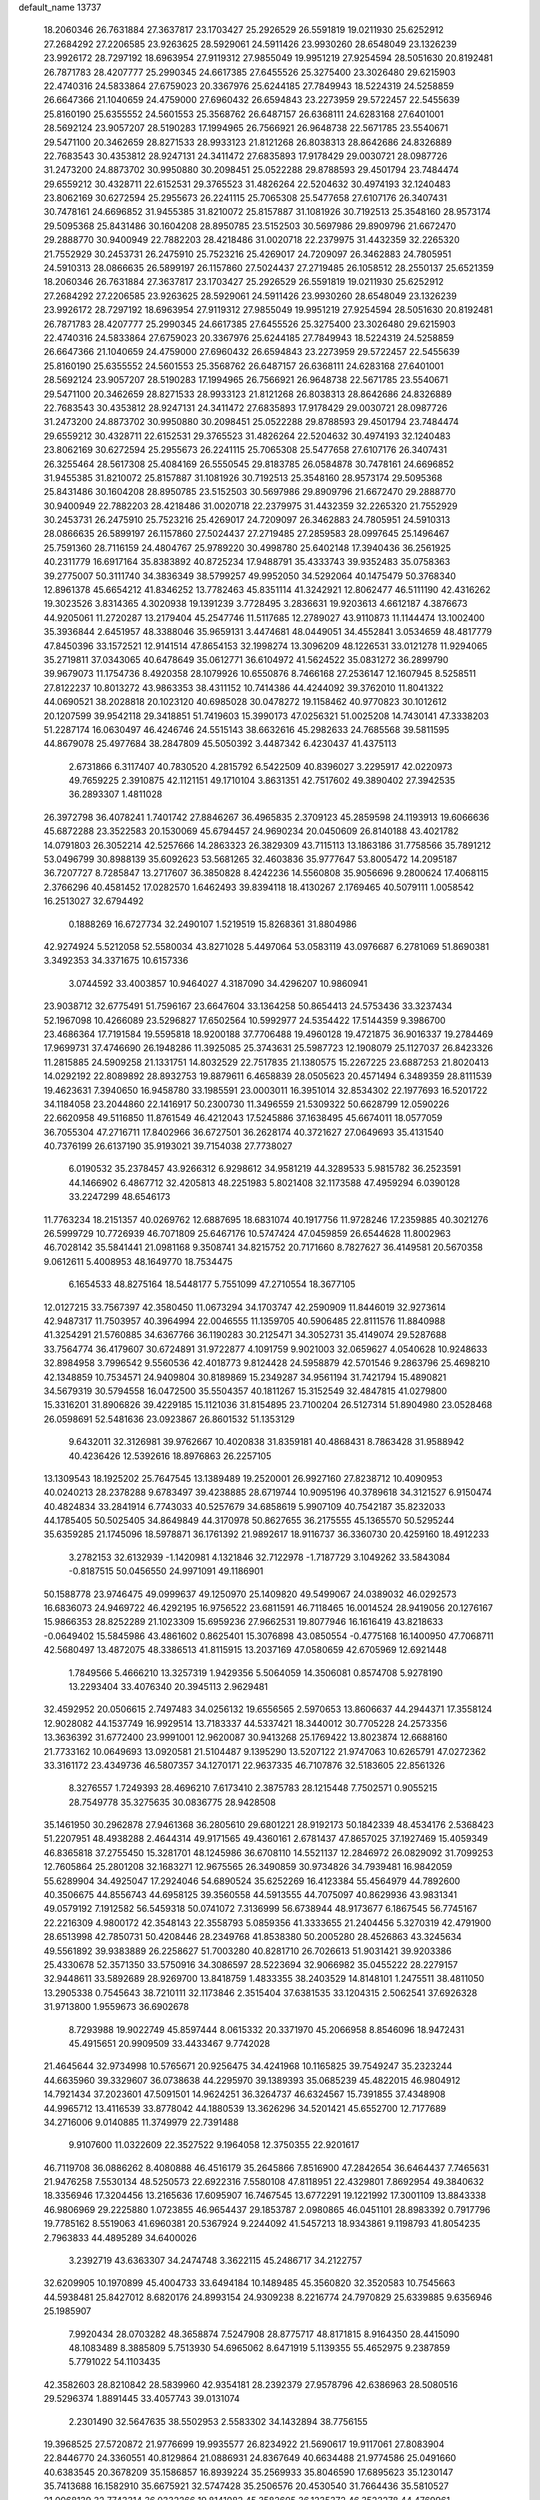 default_name                                                                    
13737
  18.2060346  26.7631884  27.3637817  23.1703427  25.2926529  26.5591819
  19.0211930  25.6252912  27.2684292  27.2206585  23.9263625  28.5929061
  24.5911426  23.9930260  28.6548049  23.1326239  23.9926172  28.7297192
  18.6963954  27.9119312  27.9855049  19.9951219  27.9254594  28.5051630
  20.8192481  26.7871783  28.4207777  25.2990345  24.6617385  27.6455526
  25.3275400  23.3026480  29.6215903  22.4740316  24.5833864  27.6759023
  20.3367976  25.6244185  27.7849943  18.5224319  24.5258859  26.6647366
  21.1040659  24.4759000  27.6960432  26.6594843  23.2273959  29.5722457
  22.5455639  25.8160190  25.6355552  24.5601553  25.3568762  26.6487157
  26.6368111  24.6283168  27.6401001  28.5692124  23.9057207  28.5190283
  17.1994965  26.7566921  26.9648738  22.5671785  23.5540671  29.5471100
  20.3462659  28.8271533  28.9933123  21.8121268  26.8038313  28.8642686
  24.8326889  22.7683543  30.4353812  28.9247131  24.3411472  27.6835893
  17.9178429  29.0030721  28.0987726  31.2473200  24.8873702  30.9950880
  30.2098451  25.0522288  29.8788593  29.4501794  23.7484474  29.6559212
  30.4328711  22.6152531  29.3765523  31.4826264  22.5204632  30.4974193
  32.1240483  23.8062169  30.6272594  25.2955673  26.2241115  25.7065308
  25.5477658  27.6107176  26.3407431  30.7478161  24.6696852  31.9455385
  31.8210072  25.8157887  31.1081926  30.7192513  25.3548160  28.9573174
  29.5095368  25.8431486  30.1604208  28.8950785  23.5152503  30.5697986
  29.8909796  21.6672470  29.2888770  30.9400949  22.7882203  28.4218486
  31.0020718  22.2379975  31.4432359  32.2265320  21.7552929  30.2453731
  26.2475910  25.7523216  25.4269017  24.7209097  26.3462883  24.7805951
  24.5910313  28.0866635  26.5899197  26.1157860  27.5024437  27.2719485
  26.1058512  28.2550137  25.6521359  18.2060346  26.7631884  27.3637817
  23.1703427  25.2926529  26.5591819  19.0211930  25.6252912  27.2684292
  27.2206585  23.9263625  28.5929061  24.5911426  23.9930260  28.6548049
  23.1326239  23.9926172  28.7297192  18.6963954  27.9119312  27.9855049
  19.9951219  27.9254594  28.5051630  20.8192481  26.7871783  28.4207777
  25.2990345  24.6617385  27.6455526  25.3275400  23.3026480  29.6215903
  22.4740316  24.5833864  27.6759023  20.3367976  25.6244185  27.7849943
  18.5224319  24.5258859  26.6647366  21.1040659  24.4759000  27.6960432
  26.6594843  23.2273959  29.5722457  22.5455639  25.8160190  25.6355552
  24.5601553  25.3568762  26.6487157  26.6368111  24.6283168  27.6401001
  28.5692124  23.9057207  28.5190283  17.1994965  26.7566921  26.9648738
  22.5671785  23.5540671  29.5471100  20.3462659  28.8271533  28.9933123
  21.8121268  26.8038313  28.8642686  24.8326889  22.7683543  30.4353812
  28.9247131  24.3411472  27.6835893  17.9178429  29.0030721  28.0987726
  31.2473200  24.8873702  30.9950880  30.2098451  25.0522288  29.8788593
  29.4501794  23.7484474  29.6559212  30.4328711  22.6152531  29.3765523
  31.4826264  22.5204632  30.4974193  32.1240483  23.8062169  30.6272594
  25.2955673  26.2241115  25.7065308  25.5477658  27.6107176  26.3407431
  26.3255464  28.5617308  25.4084169  26.5550545  29.8183785  26.0584878
  30.7478161  24.6696852  31.9455385  31.8210072  25.8157887  31.1081926
  30.7192513  25.3548160  28.9573174  29.5095368  25.8431486  30.1604208
  28.8950785  23.5152503  30.5697986  29.8909796  21.6672470  29.2888770
  30.9400949  22.7882203  28.4218486  31.0020718  22.2379975  31.4432359
  32.2265320  21.7552929  30.2453731  26.2475910  25.7523216  25.4269017
  24.7209097  26.3462883  24.7805951  24.5910313  28.0866635  26.5899197
  26.1157860  27.5024437  27.2719485  27.2859583  28.0997645  25.1496467
  25.7591360  28.7116159  24.4804767  25.9789220  30.4998780  25.6402148
  17.3940436  36.2561925  40.2311779  16.6917164  35.8383892  40.8725234
  17.9488791  35.4333743  39.9352483  35.0758363  39.2775007  50.3111740
  34.3836349  38.5799257  49.9952050  34.5292064  40.1475479  50.3768340
  12.8961378  45.6654212  41.8346252  13.7782463  45.8351114  41.3242921
  12.8062477  46.5111190  42.4316262  19.3023526   3.8314365   4.3020938
  19.1391239   3.7728495   3.2836631  19.9203613   4.6612187   4.3876673
  44.9205061  11.2720287  13.2179404  45.2547746  11.5117685  12.2789027
  43.9110873  11.1144474  13.1002400  35.3936844   2.6451957  48.3388046
  35.9659131   3.4474681  48.0449051  34.4552841   3.0534659  48.4817779
  47.8450396  33.1572521  12.9141514  47.8654153  32.1998274  13.3096209
  48.1226531  33.0121278  11.9294065  35.2719811  37.0343065  40.6478649
  35.0612771  36.6104972  41.5624522  35.0831272  36.2899790  39.9679073
  11.1754736   8.4920358  28.1079926  10.6550876   8.7466168  27.2536147
  12.1607945   8.5258511  27.8122237  10.8013272  43.9863353  38.4311152
  10.7414386  44.4244092  39.3762010  11.8041322  44.0690521  38.2028818
  20.1023120  40.6985028  30.0478272  19.1158462  40.9770823  30.1012612
  20.1207599  39.9542118  29.3418851  51.7419603  15.3990173  47.0256321
  51.0025208  14.7430141  47.3338203  51.2287174  16.0630497  46.4246746
  24.5515143  38.6632616  45.2982633  24.7685568  39.5811595  44.8679078
  25.4977684  38.2847809  45.5050392   3.4487342   6.4230437  41.4375113
   2.6731866   6.3117407  40.7830520   4.2815792   6.5422509  40.8396027
   3.2295917  42.0220973  49.7659225   2.3910875  42.1121151  49.1710104
   3.8631351  42.7517602  49.3890402  27.3942535  36.2893307   1.4811028
  26.3972798  36.4078241   1.7401742  27.8846267  36.4965835   2.3709123
  45.2859598  24.1193913  19.6066636  45.6872288  23.3522583  20.1530069
  45.6794457  24.9690234  20.0450609  26.8140188  43.4021782  14.0791803
  26.3052214  42.5257666  14.2863323  26.3829309  43.7115113  13.1863186
  31.7758566  35.7891212  53.0496799  30.8988139  35.6092623  53.5681265
  32.4603836  35.9777647  53.8005472  14.2095187  36.7207727   8.7285847
  13.2717607  36.3850828   8.4242236  14.5560808  35.9056696   9.2800624
  17.4068115   2.3766296  40.4581452  17.0282570   1.6462493  39.8394118
  18.4130267   2.1769465  40.5079111   1.0058542  16.2513027  32.6794492
   0.1888269  16.6727734  32.2490107   1.5219519  15.8268361  31.8804986
  42.9274924   5.5212058  52.5580034  43.8271028   5.4497064  53.0583119
  43.0976687   6.2781069  51.8690381   3.3492353  34.3371675  10.6157336
   3.0744592  33.4003857  10.9464027   4.3187090  34.4296207  10.9860941
  23.9038712  32.6775491  51.7596167  23.6647604  33.1364258  50.8654413
  24.5753436  33.3237434  52.1967098  10.4266089  23.5296827  17.6502564
  10.5992977  24.5354422  17.5144359   9.3986700  23.4686364  17.7191584
  19.5595818  18.9200188  37.7706488  19.4960128  19.4721875  36.9016337
  19.2784469  17.9699731  37.4746690  26.1948286  11.3925085  25.3743631
  25.5987723  12.1908079  25.1127037  26.8423326  11.2815885  24.5909258
  21.1331751  14.8032529  22.7517835  21.1380575  15.2267225  23.6887253
  21.8020413  14.0292192  22.8089892  28.8932753  19.8879611   6.4658839
  28.0505623  20.4571494   6.3489359  28.8111539  19.4623631   7.3940650
  16.9458780  33.1985591  23.0003011  16.3951014  32.8534302  22.1977693
  16.5201722  34.1184058  23.2044860  22.1416917  50.2300730  11.3496559
  21.5309322  50.6628799  12.0590226  22.6620958  49.5116850  11.8761549
  46.4212043  17.5245886  37.1638495  45.6674011  18.0577059  36.7055304
  47.2716711  17.8402966  36.6727501  36.2628174  40.3721627  27.0649693
  35.4131540  40.7376199  26.6137190  35.9193021  39.7154038  27.7738027
   6.0190532  35.2378457  43.9266312   6.9298612  34.9581219  44.3289533
   5.9815782  36.2523591  44.1466902   6.4867712  32.4205813  48.2251983
   5.8021408  32.1173588  47.4959294   6.0390128  33.2247299  48.6546173
  11.7763234  18.2151357  40.0269762  12.6887695  18.6831074  40.1917756
  11.9728246  17.2359885  40.3021276  26.5999729  10.7726939  46.7071809
  25.6467176  10.5747424  47.0459859  26.6544628  11.8002963  46.7028142
  35.5841441  21.0981168   9.3508741  34.8215752  20.7171660   8.7827627
  36.4149581  20.5670358   9.0612611   5.4008953  48.1649770  18.7534475
   6.1654533  48.8275164  18.5448177   5.7551099  47.2710554  18.3677105
  12.0127215  33.7567397  42.3580450  11.0673294  34.1703747  42.2590909
  11.8446019  32.9273614  42.9487317  11.7503957  40.3964994  22.0046555
  11.1359705  40.5906485  22.8111576  11.8840988  41.3254291  21.5760885
  34.6367766  36.1190283  30.2125471  34.3052731  35.4149074  29.5287688
  33.7564774  36.4179607  30.6724891  31.9722877   4.1091759   9.9021003
  32.0659627   4.0540628  10.9248633  32.8984958   3.7996542   9.5560536
  42.4018773   9.8124428  24.5958879  42.5701546   9.2863796  25.4698210
  42.1348859  10.7534571  24.9409804  30.8189869  15.2349287  34.9561194
  31.7421794  15.4890821  34.5679319  30.5794558  16.0472500  35.5504357
  40.1811267  15.3152549  32.4847815  41.0279800  15.3316201  31.8906826
  39.4229185  15.1121036  31.8154895  23.7100204  26.5127314  51.8904980
  23.0528468  26.0598691  52.5481636  23.0923867  26.8601532  51.1353129
   9.6432011  32.3126981  39.9762667  10.4020838  31.8359181  40.4868431
   8.7863428  31.9588942  40.4236426  12.5392616  18.8976863  26.2257105
  13.1309543  18.1925202  25.7647545  13.1389489  19.2520001  26.9927160
  27.8238712  10.4090953  40.0240213  28.2378288   9.6783497  39.4238885
  28.6719744  10.9095196  40.3789618  34.3121527   6.9150474  40.4824834
  33.2841914   6.7743033  40.5257679  34.6858619   5.9907109  40.7542187
  35.8232033  44.1785405  50.5025405  34.8649849  44.3170978  50.8627655
  36.2175555  45.1365570  50.5295244  35.6359285  21.1745096  18.5978871
  36.1761392  21.9892617  18.9116737  36.3360730  20.4259160  18.4912233
   3.2782153  32.6132939  -1.1420981   4.1321846  32.7122978  -1.7187729
   3.1049262  33.5843084  -0.8187515  50.0456550  24.9971091  49.1186901
  50.1588778  23.9746475  49.0999637  49.1250970  25.1409820  49.5499067
  24.0389032  46.0292573  16.6836073  24.9469722  46.4292195  16.9756522
  23.6811591  46.7118465  16.0014524  28.9419056  20.1276167  15.9866353
  28.8252289  21.1023309  15.6959236  27.9662531  19.8077946  16.1616419
  43.8218633  -0.0649402  15.5845986  43.4861602   0.8625401  15.3076898
  43.0850554  -0.4775168  16.1400950  47.7068711  42.5680497  13.4872075
  48.3386513  41.8115915  13.2037169  47.0580659  42.6705969  12.6921448
   1.7849566   5.4666210  13.3257319   1.9429356   5.5064059  14.3506081
   0.8574708   5.9278190  13.2293404  33.4076340  20.3945113   2.9629481
  32.4592952  20.0506615   2.7497483  34.0256132  19.6556565   2.5970653
  13.8606637  44.2944371  17.3558124  12.9028082  44.1537749  16.9929514
  13.7183337  44.5337421  18.3440012  30.7705228  24.2573356  13.3636392
  31.6772400  23.9991001  12.9620087  30.9413268  25.1769422  13.8023874
  12.6688160  21.7733162  10.0649693  13.0920581  21.5104487   9.1395290
  13.5207122  21.9747063  10.6265791  47.0272362  33.3161172  23.4349736
  46.5807357  34.1270171  22.9637335  46.7107876  32.5183605  22.8561326
   8.3276557   1.7249393  28.4696210   7.6173410   2.3875783  28.1215448
   7.7502571   0.9055215  28.7549778  35.3275635  30.0836775  28.9428508
  35.1461950  30.2962878  27.9461368  36.2805610  29.6801221  28.9192173
  50.1842339  48.4534176   2.5368423  51.2207951  48.4938288   2.4644314
  49.9171565  49.4360161   2.6781437  47.8657025  37.1927469  15.4059349
  46.8365818  37.2755450  15.3281701  48.1245986  36.6708110  14.5521137
  12.2846972  26.0829092  31.7099253  12.7605864  25.2801208  32.1683271
  12.9675565  26.3490859  30.9734826  34.7939481  16.9842059  55.6289904
  34.4925047  17.2924046  54.6890524  35.6252269  16.4123384  55.4564979
  44.7892600  40.3506675  44.8556743  44.6958125  39.3560558  44.5913555
  44.7075097  40.8629936  43.9831341  49.0579192   7.1912582  56.5459318
  50.0741072   7.3136999  56.6738944  48.9173677   6.1867545  56.7745167
  22.2216309   4.9800172  42.3548143  22.3558793   5.0859356  41.3333655
  21.2404456   5.3270319  42.4791900  28.6513998  42.7850731  50.4208446
  28.2349768  41.8538380  50.2005280  28.4526863  43.3245634  49.5561892
  39.9383889  26.2258627  51.7003280  40.8281710  26.7026613  51.9031421
  39.9203386  25.4330678  52.3571350  33.5750916  34.3086597  28.5223694
  32.9066982  35.0455222  28.2279157  32.9448611  33.5892689  28.9269700
  13.8418759   1.4833355  38.2403529  14.8148101   1.2475511  38.4811050
  13.2905338   0.7545643  38.7210111  32.1173846   2.3515404  37.6381535
  33.1204315   2.5062541  37.6926328  31.9713800   1.9559673  36.6902678
   8.7293988  19.9022749  45.8597444   8.0615332  20.3371970  45.2066958
   8.8546096  18.9472431  45.4915651  20.9909509  33.4433467   9.7742028
  21.4645644  32.9734998  10.5765671  20.9256475  34.4241968  10.1165825
  39.7549247  35.2323244  44.6635960  39.3329607  36.0738638  44.2295970
  39.1389393  35.0685239  45.4822015  46.9804912  14.7921434  37.2023601
  47.5091501  14.9624251  36.3264737  46.6324567  15.7391855  37.4348908
  44.9965712  13.4116539  33.8778042  44.1880539  13.3626296  34.5201421
  45.6552700  12.7177689  34.2716006   9.0140885  11.3749979  22.7391488
   9.9107600  11.0322609  22.3527522   9.1964058  12.3750355  22.9201617
  46.7119708  36.0886262   8.4080888  46.4516179  35.2645866   7.8516900
  47.2842654  36.6464437   7.7465631  21.9476258   7.5530134  48.5250573
  22.6922316   7.5580108  47.8118951  22.4329801   7.8692954  49.3840632
  18.3356946  17.3204456  13.2165636  17.6095907  16.7467545  13.6772291
  19.1221992  17.3001109  13.8843338  46.9806969  29.2225880   1.0723855
  46.9654437  29.1853787   2.0980865  46.0451101  28.8983392   0.7917796
  19.7785162   8.5519063  41.6960381  20.5367924   9.2244092  41.5457213
  18.9343861   9.1198793  41.8054235   2.7963833  44.4895289  34.6400026
   3.2392719  43.6363307  34.2474748   3.3622115  45.2486717  34.2122757
  32.6209905  10.1970899  45.4004733  33.6494184  10.1489485  45.3560820
  32.3520583  10.7545663  44.5938481  25.8427012   8.6820176  24.8993154
  24.9309238   8.2216774  24.7970829  25.6339885   9.6356946  25.1985907
   7.9920434  28.0703282  48.3658874   7.5247908  28.8775717  48.8171815
   8.9164350  28.4415090  48.1083489   8.3885809   5.7513930  54.6965062
   8.6471919   5.1139355  55.4652975   9.2387859   5.7791022  54.1103435
  42.3582603  28.8210842  28.5839960  42.9354181  28.2392379  27.9578796
  42.6386963  28.5080516  29.5296374   1.8891445  33.4057743  39.0131074
   2.2301490  32.5647635  38.5502953   2.5583302  34.1432894  38.7756155
  19.3968525  27.5720872  21.9776699  19.9935577  26.8234922  21.5690617
  19.9117061  27.8083904  22.8446770  24.3360551  40.8129864  21.0886931
  24.8367649  40.6634488  21.9774586  25.0491660  40.6383545  20.3678209
  35.1586857  16.8939224  35.2569933  35.8046590  17.6895623  35.1230147
  35.7413688  16.1582910  35.6675921  32.5747428  35.2506576  20.4530540
  31.7664436  35.5810527  21.0068139  32.7743314  36.0332266  19.8141082
  45.3582605  36.1235372  46.3522278  44.4769961  35.7122016  46.6878400
  45.8101897  35.3580937  45.8260901  23.9019860  41.2725611  33.7470957
  23.3241193  41.4946201  34.5703006  23.2238573  41.1680770  32.9837507
  17.2866861  38.1363691  34.7313932  16.5701415  38.8541051  34.5210849
  17.3561662  37.6167151  33.8344336   6.9235765  39.4760366   2.3607913
   7.9379578  39.2376445   2.2865434   6.8844115  39.9628199   3.2747781
  28.8204988   7.0790561  12.9361727  28.5484890   6.1309051  13.2225962
  28.0004119   7.6561802  13.1962392   4.0520356  39.2058894  10.6196030
   3.1579031  39.6929659  10.6482759   3.8426225  38.2872418  11.0693813
   4.7795285  38.8442229   8.0413651   4.5784613  38.9529547   9.0491704
   5.5977164  38.2114556   8.0251730  18.6893655   9.8221710  51.6857775
  18.3145783  10.6563109  52.1665343  17.9454663   9.5712477  51.0190762
  19.0281255  37.3978252  38.3042064  19.7443075  36.6728843  38.1621665
  18.5334435  37.1026001  39.1557353  22.6132108   7.3418521  20.5511403
  22.5516454   6.8778028  19.6333274  21.8402655   6.9077974  21.0864293
  51.1364247  34.1960083  28.7069635  51.8199330  33.5222124  29.1191188
  50.3562464  33.5857838  28.4239273   5.0929624  18.4281042  46.8255423
   4.8420835  19.2903480  46.3252466   4.1855836  18.0171577  47.0866228
  51.2480117   2.6667282  35.0198734  51.9681618   3.2520254  34.5633695
  50.4202904   2.7942938  34.4186762   8.7256097  24.5334925  13.7167624
   9.2022328  25.3707633  14.0937695   9.4825035  23.8441574  13.6208849
  34.9843374  46.6379435  31.9559325  35.7440470  45.9428682  31.8648543
  35.4240647  47.4024284  32.4940145   1.3792776  47.2668520  23.8362368
   1.6420837  47.4711528  22.8530034   1.8814580  48.0050291  24.3601981
  30.6891999  11.7508721   9.3718344  29.8276774  11.2887893   9.7238365
  30.4381195  12.7519002   9.3775999  36.4322528  16.1401504   8.0788645
  35.8229095  15.3243496   8.2178923  37.1741739  15.8106934   7.4508126
  14.9514910  19.4629591  12.1726269  14.8231501  18.4313104  12.1759627
  15.8452490  19.5753913  12.6940655  23.5471296  39.4879690  54.8587106
  22.5967746  39.1846107  54.5848903  23.7675930  40.2241507  54.1689153
  36.7307783  12.6876133  51.2616909  37.5300119  13.3386477  51.3513321
  36.8234672  12.1062455  52.1168226  33.0034946  38.4584377   5.2804387
  33.4708128  37.5437134   5.3755260  33.2126969  38.9216587   6.1842012
   8.5081574  15.6166499  31.7932362   8.5312717  16.3074241  32.5689040
   8.4937513  14.7111260  32.2925569  49.4183295  34.3670985  49.9270773
  49.2551279  35.3646993  49.7570510  49.5813039  34.2993917  50.9360148
  15.8867486  20.6756439  21.3809818  16.2665466  21.6446437  21.3655525
  16.7255183  20.1210279  21.1081927  19.9628993  23.4887027  50.5869107
  20.9093935  23.0725722  50.5845052  19.3857220  22.7740309  50.1082455
  12.0469248  28.4000061  17.9058138  12.7154957  28.6282893  18.6397959
  12.4261426  28.8247583  17.0516245  25.2589218   8.9651140   7.9642824
  26.1583700   8.4774215   7.8092692  24.9133295   8.5372403   8.8399037
  41.9214448  35.7737170  10.0187108  40.9383546  35.8525219   9.7172968
  42.1748580  36.7369746  10.2938862  41.8063234  22.5816827  35.7376768
  41.2743914  22.9730985  36.5374699  42.3898207  21.8532712  36.1794967
  28.1984655  22.6099438  32.9056844  29.0512037  22.9678286  33.3683816
  28.5043846  21.7838444  32.4022797  10.3357089   7.8738225  39.9163910
   9.9224312   7.6563771  38.9974222  11.3301296   8.0507038  39.7099710
   2.6037028  41.9754507  22.2024527   3.3230286  41.3123090  22.5462125
   1.9763833  42.0801234  23.0178523   4.3618422  12.9330651  23.2373203
   4.9266136  13.2437178  22.4289333   3.9775528  12.0269490  22.9243650
   6.4879417  35.9590586   5.5624040   7.5083831  35.8448820   5.4221552
   6.1901314  36.4412433   4.6915454  46.3939363  39.1753405   6.6867031
  47.0935219  38.4404003   6.4924692  46.6357777  39.4863663   7.6425759
  47.6628852  18.3589490  41.8618942  48.4800724  17.7559419  41.8689914
  47.1043733  18.0037251  41.0486994  43.9265903  20.3376432  39.6184202
  43.4920157  19.6572869  40.2600966  43.5486468  21.2455350  39.9322282
  41.0747140  40.7014627   2.9488015  42.0745194  40.4630613   2.8651421
  40.5878636  39.8281936   2.6973295  25.3783376   1.4245959  36.2749736
  24.5533919   1.4735501  36.8875383  26.1202248   1.0534100  36.9022321
  21.8670264   3.7027415   7.8116018  22.2049053   4.4585543   7.1820489
  22.7443262   3.3889520   8.2650026  17.4847751  32.7727872  14.4450062
  16.8288548  32.4030963  13.7404203  17.0280678  32.5224191  15.3433420
   3.5221908  30.3847147   4.5696011   4.3858465  30.1926326   5.1111062
   3.5781018  29.6977782   3.8001625  11.3848347  43.7880656  16.4022089
  10.9626575  43.3261339  15.5862440  10.9903497  44.7437186  16.3784674
  12.9794859  14.8935436  38.1635877  13.5357072  14.0554771  37.9187141
  13.4673980  15.6506136  37.6486131  12.3106727  42.3551226   4.1484023
  12.4982600  41.3553695   4.0251768  12.5090234  42.7608088   3.2270231
  48.8386444  15.3795478  53.5310473  47.8917746  15.2695109  53.9471218
  49.3687605  15.8399020  54.2884506  13.8782241  35.7540771  50.8235304
  13.6913556  36.1931492  49.9113302  14.2756090  34.8389837  50.5997244
  19.6441355  14.3352377   1.7561504  18.9784579  15.0029336   2.1839129
  19.1056700  13.4847235   1.6269345  18.3370289  48.9787353   6.1426249
  18.2106248  49.7382855   5.4494300  19.0094487  48.3475903   5.6687857
  39.6140300  35.8696461   1.2672873  39.9401855  35.2458660   2.0426149
  38.5835908  35.8644676   1.4226785  16.1331478  44.3600568  27.2964544
  15.2176491  44.7986766  27.0816028  16.4547358  44.8998662  28.1241772
  31.3745435  30.7201988   2.2579129  32.0811200  30.3595171   2.9310565
  31.6298724  30.2271207   1.3854893  35.4865451  27.0598678   0.2939872
  35.1313339  27.6238523  -0.5018958  35.6148775  27.7733846   1.0341181
  44.8115628  30.5635400   8.2796223  44.5356324  29.6261851   7.9258110
  44.5758536  30.5021271   9.2868232  23.8553943  43.1105442  19.6615185
  23.9955762  42.2260846  20.1765323  22.8748579  43.3579317  19.8782893
  33.5358554  31.9602301  45.1374129  32.6444123  31.7102441  44.6820662
  33.2417928  32.1712632  46.1100091  45.0033335  43.6869230  50.8130232
  45.4606292  43.0756724  51.5064263  44.0518564  43.2940425  50.7426130
  12.1109350  39.1472140  45.1134090  13.0938418  39.0330491  44.8037343
  12.1922745  39.9080007  45.8177623  18.1861815  39.2310198  53.7339069
  18.3776996  39.9310448  52.9878929  17.1940765  39.4650301  53.9743372
  38.7524628  29.7288210  10.0708372  39.1157965  30.0466567   9.1576932
  38.0977531  28.9665098   9.8037003  22.4247626  29.9470097  48.8579832
  21.4646348  29.9069469  48.4615492  22.8977628  30.6331930  48.2468272
  22.1168495  41.6292710  31.5598039  21.3775078  41.2345461  30.9368863
  22.8701130  41.8567729  30.8872306  49.3761393  13.0606602  37.2915793
  49.4443504  12.6522390  36.3552295  48.4791277  13.5422443  37.3169116
  22.5260806  16.6556264  29.5926943  23.0562653  16.6342199  30.4836417
  23.2463680  16.9439413  28.9068903   8.6551916  29.5285830  54.0099888
   8.6817984  29.6324713  52.9747418   9.6606478  29.3967434  54.2351536
   6.2174803  10.3742406  26.0699387   6.2698659  11.3971673  26.0810215
   6.7287881  10.0928165  25.2257601  27.4236329  17.9128561   5.2206544
  27.9512850  17.1474918   4.7824451  28.1295896  18.6233177   5.4418125
  29.8658556  13.0086058  36.3489907  30.2757425  13.7900254  35.8233576
  29.3816606  13.4581368  37.1378129  42.5757649  29.5186021  33.2865559
  43.0049529  30.0996312  34.0241690  41.5755718  29.5037505  33.5304801
  47.5858764   6.1366078  38.9952226  47.1524419   5.7851597  38.1169598
  47.1296634   7.0675195  39.0930745   6.9349719  42.8734354   3.2566878
   6.0221394  42.5862365   2.8602223   7.5130860  43.0582741   2.4362791
  19.1029401  40.7685835  40.2016599  19.3265840  40.6040844  39.2266429
  18.3341196  41.4419918  40.2105754  27.4981463  16.9093272  11.7506499
  27.6717575  16.2712338  10.9638698  28.3390654  16.8338036  12.3392742
  19.8502484   6.6211539   8.6824546  18.9355680   7.0826320   8.6070750
  19.6220891   5.6203358   8.7750589  33.9572182  16.5423175  31.1598480
  34.9668546  16.6415155  30.9297573  33.6504643  17.5451077  31.1420016
   0.0612426  33.0872112   4.6019707   0.8159365  33.0988876   5.3117993
   0.5032791  32.5339255   3.8371509  14.0797615  34.1128206  12.5773864
  14.1465906  34.0345505  13.6229928  13.1351581  34.5349464  12.4712427
  14.6028240  29.0789542  26.6023240  14.5144890  30.0300860  26.9889336
  15.5349635  29.0873383  26.1497056  41.5344639  40.4735500  10.2383674
  41.1932968  41.1736762  10.9165500  42.1498992  41.0187277   9.6151277
  21.1955826  48.4037506  53.5281468  20.2257743  48.5164118  53.1724748
  21.0296013  47.9723867  54.4618946  18.9250604  46.9375573  36.4075781
  19.2685659  46.1938427  37.0260412  19.7511071  47.5313356  36.2482224
  25.5154695   3.2307653  46.9119021  24.6279904   3.1197101  46.3922009
  25.9017628   4.1145370  46.5362198  41.8138407  18.2464101  28.6265464
  42.6077231  17.7366099  28.1898075  41.2207632  18.4714481  27.7962225
  37.3012463  43.2035192   5.2106516  38.1324673  43.6788411   5.5942961
  36.5342456  43.4938285   5.8185674  40.3454525  16.8865350  34.6628229
  40.1995783  16.4808803  33.7279798  39.9211788  17.8205484  34.6127224
  27.2818232  10.6640070  27.6946448  28.1388495  10.1763600  27.3767840
  26.8897622  11.0338186  26.8053772   8.2433707  22.5877948  38.4468903
   9.0787361  23.1818249  38.5329249   8.1796720  22.3893898  37.4385973
  25.6038625  44.0175742  11.7570209  24.9872379  43.1972327  11.5835726
  25.0171819  44.8139291  11.4629081   2.2850956  30.9571196  37.5518058
   3.0993136  31.1468798  36.9468273   1.4765230  31.0665791  36.9502125
  24.9695735  10.0957161  18.0493914  25.2424921   9.8402966  17.0842818
  25.5690713   9.4998942  18.6384990  25.9698829  30.5387566  25.6258723
  26.4374648  30.7254321  24.7218705  26.5550557  29.8183804  26.0584883
  16.5458043   9.8202017   5.1281083  16.3076447  10.6916958   5.6318695
  15.7153816   9.2232765   5.2822003  48.8928402  39.1721127  51.5440060
  48.9379827  38.4621672  50.8087104  48.2968229  39.9142457  51.1540151
  40.2318723  12.7517664  22.9486777  41.0068662  13.1750054  22.4147106
  39.4389414  13.3849106  22.7581633  47.9369619  40.8949936  23.6780924
  48.9386052  40.6134835  23.5809720  47.7277054  41.3500681  22.7944312
   3.7531704   6.1877458  24.6837335   4.6153560   5.9927976  24.1562756
   3.9749082   7.0513709  25.2081176  12.4150554   6.1433644  45.7526219
  12.1728329   6.8457572  46.4566583  12.2539770   6.6259893  44.8505988
   7.8374061  13.0841610  44.0977634   8.3388513  13.3347588  44.9810573
   8.4876941  12.3973017  43.6759702  37.4437720  11.6862834  44.1093823
  38.2864232  11.2081648  44.4820904  37.7447338  12.6746369  44.0723469
  21.8546173  44.5158086  29.2901668  20.9668867  44.7891634  29.7389666
  21.5582239  44.1915595  28.3537197  49.0540117  10.6576410  53.7644031
  48.4766865   9.8549944  54.0782028  50.0012150  10.2894428  53.7430371
  34.3180182  47.8951927   4.6042311  33.6448631  47.1511805   4.7542445
  34.9752537  47.5161167   3.9042891  40.8553051   5.1416178  26.3336309
  40.4202100   4.2130984  26.4793087  40.7729708   5.2746075  25.3070853
  32.4128951  15.4978233   8.3684669  31.6489266  14.9582256   8.7856705
  33.2330586  14.8898488   8.4191367  39.4582469  23.7371473  56.1036651
  40.1583970  24.5029962  56.0922034  38.6331789  24.1733695  56.5299188
  24.0333978  20.3313620  18.6772433  23.2536560  20.8907729  19.0508797
  23.9095928  20.3650845  17.6595822  21.2750523   2.2770113   5.5069205
  20.4819182   2.7725548   5.0728787  21.3667145   2.7228683   6.4305484
  33.8704420  26.3657053  23.7232457  32.8948591  26.4106548  23.4022214
  33.8099242  26.2348398  24.7389475  48.5608571  39.2783681  44.7918869
  47.8897481  39.0562973  44.0373243  48.0636013  39.9759859  45.3639439
  13.7420101   9.5011392  15.2043298  13.6174154  10.5052610  15.3451037
  14.6096887   9.4135353  14.6611667  21.1952278  18.7885581  51.4034483
  22.0217693  18.2162091  51.6118828  20.8346706  19.0703693  52.3209029
   8.6004291  35.0619422  34.0417866   7.8769671  35.6492327  33.6042684
   8.1772481  34.1273229  34.0987366  18.0468503   0.2571303   4.0058429
  17.3214295  -0.2446512   3.4528617  17.8012469   1.2364560   3.9166493
  28.3111517  42.4594390  55.1340799  28.3563508  41.7860795  54.3568168
  27.3168905  42.7216177  55.1857923   5.1215636  20.5972601   4.2718838
   4.6606000  20.0481249   3.5105851   6.0626748  20.1690197   4.3066039
  15.9587781  44.0979185  38.8950168  16.3712626  43.4575713  39.6027023
  16.4855172  43.8516322  38.0382130  31.7274181   7.1256938  22.9758016
  32.5319647   6.8930344  23.5782342  32.0878559   7.9262407  22.4169800
  31.8897289   7.1591136   1.9358083  31.3328031   7.3997611   2.7809338
  31.6070952   6.1877332   1.7502242  38.3736703  27.8490723   4.4129145
  37.3392363  27.8515133   4.5168868  38.6373655  28.7912271   4.7397402
  16.3745025   5.5071834  20.4689067  15.7348214   4.7546786  20.7660898
  15.9563731   5.8547063  19.5933022   9.7429119  31.2120823  35.6147688
  10.2403496  31.7242699  36.3793796  10.5295313  30.8419173  35.0539584
  28.6027752  26.7265237   0.8805026  29.6050781  26.8513566   1.0974780
  28.5674410  25.8232423   0.3876834   3.7037236  24.0157212  27.7961421
   3.1179176  23.7960750  28.6164322   4.5655654  23.4818816  27.9466944
  20.1680271  14.9833321  56.7269361  21.0691946  14.5692875  56.5056259
  20.0493718  14.8532339  57.7390912  46.6087683  18.8788434  15.4753322
  47.4865770  19.4013508  15.6021811  46.3165078  18.6421838  16.4358943
   9.2937280  10.5041867   7.9227243  10.1962422  10.9128963   8.2074858
   9.5307335   9.5326456   7.6724143  46.3269373  20.4529981  45.5484899
  47.2823570  20.1261891  45.7688028  46.0594306  20.9986398  46.3847743
  21.7532973   4.6354754   1.9848074  20.8153018   4.3899010   1.6371030
  21.5558741   5.1326273   2.8712269  16.9973465  20.4618029   3.6302640
  17.8982770  20.1487546   4.0352475  16.5782383  21.0013006   4.4005398
  28.8088389  18.3690645  30.0006634  28.1707993  19.1650207  29.8353360
  29.5219000  18.7636226  30.6344812   8.6162915  42.0212482  36.2281035
   8.4828785  42.3132726  37.2019743   8.4120228  42.8667912  35.6752459
  34.8731683   0.0804723  40.9716136  35.4283784   0.8264406  40.5172191
  34.1219712   0.6080811  41.4468223  43.8761114  49.6520965  33.0948267
  43.6706978  50.5937948  32.7347996  44.9021295  49.6490444  33.2080102
   1.9490260  27.0852531  32.5135561   2.5638628  27.8478226  32.1656272
   1.4706971  27.4959735  33.3098279  30.6854196  14.4123520  27.0487215
  30.4214383  14.2959684  26.0576015  30.1808081  15.2615861  27.3415044
  44.5604760  42.2493747  29.8481414  44.0723765  41.3424999  29.9039254
  45.1189771  42.2896675  30.7076918  43.5184553  37.9922498  50.0729986
  42.8447778  38.6781794  50.4812348  44.1487592  38.5801529  49.5255606
  48.2937193  11.4244352  11.4413408  47.3427502  11.7460248  11.1820143
  48.5845108  12.0527870  12.1829978  21.6514625  46.0241947   9.4076719
  21.4361276  47.0254508   9.3448861  20.7643364  45.5694652   9.6281801
  47.6896755  21.0139459  41.7090805  46.8457414  21.2464463  42.2684425
  47.7233815  19.9755370  41.7826984  45.7278721  40.4475965   4.3902270
  45.8612084  41.4713430   4.4716230  45.8816980  40.1054115   5.3511249
  23.6984176   4.2878207  12.4318814  23.8730487   4.0858082  13.4266726
  23.8013566   3.3744089  11.9653095  47.7637860  29.0053377  50.8870671
  47.2904744  28.3582724  50.2278053  47.3486912  29.9216021  50.6365302
   1.4032654  41.2853816  34.1973384   0.8608170  41.8803768  33.5479896
   1.1216871  41.6041807  35.1290128   2.9946009  31.8060169  44.2539144
   3.0541825  31.3321492  43.3393901   3.0675821  32.8055868  44.0205669
  20.0803260  35.4564641  13.4164785  19.1454748  35.6304481  13.8264109
  20.2409830  34.4550958  13.6336871  42.4577556  28.9225798  12.4534042
  42.2533669  29.7114391  13.0868022  43.1087529  29.3319398  11.7639275
  24.1651653  10.1845273  47.6710861  23.2744578  10.6662789  47.4767194
  24.0184751   9.2416323  47.2758656   5.6286701  47.7612333  11.2101034
   5.3014130  47.3991048  12.1138449   4.9623336  47.3929929  10.5253425
  23.8144480  36.9374601  21.2419492  22.9413561  36.7833718  20.7080462
  23.4642413  37.2293013  22.1740056  44.3588890  33.3120911  16.2736598
  44.7434609  33.5647956  15.3494196  45.0618685  32.6516275  16.6493251
  40.3844883   6.1128088  53.3741836  39.8969960   5.3523927  52.9075620
  41.3857457   5.9306509  53.1809949  10.8094223  48.5618889  26.6927028
  10.4266006  48.5604686  25.7336563  10.3737742  47.7274019  27.1227969
  12.0323223   4.0276924  32.1235422  11.7573098   4.3782651  31.1839555
  12.6171821   4.8021036  32.4880852  18.0977841   7.2947194  17.5299151
  17.1158369   6.9917377  17.6432910  18.0607192   8.3114207  17.6866493
  48.1383845  26.8944633  52.5752487  47.9790996  27.7568908  52.0242893
  48.1338752  26.1560297  51.8585425  13.2887650  34.0419515  37.8433102
  13.9619220  33.4583874  37.3154529  13.5634645  33.8798912  38.8313283
  42.6679278  16.9703455  37.9433790  42.8318153  16.5917724  37.0058738
  43.3247879  16.4690764  38.5519688  12.6439761  11.4478073  12.6555681
  13.3012851  12.2227159  12.4599073  13.1640932  10.6133544  12.3275744
  28.7039609  14.1372312  52.4612272  29.0129372  13.5041189  53.2125202
  28.1290912  14.8404492  52.9469289  38.5218695   6.5808771   6.7407508
  39.4945072   6.5572846   6.3879436  38.0241322   7.1181120   6.0022798
  45.1390716  14.0374614   6.4953685  45.7170940  14.3011395   5.6852848
  44.6158153  14.8908537   6.7232995  38.3610361  14.6995347  22.0324978
  38.5690898  15.6718323  21.7397783  38.0882814  14.2435198  21.1469566
  47.7332084  34.4525813   2.7055643  48.0835774  33.4931543   2.8704493
  47.2644556  34.3710980   1.7835567  34.4432456  46.9068412  37.2674170
  34.4198699  47.3203579  38.2087958  33.4842501  46.5521236  37.1297531
  13.2203144  39.5115708  12.8962930  12.6204396  40.0542959  12.2424293
  13.8091844  38.9567288  12.2319039  11.9336831  38.3529993  26.1329795
  11.5248186  39.2635123  26.4011475  11.1691375  37.6846621  26.3063184
   9.6622382  44.5026994  20.8460692   9.4697838  45.1183066  20.0321139
   8.8582115  43.8472563  20.8210709  11.0293927   9.1012172  50.1975650
  11.8033141   9.3516621  50.8356413  10.5938904   8.2838282  50.6306082
  46.6996809  20.5905642  39.1055529  47.0414767  20.8074148  40.0448392
  45.6937457  20.4215593  39.2276144  40.5091256  32.4050984  16.1145622
  39.8357947  32.9111015  16.7075563  40.1720721  32.5583219  15.1569516
  13.3206083  39.9501955  30.7629533  13.3487340  39.3690525  31.6176918
  13.8172467  39.3757936  30.0663345  22.5465985  25.8370825  38.6340452
  23.2736247  26.5689099  38.6965229  22.9442600  25.1591743  37.9614290
   7.8363638  42.3958849  24.5619018   7.1969065  41.6789656  24.9556519
   7.2326089  42.9020189  23.8945703  42.6009070  16.6964342  21.5599712
  43.6382288  16.6441303  21.5905893  42.3212666  15.7039630  21.5258396
  22.0118768  30.8834254  24.3927872  22.5983705  30.9698447  25.2413863
  22.5372301  30.2177726  23.8033939   4.0887488  19.3022068   2.2112440
   4.2521238  18.4319912   1.6967750   3.3476346  19.7825825   1.7012032
  30.2819347  45.4097542  17.8862037  30.3292038  44.4302593  18.2262860
  29.3800457  45.7379897  18.2620382  45.0950986   7.7051761  54.8098344
  44.6427175   8.2245366  54.0219744  45.2015870   6.7574458  54.4183457
  36.7926582  44.6309846  31.6423109  36.1877280  43.7958992  31.5271141
  37.4458210  44.5558967  30.8458661  20.8463427  22.1858962  38.8987010
  21.6238307  21.8636545  38.2942753  20.9985378  21.6285382  39.7687980
  11.2876076  31.5683832  18.5576506  11.1024901  30.7849926  19.2079003
  11.1376830  32.4016089  19.1548553  34.1177774  26.0603184   7.4285825
  33.1445846  25.7335888   7.5378569  34.5456780  25.3612373   6.8042214
  26.9885826  20.4649626  36.3687685  26.6589656  20.6801536  37.3180895
  26.5896248  21.2219386  35.7884961  46.3041876  40.2891874  55.0173125
  47.2944673  40.6001237  55.0015252  46.1964789  39.9236389  55.9838064
  36.9744674  28.3622386  25.8184296  37.5319876  28.7346286  25.0563710
  36.2031531  29.0400647  25.9378927  26.4340607  31.6256631  47.0761851
  27.1672435  31.7608734  47.7995842  26.7889691  30.8182639  46.5364129
  36.0975653  34.2227964  27.4452338  36.6994335  34.0430794  28.2584812
  35.1392571  34.1970978  27.8328066  34.3182472  25.6417565  12.9079318
  33.8609746  26.4944308  12.5452201  33.8500381  24.8782808  12.3983904
  19.8897641   2.6690883  16.8468964  20.6518535   2.0801114  16.4840302
  20.2128230   2.9479783  17.7843372   3.3066935   3.7811717   5.3381052
   2.7397948   3.7875755   4.4788460   3.3970062   4.7789071   5.5842629
  16.5402164  40.7164722   9.1128314  16.8882279  40.0027588   9.7789075
  15.7417928  40.2452211   8.6599911  26.3478592   8.2482675  54.0027190
  26.6453456   8.7497901  53.1503962  25.5787023   8.8472468  54.3657153
  18.9888769  33.4300483   2.1571436  18.1819431  33.0597898   2.6738156
  19.4911718  32.5857037   1.8335399  47.2408269  49.4301374  36.1980720
  48.0576192  48.9544186  36.6102744  46.4402093  48.8628199  36.5204733
  39.8176300  47.5637780  31.3874282  39.2758826  48.2059525  31.9512155
  39.9284361  48.0155848  30.4723813  39.5795357  32.6014298  31.2200851
  40.4906495  32.8504568  30.8054940  38.9012220  33.1039745  30.6317247
  17.6605940  49.0224709  15.1286489  17.9420342  49.0625757  16.1189083
  17.8219471  49.9856433  14.7887825   9.7059443   5.9238588   9.6688915
   8.8122656   6.4113819   9.9135529  10.4097702   6.5437975  10.0947771
  19.6883771  16.8744016  54.7414441  19.8121300  16.3394904  55.6167109
  19.9344444  16.2116047  54.0071516  23.9897009  17.0065447   6.7713574
  23.6319197  16.9647037   5.8072895  23.3254309  16.4400327   7.3134667
   3.6640034  10.3556516  45.2693657   3.6858521   9.5447093  44.6395168
   2.8048832  10.8592654  44.9864338  45.6539969  39.9111436  48.7127637
  46.2390983  40.3270353  49.4638711  44.8485777  40.5666078  48.6668567
  35.4877299  24.0953612   6.0727094  35.9555743  23.7908964   6.9404648
  35.0008817  23.2537889   5.7411973  23.2596003  42.2138389  38.4788444
  23.0297059  42.7985979  39.2957362  24.2937286  42.3533036  38.3906193
  10.2791930  18.3495489  20.4037406   9.4336733  18.7785168  20.0039109
  10.5408673  18.9781980  21.1757545  17.6247313   6.8059364  28.2029244
  17.1610328   7.4731250  27.5609961  17.0014448   5.9754763  28.1369389
  33.5697280  21.9652630  42.7256529  33.2498009  22.9284041  42.7467271
  34.3830459  21.9435415  43.3653219  10.7356301  45.6679342  30.0881638
  10.2662918  45.9461230  29.2092847  11.7202231  45.9412007  29.9235681
   7.2666622  47.2304179   0.1726054   7.0252633  47.4861786   1.1425127
   8.2771227  47.0352146   0.2109611   2.5205952  34.0686960  32.5121655
   2.2235961  34.5495491  33.3885236   2.0391757  34.6268017  31.7821161
   0.7654157   9.5126320  23.2571637   0.8593703  10.1634760  24.0578014
  -0.2458261   9.3120379  23.2411328  41.1677380  43.1053321  21.7133455
  40.3055895  43.5312974  21.2969755  41.0469734  43.3662739  22.7168310
  12.8400573  49.6923487  46.6234320  12.2819059  48.8295778  46.7113559
  13.8123885  49.3722168  46.6998464  49.0441315   2.7122376  26.4483157
  49.0197569   3.1169178  27.3987811  48.6672690   1.7779038  26.5523696
  35.3049033  29.7464036  33.6484400  36.2190886  29.3136068  33.4055345
  35.1537821  30.4045899  32.8642032  20.3597750  44.9689969  37.8964194
  21.2584945  45.2698495  37.4900201  20.2136877  44.0256333  37.5139744
  50.1456247  36.3360376  34.9528074  50.1325229  36.5276965  33.9392151
  49.9868119  37.2611572  35.3770249  36.5405365  23.5152769   8.5331221
  36.2821895  22.5726747   8.8752628  35.9452453  24.1336179   9.1271363
   1.8184376  42.1796500  19.5713148   2.0295113  42.0050442  20.5649372
   1.0215740  42.8280015  19.5959145  30.5621346  44.1338058   1.3754531
  30.5104336  44.8777826   2.0815227  31.4849617  44.3127806   0.9215582
  23.7387567  31.8394867  47.3399572  23.5683022  31.8461012  46.3147489
  24.7738032  31.7374736  47.3825462  28.8985972  46.8418033  50.8514539
  28.3472127  46.9249714  49.9932723  29.8330380  46.5470055  50.5353392
  40.3723149   4.5194510  49.3715947  40.4007416   3.5891184  49.7711418
  40.7746995   4.4414104  48.4342407  48.6013670  23.6286436  19.8561950
  48.8108238  23.0335879  19.0373515  49.4791800  24.0964128  20.0645471
  42.3639687  31.2017714  13.9534381  42.2557490  31.4660892  14.9304887
  43.3828293  31.2257256  13.7855754  28.8602895  27.0982007  47.4407405
  28.0751991  26.9434901  46.7778736  29.3991066  27.8498307  47.0027836
  32.3934747  39.0012757  27.9593434  32.8786082  38.8975244  27.0504897
  31.6105760  39.6385582  27.7351449  41.9384676  14.3022420  15.6085936
  41.9460925  13.6092011  16.3712769  42.9230912  14.3608911  15.3110977
  28.0838000   6.1919273  41.1018091  28.7361337   6.8404010  41.5684948
  28.3439370   6.2500549  40.1068018  34.2191032  21.9523624  -0.5753207
  34.2796465  22.2379181   0.4154022  34.4879266  20.9553067  -0.5587236
   4.5248461  40.3035494  23.1276716   4.2290411  39.3605958  23.4462580
   5.1187457  40.6302944  23.9065872  37.6531694  29.4249737  42.3873294
  36.7998051  29.6869833  42.8970895  37.6323988  28.3908890  42.3789652
  30.3736834  45.3698254  46.9815138  31.0327862  46.1402572  47.1448299
  29.9666558  45.5471149  46.0643933  49.0514848  25.6706036   8.8650237
  48.1993698  25.3279304   9.3335711  48.6956613  26.1117266   8.0014311
  49.5498016  12.2949352  16.9784777  50.3864357  12.9021240  16.8703373
  48.7672247  12.9540264  16.8375721  25.1236553  49.2650587  52.2917528
  25.1700348  48.8893495  51.3264371  24.6850236  48.4762369  52.8103537
  37.9597008  18.8501348  48.5789670  38.8942550  19.1817652  48.2949268
  38.1233556  18.4255581  49.5040307  23.7706313  36.0320941  11.3551457
  24.1846733  35.1958311  11.7544633  24.3937563  36.2810833  10.5651932
  32.7084589   2.9905226  31.8835486  31.7907568   2.8628764  32.3524965
  32.5557351   2.5570841  30.9567359   8.0034182  24.0285221   1.4031023
   8.3168695  24.1555773   2.3778936   8.6387385  24.6313694   0.8628491
  23.1996461  20.8674610  48.7419513  23.6772368  20.0589381  49.1685597
  22.9021699  21.4330261  49.5534418  33.6471287  12.2882706  15.6379168
  32.8484143  12.5871192  15.0527685  33.4924515  12.7915061  16.5292422
  12.8624290  32.0277864  46.0123941  12.9233284  31.1667504  46.5752618
  12.3565152  31.7436218  45.1619477  10.3768941  18.1762096  55.3474732
   9.8688803  17.3396403  55.0612421   9.7822025  18.9621999  55.0427380
  26.4181248  33.9886910  45.7621264  26.9367898  34.6292328  46.3836980
  26.4186667  33.0949682  46.2820690  37.5948551  28.6861808  32.7946837
  37.7783966  29.3246487  31.9847632  38.4917558  28.7576225  33.3194176
  44.2778951  23.0918409  37.9072846  44.0821883  22.1733705  37.5075925
  43.8522475  23.0607376  38.8446442  13.8707141  10.0606592   9.2489590
  13.9485671   9.8039437  10.2526947  14.8562775  10.2369053   8.9848871
  22.0022714   5.8420326  15.5294489  22.7172634   5.1046780  15.3819111
  22.5398427   6.7051046  15.5747486  34.4787417   3.9343587  55.9491939
  34.5908962   3.4506322  55.0378577  34.7493802   3.2491968  56.6422823
  21.1267821  35.6969711   6.0911807  20.9288847  35.5107717   5.0987247
  21.3040118  34.7733815   6.4956531  29.1911989  18.7924923  42.9484585
  29.9288245  19.5107138  42.8888305  28.4043351  19.2849210  43.3997299
  15.6610241  25.0828932  21.5384765  14.7936980  24.5131889  21.4257182
  15.6485794  25.6744295  20.6889577  35.8474935  34.4375940  16.3409169
  34.8426161  34.6006878  16.5437136  35.9270904  34.6869543  15.3390371
   3.0410506  16.5118578  44.7391932   2.3188720  17.0522045  44.2307309
   2.9180413  16.8143210  45.7179213  15.4174067   6.8272044  50.5774686
  15.8220574   7.7184060  50.2575077  14.5867242   6.6875356  49.9923580
  42.2021941  10.1084596   3.6693619  41.4592524  10.2371730   2.9719804
  41.7128067  10.0994456   4.5709221  39.1093091  47.8029020  25.5328886
  39.4608512  48.7344346  25.7280689  39.8817374  47.3359772  25.0211309
   6.5574320  47.9985880   2.6691102   5.8766267  48.7449774   2.5419591
   6.2457768  47.5202431   3.5371579  13.1525754   2.1638053  27.6342470
  13.9056792   2.3616565  28.3022754  12.6681902   1.3439066  28.0302940
  17.3772350  22.2941816  46.9011796  17.2194819  21.3442175  46.5425304
  16.4808769  22.7755893  46.7710371  27.7059560  42.4631544  17.4593838
  26.8306599  43.0234952  17.3976859  28.0622898  42.4680078  16.4981665
  28.7522048   2.4506476  39.3967012  29.0113174   3.1907007  38.7512415
  29.6529842   2.0500306  39.7113912   5.4970773  43.5395843  18.9133254
   4.9072313  42.8902162  18.3682991   4.9061323  43.7592131  19.7359261
  34.5679200  18.1240677  41.7421600  34.6295053  18.9098615  41.0760702
  34.7593453  18.5899601  42.6579592  10.0309829  15.0577128  48.2727525
  10.3623240  15.9995825  48.0067599  10.8390549  14.6524287  48.7725844
  15.7604251  32.3533901  20.6741446  16.1742718  32.9155144  19.9143892
  14.8017742  32.7237126  20.7605965  12.4206560  20.9547679  31.1922492
  12.5408545  21.2102801  32.1766172  11.4109842  20.7738182  31.0929975
  29.2054022  22.9049833  53.3228883  29.1895112  22.4827559  52.3754009
  29.6100351  22.1595821  53.9102334  46.9768198  29.6968561  29.1021459
  47.8641764  29.7944582  29.6286766  46.3862748  29.1424181  29.7566001
  51.4443839   3.7205761  30.0099117  51.2942419   4.3068901  30.8470336
  50.4991358   3.6317211  29.6062736  45.8447828  12.2350757  10.7850868
  45.4702617  13.1464114  11.0908403  45.6175392  12.1848945   9.7879816
  40.8797359  25.2090471  49.3277533  40.3598996  25.6020189  50.1215363
  40.1684303  25.0995430  48.5864636  32.7007605  10.0670661  37.2245393
  32.9904377   9.2899106  36.6315330  31.7932658  10.3622970  36.8389996
  49.3591313  16.5073817  20.0415798  48.5085981  16.2544475  19.5171402
  49.3332315  15.8951774  20.8711837   5.8748780  33.0565297  20.5654311
   5.8835125  33.0392827  19.5362320   6.8070679  32.7044311  20.8298161
  23.4643421  17.2719824  51.9666514  23.3497133  16.2593576  52.1422754
  24.1148145  17.5673245  52.7141290  26.9205273  26.8799363  45.6221497
  26.1905657  26.1686050  45.7898527  27.2060011  26.7037625  44.6435057
   6.8814168  19.2365795  24.6365979   6.5614442  19.9976163  25.2537456
   7.7596320  19.5947569  24.2383294  29.8495246  44.1878724  25.0119009
  28.9276066  44.5732358  24.6999161  30.5068463  44.9298088  24.7105373
  11.2031789   1.2417969  34.7068388  11.4656232   1.0492403  33.7314687
  10.2348410   0.8923363  34.7810043   5.1150586  36.1525941  36.1900082
   5.2930370  35.2770304  35.6703827   6.0350543  36.6035686  36.2437955
  39.2394570  33.4709990   7.2625460  40.1564936  32.9964780   7.1823086
  38.8908402  33.4573349   6.2844225  39.6919366  14.8154708  54.3444978
  40.1557011  15.6868054  54.6169369  40.1509123  14.1001889  54.9399774
  49.4788597  42.4870314  42.6611389  49.7849603  42.9935646  41.8150893
  48.9225708  43.1839076  43.1795111   6.1225725  30.7650382  53.4946619
   5.8285368  31.5701245  54.0575595   7.0313661  30.4916330  53.8644726
  35.1152449  48.9346023  28.0840589  35.6563015  48.0685676  28.2558816
  34.5809199  48.6942548  27.2277395  20.0611961  26.7950747  52.3271508
  20.7897100  26.2435008  52.7956026  20.1277100  26.5310434  51.3391331
  28.1913803  33.6650436  10.3913253  27.3265623  33.0985370  10.3413979
  28.4891888  33.5438992  11.3765403  28.2119613   3.1226354  11.4626716
  27.4468908   2.4631321  11.6914447  28.2169814   3.7756331  12.2524823
  39.8053604  43.7371749   8.9878663  40.7902534  43.9877370   9.1658898
  39.3446394  43.9052797   9.8945454  35.1636075  12.8150697   2.1342931
  35.9701603  13.3518657   2.5238061  34.6603128  12.5229796   2.9878237
  25.9460331  31.9051605  16.6668819  25.9211288  32.6543315  15.9677956
  25.2218358  32.1468122  17.3438156  43.0488355  36.8962806  23.6231802
  42.9176296  35.9170905  23.3895664  42.3775368  37.1156075  24.3560945
  47.1023488  15.7637524  18.6665879  47.2952767  15.1087990  17.8884361
  46.6221969  15.1659706  19.3610400   2.9241523   2.0651312  43.0702516
   3.1986781   1.7625227  44.0191459   3.5199488   2.9013866  42.9155654
  13.4095297  19.8999596  16.0127312  13.0430423  20.5927025  16.6857310
  13.0565940  18.9982220  16.3754573  12.8591076  14.7720753  25.6575852
  13.3762584  14.5403055  26.5190509  13.2109015  15.6992562  25.3951146
  29.0412406   5.3380936  56.5123660  29.9961709   4.9974178  56.3517609
  28.8183269   5.0204768  57.4698862  34.1007743  34.1242993  24.1325184
  34.4003581  34.1929000  23.1453884  34.8265834  33.5310660  24.5633244
  21.6877953  18.2494334   2.4806726  21.9640533  19.1245460   2.0595782
  20.6652409  18.2074781   2.3938911  23.6442882  48.2895314  12.6186905
  24.6180554  48.4855319  12.8323643  23.2210501  48.0653451  13.5396260
  20.2844392  17.4514446  30.8546816  21.1040248  17.1167314  30.3147816
  20.7244157  18.1352500  31.5135153  15.1133375  19.9259767  44.6114383
  16.0023156  19.8696976  45.1456454  14.7776976  18.9446039  44.6341318
  28.8375910  44.5435938  34.0562915  29.1085379  45.2748710  34.7337289
  29.1005899  44.9542780  33.1454443  44.6316323  10.5957969  27.3007050
  43.9321909   9.8385319  27.2450614  45.5314980  10.1030624  27.2050448
  11.6191769  12.0016734  19.2289609  12.6197275  12.2124971  19.3253446
  11.5912959  11.2053082  18.5725654  26.8651217  26.9746861  12.5212235
  26.9842758  27.6423114  13.2955740  25.9461865  26.5721987  12.6516910
  35.9687825  18.7115899  11.6128018  35.8071015  19.0829188  12.5586463
  35.0454168  18.3631763  11.3195051   4.5300357  46.6733501  13.5116354
   4.2708117  45.6782499  13.3889598   3.6150098  47.1496348  13.5512297
  14.3895210  13.4886601  12.5747507  15.0089012  13.3432177  13.3801658
  13.7307070  14.2186237  12.8799936  14.2577503  48.3605302  23.6515423
  13.8844504  48.2576690  24.6100579  14.2319612  49.3761043  23.4820713
   9.1567989  15.8024299  27.7626870   9.4024017  16.7189531  27.3405508
   9.4602141  15.1299015  27.0408111  27.0597043  13.4678573  46.8920526
  27.4076762  14.0538116  46.1127775  27.9259871  13.2192003  47.4027790
  44.1573090  13.0843579  31.2943776  44.0061994  12.0639732  31.3052478
  44.5373595  13.2713215  32.2406901  16.5814923  33.9173976  18.5807342
  17.3617168  34.4786212  18.1925739  16.4441793  33.1898844  17.8562855
  40.7051209   5.3018761  23.6853903  41.6260790   5.2599780  23.2258067
  40.2147807   6.0702464  23.2126100  33.5019932   5.4600564  32.6450646
  34.4121657   5.3924148  32.1455258  33.0471282   4.5653679  32.3679899
  34.7270092  24.9899196  15.4431412  34.5736721  25.2366461  14.4436986
  34.6163017  25.9038610  15.9195207  12.4510699   1.7288940   5.3567024
  13.2462472   2.3662757   5.5129936  12.6925271   0.8909654   5.9101606
  15.0858911   7.7103395  36.4870781  15.6576291   7.0703586  35.9099637
  14.6426420   8.3321719  35.7903784  17.1961136  19.7504418  13.5559048
  17.6961809  18.8569772  13.4223676  16.9181244  19.7320641  14.5495439
  43.0420887  48.1127616  35.2358013  43.8027343  48.1134584  35.9235670
  43.3443243  48.7766838  34.5132875  19.5507581  27.5078648  14.6114818
  19.7537857  26.5182907  14.8424111  18.8300489  27.4373455  13.8759846
  11.7617322   0.0411314  28.5810582  11.0607267   0.2813195  29.2932836
  11.2551229  -0.5626896  27.9180990  34.5866593   7.7662204   2.0136013
  33.6701547   7.3049260   1.8707126  34.2935055   8.7000045   2.3835976
  50.7551581   3.1583367  55.5352335  50.1337626   2.4793586  55.0643730
  51.6103463   2.6119366  55.7245303  33.5206143  40.8784568  53.0609284
  32.6161431  40.3815580  53.1561726  33.5663888  41.0758291  52.0440504
  25.3047012  10.4642677  21.2692148  26.0722376  11.1233160  21.4637143
  25.7543567   9.7322292  20.6986560  17.3953761  37.0166005  32.3214171
  17.1448548  37.7374070  31.6050710  18.3784856  36.8039684  32.0761961
   7.4523933  32.0950160   2.8475025   7.0664440  32.9100309   2.3828287
   7.2114559  32.2276853   3.8472889  38.6863181  22.7651622  32.3233278
  38.6260934  23.5843420  32.9544486  39.3413061  22.1359008  32.8204211
  -0.7866652  28.0383094  26.8203819   0.0863406  27.5445705  26.9812653
  -1.0277317  27.8172263  25.8343628  35.2885168   3.5040575  12.4508397
  35.3387096   4.1613117  11.6571730  34.2850652   3.4066642  12.6295072
  15.5105819  40.0498475  34.0442678  15.4135188  40.5266758  34.9607469
  16.0592461  40.7188102  33.4839403  30.0451275  22.7985308  38.0011920
  30.7859412  23.4972433  37.7727449  29.1959761  23.4126087  38.0555679
   4.6491585   8.1685553   2.7997221   3.6459030   8.3964591   2.7922465
   4.7386473   7.4551366   2.0572002  24.5167294  48.9449090  27.2108721
  24.3895971  48.1009070  26.6279211  23.5488912  49.2145101  27.4498520
  50.2213593  29.8452745   2.9266558  50.2714161  29.3370006   2.0426469
  51.1091219  30.3746252   2.9649139  40.1083901  24.0416033  30.3606342
  39.3482649  24.6301067  29.9817495  39.6097348  23.4213199  31.0252049
   2.5116281  32.5497426   5.8549645   3.3246428  33.1911452   5.9134540
   2.9059708  31.7203758   5.3778994  11.8591620  35.0262842  28.5975725
  11.8488052  34.0090553  28.7788385  12.2781201  35.4211619  29.4546613
  12.6144122  14.0688631   8.6304384  11.8589096  14.7401468   8.4289019
  12.1209454  13.1736925   8.7698680  21.1237351   3.3385002  21.9069489
  20.5095212   2.7574513  22.4932418  22.0717172   3.1331583  22.2567903
  10.6198612  14.2579649  34.9055120  11.0631018  13.3204432  34.8005802
   9.7958881  14.1927117  34.3000634   1.0725994  11.2620632  10.4962106
   0.1943274  11.5312455  10.0215354   1.5765470  10.7315505   9.7578696
  48.8803343  29.8502242  56.9867387  48.1512149  29.5585697  57.6676114
  48.6222616  29.3436046  56.1277880  37.4080558  10.2122103  23.7967953
  38.4094672  10.0755313  23.6079612  37.2109467   9.5942138  24.5926552
  36.8589184  11.4949611   0.4409386  36.9245044  10.5032549   0.7474690
  36.2002413  11.9044645   1.1237801  19.4977250  37.8583800  20.5213084
  20.2109416  37.1182867  20.3571992  20.0681221  38.6624584  20.8114060
  22.4888634  42.2024190   7.9115231  21.8283743  41.4937087   7.5453619
  23.3926099  41.9180645   7.4918975  22.8360918  49.5340771  48.7161001
  22.8482145  49.9193904  47.7554323  22.8774654  50.3820425  49.3064475
  17.9054725  49.0485516  30.5744353  18.8312362  48.7320278  30.9173724
  17.2999275  48.9232058  31.4054753  23.4339240  23.9652725  36.9093387
  23.0984075  24.0846198  35.9388571  23.2430788  22.9715874  37.1115417
  33.3049661  13.1988111   0.1213060  33.9856717  13.0826930   0.8879827
  33.6767085  12.6081876  -0.6338875  28.7151418  14.1952345  41.0427962
  29.4044420  14.7223530  41.6000101  27.8061060  14.4960326  41.4328676
  23.2783187  20.7284455  31.3876826  23.4521656  21.2776140  32.2528772
  24.1149813  20.1145968  31.3449210   1.6281273   3.7611952   3.0423796
   1.9037166   3.0357944   2.3513703   1.6234450   4.6251170   2.4735912
   3.1013490  11.9353259  37.8350321   2.2324620  12.4999558  37.8365157
   3.5018638  12.1581660  36.8942328  39.9487225  27.5110796  28.5647493
  40.7473913  28.1591781  28.6970150  40.3721651  26.7663391  27.9721680
  37.7272687  31.7000666  20.7978732  38.1904715  32.5783887  21.0615285
  36.7948820  32.0049184  20.4664254  13.1984069  23.7510560  44.7229668
  12.9940030  23.4918838  43.7405786  12.2835186  24.0967627  45.0689125
   8.3199673  17.1454660  10.7002730   7.9588727  17.8737000  10.0643117
   8.2429314  16.2808090  10.1478639   0.8944938  41.4576229  43.3526283
   1.3791127  41.4714054  42.4405199  -0.0281417  41.8749441  43.1413969
  22.1526527  10.3201883  34.4339799  22.2058389   9.3052167  34.6181876
  23.0136252  10.5161447  33.9021573   8.6920230   2.0386521  54.7070450
   7.7437716   1.6804356  54.8530235   8.8692996   1.9234162  53.7041108
  17.2962708  22.9784461  21.2031891  17.9011061  23.0275561  22.0402684
  16.7121164  23.8297409  21.2864685  50.7186882   5.8735661   8.9845762
  51.1494098   4.9634140   9.1520103  49.7259168   5.7548828   9.1984621
  23.5584272  17.8910990  19.9379616  24.4535194  17.3816736  19.8876651
  23.7872178  18.8199259  19.5486374  16.7119664  15.4807536  27.7841893
  17.5609036  14.9455851  28.0463189  16.6545141  16.1928988  28.5380374
  26.3141017  37.7849401  20.7142661  26.3731308  37.3607790  19.7667153
  25.3230337  37.6059561  20.9701365  29.9571498  46.1429570   3.5361500
  28.9957777  45.8778220   3.2696321  29.8542040  47.0962410   3.9068016
  32.2347464  28.0666801  49.5874399  31.4542992  27.6576099  50.1340462
  32.9000061  28.3600201  50.3233834  27.4619376  46.9983850  55.0488369
  27.9605954  47.7673134  54.6023254  28.1031791  46.1945439  54.9637847
  18.8612157  10.6433509  31.3951853  17.9433693  10.5534359  30.9151346
  18.7585211  10.0254881  32.2146329   9.4878802  26.0493113  57.7348571
  10.2795070  26.4176650  57.1812757   8.7988229  25.7894647  57.0029980
  10.7732880  26.6443946  27.0663047  11.3746736  26.0076675  26.5289406
  11.4541695  27.2815286  27.5229074  38.8015507  30.5529123   5.0895443
  39.1623024  30.4628649   6.0500887  38.5028155  31.5328826   5.0232228
  43.2843733  38.9890512  56.7891840  44.2302459  39.3499774  56.9678835
  43.0190481  38.5201845  57.6579755  43.4205450  39.7759209  29.8992395
  43.3108779  39.0676965  29.1641760  44.3166170  39.5267923  30.3509047
  42.5128430  23.2479323  21.8290835  42.3983509  23.4477470  20.8395645
  43.1361021  22.4228081  21.8575334  46.8140998  26.1495882  20.6781807
  47.0191389  26.2616096  21.6857463  47.6157685  25.6421274  20.3082976
  19.1942570   7.8266024  53.3781229  19.1788679   6.9562233  52.8122518
  19.0298385   8.5630506  52.6619407  11.4272896  28.3658572  39.9811130
  10.4737691  28.3573961  39.5802669  11.2894074  28.0280901  40.9449697
  39.3373518  12.5628042   0.3865518  38.3522090  12.2275207   0.3850706
  39.7989417  11.8679703   1.0037062   5.9799158  48.2520356   7.3250229
   5.7506774  49.2169996   7.1011436   6.6736886  48.3184052   8.0877912
  25.4380294  12.1780955  35.9213578  25.9317254  12.0536918  36.8252234
  25.7465580  13.1241111  35.6260205   2.9350443   8.2783707  16.1667256
   2.2799913   8.8922784  15.6467238   3.8017966   8.3449076  15.5959265
   2.5745782   2.1880801   7.3760747   2.8946308   2.8298241   6.6221919
   2.2849487   1.3512475   6.8782520  12.7457826  20.5147917  13.4569456
  12.9452990  20.3073709  14.4544838  13.5811320  20.1421071  12.9756001
  49.3992391  21.9570598  17.8258346  50.0892795  21.3405462  18.2968931
  49.1035673  21.3802956  17.0167375  26.5825610  31.1585651  39.4214056
  26.8237623  32.1775131  39.3670044  25.8203113  31.1393424  40.1002145
   8.6586418  34.5603146  38.4222517   7.6681258  34.5776033  38.7067977
   9.0639526  33.8010163  38.9827301  18.6379150  42.9398005  47.1656775
  18.2778522  43.8454551  47.5184345  17.9804246  42.2537421  47.5698805
  48.2124403   2.9958249   1.6341303  47.2514487   2.7582875   1.9184804
  48.7618911   2.1723957   1.9036272  32.2553110  35.1540610  43.2722069
  31.8833811  35.5828931  44.1281632  31.4743614  35.2233754  42.5992573
  20.3643054  27.4013317  38.3364671  20.8541046  28.2445295  38.6989783
  21.1196775  26.6864737  38.3812999  42.2629305  43.6141476  29.0500341
  43.1825333  43.2236472  29.2875701  41.7709284  43.6917840  29.9379963
  32.2832262  13.0373308  51.1220366  32.3600936  13.0583597  52.1512925
  31.9423426  12.0903503  50.9134658  43.3244903  48.0092688  25.2115365
  42.5405095  47.4332068  24.8590041  43.0276481  48.2525433  26.1695568
  37.3976828  38.0828624  50.7322560  36.5137303  38.6060203  50.5346048
  38.0869081  38.8501879  50.8334159  30.5784934  13.2656023  56.9527265
  30.8148980  14.2037111  56.6110465  31.4265501  12.9762876  57.4652181
  29.2100265  34.7920532  37.6884674  29.8515160  33.9798639  37.6792799
  29.8549449  35.5953436  37.5799624  48.9867547   4.5715193  57.1336639
  49.6442799   4.0231062  56.5644776  48.7072427   3.9372397  57.8893462
  17.7189627  44.3729686  22.4705461  18.4045270  45.1301590  22.3309669
  18.1640421  43.5628085  22.0055819  43.1672632   2.1643869   8.0063586
  42.8756569   3.1528331   7.9436933  42.4050396   1.6663000   7.5156935
  46.0838100  10.8820063  37.8044658  45.3136186  10.3384332  37.3773359
  46.9069049  10.5987332  37.2444171  12.0800455  25.1005433  49.7598797
  11.5033391  24.2962934  50.0406799  13.0156173  24.7002448  49.5995403
  31.1813808   0.9306246  44.2337045  30.3769944   1.3455568  44.7379244
  30.7329307   0.4066820  43.4627629  46.4578363  38.5029801  40.1864192
  45.5536816  38.0605297  39.9461576  46.3854311  39.4374797  39.7580002
   6.5329175  41.4079542  44.5641245   6.2490659  40.7938474  43.7775922
   7.0836167  42.1472765  44.0828492  43.6643990  47.0808471  32.0382947
  43.5319885  48.0379579  32.3884165  42.7867115  46.5973294  32.2686248
   7.6175712   5.5934391  41.7714629   6.8945613   5.9672956  41.1500929
   7.1356076   5.3289799  42.6276271  22.5297662  42.3743536  35.8934120
  22.8331015  42.2664545  36.8788508  23.0507477  43.2071717  35.5759111
  31.4107148  49.3481445  34.1890833  31.3419598  49.1465400  33.1806669
  32.2926876  48.8770867  34.4679588  24.1731314   4.3482113  33.3376110
  23.5806335   4.2342657  34.1971959  23.4908853   4.1913047  32.5829160
  16.5318254  13.5442974  44.2721990  16.8785968  12.5741047  44.3684598
  16.2800085  13.5951555  43.2646765   9.4736662  31.2686833   7.9323768
   9.4122235  30.5689072   7.1626178   9.1731351  32.1433709   7.4767655
  13.5386167  17.7722837  47.4749289  13.8789387  17.6888728  46.4957414
  12.5141440  17.6333807  47.3658860   7.7416733  21.5602207   9.9978729
   8.4980796  22.0354715   9.4880588   8.1240681  21.4165290  10.9442407
  25.3985683  35.5907700  35.0171225  24.3815079  35.7891945  34.9297736
  25.7857793  36.0875593  34.1908765  27.8201389  44.6834084  52.1086192
  28.1414462  45.5507666  51.6487126  28.1704993  43.9371975  51.4822691
  14.0497554  31.8577227   3.5868673  14.2313140  31.0539591   2.9524441
  13.9029289  31.3980277   4.5013712  39.6325815  28.8705028  49.6575974
  38.9087362  28.3634298  50.1813435  39.3174658  29.8474057  49.6733397
  36.0824331   3.8839937  23.6979222  35.1186292   3.5164540  23.5683846
  36.3878906   3.4118090  24.5688883   7.6028327  48.3791196   9.5319233
   8.1587815  47.5124573   9.6336766   6.8603688  48.2515005  10.2545144
  39.5337370  16.6911366  29.3930472  40.4682933  17.0563847  29.1890677
  38.9096727  17.4923975  29.2101053  20.6007831  24.0207380  19.1468255
  21.0437912  24.4296113  18.3085665  19.6643017  23.7443975  18.8285662
  17.6473434  35.4351315  14.6339245  17.5530204  34.4085275  14.5457703
  16.7488762  35.8071786  14.3508372  16.6293512  50.2150493  52.3184694
  17.0966526  51.0179110  51.8644135  15.7343891  50.6200131  52.6449151
  26.3145494   7.2000331  27.1350151  26.2470986   7.6959781  26.2307410
  27.3351828   7.1703689  27.3105163  25.3138024  17.3067115  38.3153064
  24.8294786  18.1895255  38.5173870  24.8070639  16.9152921  37.5091370
  42.7795821  15.0254690  56.7531573  42.0718544  14.2803822  56.6878023
  43.4828503  14.6600834  57.4042163  10.6597383   3.7995563  11.2698490
   9.8327613   3.1817369  11.4168621  10.3167371   4.4822141  10.5795352
  33.7872479   8.9072838  50.0227318  34.2872806   9.1663972  49.1535300
  34.5431255   8.8755475  50.7279633  39.9833656  41.5207040  26.3592813
  40.5182715  41.1583669  25.5570074  40.4196665  42.4311845  26.5619382
   1.4396843  31.3468122   3.0273992   1.8842578  31.2405210   2.0982947
   2.1800279  31.0450256   3.6790034   3.9056416   8.7067151  32.2559682
   4.9242187   8.9020493  32.2200338   3.8558976   7.7670628  31.8063594
  21.2371246  32.3851971  22.3516298  21.5556878  31.8124867  23.1598361
  20.2880328  32.0037770  22.1742078  28.3083933  43.5859400   7.8801638
  28.0511821  43.3797729   8.8662429  27.4030419  43.8752858   7.4669692
   4.6402817  19.7343114  50.5118050   4.4133989  20.3370376  49.7095494
   5.6748826  19.7639311  50.5545357  30.2333878  47.1665945   9.0504538
  30.2899909  46.1705518   8.7900887  29.2117364  47.3587994   9.0485915
  10.4516783  33.2721132  14.3330302  10.6112637  32.4712956  14.9525680
   9.4656488  33.1390989  14.0263560  32.2925287  29.3212896   0.0615172
  33.1528069  29.0278817  -0.4299641  31.9823716  30.1395164  -0.5020836
  44.3475223  21.2592845  21.9456945  44.2326455  21.0899985  22.9587172
  45.2708526  21.7059532  21.8707524   3.8825198  12.4156001  35.3609338
   4.0563653  13.1617057  34.6795366   3.4829785  11.6471902  34.8007510
  48.8409790  37.0460164  46.2175133  48.0529118  37.1754724  46.8720861
  48.7877316  37.8916164  45.6185182  21.9792500  29.2657315  39.5387382
  21.9300289  29.1561744  40.5668916  22.8657567  28.7969822  39.2912509
   5.9499820  29.9432612   5.7544094   6.6458683  29.3669159   5.2703606
   6.2991398  30.9104445   5.6328988  38.0944284  37.8660385  28.0265049
  37.7953588  37.2785713  27.2265392  37.1880033  38.1475806  28.4503161
  49.5231667  15.0669965  22.3357841  49.0727485  15.1700084  23.2534599
  50.5346585  15.0995220  22.5494554  47.9956948   5.9167676   9.5007561
  47.3349688   5.1218668   9.4981618  47.4453229   6.6836604   9.0864160
   5.2824501  43.1246394  11.2668162   5.6087812  43.8516348  10.6219546
   4.6513452  43.6095624  11.9141263  18.1957722  19.4217155  20.8583900
  17.9258150  18.4320417  20.8310397  18.9646119  19.4581587  21.5478468
  41.7224341  20.7109783   4.6362619  41.6494630  21.7020759   4.3660081
  42.1664003  20.2636429   3.8243912  19.4036161   2.7120512  43.7183603
  18.4036206   2.5193085  43.6170235  19.8106664   1.8319156  44.0612893
   0.5920066  44.6794255   9.9751695  -0.1909546  44.3987910   9.3701517
   1.0397819  45.4501712   9.4442994  10.4953767  36.9870582  30.9653647
  10.2694370  36.0014057  31.1986928  11.5191818  36.9506773  30.8148094
  22.4315885  24.8133274  13.5873736  22.6986983  25.0070689  12.6039621
  22.6916622  23.8136064  13.6971446  14.3651303  30.4067331  41.7344301
  14.8263566  29.9574033  40.9343996  14.0424613  29.5966009  42.3074428
  36.4861660  43.7421101  38.9868124  35.9983816  44.3779048  39.6409917
  36.6750286  44.3451732  38.1698188  42.3876362   6.8118245  45.3572860
  41.5442236   7.2691802  44.9838555  42.8296913   6.3761829  44.5363565
  39.0919602  15.3667099  -0.2377097  39.2032590  14.3785333   0.0307168
  38.2592389  15.3671124  -0.8434377   8.1979302   3.0003347  15.5510455
   8.3833883   3.7017836  14.8155244   7.3887907   2.4737898  15.1806284
  10.3777256  42.0910577  43.6321715  11.2706072  42.5458917  43.3841904
  10.4665995  41.1428290  43.2353900  15.9671409  39.0177596  26.7783831
  16.8205606  39.5904962  26.7442495  15.3666057  39.4006964  26.0377042
  29.1582537  39.9132320  38.6739340  28.7007809  39.5602193  37.8079938
  28.4575420  40.5412523  39.0800519  14.8329724  41.3387819  14.0641917
  14.2249732  40.6572736  13.5845706  14.8028992  42.1673371  13.4551348
  17.6707121  17.5834905  49.6061947  17.7910095  17.2880871  48.6113274
  17.1043927  16.8020993  49.9888656  36.6540404  19.1534271  35.0216924
  37.6876182  19.1761062  34.9299370  36.4416340  20.0324085  35.5105534
   6.6985097  21.8011792   0.3737408   7.2963655  22.5298165   0.7978064
   5.8275768  21.8595330   0.9247691  27.2329938  40.1031701  42.1041372
  28.2207964  39.9373149  42.3613673  26.9345013  39.1871268  41.7249796
  34.9650180  36.7414753  24.5792245  35.3910938  36.8361347  23.6430631
  34.5112443  35.8171866  24.5470456  27.6954233   8.2590834   2.8103508
  27.2419461   7.3271699   2.7753079  26.9376607   8.8853561   3.0980873
   5.7482916   2.5181879   6.1612076   6.5402664   3.1553092   6.0699211
   4.9499880   3.0043457   5.7575375  38.5755958  10.3462424   4.6532697
  38.3958771  11.3471359   4.7608108  39.4460348  10.1829576   5.1767437
  21.3548969  19.6687239  47.1996724  20.6402438  19.4853790  47.9316764
  22.0451871  20.2535922  47.7087043  38.5209975  21.5363807  28.6798877
  38.5325157  22.3796534  28.0945862  39.5013125  21.4005497  28.9575348
  16.6345507  20.9791324   8.3163865  17.3977698  21.4102331   8.8601059
  16.7910001  21.3477610   7.3580076  16.4620080  31.6009516  32.2478218
  16.2772006  31.6417296  31.2336454  15.8506092  32.3387520  32.6378257
  17.6940191   5.1582497  40.1379398  17.4754419   4.1530088  40.0522807
  17.6012244   5.3236300  41.1596319  29.0367244   7.7487275  10.2628049
  29.9436787   7.4459219   9.9144583  29.0070040   7.4283805  11.2412095
  10.5639910  15.3994819  30.0794027   9.8130378  15.5577257  30.7747389
  10.0602500  15.4728360  29.1771954  43.3219505  16.0770173  49.0429658
  43.1907677  16.1337904  50.0629964  43.0960688  15.1239667  48.7938025
  39.9460478  35.7372946  25.6111542  38.9515864  35.9519272  25.7583072
  40.4060593  36.6599567  25.5947217  10.8210599  22.9707068   4.2179985
  10.2951902  22.0834428   4.2903690  10.0779677  23.6836856   4.1407672
   5.6326671  33.2277932  17.8306810   4.8837115  33.9436753  17.8570391
   5.2080297  32.4522351  17.3182593  43.5278657  37.7627290  27.8176065
  42.8618648  36.9969338  28.0104311  44.4506980  37.3028498  27.9228997
  30.1307361   7.3564629   4.0059988  30.1021830   7.5574182   5.0176722
  29.2498866   7.7450119   3.6485419  11.4122341   2.1519888   2.9249971
  11.9361239   1.5803516   2.2746902  11.8184873   1.9365874   3.8533896
   5.6534885  21.1337414  26.1849606   5.9256864  21.8367151  26.8893651
   5.2399647  20.3718899  26.7557144  38.1365962   7.7894294  40.1420600
  37.7715939   7.1789975  40.8929931  37.2819194   8.1638183  39.7001680
   8.7715021  38.6148343  29.4974807   9.4752854  38.0938762  30.0501922
   8.3443080  37.8653720  28.9182638  22.8351432  12.5728117  50.7003156
  23.7661378  12.1348904  50.5860970  22.2594988  11.7999328  51.0748957
  49.6639730  21.9206108  13.4408228  49.3242283  21.2941873  12.7030058
  50.5504314  22.2970600  13.0726990  29.7872831  41.0020944  31.4447996
  30.4728269  40.3789868  30.9710667  29.9329937  41.9056427  30.9531322
  24.0719949   7.8342988  28.4499386  24.9881300   7.5593712  28.0414277
  23.4016353   7.2792232  27.8872708  44.9828062   9.3985825   6.8437419
  44.9340014  10.3426668   7.2530448  45.5502594   9.5410530   5.9857416
  42.5927540  46.4551854  47.3001653  42.0855928  46.7368210  46.4429284
  41.8604001  46.4922864  48.0282442  27.0140243  25.1267050  32.2996885
  27.7974827  25.4531760  32.9164807  27.2163168  24.1210063  32.2112641
  16.4642614  29.2694272  16.7424900  16.0937519  28.3001612  16.6531364
  16.1172243  29.5401713  17.6927687  13.1436806  30.4567232  13.1108839
  12.5429068  30.8681345  12.3794541  13.9555773  31.0821692  13.1493760
  42.2751934  40.4960824  40.5544982  41.9655383  39.6042370  40.1473771
  42.3736485  41.1211288  39.7419389  37.9300387  24.4114854  43.5715125
  38.5868308  23.9870112  44.2465738  37.0462633  24.4654848  44.1105837
  24.6934383  18.8663300  44.5559132  25.2187683  17.9900979  44.3429259
  24.2383712  18.6240968  45.4576540   6.6907452  32.4900723   5.4050209
   7.4491586  32.8990950   5.9874035   5.8657597  33.0509712   5.6871046
   1.1885230   9.4014279  50.1042670   1.7016025   9.8142408  49.3191129
   0.4080099   8.8958087  49.6584459  36.7510307  44.1894655  34.3314113
  36.7861420  44.5697811  33.3711774  35.8554634  43.6668703  34.3428301
  29.1070018  33.2903777  12.9327359  29.3665793  34.2940830  13.0377201
  29.2184078  32.9388755  13.9034377  21.5452751  36.2124707  19.9035951
  21.7618645  36.3718847  18.9083781  21.5962436  35.1776266  19.9909633
   3.9539581  21.3003802  48.2164578   4.2585739  21.0881254  47.2571952
   2.9682845  21.5836430  48.1013917  30.9882590  26.7823399  14.3609232
  30.5454334  27.4033585  13.6400302  31.7778633  27.3569872  14.6842660
   3.8514419  50.2554700  47.8107677   3.5522348  49.5264728  48.4799521
   4.7011121  49.8433826  47.3847061  20.0071384  24.3977316  55.1981072
  19.5037463  24.0812587  54.3484684  19.2392002  24.5911494  55.8623871
  16.3138120  45.3003853  43.2787880  15.7369150  45.9000658  43.8922356
  16.3394067  44.4011881  43.7875401  23.0611302  37.9648317  43.1211530
  23.5840375  38.2243009  43.9749122  22.0743897  38.1152801  43.3907382
  16.8374907   4.6313371  12.3107316  16.5030082   4.9243944  11.3775472
  16.0159953   4.1826981  12.7350149   8.4334503  28.0670404  26.7973364
   9.3326783  27.5631137  26.7961766   8.6175693  28.9057646  26.2268195
  27.5666725  45.2210015  24.3245040  27.2390280  45.9050829  23.6345015
  26.7841331  45.0892168  24.9684385  14.6591346  24.2808072  49.3140730
  14.8201210  24.2052693  48.2946409  15.0155715  23.3740178  49.6693990
  26.2788776  10.7633060  11.9495742  26.3591030  11.7372391  12.2732215
  25.2665851  10.6310254  11.8098235  30.5003819  47.2004871  14.0327349
  29.5522634  47.6089522  13.9205478  30.7981469  47.0930958  13.0311770
  39.9980232   1.1576981  17.4146995  38.9650993   1.0128974  17.4104233
  40.3482145   0.1806229  17.3353437   4.5189533  20.8014709  45.5052077
   3.8871290  20.5768141  44.7142154   5.4526745  20.8181653  45.0519118
  38.8337749  36.9089672  39.2453973  38.4091844  37.3444648  40.0762069
  38.2959806  37.2938865  38.4574407  33.2375648  15.7995363  33.7431651
  33.4925353  16.1300767  32.7983187  33.9378758  16.2754204  34.3475618
  13.8027786  45.0855040  46.9855789  14.1892073  44.1361066  47.0611631
  13.4497064  45.2961912  47.9248172  23.9408653  29.4365448  36.4808580
  23.0149706  29.8581111  36.3058341  24.1947488  29.0190551  35.5710616
  47.3308826  17.6212067  48.6477337  47.4828542  17.1031625  49.5227489
  47.9345341  18.4449924  48.7338572  12.4581440  41.7308122  28.9094928
  11.7820050  42.3129852  29.4164521  12.7248400  41.0070720  29.5989877
  48.5196169  29.7678855  23.3376272  48.5324706  30.5048487  24.0543276
  47.5626626  29.3953249  23.3787567  27.5967349  13.1960079  14.9915355
  28.2917764  12.4330133  14.9035597  27.1561403  13.2189615  14.0564193
  17.2334236  16.9049054  20.6144044  17.3659706  16.7945155  21.6324833
  17.9670780  16.3037879  20.2047463  11.8151196  43.6096186  12.4372011
  11.2376089  43.2620041  13.2184297  11.3968780  44.5276982  12.2160318
  37.2280805  34.4088865  11.4038941  38.1171879  33.9045006  11.2649125
  37.5018181  35.4042666  11.3081400   5.2892560  12.7498029  45.2132170
   6.1900055  12.7646616  44.7161008   4.9786286  11.7741969  45.1574191
  39.6637542   2.1707256  57.3987829  39.5678028   1.5545180  56.5758574
  39.5377330   3.1097465  57.0332461  17.4267322  30.5965225  47.6908187
  17.1755605  30.0568401  48.5309317  17.0641794  30.0242979  46.9120088
   8.6670582  34.2810318   9.5123824   8.1824883  33.5490452  10.0699966
   9.6639238  34.1183493   9.7462864  21.1246238   1.5826926  54.2800104
  21.7855238   1.0964454  53.6558020  21.0854845   1.0220735  55.1195842
  23.9659380  31.5857456   8.5489612  24.4534577  31.2853818   7.6862421
  23.2557408  32.2423665   8.2102967  10.2064223  36.2927201  26.9276308
   9.2738375  36.3886649  27.3591226  10.7470846  35.7866124  27.6565432
  16.4775220  41.4442253  56.8183142  16.2773721  41.8616306  57.7339285
  17.0532776  40.6233377  57.0185473  23.0247901   1.4573686  50.2800527
  22.6060639   2.3927742  50.4434894  22.8692183   0.9762212  51.1826727
  41.4585133  15.2006587  44.3117003  41.5849229  14.2328314  44.6361364
  40.8203168  15.6245055  44.9842647  46.1307845   7.6646285   8.5006252
  45.6772902   8.3994327   7.9171033  45.5528800   6.8288134   8.2821625
  24.9972025  27.2727398  22.2067064  24.9916069  26.2743915  22.4994224
  25.9538579  27.5808881  22.4246904  30.6870472  15.2394250  50.9069080
  29.9025576  14.9075211  51.4941228  31.3581011  14.4522976  50.9493016
  40.9157339  45.8854169  19.4869720  40.3560765  46.2548567  18.7040995
  41.8678908  45.8160674  19.1105778  37.7778779  38.2222514  16.4827115
  37.8277683  37.3360483  17.0164150  38.5250622  38.7983120  16.9276235
  12.2814281  15.6592909  40.6836997  11.6090123  14.9435904  40.9643100
  12.6384205  15.3363865  39.7694701   3.0515017  37.3665464  50.7346260
   3.4903611  38.1478513  50.2290467   3.0311145  36.5971871  50.0638351
  40.0435916   9.9246869  23.1787202  40.0795297  10.9340057  22.9664893
  40.9315428   9.7543041  23.6785361  14.3291193  24.0394009  13.3371548
  14.1062039  23.7971975  14.3135541  13.4421618  24.3924176  12.9533273
  11.0747022  18.4996879   8.8054025  10.5286656  19.1506737   8.2144514
  11.0543521  18.9331391   9.7344840  27.7967034   3.5825506  41.7120648
  28.1112795   3.0874383  40.8613441  27.8925594   4.5806766  41.4501951
   7.7636478  21.1871235  32.4002396   7.4719701  20.5261340  33.1343954
   8.1428999  21.9926775  32.9115628  44.7794516  39.9090636  26.3289843
  44.3306796  39.1576049  26.8667579  45.4273846  39.4036195  25.6972281
  28.2611983   3.2088356   8.7000738  28.1766603   3.3085875   9.7175031
  27.5447984   3.8344439   8.3155984  28.8737933   9.3888289   0.5176059
  28.6244173   8.8065186  -0.2965949  28.4205257   8.9179310   1.3120967
  15.5466221   2.1386953  10.1381785  15.8158281   1.4891555  10.8863627
  14.5262045   2.1414216  10.1431153   8.2680102  43.0969469  32.1770852
   7.9956689  42.1177050  32.3811172   8.1907767  43.5534138  33.1032903
   2.8515912  28.0384083  29.1470156   3.0816235  28.4831939  30.0511220
   2.1005653  27.3699662  29.3966145  38.3763672   1.9980509  52.7145616
  37.5703518   2.2500806  52.1322881  39.1889135   2.1131722  52.0958564
  24.6399276  49.9945550   4.0186057  23.6892189  50.3156184   3.7730329
  25.2213607  50.8274413   3.9158876   1.5201992  46.5797858   5.8468546
   0.6040310  46.5231366   5.3844081   2.1962573  46.5472871   5.0753659
   6.4706417  26.4247293  25.9731801   5.7818636  26.5127012  26.7445497
   7.1949127  27.1194909  26.2373069  22.6359759  14.0234298  37.4026755
  22.5107556  13.0481444  37.0684995  23.3317065  13.8889663  38.1725943
  24.4840586  26.9895646   0.6275589  23.4633116  26.9158114   0.7070338
  24.6415326  27.8987175   0.1708056   0.8356356  20.1202410   5.2750517
   0.2921898  20.9699295   5.4751928   1.7219649  20.2467530   5.7630546
  32.9857272  25.1944931  54.1967720  33.9938988  25.0787036  53.9911144
  32.8808905  26.2257047  54.2321138  48.6279582  35.7478912  10.3516159
  47.8608081  35.9246441   9.6829276  48.7598262  34.7278800  10.3043874
  -0.8386333   6.4724924  21.4612488  -0.0149920   6.6396406  22.0432136
  -0.7131951   5.5271578  21.0859102  39.9278078  32.2513414  13.3348991
  39.9560394  32.8125574  12.4726386  40.8767131  31.8582920  13.4108391
  46.1896431  44.5995102  21.2016623  45.4319443  44.1136534  21.7159715
  45.7801326  45.5290369  21.0059399  39.0797894  43.3384470  45.5463523
  39.8505341  43.6719658  44.9439822  38.2580199  43.8312160  45.1518148
  31.3511951  22.9053479   9.5356312  30.4492880  23.0852191   9.9877243
  31.1617423  22.1713255   8.8434445  24.8478362   7.7570964  36.2989150
  25.3730392   6.9962411  36.7671478  24.4856193   8.3149067  37.0895236
  51.1673020   8.1074794   7.6226810  50.1777695   8.3488838   7.4423666
  51.0834328   7.2252341   8.1743626   7.8684524  32.9345001  13.7284616
   7.5422118  33.8487912  14.0530320   7.0406327  32.3203976  13.8109512
  42.2513578  42.0919079  38.3148557  41.3035392  41.7674833  38.0499983
  42.1356343  43.1170061  38.3808811  18.5601999   8.8874629  33.4625334
  19.2227516   8.1205365  33.6889378  17.7127793   8.3662660  33.1679136
  24.9052630  34.5173427  21.7354784  25.5664579  34.3189770  20.9697023
  24.5394345  35.4558240  21.4988460  27.9673696  38.9227610  32.1360375
  28.5407970  38.6549621  32.9583078  28.5001900  39.7049117  31.7301160
  28.9035791   9.5146888  46.4222238  27.9805581   9.9766549  46.5674860
  28.7230248   8.5437247  46.7236893  37.0740825  26.2421404  31.7955778
  37.1492395  27.2001899  32.1758843  36.0754031  26.0315827  31.8152575
   9.8501808  16.2642968  42.9204867   9.4823471  16.8154079  42.1509629
   9.9401407  15.3069797  42.5348209  17.3784462  10.3717399  21.5843050
  18.2242016  10.5325811  21.0187638  16.8619959  11.2603994  21.5040814
  17.5522602   9.8317242  47.5388085  17.5260600  10.8795843  47.6060519
  18.5677330   9.6566086  47.7525297  25.7679799  25.4046141  16.8129653
  25.0700505  25.8672074  16.2129102  26.3271792  26.1770157  17.1956668
  24.0693276  42.9114019  -0.2576153  23.9653729  43.4439923   0.6041511
  23.1041605  42.7143823  -0.5615063  22.6158658  39.5588059  38.5976613
  23.1249187  39.2671456  39.4541537  22.8660252  40.5626870  38.5201696
  32.4878566  44.7271622  34.5293155  32.3853780  45.3738912  33.7272964
  32.3543992  45.3394203  35.3478022  33.2490350  14.2924908  26.1138243
  32.3054127  14.2197059  26.5372737  33.3341089  15.3150155  25.9435347
  37.5364986  18.8719381  26.0784137  37.4865264  19.6462081  25.3929039
  36.5349178  18.7380646  26.3355540  17.4329589  41.4946421  30.0730066
  16.5285887  41.7255034  29.6108347  17.2390069  41.6941034  31.0687608
   3.3905023  46.4967269   3.7043286   4.2719393  46.6012195   4.2276578
   3.5987048  45.7493852   3.0227542  34.8097182  13.9757694   8.7429527
  35.2226375  13.0534681   8.5383434  34.5840514  13.9134973   9.7519905
   8.3910812  25.8570237  39.8321975   7.4371421  25.6708103  39.4746554
   8.5643006  26.8327679  39.5267281  34.8855240  37.0893170   1.0827462
  34.4534718  37.4938641   0.2315195  34.0848671  36.6644987   1.5741013
  13.3338796   4.1466919  47.4329152  13.2211698   4.8123908  46.6552709
  14.1683361   3.5988537  47.1747435  25.3077677   2.8524238  49.5948622
  25.2360125   3.0401520  48.5833777  24.4558100   2.3176816  49.8131858
  43.1950365  45.9518351  53.2410433  43.8969958  46.0499253  52.4896280
  43.0486674  46.9326973  53.5427206  43.0342420   2.4176545  14.6654222
  43.8544480   3.0409954  14.6342689  42.9214863   2.1069726  13.6880437
  10.9498107  47.7370028  46.8120091  10.2790525  48.2714818  46.2424828
  10.7215509  46.7541332  46.6242738   2.8103386  29.6048731  49.8360732
   2.0589261  29.1555023  50.3824304   3.6197036  29.5789436  50.4830087
  35.6632220  35.9349831  50.3916719  35.4897242  35.5615522  51.3476765
  36.3962010  36.6402964  50.5462567  14.1705236  19.9081785  28.1224237
  13.8107252  20.8537332  28.3488663  15.1963024  20.0459033  28.1243013
  50.8136151  48.0106117  10.0355088  51.3327882  48.6507505  10.6452129
  51.5360417  47.5680682   9.4508278   6.1924870  23.3914975  43.4956325
   5.4349878  23.7165244  44.1068169   5.8445962  23.5830185  42.5411145
  33.0867800  47.7976946  44.2227593  32.8532434  47.9361557  43.2332281
  32.9857034  46.7728573  44.3530988   2.6387358  17.2545959  47.3417103
   1.9282985  16.4939511  47.3291720   2.8466548  17.3331524  48.3652222
  36.1538802  11.4168375  41.7086601  36.6937429  11.4742343  42.5847440
  35.6000759  10.5530840  41.8135610  39.0165310  44.4158289  20.7953017
  39.6434251  45.0583216  20.2933148  38.1238719  44.4821671  20.2922642
  13.8752830   9.5215388  34.8844147  14.2510929  10.4700534  34.7418385
  13.1292104   9.4404983  34.1760375   5.9476706  22.4543525  53.3699110
   6.6031577  22.5044539  52.5735968   6.5731074  22.4599073  54.1938422
  40.3448814  43.9932199  50.5537012  39.4295891  43.5916732  50.8690739
  40.3233431  43.7414277  49.5327158  15.0685176  11.8084263  54.3537035
  14.1997505  11.2456483  54.2656228  14.8422472  12.6582847  53.7940840
  10.1928958  46.0209655  34.8005111   9.8039657  46.1800181  35.7468466
  11.1947284  46.1453444  34.9140409  29.6086176  48.4471563   5.1245859
  30.4277702  48.2887262   5.7378945  28.8056677  48.2879142   5.7272787
  48.9968102  20.3630177  15.6045319  49.8305258  19.7438442  15.5222311
  49.1536062  21.0396234  14.8356514   9.2567537  47.1671097  14.0812564
   9.1343648  48.1665973  13.9419305   8.3155425  46.8502136  14.4091337
  33.5507220  41.5591125  50.4393542  32.6806198  42.1152757  50.3664914
  34.0985993  41.8765907  49.6196657   7.6178542  37.3372232  21.2743660
   8.0285125  37.7517538  22.1257614   6.8866311  38.0051073  21.0005681
  45.9858201  48.3248638  39.6230126  46.9840008  48.0426969  39.6599669
  45.5927395  47.8678665  40.4665340  11.7156953   7.8953246  47.9168954
  10.7554499   7.6342869  47.5743839  11.4775007   8.4553735  48.7639109
  10.6274825   6.3409337  15.0518968  10.6934099   5.8962867  15.9825000
  11.3044537   5.8114404  14.4801472   1.9263960  47.6004353  13.3938562
   1.5885480  48.3301345  12.7517447   1.5157473  46.7298694  13.0277318
  29.6166407  35.4667149  54.6448109  28.5886520  35.4252834  54.6577983
  29.8103546  36.4655635  54.8827094  33.6104495  44.0187065  42.2306911
  33.4965275  44.5889493  43.0852235  34.2421542  44.5979039  41.6439225
  12.0065245   0.7461856  16.2290025  12.1941613   0.9267336  15.2271216
  12.8347325   1.1642037  16.6902527  11.3650111  37.1517605  38.7810831
  12.3605311  37.1476361  38.5171101  10.9157298  36.5296806  38.1097755
  49.4335045  46.6425019   0.5327471  49.6593187  47.3739653   1.2250059
  49.8549198  46.9809815  -0.3382363  45.2031261  36.9644727  37.1476410
  45.5709849  36.0088322  37.3237429  44.7975741  37.2285292  38.0589001
  30.1926200  21.1302638  55.1194638  29.8789054  21.4722598  56.0412719
  31.1502302  21.5061380  55.0358239  26.5692766   8.4723285  13.3575459
  26.5200019   9.3036422  12.7519241  26.0667010   7.7419223  12.8411576
  15.9929441  38.4656134  16.8647768  16.9204536  38.3068852  17.2992582
  15.3371304  38.1508889  17.5982462  33.0406435  43.1107178  29.9624953
  32.0682455  43.2817718  30.2444055  33.4268505  44.0614152  29.8086068
  48.2443632  31.7651500  25.2800126  47.7142163  32.4032048  24.6589222
  47.4970980  31.2039136  25.7299911  34.9127572  19.2775982  44.0779104
  35.0885296  20.2905770  44.1703140  35.3976465  18.8749012  44.8919062
   5.6644238  22.9459411   9.0412738   6.3965342  22.3760882   9.5037551
   6.0378316  23.1461870   8.1202113  43.8576021   7.1672197  13.4320983
  44.3086503   7.5200366  12.5794420  42.8780250   7.0227443  13.1593968
   2.0735431  33.2775585  51.6962108   1.3318587  32.8577388  52.2826572
   2.0013377  32.7471450  50.8107273  46.6567936  24.9516065   9.9656753
  46.2939872  25.7321674   9.3884346  45.8599418  24.2949391  10.0011403
  43.2106189  24.4383349  17.8732153  42.9486452  25.3722764  18.2473287
  43.9781192  24.1528970  18.5087044  29.4330783   8.8270800  38.3925314
  29.6029868   9.3694897  37.5298829  30.2902455   9.0071467  38.9492326
   9.6354217  35.0440460  42.3678803   8.7690135  34.7220862  41.8941243
   9.3317765  35.0955435  43.3607436  46.8032835   3.6697062  34.8879040
  47.0082442   2.9132289  35.5647133  47.6453580   3.6812242  34.2897604
  47.8836876  10.2828609  30.9281943  48.7035829  10.3843537  30.3048006
  47.0972280  10.1464724  30.3000925   2.0795185  23.8374647  -0.2953751
   1.5896276  24.1633423   0.5445265   2.9242358  24.4185246  -0.3475473
   7.1163615   0.5364353  44.8862425   6.8196752   1.4319683  45.3123532
   6.9529394   0.6919554  43.8762270  46.0864443  47.8315355  25.8359387
  45.0780110  47.7335321  25.6650310  46.3514798  48.6437734  25.2513650
   3.6726437  20.2129521   6.5900920   4.1768594  20.4256862   5.7124715
   4.1771251  19.3923275   6.9602738  11.9735898  37.6152692   2.6161147
  12.6065383  37.2765516   3.3630292  11.9515642  36.8088882   1.9607473
  24.8857223  22.3280031   0.6126428  24.9736841  21.6607377   1.3994316
  25.5622331  21.9631399  -0.0806398  33.4159437   9.9639224   2.8883522
  33.4697359  10.8321660   3.4312733  32.7092496  10.1351886   2.1728608
  37.0286492   6.7189698  50.0184125  38.0486717   6.8804952  49.9177536
  36.7150584   7.5194174  50.5843338   8.2973968  11.7330516  35.3297796
   8.9296116  11.1124035  35.8592565   7.9359073  12.3806433  36.0413434
  13.1565430  21.2422007  45.8980638  13.8649231  20.7465216  45.3285067
  13.1286880  22.1827355  45.4839370   6.1707061   1.4013693  55.6971893
   6.0818226   0.5156952  56.2110426   6.1876152   2.1240431  56.4273816
   7.6925885  29.4966899  20.2243657   7.6265151  28.6083652  20.7620090
   6.8748158  29.4519547  19.6036633   6.8545980  46.5790713  15.0427964
   6.5951230  46.3106186  15.9966754   5.9663085  46.6243341  14.5299874
  11.8671634  44.1656822  25.1503800  12.5094103  43.4780661  24.7252728
  11.4947265  44.6869039  24.3408734  45.5240648  24.6646823  51.9476510
  45.6539132  24.0192248  52.7488675  45.0833564  25.4895203  52.4006401
  35.0674279  26.0483345  28.8710158  34.8603338  25.5711156  29.7682507
  36.0828348  25.9693112  28.7828885  21.9312411  31.5379662  33.2950092
  21.0047028  31.7013379  32.8858213  22.3966451  32.4600485  33.2226918
  21.1344475   5.8216723   4.3283411  21.8599445   5.6011361   5.0386229
  21.1575002   6.8603675   4.3090476  14.7709420   3.5574127  21.4428887
  14.3847518   4.0040447  22.2962706  13.9246718   3.5209009  20.8268554
  25.9802360  19.0947262  11.4568983  26.5765506  18.2513536  11.5575612
  26.6025107  19.7569902  10.9629638  12.3706632   3.8263389  38.6759891
  12.9845687   4.6514836  38.5484728  12.9828724   3.0283050  38.4677383
  26.2390227  21.1712868  39.0171672  27.2098873  21.1451409  39.3903273
  25.8407631  21.9918109  39.5170007   8.9302731  38.3195817  23.4612219
   9.2265725  39.2600551  23.7817210   9.8125830  37.9295600  23.0772623
  43.7568926  40.2805829   2.5287759  44.4282221  40.4297923   3.3075027
  44.0289132  39.3437750   2.1787978  32.0620990  23.7136224  26.0134584
  31.9774798  22.7380952  26.3382583  32.6280236  23.6269200  25.1522878
  36.4620784  23.4383189  24.0769260  36.8994691  23.7046602  23.1687057
  36.6033912  24.2802588  24.6561599  22.4118729  15.3440598   8.2285838
  22.5710684  14.8169960   9.1094988  21.6109760  15.9530428   8.4755989
  40.9846534   2.2791977   2.2876355  41.9368017   1.9143860   2.3277306
  40.7017270   2.2187615   1.3085755  50.5706572   0.9725515  49.1979250
  50.3076245   1.6308009  48.4708199  51.5819422   1.1364451  49.3428688
   2.9252265  24.7382601  47.6790684   2.1782388  25.4480074  47.7862257
   3.6388079  25.0466952  48.3614053  42.3727825  16.0196169  41.8740700
  41.5432850  15.5293404  41.4709416  42.2688751  15.7973661  42.8850119
   2.3701920  15.7765454  37.5106864   1.7986873  14.9272715  37.6637553
   3.0227505  15.7638329  38.3162534  23.2190813  21.8823289  53.2392670
  22.7365749  21.3158887  53.9555975  23.5410974  22.7100236  53.7635084
  21.6893058  17.4940504  21.9394296  21.5580505  16.4928379  22.0836060
  22.4615000  17.5759162  21.2701416  16.6820001  10.1512871  55.9339414
  16.0962833  10.8266635  55.4272270  16.2039035  10.0311815  56.8383438
   9.5108563  27.1361161   2.5621602   9.4890529  26.7483246   1.5999369
  10.2329398  27.8759844   2.4944831  25.2549992  11.3566005  50.2414747
  26.0475885  12.0044131  50.1584406  25.0979922  10.9892713  49.3066359
  35.2099818  38.8060790  17.5399559  36.1021203  38.5980611  17.0790075
  34.6975668  39.3761182  16.8463380  23.6825073   9.8640816   5.6246735
  24.4074229   9.8926820   4.8985423  24.1613792   9.4849852   6.4503892
  40.3475204  43.3857467  31.2788598  40.5800443  42.4026565  31.0466585
  39.6216572  43.6291032  30.5844728  17.8713721   3.5653303  15.4260357
  18.6174329   3.1380267  16.0261647  18.2655695   4.5015594  15.2353034
  14.7283198  44.4344642   3.3427347  13.7926232  44.8627241   3.4560598
  14.9479468  44.0899208   4.2917841  30.9903417  31.6277198  33.9118176
  31.5181907  31.4656441  33.0336669  30.1591286  31.0218187  33.7978165
  22.5329820  43.5218391  45.3970998  22.7483386  44.2220988  44.6594988
  21.5916522  43.1800096  45.0846635  14.9088330  22.2257686  11.4446778
  14.7700970  22.8397190  12.2628679  15.0644840  21.2966371  11.8365670
  16.2566680  26.4140251  50.2081281  15.5359870  25.7027805  50.0281921
  16.5856490  26.2059067  51.1626638  44.7504619  12.0433999  48.2633474
  45.2020057  12.2794383  47.3597842  43.7636876  12.3053705  48.1037028
  41.2038987  23.2009022  16.5284006  41.9583865  23.6186589  17.1038199
  41.5748853  22.2482327  16.3340580  40.6069015  21.4036999  33.6159362
  41.3510092  21.3087805  32.9078335  41.0733849  21.9030771  34.3928806
  21.8419264  31.9651387  39.9354447  21.8740556  30.9519906  39.7293436
  21.9142266  32.3956036  38.9954330  43.5192406   6.1742774   3.1284466
  43.7182531   6.8338319   2.3644517  43.5408563   6.7477366   3.9791474
  30.2260368  41.8312182  41.0701671  31.1696893  41.8753009  40.6539820
  30.2141919  40.9306275  41.5703552  43.8596530  14.2330812  23.7648158
  44.7316296  13.8236319  24.1006984  43.4094305  14.6351163  24.5939075
  36.3213204  30.2633270  48.4592466  35.6778597  29.4910747  48.5907538
  35.7184308  31.1103774  48.4676926  14.1639434  26.7301417  29.8734356
  14.5884252  25.8818477  29.4679961  14.9577529  27.3547762  30.0519213
   4.0037296  42.1630315  52.3736765   3.6789249  42.0877102  51.3938504
   3.6367648  41.2880229  52.8023242  50.0995458  46.4364079   4.4775276
  50.0643721  47.2666695   3.8616762  50.0660979  45.6501455   3.8066928
  49.4396612  48.1094917  37.2248347  49.2940724  47.1275718  36.9380702
  50.3835460  48.3324445  36.9297684  30.5078166  33.8070655  48.7369134
  30.3228645  34.8210537  48.7784839  29.5944309  33.3885898  48.5428546
  10.6793042   3.6546259   6.1319043  11.2845722   3.9641181   6.9144128
  11.1565328   2.7908490   5.8130319  29.3205251   3.1597513  48.1617369
  28.5815630   2.5449313  48.5416375  29.1040370   4.0812868  48.5787653
  19.8359356  41.4565617  33.2601384  20.6746295  41.3290141  32.6833569
  19.8616481  40.6615286  33.9202344  33.7857266  50.5258498   5.1125509
  34.0135882  49.5374779   4.8981387  33.1554129  50.7920582   4.3361565
  25.6340697   5.8292150  16.5894994  26.1583427   5.1646314  17.1754900
  26.0047948   6.7420593  16.8160522  23.0932304   1.8008060  37.8605542
  22.1085472   2.0291716  38.0880267  23.5481660   2.7373675  37.9315140
  50.6769649  30.3987795  17.8617282  50.1899379  31.0426286  18.5062546
  51.2273943  29.7985231  18.5004274  17.1263331  17.7935009  54.2412003
  18.0657768  17.4706685  54.4966530  17.2530410  18.3300050  53.3810326
  45.8218483  17.2626544   8.6414314  46.1542143  16.9460881   9.5638616
  46.5854942  17.8499951   8.2845814  50.4437261   3.1980678  37.5470493
  50.2049108   4.1995470  37.5161800  50.7586790   2.9898801  36.5859433
  38.4873441  36.8682972  14.1693499  38.2265533  37.4297694  14.9910130
  39.4965344  36.6900811  14.3058507  18.1750456  22.7108114  18.6320402
  17.8139246  22.8135011  19.5947567  18.7240829  21.8361891  18.6719107
  40.4054139  20.0366423  37.3221872  41.3884507  20.2949853  37.1500442
  40.4834842  19.3506851  38.1011060  25.4730763  14.0889772  54.3572891
  26.1496611  14.8313068  54.1584492  24.6926558  14.2637417  53.7175133
  46.9102829  32.4244697  29.3374546  46.7863059  32.5286733  30.3578833
  46.7799119  31.4107305  29.1891079  15.5361570  31.8298836  12.7427229
  15.0496508  32.7272337  12.5807707  15.5162532  31.3743576  11.8134561
  39.5761444   9.5048845  16.6900888  38.8715758  10.1429810  16.2880967
  39.8212603   9.9545611  17.5910996  38.8959578  37.2978291  32.3446690
  38.1945263  37.1214867  33.0873241  38.8951156  38.3301082  32.2705042
  42.6562643  48.7386467  27.7936328  43.1016886  47.9716331  28.3502014
  43.1833066  49.5645059  28.0672965   9.5817871  19.2979127  52.1793298
   9.2748448  19.7209219  53.0687470  10.3901053  19.8790659  51.9012818
  34.4402312   6.2650342   7.2620052  35.1992759   6.6106766   7.8759489
  34.8154761   5.3655663   6.9184203   1.4048447  11.6395522  44.6379330
   1.8157680  12.5775382  44.5364085   0.5898579  11.7853902  45.2554911
  41.9442439  25.3030793  39.6009641  41.2151339  25.9774925  39.8768352
  42.8239094  25.8169745  39.7417132  30.8156721   3.4642779  14.6648572
  30.9519260   2.5100312  15.0262039  30.0632659   3.8487266  15.2521432
   2.8802233  26.4574518  40.5814051   3.2940342  26.9808454  41.3634719
   2.6001081  27.1902857  39.9139251   4.8087897   4.0181028  15.6046379
   5.2531415   3.1213751  15.3349326   5.0130679   4.0780235  16.6187269
   3.2481207   5.7991103  49.7562528   2.5112405   5.1731156  49.3903224
   3.2681500   6.5657745  49.0566362  38.6520203   1.7356839   5.7639596
  38.6817963   2.6093029   6.3270294  37.6379698   1.6413272   5.5620018
  44.1923405  15.7156774  39.8282334  44.5152741  14.7544201  39.7545814
  43.5897235  15.7402087  40.6615788  37.0641710  36.8441986  34.3497483
  36.1529677  37.3286321  34.3234683  36.8109610  35.8472358  34.2545697
  51.1068448  20.2359705  19.0465133  51.6587557  19.5515560  18.5178659
  50.6895970  19.6784899  19.8129147  42.8135314  16.1158439  35.3318632
  41.8647460  16.4723949  35.1122347  43.4122317  16.5922537  34.6409728
  39.5975616  34.9694740  56.3519277  39.8917196  34.0039314  56.4727056
  39.5748452  35.3597049  57.3069734  46.4688569  13.0310510  23.9932498
  46.9290273  12.3061493  24.5675339  46.3768329  12.6060378  23.0733976
  24.5488585  17.3004517  27.8248066  24.3178770  17.1220225  26.8456254
  25.2867637  16.6178014  28.0535441  19.2604220  31.3569085   9.3857715
  19.6288367  30.7576577  10.1565337  19.8162237  32.2229583   9.5024961
   4.2587136  39.5075857  49.4487824   4.3434315  39.5850008  48.4189536
   3.8122573  40.4082869  49.7037450  42.1254156  24.1299539  12.4723951
  43.0855521  24.4478575  12.5767284  42.2096250  23.1950316  12.0361695
  36.4449678  17.3971574  30.3985012  37.0646011  18.0219707  29.8464799
  36.2762698  17.9731777  31.2567444  10.7260164  15.9569213   7.8736991
  10.8605663  16.8993952   8.2755319  10.8355053  16.1091926   6.8595390
  46.7723131  26.0745061  32.1967276  47.1907240  25.5947568  31.3859945
  46.5060351  25.3032417  32.8280363   7.3843074  15.8631464  22.7709819
   8.0969820  16.4556595  23.2414088   6.7356233  15.6248126  23.5401751
  11.0419297  28.4737878  32.1321369  10.2209926  28.1806347  32.6560157
  11.5985680  27.6060849  32.0242085  34.0540834  42.5972659  56.4882638
  33.4467646  41.8065829  56.7540130  34.9756700  42.3472818  56.8303604
  39.9166168   2.7083269  23.8676732  39.2270606   2.7109153  23.1015977
  40.3256606   3.6576685  23.8142301  31.4406538  45.9215645  50.1133959
  31.8054941  46.4071344  49.2889979  32.2655901  45.7523916  50.7047582
  34.6025770  24.8034294  31.2124991  33.6844240  24.3930375  30.9953743
  35.1917355  23.9722567  31.4156626  15.9560586  28.8050791  30.5172729
  16.1459872  29.6281076  29.9254612  15.5645820  29.1907639  31.3729899
   5.6576136  37.2334256   3.3903848   5.9887460  38.1387344   3.0419420
   4.6891546  37.4091811   3.6872763   3.8804556   7.7009579  51.6145034
   3.0254144   7.9947603  52.1108644   3.5378844   6.9973597  50.9399686
  46.7752965  44.0213537  54.7702035  46.9876404  44.7023377  55.5144558
  45.9492297  43.5218308  55.1201365  35.4155540  39.8379137  13.2531569
  36.0020673  40.0799903  12.4322825  34.7710972  39.1224581  12.8742910
  47.0585879   0.7774655   4.8007284  47.5243719   1.4056098   5.4768110
  46.4914936   0.1571830   5.3976104  21.5544734  24.3334964  47.6216233
  20.6736301  24.2741100  47.0866660  21.3528996  24.9781192  48.3798641
  34.3588210   2.1745455  33.9002823  33.5797548   1.8439028  34.4865364
  33.8893706   2.4873632  33.0350290   5.7213598  34.4699136  11.8010061
   6.3458079  33.6956385  11.5112001   6.2189696  35.3088362  11.4512954
  15.7372344  43.6420649   5.7436102  16.1753919  42.7123452   5.8681454
  16.5239253  44.2293158   5.4249985  21.4942203  37.1014783  57.1386641
  22.4853883  37.3617981  57.2105479  21.4359631  36.5714571  56.2582117
  45.5324732  42.9772795  43.1648422  46.0400431  42.2647932  42.5987973
  46.3233731  43.5088544  43.5852235  32.1841743  29.4313048   9.3433535
  31.8275895  29.6912681   8.4155571  31.8274369  28.4788772   9.4973990
  48.3735834   2.5010047   6.4100309  49.1712947   2.7582970   5.8097853
  47.7676382   3.3491324   6.3662902   9.4033620   6.7334475  29.5076789
   9.8542323   7.4584153  28.9397113  10.1652688   6.0742626  29.7214868
  40.9448013  40.8195379  30.6460246  41.9015782  40.4403738  30.5307485
  40.4745806  40.4698698  29.7748857  21.6722009  31.0110776  56.4255456
  22.1226151  31.5532007  55.6696460  22.0484944  30.0719540  56.3245322
  28.7346153  33.4177975  17.9008526  28.8767174  33.3487746  16.8789433
  29.1997201  32.5620683  18.2502566  43.2448628  41.9222301   8.6704121
  44.2742376  41.9728907   8.7454801  42.9431123  42.8933714   8.8386021
  37.5461754  11.4065695  53.5096605  37.2312286  11.9499180  54.3368190
  37.3425693  10.4276663  53.8027675  28.9753360  39.4306835  57.2427039
  29.2085023  39.2434878  58.2449801  29.3085272  40.4033501  57.1259708
  15.2075565  26.4808175  10.2563670  14.6757290  27.1345888  10.8559935
  16.1238806  26.9324040  10.1505387  42.7355583   7.1755848  35.8972111
  42.6903782   6.8556369  34.9188755  42.0237764   6.5994039  36.3732535
  29.8041653  12.4616295  54.4303133  29.9117893  12.6945589  55.4282022
  29.7892965  11.4281036  54.4242737  10.3170055  42.4060334  46.3204761
  10.2775980  42.2819291  45.2936608  11.2247688  41.9695704  46.5712785
  31.4004399  26.4152560  22.6193928  31.1560171  25.5035866  22.2157848
  30.5832301  26.6877896  23.1750575  35.5922802  30.4752891  44.0907675
  36.3532375  30.5686123  44.7861540  34.8141031  30.9964265  44.5333880
  23.4526444  17.5524677  25.1862573  23.0717702  18.4935843  25.1438008
  22.6299405  16.9352063  25.0831537  36.8315028  21.7310687   3.3215259
  36.6822487  20.7427282   3.5836212  37.5847787  22.0280351   3.9687485
  14.5046130  41.7078697  16.7497363  14.6069536  41.6005162  15.7351694
  14.2963728  42.7021829  16.8903655  32.3526628  42.6195823  27.3455031
  31.6465895  41.8667729  27.3243273  32.7019769  42.6077228  28.3149626
  17.4457153  47.8567627  21.5955273  16.7939806  47.1355598  21.2406606
  18.3396184  47.3310687  21.6739191  51.1511977  30.2623366  40.9894786
  50.9660403  31.1556845  40.5144124  50.9833034  29.5457164  40.2796892
  20.6332662  42.6163850  16.4037017  19.6247485  42.7266477  16.1980097
  20.9269766  43.5659507  16.6815261  34.4992843  13.2318312  23.9674955
  35.1771050  14.0104089  23.8159242  33.9281371  13.5982757  24.7540876
  21.7018219  28.7191366  13.5421132  22.1324275  29.1581118  14.3700739
  20.8654861  28.2470029  13.9339767  50.7348675  25.3944874  37.7903838
  50.8752192  24.6585814  38.4911319  50.7064659  26.2659991  38.3146458
  45.8533862   0.8250993  48.6088572  44.9703489   0.3910854  48.2979895
  45.6522516   1.1821960  49.5483089  35.7477848  24.4294618  45.1541220
  36.0881405  24.7078944  46.0944713  34.8277795  24.9176712  45.1052352
  37.4478527   6.0879153  42.0977100  36.7065219   5.4384915  41.7879027
  38.3065064   5.5297757  42.0528782  44.7472081  35.8599093   5.4538070
  45.3644768  35.1185535   5.8187011  45.2827864  36.2292393   4.6440976
   7.5819380  42.8237919  20.4913104   6.8574743  43.1098858  19.8099610
   7.8596288  41.8931849  20.1977623  31.2428604  34.1824736  24.1317770
  32.2639152  34.1738609  24.2456365  30.9087542  34.7752870  24.9081103
  12.3748880   8.5243298   3.6357722  12.0648431   9.4846960   3.3928050
  11.4770165   8.0205195   3.7592028  32.7702945  10.2873061  30.7158240
  32.3069120  10.1584263  29.8045775  32.7568287   9.3628201  31.1507852
  19.9570361  37.9026733   7.1472489  20.3915829  37.0655779   6.7217023
  19.6512934  37.5609624   8.0768548  49.0097611  11.5549665  41.0119498
  48.4740866  12.1756996  41.6392079  48.8785510  11.9386170  40.0832387
  49.2151860   9.1340213  42.1140190  50.1587796   9.2145091  42.5404167
  49.1129976  10.0570651  41.6403863  16.5815943   7.9739755  54.3152596
  17.5558822   7.7886350  54.0679818  16.6251407   8.7455103  54.9943029
   8.4274456  28.7592593  41.8889727   8.3582809  27.7864202  42.2169769
   7.8642776  29.2955147  42.5641076   9.9647139  15.3246313   0.2308477
  10.8707929  14.8653216   0.4342558   9.3293630  14.9546958   0.9327713
  26.1288386  44.2381514  30.5322642  26.2294864  45.2465761  30.7571727
  25.9876182  43.8180505  31.4733161  31.8324162  46.1447341  36.8246465
  30.8774055  46.2771877  36.4442548  31.6853064  45.3858291  37.5306042
  50.7832847  44.0612698  19.5292967  50.1497466  44.4836327  20.2433939
  50.1079906  43.5880736  18.8996119  13.3848655  20.9118989  20.3830317
  14.3494427  20.8039805  20.7574973  13.2003019  19.9716257  19.9783896
  30.9795429  30.0782922  48.1290903  30.6999106  29.6401725  47.2472467
  31.4192916  29.3252095  48.6718717  49.6115978  29.8826403  37.3143964
  49.5938273  30.0477190  36.2930311  49.2010222  30.7582374  37.6880446
  28.0494750  49.1101926  17.4788607  28.2298912  49.2611828  18.4891098
  28.9959123  49.0510807  17.0738753  13.4018190   6.0172485  33.2704814
  12.8163726   6.5981492  33.8671459  13.7743244   6.6718518  32.5606014
  40.0211066  18.7307034  45.5617626  39.6851937  17.7659063  45.6561964
  40.1852347  19.0397505  46.5315786  19.9897070  29.6380090  47.7948166
  19.8929366  29.1456557  46.8917516  19.1140358  30.1748969  47.8677450
  43.2441963  24.4719698  54.9008230  42.7782583  23.7776552  54.2935123
  42.4643563  24.9096834  55.4136835   5.1847410  10.2040398  12.6017833
   4.8196244  10.0204895  11.6405905   4.4363650  10.7911876  13.0129603
   3.3438454  21.5510131   8.9765662   4.2277133  22.0837295   9.0066876
   3.3905309  21.0549411   8.0717796  34.2848618  31.0578712  14.2293486
  35.1919809  30.8725048  14.6909734  34.5500117  31.1448853  13.2315971
  47.5196419  32.6104605  41.6574333  48.2163950  33.3765550  41.6458811
  48.0660095  31.7991551  41.9928132  39.2999717  38.8749415  10.1275655
  40.1704630  39.4099407  10.3032536  39.1567746  39.0150601   9.1114729
  40.8007710  36.0643440  36.2162672  40.2842855  35.4169280  36.8172927
  40.5733663  35.7622152  35.2554662  22.4272860  28.9414801  32.6889191
  21.4625227  28.5900585  32.8440813  22.3153596  29.9655904  32.7860822
   9.9655705  18.1117643  26.5733630  10.9605528  18.3809900  26.4545530
   9.5962535  18.8992695  27.1484694  17.5186627  24.7505070  30.2823819
  17.8030539  25.6923914  30.5976631  18.3837828  24.1948655  30.3669388
  45.2044738   4.1563586  14.6405607  44.8541517   5.1085741  14.7054482
  45.8060402   4.0391437  15.4734062  13.8972610  29.2033036  35.1565222
  13.5035405  28.2954675  35.4578100  13.0796494  29.6971182  34.7610708
  30.0954398  37.9960556  55.1726552  30.5481425  38.6330047  54.5127803
  29.7527961  38.5916096  55.9322642  25.6330716  43.1833060  32.9723388
  26.5550596  42.7477547  33.1442951  24.9661927  42.4358333  33.2291149
   3.6512705  35.5036504  38.4087357   3.1471449  36.3630530  38.6673376
   4.1225202  35.7495260  37.5248052  24.5278776  26.3949238  48.5666017
  23.5928219  26.7486312  48.8381401  25.1683902  27.0236429  49.0755948
  39.9916422  28.8358099  33.9889565  40.3051400  27.8510579  33.9953109
  40.1899685  29.1541632  34.9581090  35.1366009   5.1710364  36.2678593
  35.3397905   6.1905156  36.2856927  34.1319808   5.1512869  36.0190046
  38.8786581   2.2922098  13.6005746  38.2181701   3.0869294  13.6399731
  39.5722914   2.5246503  14.3296344  43.7640099  42.3382789   0.6574255
  42.7373222  42.4699184   0.6066999  43.8625653  41.5960388   1.3722677
  25.6227066  -0.6115883  42.7076178  26.5524786  -0.8813841  42.3390914
  25.6591837   0.4300344  42.6654754  39.1800560  14.7933863  35.8621611
  39.6576591  15.6153272  35.4621815  38.1949605  14.9393882  35.6750970
  30.9575379  10.8086243  47.5842871  31.6901202  10.6651558  46.8702545
  30.1472423  10.2945973  47.1846288  30.3845423   1.9121259  27.6232591
  29.5682651   2.3001084  28.1251637  30.0327000   1.0104257  27.2608824
   6.7696810   3.7394473  36.1164733   7.0634930   2.9016214  36.6431117
   6.0630168   3.3746807  35.4600310  17.3431394  41.2165088   3.2530952
  18.2906913  40.8072046   3.0798828  17.3680140  41.3837299   4.2777364
   4.6219459  31.6479507  46.5139209   4.0952544  31.7871341  45.6409012
   4.3063758  30.7183037  46.8399137  26.1210096   2.4892319  14.4244315
  26.2676629   1.7204030  15.1142075  26.1798959   1.9774508  13.5208644
  16.9077959   4.2324391   5.7717980  17.8010040   4.0441958   5.3065839
  17.0465690   3.9083532   6.7420680  13.7244625  28.2848608  11.5991668
  13.6555351  29.0754648  12.2671796  12.8293784  27.7855010  11.7606384
   3.7986326  29.2120678  47.2595744   3.4413960  29.2842935  48.2239247
   3.1278627  28.5804365  46.7954854  32.8081183  42.9928487   5.9780549
  32.3559451  43.8787351   5.6919134  33.7571423  43.2785910   6.2421419
  29.1475634  47.5575286  21.9393235  29.5403137  46.6503854  21.6518153
  28.1555181  47.3361070  22.1401935  22.4502549  10.2620663  16.9538829
  22.6588400  10.3570446  15.9588762  23.3550517  10.0666866  17.3992665
  25.1774152  26.2409461  42.2269382  26.1077052  26.3296107  42.6640845
  24.6770237  25.5731758  42.8292797  16.6993462  44.0760245  14.1679500
  15.9000489  43.8645000  13.5514349  17.5015261  44.0912541  13.4981623
  16.6135764  32.8754298   3.5110015  15.6252523  32.5669210   3.4739511
  16.5318401  33.8517060   3.8490365  43.8103138  13.5313975  52.2017262
  44.0938902  13.6120237  53.1877131  43.4698629  14.4792943  51.9676467
  14.4801537  16.7780012  36.9382281  15.3175438  16.7596836  36.3360842
  14.8903920  16.8652981  37.8966332  40.0042262  27.1334717  40.4981653
  39.2662883  26.8933230  41.1726735  40.7703594  27.4964919  41.1010555
  24.7805424  48.4816444  23.5598829  24.9302622  49.3705771  24.0933148
  24.4165859  47.8508834  24.2967388  26.2345404  30.9409554  33.9495100
  25.8822297  31.7714217  33.4477618  26.1696250  31.2018717  34.9430472
  40.1019311  40.9116080  14.3906891  40.4406505  41.2589829  15.2924068
  39.0923815  40.7515788  14.5470844  40.0799908   6.1036336  32.3125541
  39.9392960   7.0860258  32.0439592  40.9749176   6.1182668  32.8322505
  36.5577019   5.2048518  47.7460857  35.7545799   5.7536807  47.4035130
  36.8406541   5.7051708  48.6033202  30.6230251   6.4773330  51.2434382
  30.3281431   7.4311895  51.4946860  31.4176986   6.5997326  50.6153499
  33.0613784   6.3425299  49.7279525  33.8005453   5.8742803  50.2845067
  33.2666490   7.3488608  49.8730422  28.4402233  28.9651581  31.0053801
  29.2712256  28.9685277  30.4076174  27.7341807  29.5009222  30.4829322
  20.6084720  34.5090269  25.3537116  21.2812196  34.5618890  24.5704670
  21.1731304  34.0887728  26.1155163  44.7121728  14.4323564  11.9081283
  43.7487800  14.2733699  11.5659490  44.6032848  14.4311322  12.9345983
  15.6572137  39.1755174   2.8253813  16.2407642  38.3611170   2.5690921
  16.3453971  39.9438658   2.9081187   5.7390942  40.2079814  14.2197451
   5.1418152  40.9968875  14.4683658   5.9820109  40.3585853  13.2329868
   8.1030551   1.9703442  39.9840987   8.1065636   1.7559270  38.9836235
   9.0019248   2.4293191  40.1635316  35.7834045  14.8538258  18.5416304
  35.8722923  15.7502711  19.0706834  36.5802994  14.3038438  18.9215862
  35.1775607  41.4113137  39.7913243  35.8481592  41.1081311  40.5157610
  35.6556578  42.2039791  39.3371403  38.7398983  48.6396941  34.3527133
  39.4413914  47.8878472  34.4794489  38.9113771  49.2443718  35.1791776
  44.4138962  30.1217379  10.9611828  45.0055295  29.2668600  11.0318928
  44.6786485  30.6526469  11.8065095  50.1206388  23.2218920   8.2643016
  50.9976211  23.1921344   8.8195875  49.7558416  24.1689596   8.4642384
  32.9421531  44.6629102   0.2619755  33.3590417  43.9315411  -0.3264814
  33.6348053  45.4205046   0.2572658   8.0834737  15.5170198  51.2864763
   9.0392311  15.8611206  51.1669055   8.1739330  14.5055359  51.4290095
   6.0279227  34.4115701  39.1994194   5.1042944  34.8137814  38.9751869
   5.9680064  33.4489077  38.8213935  12.5295123  39.6597134  49.2316206
  11.5708216  39.3844195  49.5004363  12.8509519  40.2284324  50.0312630
  18.9831510   5.0596077  47.2126944  18.2077303   4.5582738  47.6525937
  18.5664817   5.9112169  46.8187179  14.3316866   7.5747363  41.9935267
  14.8397113   7.5529544  42.8943236  15.1104050   7.5419021  41.3023037
   4.6293554  16.1104075  15.8102463   4.9953329  16.7695547  15.1111523
   5.3890426  16.0092249  16.4949724  48.1532597  22.5130982  35.3986124
  48.3955665  21.9826803  36.2496089  48.8798092  23.2453139  35.3581483
  17.5228093  34.8265550  43.8428764  18.5179989  34.9652742  43.6628529
  17.4641808  34.2914030  44.7009533  19.4078600   9.9527049  55.1123919
  18.4877225  10.1505538  55.5205826  19.2731337   9.0931919  54.5712951
  37.9971782  18.8619706  28.7797443  38.1865528  19.8692782  28.9343999
  37.8214165  18.8180786  27.7629211  24.4208025   6.9166546  32.4296518
  24.3845071   6.0205129  32.9335824  25.0362821   7.5067088  33.0087653
  40.9540424  16.7921814  16.3182105  41.3245255  15.8524496  16.1137622
  41.7892405  17.3407213  16.5693762  12.5971452  16.0518932  43.3510887
  12.7425993  16.0181922  42.3255079  11.6015067  16.3118659  43.4324305
  46.7444039   3.9209208  12.3751402  47.2990260   4.7870883  12.4428853
  46.1325566   3.9588372  13.2069521  27.6346429  42.8775052  10.3617756
  28.3453406  42.6476950  11.0762440  26.9095664  43.3832778  10.8961146
   7.9995739   4.2297046   6.1359322   8.9908616   3.9598899   6.0440942
   7.9873294   5.2192562   5.8428143  42.8111665   8.6122820  27.0658062
  42.2485707   8.5277621  27.9312541  43.0939760   7.6296004  26.8849854
  43.5401972  45.5886082  18.6754547  44.2219411  45.3281238  17.9409974
  44.1371709  46.0093599  19.4115560  35.4832808  33.8238459  44.1712852
  35.8938720  33.3241337  43.3809917  34.8141452  33.1731521  44.5881051
  39.2286852  29.1508948  44.7113608  38.8676287  29.2558504  43.7622366
  38.6049949  29.7304486  45.2911767  15.3422318  46.0931467  40.7350495
  15.6070952  45.3867518  40.0334140  15.8034677  45.7788738  41.5984096
  17.1191537  40.2240298  15.0401827  16.7308166  39.5573654  15.7234418
  16.2819689  40.6327109  14.5953024  23.9457720   1.9540836  11.0209262
  24.0562165   2.3015720  10.0559417  23.2294439   1.2243669  10.9552877
  39.3573532  50.0858994  36.5759966  39.2935741  49.6599107  37.5007200
  38.8944866  51.0007443  36.6670544  35.2254640  38.0878332  45.1969522
  35.2477204  37.4455950  44.3979325  36.2043837  38.1798632  45.4924490
   7.7927075  25.3060087  55.7846383   8.5048598  25.2446350  55.0176566
   7.2546831  26.1443144  55.5124716   7.4497862  12.4635104  30.6189373
   8.2917894  12.5655166  30.0168744   7.7715813  12.7779138  31.5404217
  37.4565848  40.4547836  14.9486988  37.5174718  39.5850028  15.4979596
  36.7087189  40.2532279  14.2616981  23.1929561  22.2450342  13.6662542
  23.6189800  21.7258227  14.4341809  23.9586727  22.3795398  12.9850881
  16.8949173  17.2561565   7.7550846  16.3859423  17.8639371   8.4173174
  17.0462800  16.3869960   8.2965984  40.7004258  42.2538016  12.0998380
  40.4385538  41.7595630  12.9718919  39.8599363  42.8182538  11.8884613
  27.8428437  45.6090312  19.3853825  26.9725271  45.3196422  19.8473845
  28.5765990  45.4059677  20.0781956   2.0563078  45.4933874  20.0246762
   1.2011368  44.9767862  19.7735033   2.2715113  46.0416828  19.1709900
  27.5255996  27.3333935  17.7918448  28.0740963  26.9286650  17.0125489
  27.5151026  28.3446274  17.5689215  21.7121631  42.8448162  10.3874328
  20.8433586  43.3646835  10.1841979  22.0438936  42.5771158   9.4388989
  10.3106396  24.3502214  38.6824705   9.6666912  24.9213551  39.2492252
  11.1877611  24.3426845  39.2126597  47.7507043   1.3153510  17.2137696
  47.1762500   0.5308755  16.8611830  48.4572061   1.4446390  16.4636960
  44.1322862  10.6179596  44.8014846  44.6640793  11.4193009  45.1824309
  43.6915175  11.0059104  43.9532805  12.3889642  45.7703731   3.5050520
  12.6465502  46.7275573   3.8117806  11.4845313  45.6137717   3.9829959
  27.7435674  10.0741816  23.4389597  28.6085698   9.5538312  23.6731605
  27.0009652   9.4388775  23.7788535  20.7154637  14.7336603  15.3199534
  21.5662539  14.1627418  15.2610100  20.2229914  14.3667524  16.1487962
  24.2506742  41.1026661  52.6767995  24.8378576  40.5386699  52.0670992
  24.6621676  42.0500174  52.6304081  23.7533118  48.6127151   7.6765383
  22.8637640  48.6083254   8.2009026  23.9763531  49.5983268   7.5570458
  20.0910650   2.2430093  41.0464820  19.8774666   2.7457275  41.9246574
  20.8553862   1.6032421  41.3360723  23.8489567  41.4505041  41.7655677
  24.2817880  41.2626896  42.6800339  23.8995655  40.5454339  41.2788650
  38.2655310  18.0477393  51.1673231  38.9574784  18.6192690  51.6809106
  37.4055105  18.1534000  51.7026716  47.7677463  -0.4675878  31.1722309
  47.9401119  -1.3854236  30.7525766  47.3236946  -0.6810506  32.0778091
  39.7646387  41.1863017  37.7441538  40.0090637  40.2278390  37.4390105
  39.0031234  41.4508972  37.0976305  34.0948216   7.1260654  24.4844605
  34.1222164   8.0924954  24.8063596  35.0583972   6.9305436  24.1717084
  43.2048340  35.8804541  16.3634628  43.1640279  36.1913744  17.3471506
  43.5811694  34.9251186  16.4217342  10.8164261  35.0931778  56.5205948
  10.1043313  35.8266090  56.4617296  11.2669478  35.2532196  57.4393519
   9.4577903  14.0531521  23.0490261   8.5761998  14.5924579  23.0078569
  10.0511142  14.5466509  22.3559836   0.9068832  34.4113421  45.5486845
   1.6987420  34.3151296  44.8939059   1.2427928  35.1349056  46.2110095
  39.1812647  32.5558125  47.3691050  38.8010231  33.5076450  47.2141049
  40.1433496  32.6096271  47.0522750  12.1630839   7.9331383  54.4170264
  13.0391309   7.6990726  53.9233957  11.4878929   7.2460235  54.0585830
   3.2867761  31.9028751  11.9957245   3.3750783  32.6006816  12.7534182
   2.7765177  31.1240407  12.4493593  16.4349949  14.2412668  34.5900223
  16.4939109  15.2249865  34.9116191  17.2539115  13.8025722  35.0525164
  49.3221642  38.6997353  36.2348229  48.3875108  38.3905748  35.9025172
  49.3715162  39.6771261  35.9180994   9.9701470  42.3350132   7.9009423
  10.4659186  42.9891018   7.2582148  10.7615211  41.8470204   8.3595258
  17.2594037   3.4924009  48.7998932  17.6711478   2.6737928  49.2662889
  16.9263875   4.0710344  49.5870786  11.5956440  41.0650823  11.4032018
  11.6948579  42.0465682  11.6999520  10.5809019  40.9073807  11.3807861
   9.7389402  25.1019779  31.5679706   9.6572897  25.0157283  30.5359759
  10.7033038  25.4609018  31.6865922  29.0163199  28.3467574  41.3452367
  29.0598547  29.3498896  41.0717312  30.0093664  28.1294299  41.5389087
  36.9954960  44.6561318  44.3939507  36.6648407  45.0130268  45.2990425
  36.3972729  43.8482523  44.1903664  16.4765999  21.9101462  36.6991284
  16.2911446  21.7334244  35.7001290  17.4613336  22.2142606  36.7195057
  18.4929451  22.3307032   9.8365011  18.6707519  22.0638858  10.8220010
  17.7653983  23.0634724   9.9292563  45.2335141  46.8386429  48.4433355
  44.3492934  46.8823966  47.9246994  45.7812207  47.6350358  48.0905550
  13.5077375  37.7214383  54.1331864  12.7263760  38.3878878  54.0476374
  13.1119758  36.8290784  53.8114435  21.4330639  45.1722283  16.8841498
  22.4388998  45.4116336  16.9145350  21.1641956  45.4261236  15.9139643
  49.4254569  29.8060946  30.3291563  49.6026312  28.8213735  30.5113749
  50.0961441  30.0543613  29.5799030   7.8074028  28.2844487   4.2899362
   7.4065848  27.4303776   4.7276844   8.4604358  27.8847395   3.5860638
  13.0484334  29.2084388  15.5183371  13.0198195  29.6464120  14.5819268
  13.2298749  28.2218754  15.3302248  15.5488567  48.8635617  46.4838744
  16.3565981  48.5166430  47.0040538  15.8700569  49.7521039  46.0715267
  46.5476540   8.9713934  22.5620173  46.7431302   9.7884510  21.9428397
  46.8601972   8.1757100  21.9768610   0.0282654  39.9999608  10.7114145
  -0.3717746  40.4101978  11.5625333   0.3421574  40.7983867  10.1518053
  35.3848013   4.5421092  41.3097546  35.6370711   3.6870381  40.7862236
  34.9292002   4.1747147  42.1612744  20.6269695  49.3376577  33.6639408
  20.1806456  50.2479079  33.7986388  20.8404463  48.9955658  34.6049779
  29.8303742   0.9868074  10.9471118  29.2713333   1.8293668  11.1659537
  30.1867092   1.1795571   9.9987016  16.3528598  21.1778163  25.5127621
  15.8037060  20.5069146  24.9541888  17.3060062  21.0820325  25.1105768
  12.7698692   9.8360426  46.3965518  12.0406625   9.8508756  45.6572967
  12.4240653   9.0921268  47.0318197  15.2391466  24.4496943  28.8108164
  16.1705828  24.4813716  29.2510385  15.4308500  24.2248016  27.8264038
  26.0220077  38.6794224  30.2366160  25.1668133  38.5181733  30.7906945
  26.7665542  38.7624543  30.9442865  36.0954181  13.0961635  34.1049152
  35.0813843  13.0614560  33.8808366  36.1318986  13.6940368  34.9430168
  36.7803941  26.6848774  11.8549967  35.9043353  26.1949573  12.0622019
  37.3978901  26.4409014  12.6411957  38.1126837   3.4779668  21.9380116
  37.3509466   3.5991965  22.6272833  37.6035659   3.4403188  21.0357019
  41.4899782  35.7981906  28.1496222  40.7348225  36.0323220  28.8136495
  40.9997804  35.5714241  27.2802081  26.6200511  22.6945930  54.1272330
  27.5955673  22.8721476  53.8415024  26.7116361  22.2756837  55.0667582
  13.3866567  31.6772792  16.6977547  13.2799430  30.7377306  16.2852431
  12.6867529  31.6891502  17.4559941  39.0697439  46.3601048  27.8509766
  39.5057958  47.1381266  28.3886587  38.9823558  46.7808372  26.9038741
  41.6394503  29.6037580  53.6024968  41.8075371  30.4037343  52.9679600
  41.8924817  28.7880116  53.0141157   9.6064578  25.2871939  53.9225134
   9.4938146  25.8487623  53.0714808  10.6140142  25.1404191  54.0135523
  38.1364086  25.6405340  29.3863882  37.7425824  25.8845804  30.3139468
  38.7349174  26.4513076  29.1609790  11.8345603  13.1274323   4.4479358
  12.1390185  13.9936671   3.9621722  12.5127798  13.0539739   5.2214124
  19.4254015   1.6385433  23.3196742  19.8422149   0.7250359  23.1726050
  19.3667389   1.7357222  24.3485699  44.0799779   0.8576366  24.4824486
  43.4393254   0.1448464  24.8219351  43.9158073   0.8638931  23.4498355
  12.5919744  -0.5566415  39.6976600  12.1501471  -0.2585498  40.5616513
  11.8930364  -1.1562109  39.2332833  15.0435065  21.3321631  42.2976714
  15.0802120  20.8180220  43.1957510  16.0377130  21.5360309  42.1026159
  38.7483632  42.4387968  33.4665751  39.4121782  42.8808200  32.8216593
  38.0854871  43.1851178  33.7061752  29.0501240  37.4694973  44.2122811
  29.3077265  38.1593195  43.5063455  29.9279654  37.0677458  44.5385252
  10.7605257  25.1891805  36.1874722  10.5058043  24.8796003  37.1437828
   9.8501741  25.3998716  35.7542496  24.6609760  32.4700737  12.9063704
  25.0304988  33.0938504  13.6464083  24.8406038  31.5245027  13.2896739
  30.6889585  36.5378740   9.2902457  31.6179420  36.7784955   8.9048347
  30.6966122  37.0014106  10.2185558  10.6694803  40.2777845  36.5790404
   9.9930613  41.0139517  36.3230868  11.5272072  40.8108211  36.8166899
   9.7476724  35.8798700  36.3662831   9.3277963  35.2762655  37.1024294
   9.3062107  35.5274387  35.4975042  36.3425114  13.0250075  31.3747257
  37.1676628  13.5875595  31.0904597  36.3523252  13.0941185  32.4029144
  27.6261155  28.1068618  56.4218700  28.0095718  27.7034575  57.2951920
  27.8340510  27.3750073  55.7188421   1.6118693   8.7687938  26.2403416
   1.4274522   9.7432712  25.9811894   2.6363352   8.6810906  26.2094260
  11.3581943  31.4908272  43.7996061  11.3788085  31.0668976  42.8637469
  10.5271272  31.0872508  44.2487771  14.3540397  15.2731761  48.1870608
  14.1351779  16.2241398  47.8618947  14.4504941  14.7248699  47.3191969
  12.9067448  41.5220026  37.3667189  13.0093056  42.5426515  37.5220230
  13.8196606  41.2697101  36.9439464  47.9997626   9.7292476  36.2570003
  47.5754653   8.9272753  35.7583160  48.8977174   9.3448786  36.5958065
  23.9866803  14.8144272  44.8648351  23.9279523  14.7189712  45.8831138
  24.3567092  13.9220768  44.5262991  11.8837427   7.2450156  43.3552201
  11.2501573   6.6738302  42.7706384  12.7132224   7.3764886  42.7621338
  41.5547014  32.2369077   2.1673373  42.2700462  31.7799249   1.5747217
  40.8542071  31.4817492   2.2987562  46.7397573  44.9321036  31.0217726
  46.6142826  43.9823143  31.3918669  46.2874820  44.8918584  30.0901255
  11.5288804  48.6155048  17.3896467  12.4185873  48.3143069  17.8268635
  11.7595887  49.5165695  16.9531651  34.6183040  40.7204145  45.4715588
  35.4324653  40.9804165  46.0485692  34.7433859  39.7031387  45.3279500
  44.6387908   3.5378898  24.8179939  44.5520192   3.6281854  25.8423781
  44.4519558   2.5336597  24.6540568   2.6798142  25.6916120  44.0761605
   2.0418096  25.2027505  43.4561078   3.2338747  24.9432304  44.5265620
   4.1987753   2.4521430  54.1780519   4.5992625   3.4049720  54.2582700
   4.9181671   1.8726874  54.6541865  49.4799146  47.5528002  42.3540759
  48.5977064  47.1512087  42.7187027  50.1927490  47.2036377  43.0042004
  48.4177263  27.1419126  40.4446877  47.8999209  26.2514943  40.4315985
  47.9341002  27.6826510  41.1800103  16.9731302  13.5984938  38.0662010
  17.6562796  13.5524923  37.2972289  17.2417222  14.4310440  38.6032211
  31.3738725  42.4413176  35.4893160  31.3449798  41.7535598  34.7183783
  31.6446335  43.3212143  35.0319989  43.8299106  38.3217541   6.5235071
  44.7720221  38.7292481   6.6308339  44.0048551  37.4084361   6.0932951
  36.5868267   5.6789400  55.1501947  36.0065182   5.9889232  54.3651367
  35.9720633   5.0494846  55.6809923  49.4597735  44.6133812  13.6495346
  48.7886389  43.8253046  13.6409914  49.6754118  44.7285264  14.6538809
   5.2987425  18.6410565  36.2182373   5.6918754  18.8250097  37.1584310
   4.3568557  19.0658107  36.2725270  19.5474785  20.4137260  35.5276502
  19.4004989  21.3505462  35.9374077  20.5539620  20.3929896  35.3119285
  27.5366485  35.7371624  47.5650372  28.3725473  35.9787463  48.1179122
  26.7808608  35.6891407  48.2636925  36.1100482  36.8244853  22.1142478
  36.9244771  36.8171168  21.4736217  35.6252146  35.9389505  21.8710931
  18.5721380  13.7650093  54.8721706  17.6037604  14.0564852  55.1284350
  19.1313622  14.1861048  55.6351662  29.9152170  18.5310013  18.0110675
  29.4325545  18.9921684  18.8068296  29.5966128  19.0979319  17.2036267
  29.3543349  18.5591350  40.0158272  29.4003413  18.4184447  41.0271488
  30.3091109  18.4111907  39.6753333   2.7851899  19.5947025  36.2413139
   2.8169554  20.5996043  36.0155081   2.5479783  19.1464877  35.3401922
   5.5562584   2.8583772  40.6328047   5.5899999   2.0456286  41.2717332
   6.5130816   2.8614578  40.2326998  40.4768647  25.1562179  10.5135293
  40.4645287  26.1783741  10.6855944  40.9380384  24.7776279  11.3518318
  51.1972594   5.9790458  42.4191527  50.2766997   6.2415133  42.8004414
  51.4590539   5.1404158  42.9523032  36.4574802  34.2174777  33.9765569
  37.3554247  33.7133189  34.0776339  36.2134354  34.0607554  32.9836352
  30.0458495   9.7082155  54.5240392  29.4219170   9.0692846  55.0453146
  29.9678153   9.3787861  53.5494347  26.0359756  38.3239630   4.0955660
  26.9772405  37.9033700   4.1203954  25.5501736  37.7820496   3.3626487
  42.7446900   9.7530470  10.5576087  43.5771978   9.1729828  10.7585610
  42.4923836  10.1303180  11.4895339  48.5227117  47.5070601  39.7957822
  49.0768485  47.9447912  39.0587889  49.0546263  47.6475722  40.6623098
   4.2448494  43.2263394  40.4598373   4.3903171  43.3103472  39.4318362
   5.2154975  43.3232831  40.8159905  49.1861759  32.4504081  27.8174472
  48.7934931  32.3372104  26.8767862  48.3586002  32.5528731  28.4256464
  50.5147978  32.7722652  39.9936029  51.4419936  33.1033125  39.6597228
  50.2059303  33.5212642  40.6264981  46.6162742  34.0344288   6.4806980
  46.8346956  33.2554524   7.1305432  47.5360879  34.2793085   6.0818416
  20.3911137  43.9468139   1.1442618  20.9993772  44.7649915   1.2652301
  20.7661001  43.4645673   0.3157388   4.7953120  43.5068918  37.8294949
   4.9633385  42.7020596  37.2014751   3.8353978  43.8003067  37.5803983
  48.4549159   5.1726462   3.4323533  47.4345883   5.1367635   3.6112308
  48.5586027   4.6041779   2.5785603  40.4450531   8.3899783  57.3663994
  41.3686331   8.4932597  56.9283240  39.8412472   8.0418390  56.6090775
  31.5363019  41.4158933   7.8470015  31.9379352  42.0707795   7.1597950
  30.5829349  41.2414826   7.4934978  31.1439172  36.3345026  33.5049581
  30.4924306  37.0800249  33.7926409  30.5845236  35.4698860  33.5928951
   7.6431059  49.8127515  18.3924202   8.3457319  49.2517677  18.9115698
   8.2459902  50.4476239  17.8309584  17.7841400  27.4336808   9.7140441
  17.6974235  26.6499999   9.0345818  18.7705082  27.7462371   9.5390263
  50.1897176  34.5199224  18.8695775  50.1534921  34.6250427  17.8608043
  51.1080280  34.9120563  19.1404223   1.1928524  15.3525109  22.6998317
   1.2800906  16.3800815  22.6447318   1.8653656  15.0205846  21.9867420
  27.8213365  35.3182747  27.0109972  27.3858332  34.3843502  26.9194406
  27.3360544  35.7188141  27.8351516  27.5223474   1.4241953  49.1389990
  27.2487179   0.9399147  48.2735571  26.6588009   1.9230159  49.4209881
  11.0071781  20.2197749  47.2167448  11.7680281  20.5771765  46.6234554
  10.1771447  20.2296504  46.6045601  14.9672161   3.9285200  34.3117716
  14.4162640   3.2089218  34.8018652  14.2663135   4.5853884  33.9489704
  14.8700198  29.7357851   2.2123502  14.9500585  28.8293064   1.7343135
  15.7906790  29.8618257   2.6588029  11.3605485   9.7324988  17.7585945
  10.5396194   9.3298237  18.2491869  11.1102572   9.6264092  16.7622271
  18.6687621  23.3105684  23.5366223  19.6105987  23.7335789  23.5335139
  18.0578669  24.0635644  23.8794492  40.5298279  13.9613232  19.5205148
  41.0933463  13.5576520  18.7656006  41.1698907  14.0414065  20.3145450
  28.7165224   6.1950581  38.3930825  29.5032565   5.6987745  37.9508128
  28.9932684   7.1908218  38.3354803  12.4114607  35.4021167  53.0330864
  11.8327503  34.5655266  52.8098685  12.9783444  35.5178417  52.1693269
  39.6717931  46.1216563  37.2911697  40.0210728  46.3523612  36.3458246
  38.6881371  45.8749370  37.1423867  15.0060318  48.5156385  39.3690983
  14.1007490  48.9102383  39.6519576  15.1093412  47.6656985  39.9376635
  13.6642170  23.9896708  32.7378702  13.2878644  23.1213954  33.1538097
  14.5714380  23.6793642  32.3412784   5.8660099   2.4829952  23.3745635
   4.9067318   2.5415108  22.9913404   6.0911603   1.4705066  23.2534140
   5.3827889  18.7150747  42.4183749   6.3282575  19.0690341  42.2085443
   5.5606687  17.8394765  42.9400148  45.2111423  33.1734321  42.8835423
  45.6078550  33.7131336  43.6746219  46.0579281  32.9704201  42.3124152
  34.7014329   2.7098096  53.5876418  33.7676878   2.6875125  53.1477241
  35.3481110   2.5881132  52.7996420  21.6374618  15.7972355  43.9830152
  21.0926878  14.9151400  44.0640967  22.5607587  15.5269402  44.3676620
   9.3808530   1.1296561  17.1410271  10.3358529   0.9782223  16.7876178
   8.9879384   1.8374723  16.5013667  20.7808480  47.7675896   0.7458511
  21.3691682  47.0746412   1.2323019  20.5427845  48.4474947   1.4801792
  30.0005847  24.7550640   6.0432833  29.0624302  24.9978121   6.3870970
  30.1760676  25.4429961   5.2899652  16.2197012  13.0667307  24.1128553
  16.9158026  12.4914078  24.6022531  16.3396313  14.0096535  24.5160195
  46.1424669  46.6328409  32.9762613  46.4663938  45.9992488  32.2168318
  45.1571243  46.8152027  32.6947242   4.9667916  48.7621151  54.2081149
   5.7393927  48.2186372  53.7926262   4.3914059  49.0226847  53.3907129
  10.6112031   5.1466910  36.9986545  10.7880976   4.7067037  36.0847328
  11.2147707   4.6283470  37.6485444  27.1861388  44.0603333  28.0075293
  26.8208602  44.1274693  28.9711242  28.1617670  44.3561341  28.0812205
  31.2102823  33.3942719   2.8378224  31.2566643  32.3966386   2.5686833
  30.4150152  33.7468631   2.2616242  33.7013134   6.4014553  12.5601278
  34.2103966   6.1473569  11.7015707  33.2675471   7.3068435  12.3413385
  41.1501473  20.8649135  29.3755729  41.3763893  19.8907761  29.1380991
  41.5920876  21.0076410  30.2958795   4.6589549  34.1319611   6.1732368
   5.3372692  34.8811530   5.9269936   4.1264217  34.5720125   6.9547807
  17.9376217  16.7061125  47.1146873  18.5690374  15.8872341  47.1473883
  17.4062425  16.5509926  46.2406272  11.3424459  38.3683365  34.7769904
  11.1209558  39.1066851  35.4673419  11.2568491  37.4982281  35.2962803
  19.2793851   9.6640986   5.3735600  19.4462371  10.4367389   6.0241056
  18.2536390   9.5996552   5.3082607  34.8736153   0.0796802  47.0341464
  33.8703646   0.0940894  46.8635917  35.0905143   0.9505134  47.5212363
   5.3956416   2.5879088  33.9339276   6.2979041   2.3804858  33.4872505
   4.9084489   3.1791011  33.2459813  26.7725160  21.4505324  56.5461251
  27.7134364  21.5838496  56.9405064  26.6995221  20.4284440  56.4126920
   7.6777870  11.1507316  12.1465495   8.0812137  10.9851702  13.0961931
   6.6959996  10.8203582  12.2873314  22.9944216  37.1826886  37.2984431
  22.8066331  38.1127190  37.7133994  23.9767307  37.0105462  37.5036007
  32.3002267  46.4158059  32.4096095  33.3234729  46.4971550  32.2723238
  31.9514551  47.3441053  32.1138023   2.3637065   1.9616753   1.0899035
   2.8062703   1.0407215   1.1433036   2.2019036   2.1117431   0.0873262
   6.0208885   8.3330790  48.0584055   6.7082247   8.1398056  48.8026898
   5.9534686   9.3694845  48.0733173  49.9845193  40.9824238  13.0763099
  50.5510244  41.6882632  13.5306318  49.7481204  40.3124550  13.8369888
  28.7369039  44.6042487  39.4831352  28.2544960  43.7088683  39.5935601
  28.1171712  45.1678214  38.8923412  36.3672907  27.8282342  19.5110418
  35.7183517  27.0238922  19.5580909  37.1091645  27.4769300  18.8736270
  42.7495989  32.8869654  41.6563634  42.0801998  32.8847578  42.4400863
  43.6493499  33.1189035  42.1029533  43.8621700   8.8685933  52.8269549
  43.3498818   9.7543668  52.7148920  43.6997574   8.3683660  51.9435556
  26.3692378   0.3503952  16.0260360  26.9535239  -0.2204661  16.6497303
  25.5120733   0.5239061  16.5802054   6.9327209  47.8670352  39.6398894
   6.5430470  48.5269646  38.9516376   6.8206532  46.9449935  39.1920033
  23.4306276  26.8414752  20.0148084  24.0709187  27.0143327  20.8053161
  23.7866938  25.9656236  19.5992156   3.0328720  37.6531120   4.2048212
   3.0033977  38.0686192   3.2505265   2.3761376  36.8819283   4.1611642
  39.0786539   6.9981998  19.7471313  39.2666273   7.0327141  18.7309375
  39.4738992   6.0784450  20.0217762  31.3979875  20.4129163  51.7267553
  30.4201802  20.6643995  51.5584153  31.4242634  19.3884245  51.6016653
  31.6999591  25.1207002   8.0797786  31.6215592  24.2325575   8.6059925
  31.0480773  24.9798999   7.2860533   4.2517642   6.3761308  31.0073305
   4.0400400   5.4300463  31.3489581   5.2716865   6.3718343  30.8712572
  39.4848160   0.3803922   3.5712746  40.0568019   1.1172525   3.1184801
  39.1589370   0.8508137   4.4381774  40.7058771   4.4290363  30.2492055
  40.5193318   5.0381811  31.0613840  40.1598265   3.5784485  30.4484868
   9.3229594   8.6839523  19.1257756   9.8741838   8.2913588  19.9041705
   8.9016954   9.5405853  19.5391804  24.3694765  33.5122757  36.4436868
  24.8655497  34.2306083  35.9029668  25.0404054  32.7362798  36.5160955
  29.2845242  46.5133538  35.9245212  28.5480358  46.4131872  36.6350675
  29.1102764  47.4562036  35.5302936   1.0573134  21.3054574  23.3320446
   1.6894124  20.5922696  23.7139391   1.3738279  21.4327710  22.3646105
  24.2229482  27.9856323  38.7159110  24.1955219  28.5134164  37.8258731
  25.1961027  28.0824657  39.0304949  31.8117841  39.4243474  38.0618626
  30.9278753  39.7209495  38.4826255  32.4527388  39.2989330  38.8662707
  31.4881214  39.5068560  23.6255256  31.0981877  40.4672338  23.6462536
  31.1680248  39.1566130  22.6998782  28.2443325  44.3472360  48.2759703
  27.6587221  45.1791313  48.4782470  29.0940858  44.7642947  47.8525022
   9.1365247  15.3980654  55.2480837   8.7128996  14.4708503  55.0591027
   9.3337860  15.3672614  56.2610448  36.3772288  35.6291747   4.6615935
  35.4890997  35.7188327   5.2039337  36.9060110  36.4625835   5.0061145
   9.2020333  47.5967854   3.0450122   8.1933412  47.7840388   2.9361836
   9.4961863  47.2892089   2.1030329  15.5524909  47.5457605  14.2613000
  15.5492742  46.8562389  15.0366976  16.3585618  48.1526140  14.5152671
   5.6842955  25.0474516  21.4174059   5.3339862  25.3891147  22.3329876
   5.5299951  24.0307638  21.4713828  22.6753244  37.7898320  51.7585870
  22.1384116  38.2639042  52.5007489  23.2516716  37.1081753  52.2837864
  46.4205700  43.2963148  18.8641434  46.0753853  43.9849536  18.1824024
  46.3857583  43.7994950  19.7667035  39.4989729  29.3596807  23.5820990
  39.8765952  28.4717842  23.9302788  38.7680709  29.0926174  22.9150310
  39.6581825  10.6442128  45.2770453  39.3765244  10.7647053  46.2558170
  39.8206483   9.6333126  45.1722643  42.0052519  19.6662099  43.9486481
  42.8551181  19.2538336  44.3786100  41.2380468  19.2320538  44.4949941
  27.0691339  49.3503467  28.3133159  26.1857384  49.0320001  27.8795649
  26.7771262  50.2167293  28.8044968  36.8640561  45.4078071  36.8219705
  36.0441980  46.0205996  36.9296225  36.8179374  45.0948827  35.8429909
  14.7135230  16.7464974  12.1224741  13.8260168  16.3646596  12.5056132
  14.8333449  16.2101160  11.2484473  36.8222945  33.2261956  38.9589433
  37.6993234  33.6570200  38.6456720  36.8202951  32.3020464  38.4966849
  17.1965108  41.8409106  32.7893881  17.1280202  42.7381840  33.2983220
  18.1878713  41.5715656  32.9304070  28.3940890  15.6031814   4.1525754
  27.5532471  15.1917639   4.6077658  29.0921924  14.8687752   4.2168406
  26.8859313   3.9269616  18.0935102  26.0219322   3.9978069  18.6617161
  27.4734769   3.2792534  18.6454769  31.3445801  26.9608082  10.0179815
  30.3538772  26.8234239  10.2626376  31.5055717  26.2746591   9.2605584
  32.8358279  45.1496389  44.5618025  33.3993246  44.7548023  45.3532213
  31.9412779  44.6688852  44.6537747  42.5343277  24.6895298   8.8110152
  41.7670118  24.8039051   9.4967460  42.1253574  25.0807873   7.9468076
  28.0938138  24.6059643  56.8961087  28.2540783  25.1091885  56.0054601
  27.0585957  24.5758969  56.9556407  50.0182203   8.9421757  46.3196969
  50.0618440   9.9753316  46.3680578  50.6186808   8.7030256  45.5335577
  29.0408707  25.7277753  33.8339010  29.6613539  24.9656063  34.1178285
  29.5326790  26.5878564  34.1082678  48.2537812  37.1689511   6.4486595
  49.1635813  37.6474771   6.5736256  48.5064633  36.3284541   5.9024369
  47.3255580   8.9610392  12.3192641  47.3664671   9.0685560  13.3456583
  47.7741244   9.8187974  11.9657559  40.9840125  47.0741691  45.1656394
  40.9424712  47.7092402  44.3462729  40.1755231  47.4147683  45.7359196
  30.3207331   7.9899112  31.6983815  31.2817266   8.0284874  32.0651378
  29.9957931   8.9706993  31.7590304  28.2239367  26.1286880  54.6480425
  29.1206811  25.9533158  54.1571270  27.5162927  25.9899145  53.9310582
  30.9173384  13.4416231  18.1944217  31.9573303  13.4243933  18.2140924
  30.7216685  14.3858565  17.8098501  34.1588510   9.9465568  17.0216157
  34.0702927  10.8985536  16.6343036  33.2262737   9.5316226  16.8171401
   2.0791458  13.5067500  24.5767882   2.9850174  13.3168786  24.1228215
   1.6618423  14.2457494  23.9954890  10.2540347   5.8379064  41.6358016
  10.2869128   6.6096623  40.9406651   9.2251493   5.7233540  41.7777770
  33.8910354  21.8266191   5.2937797  32.9575672  22.2796629   5.2198076
  33.9053843  21.2190427   4.4558825  33.3824477  38.8496716  25.4357285
  32.7179526  38.9805326  24.6531953  33.9702907  38.0603030  25.1246880
   9.9905909   7.8767688   7.5179461  11.0165844   7.9927837   7.4514763
   9.8716350   7.0702133   8.1345729  40.2359690  38.6252616  36.9551948
  40.6261549  37.7445203  36.5683056  39.2122450  38.4359811  36.9249749
  39.5747997  44.3084419   6.2435496  39.6455559  44.1468938   7.2586823
  40.2722065  43.6639656   5.8413507   7.9088506  48.4659881  34.0153026
   8.4406645  47.9561917  33.3003998   7.3535910  47.7413232  34.4846586
  43.0298854  50.0918558   5.3039730  42.3606844  50.6039939   5.9119383
  42.4238980  49.3664019   4.8741302  27.6614855  47.7033962   9.0809682
  27.4884909  48.3394593   9.8621071  26.7695264  47.2336621   8.9060742
  20.2038355  24.9687973  15.0956750  19.4656621  24.2907429  14.8603167
  20.9371621  24.8063298  14.3916747  33.4163086  41.0390948  36.4995083
  32.9352158  40.3226320  37.0774908  32.6299514  41.6609808  36.2295288
  38.2460855  35.0271745  46.9177791  38.5161619  35.8561627  47.4809967
  37.2346720  34.9306708  47.1387303  39.9146266  13.2374569  37.8421627
  40.9403997  13.2428175  37.9329670  39.7477112  13.8474165  37.0139289
  27.4414859  29.5357207  45.6069087  27.1218722  28.5527873  45.6580509
  28.4677687  29.4539810  45.5957825  25.4336865  45.2911021   4.4281175
  26.2709596  45.4474953   3.8484308  25.1314039  46.2451814   4.6899574
  38.8555745  11.6441738  47.7364326  39.0918140  12.6448558  47.6983839
  37.8711635  11.6305270  48.0450843  42.8738365  22.7967843  40.2225855
  42.3088070  22.4495745  41.0267216  42.5023215  23.7514624  40.0826800
  37.9779042  48.3017539   3.3050649  38.4318301  47.7660557   4.0537796
  38.4227828  49.2198936   3.3278820  12.9996695   8.3240625  39.7453908
  13.4156950   9.2341046  39.5034476  13.4260489   8.0916758  40.6558953
   7.6679997  40.5113248  32.7889530   8.4067398  39.7774791  32.7935186
   7.2226926  40.3780428  33.7153318   8.6072278  14.6540776  13.6647968
   8.2096536  14.3224826  12.7645640   8.3374021  15.6562164  13.6686879
  27.5090755  17.9902458  21.4963137  28.4533057  17.9485063  21.8952342
  26.8836530  18.0135992  22.3112911  17.2700836  48.3089457  11.3373804
  16.6441563  47.4954175  11.3617126  17.3822850  48.5134219  10.3325065
   0.6949613  13.8326386  16.8472274   0.6404593  14.6496266  17.4919411
   1.6083946  13.4171124  17.0769903  14.4536220   3.6271287  13.6767017
  14.0415283   2.6922133  13.7711259  14.7481956   3.8755231  14.6317172
   0.6572761   9.5533127  43.1584634   1.4744405   8.9250597  43.2856349
   0.9093743  10.3726599  43.7439528  36.1191889   2.7180950  51.1698646
  36.0022979   2.3855207  50.2049570  35.7223169   3.6740003  51.1433057
  39.5046434  22.5055179  25.0265395  38.6772369  21.9536107  24.7681528
  39.2080129  23.0143759  25.8732772  17.3182282  28.9486504  49.8670966
  16.7607234  28.0898957  49.9935883  18.2766925  28.6241272  49.7694536
  43.7404647  41.8877208  24.7704051  43.8785343  42.6898861  25.3822555
  44.1568583  41.0960314  25.2908901  26.3788161   4.7444284  28.2866744
  26.3333316   5.5982613  27.7019471  26.2774947   5.1410230  29.2513765
  15.6477960   2.8715287  46.7202303  16.0087031   1.9950161  46.3143007
  16.2758643   3.0453296  47.5227459   7.7475755  19.9688889  41.7515320
   8.7074673  19.9990262  41.3611541   7.2195165  20.5521377  41.0655067
  31.4086957  30.3174987   6.8737896  31.0632255  31.2771454   6.7875568
  32.4018659  30.3764000   6.5986857  21.7730937  26.2987768   0.9436055
  20.7760546  26.0299063   1.0608526  22.2512127  25.3765743   1.0089414
   9.5896813  20.2068250   7.3242400   9.6182663  21.1855077   7.6407705
   9.7186500  20.2693149   6.3046960  22.8110571  36.2247811  34.7365767
  22.7463556  36.5808598  35.7041782  22.3429797  36.9637486  34.1818292
  33.3962858  44.9878811   9.0104210  33.4711482  45.9040659   9.4750496
  32.3955382  44.9037488   8.7811072  17.0575166   5.6197615  23.2253430
  17.8792885   6.2203025  23.3661999  16.8363610   5.7156473  22.2285585
  49.1759701  19.1921563  26.4017099  48.5911026  20.0131937  26.6314970
  49.6535632  19.4401108  25.5436226  37.6308474  38.1826809  41.4200096
  37.3909107  39.1819870  41.5488793  36.7271394  37.7578152  41.1515251
  37.5277712  44.3075951   2.5087268  37.4258650  43.8364561   3.4111556
  36.9076141  45.1216723   2.5664230  28.4645411  14.2453790  38.3637148
  28.3021881  15.2636347  38.2488712  28.6510383  14.1671246  39.3846128
  37.7188873  35.8179584  17.7377122  36.8908786  35.4224330  17.2456759
  38.3415672  34.9912659  17.8033619  35.1316015  24.0931039  39.8021686
  35.6327080  24.9882088  39.8358407  35.8303894  23.3955352  40.0975154
  36.1603033  48.6168642  33.4770224  36.0522238  49.6111042  33.2905340
  37.1315989  48.5314339  33.8342400  28.6431716  22.8187952  14.6798595
  29.5332804  23.2239983  14.3601143  28.1688576  22.5572722  13.7979998
  44.0556614  43.2927149  22.3557170  44.0461906  42.7116745  23.2025240
  43.0825032  43.3212803  22.0496243  40.3638046  27.6493435   2.5579969
  40.4024374  28.6640354   2.3610030  39.5389877  27.5773966   3.1849832
  25.4179763  18.0316982   3.3384932  26.0927881  17.9869314   4.1193780
  24.6069868  17.4967638   3.6892705   6.7521336  16.3971036  46.2244336
   6.9581320  15.9073471  47.1122113   6.1377352  17.1753264  46.5232117
  36.9535329   2.7706884  26.0333915  37.9763559   2.8734252  26.1690164
  36.7174520   1.9872579  26.6679414  19.9903115  36.6767537  31.5497488
  20.1498435  35.6542998  31.5712747  20.2286053  36.9553085  30.6022268
  36.3618513  11.6119628  48.8072038  36.6269960  11.8362644  49.7879954
  35.5839276  12.2673059  48.6358912  16.2178658  42.7710248  44.4770014
  16.7911058  41.9165691  44.6111369  15.6668899  42.5341106  43.6273714
  45.5682588  41.6948589  52.6902098  44.7352401  42.1943737  53.0366133
  45.8602604  41.1223246  53.4951091   6.1340268  40.4536363  25.4097428
   6.3475135  39.4522718  25.2463557   5.7691938  40.4487396  26.3817515
   2.3325692  37.5242048  43.3796273   2.8491999  37.5513529  44.2802257
   1.4304248  37.9646316  43.6259504  22.8588833  38.8574502  49.1920238
  23.2364780  38.1255187  48.5872152  22.9136448  38.4795549  50.1426732
  26.1018412  15.0361164  23.3797534  25.5165278  14.4216211  23.9752925
  25.9374122  14.6681566  22.4303191  48.4452021  13.1709683  20.7866077
  48.9229991  13.8285628  21.4290264  47.5092756  13.6006938  20.6716707
  15.5187701  34.6091770  26.8296980  14.8127232  35.3314319  27.0672116
  14.9728148  33.9370916  26.2633065   6.1935924  40.6645280  11.5476758
   5.4295536  40.0824150  11.1665932   5.8278486  41.6334478  11.4186484
  15.3159087   9.7888486   0.6958197  16.0953538   9.8899568   1.3797391
  14.8842625   8.8942634   0.9765847  31.0963431  21.2546406   7.2982339
  31.2451792  21.8336258   6.4490503  30.3024244  20.6503502   7.0129638
   1.0968570  29.0608968  19.7913721   0.5421101  29.4971935  20.5431329
   2.0738257  29.1998292  20.0917964  18.1924300  26.5632052  42.2537721
  18.5669010  27.4921572  41.9861878  18.6827490  26.3660429  43.1451200
  30.3129501  35.8773456  26.1265855  29.3768199  35.6170038  26.4876704
  30.8754960  35.9817875  26.9879707  47.7647343   8.3705739  54.4881546
  48.2501217   7.9219022  55.2902225  46.7676330   8.2269476  54.7088180
  29.8080377   7.9188419  42.4346773  29.4869703   8.8801221  42.5726606
  30.5402319   7.7977848  43.1572599  13.5699725  38.4644822  33.0712800
  12.7764599  38.4715886  33.7253723  14.2630781  39.0937700  33.5106618
  27.2314852  29.3622686   6.3012846  27.8096741  30.1528317   5.9314316
  26.2955702  29.8146725   6.3681192   2.6286740  34.8434492  49.4706532
   2.4129100  34.6472969  50.4619168   2.5554983  33.9039643  49.0398704
  28.4866405  49.5540502  20.0980458  28.8705449  48.8558253  20.7509140
  27.8371243  50.1034464  20.6776077   7.7468356  17.1899856  13.4396622
   6.7581081  17.4833568  13.5458277   7.9091037  17.2668226  12.4240706
  22.4542618   5.6181619  39.7523517  21.5379025   5.9436558  39.4469579
  22.9782018   6.4739221  39.9930977  11.1004294   9.5554634  30.6008758
  11.1402316   9.0944879  29.6691235  10.0827873   9.7432316  30.7023382
   8.6562869  35.0684462  44.8990824   8.7122841  34.2792451  45.5558454
   9.1462320  35.8358914  45.3646260  37.0269251  36.5023007   8.0609831
  37.2041710  37.0349902   7.1960320  36.7363365  35.5707342   7.7230848
  21.8167077  21.6678693  19.7024728  21.0310298  21.0812972  19.3642883
  21.4749785  22.6283190  19.5180654  43.2185695   1.9059333  32.2851087
  43.6060370   2.6323588  32.9117368  42.2367778   1.8247206  32.5903503
  13.9843106  46.3957538   9.4829491  14.5947999  46.2112598  10.2899855
  13.9803444  45.5137246   8.9549843  15.1978803  30.4134477  10.4643314
  14.7358175  29.5273192  10.6907367  15.9055281  30.1602720   9.7552656
  32.9310332  35.5586636   2.4537828  32.1587864  34.8780355   2.3526955
  33.6731313  34.9923786   2.8990971  15.3544969  30.1786427  53.6021506
  15.8433877  30.5341722  52.7518582  15.9106846  30.6182270  54.3646412
   2.3460853  18.3019477  33.9010197   3.1958372  18.4910011  33.3436637
   1.9717315  17.4365274  33.4781790  14.3094878  45.7145529  35.5878314
  15.2344236  46.1597007  35.4245821  14.1474104  45.2127877  34.6953701
  35.4177528  10.0126320  45.1542193  35.7035741   9.1585470  44.6428146
  36.0943784  10.7204036  44.8285314  37.2547990  27.5992937   9.3664701
  36.9993799  27.2507147  10.3156626  37.7430554  26.7842520   8.9559697
  46.4552849  32.0915874  32.0664737  46.6535588  31.5455503  32.9331489
  45.5543981  31.6569460  31.7596340  19.0824363  22.6986261  36.9144504
  19.6832683  22.4991342  37.7362957  19.0157950  23.7307646  36.9230676
   9.6671276  37.3161772   8.4210851   9.6484104  37.5301767   9.4288107
   9.8587588  38.2292156   7.9784710  37.6645204  37.9068629  36.8768580
  37.5323183  37.3986000  35.9875035  36.9305711  38.6369571  36.8387926
  17.9492752  31.3993877  41.7603031  17.3017810  31.3524727  42.5671705
  17.3298629  31.7415308  40.9946607  42.4138100  32.7481299  18.1171756
  43.2354366  32.9891519  17.5329238  41.6687554  32.6092395  17.4130981
   5.2926846  10.8695305   6.0716813   5.2648023  11.5786344   6.8235693
   5.7731964  11.3777448   5.3041135   6.7923774   9.6081794  16.3191470
   6.1009958   9.1941369  15.6655012   6.9852557   8.8226119  16.9700140
  14.8541073  36.0582450  32.6338261  15.8440606  36.3364720  32.5304031
  14.3874164  36.9314922  32.9251569  38.9139787  43.7958535  57.8377359
  39.7306189  43.2432494  58.1453527  38.4110423  43.9956888  58.7199451
  10.6448919  46.0799795  11.9740945  11.2937031  46.8338193  11.7007314
  10.1542547  46.4644391  12.7972942  29.1703995  48.4849958  53.1467228
  28.4558544  49.2298538  53.1050719  29.0256553  47.9561249  52.2744073
   9.7853291  20.2069319  30.9049455   9.7201340  19.2296397  31.1758324
   8.9935260  20.6616268  31.3970824  40.8674732  40.2289598  56.5536162
  40.3157854  39.6855265  55.8844516  41.8063749  39.8109682  56.5166590
  35.8372219   3.8771862   6.8968963  36.8492029   3.9572668   7.1063858
  35.8129289   3.1204591   6.1886851   5.3808203  33.0511044  54.8487054
   4.8327060  33.5691727  54.1376900   6.2420653  33.6171641  54.9360510
  37.5023800  14.6910401  41.3780500  37.2920264  14.5534815  40.3808493
  36.6240591  15.0796478  41.7639922  12.0934921  33.1149679  33.2316712
  11.4296119  33.6115463  32.6140547  12.0433822  33.6759377  34.1102665
  25.6144533  34.0968230  14.9142397  26.2362535  34.8654688  14.6105426
  25.0824366  34.5194920  15.6939927  13.6646402  27.5266385  24.5871696
  13.9493315  28.1394416  23.8008898  13.9541499  28.0848425  25.4146532
  42.9346701  27.8293314  31.0331708  42.6563938  28.3694086  31.8597871
  42.6188555  26.8665211  31.2451026   1.6769732  13.1218601   5.5514307
   2.5779210  13.4969246   5.1947034   1.9002052  12.1136555   5.6820084
  25.7083840  27.8678539  50.5706744  25.3433378  28.8323825  50.6625397
  25.1006771  27.3306941  51.2104157  24.9111676  13.1870546  28.8935495
  24.8976885  12.1570774  28.8097705  24.2266187  13.4875914  28.1823845
  35.4721492  37.0482834  10.1722761  35.9944848  36.8852568   9.2824839
  36.2519404  37.1399937  10.8519966  34.5356230  32.1027476  51.1962953
  35.0103351  31.4203948  51.7743807  33.9166291  32.6216906  51.8345732
  38.6914650  31.9712294  42.1100366  37.7683010  32.4302067  41.9910842
  38.4378235  30.9722172  42.1899245   9.9064771  48.0843953  24.1165046
  10.0926204  47.1141938  23.8377474   8.8951408  48.0983589  24.3257423
  36.2351615  20.6454270  49.6265983  36.8807318  19.9789264  49.1766321
  36.3113541  20.4413520  50.6284018  14.8435403  42.1481176  42.3030055
  14.5526925  41.1725320  42.1053619  13.9584424  42.6025820  42.5836050
  25.6829074  34.1021665  53.2730786  26.2556886  33.2484988  53.1597525
  26.1922664  34.6185124  54.0157802  21.9827662  25.0268598  17.0887232
  21.2118303  24.9645833  16.3934373  22.6733453  25.6224150  16.6038705
  18.3091793  11.7094318  15.9100985  18.0742388  10.9996019  16.6174209
  19.0313151  11.2866545  15.3353228  13.4668114  44.1405208  37.7205996
  13.7178449  44.7284135  36.9089227  14.3367946  44.1343975  38.2814643
  37.7628766  26.3464585  54.8820883  38.5265844  27.0341786  54.8760653
  37.6779684  26.0555026  55.8567437  22.1915590  46.2212324   4.7988557
  23.0519881  46.7823284   4.9329254  22.1885971  45.6018897   5.6308056
   3.2766914  -0.9099593  52.1040873   3.1795058  -1.3010750  51.1549995
   3.4491373   0.0942337  51.9335104  17.1811639  10.8864322  44.2710130
  16.4608898  10.3410207  44.7639028  17.2197774  10.4427157  43.3340480
  25.3213325  46.8837848  46.5091676  25.3579602  47.8195295  46.0724298
  24.3143180  46.6807676  46.5606433  22.7061986  50.4957349  52.6355661
  23.6632812  50.1201585  52.5645322  22.1393834  49.6735985  52.9013203
  43.3344851   8.9135990  46.7128087  43.5321694   9.5937905  45.9552702
  43.0285963   8.0708465  46.1918239  47.6367563  48.1886455   7.6342506
  48.3740082  48.8585996   7.4399828  46.7943036  48.5839204   7.1928558
  36.8213182  23.6456871  19.2099417  37.5391391  23.8308273  18.4955687
  36.1107682  24.3728088  19.0486356  20.0540152  33.1146305  29.0448598
  19.1529462  33.1292139  28.5438519  20.7556749  33.2539242  28.3027004
  41.7785422  51.0771453  37.5497418  42.0959213  50.4634079  38.3157746
  41.0446198  50.5338796  37.0809379  13.2195184  29.1128872  52.2069004
  13.2154696  29.8017071  51.4303314  14.0420887  29.4003556  52.7615745
  28.4009053   4.4830554   1.3830307  28.1340874   3.5182854   1.6377362
  29.2886121   4.6194964   1.9114676   9.0044302  10.9461190  49.9449338
   8.8789318  11.0553254  48.9267431   9.8877026  10.4209224  50.0271993
  49.7578105   7.0994590  15.7229926  50.0310640   8.0574044  15.9757977
  50.1432746   6.9796866  14.7696495  12.5623004  15.4683465  13.0498093
  11.8700308  16.0655611  12.5447838  11.9714629  15.0270380  13.7808789
  27.8190861   1.9349302   2.2590633  28.5066551   1.3613919   2.7633076
  27.9402563   1.6367569   1.2686433  21.4318817  43.9830780  20.5002639
  21.6411114  44.5300901  21.3422295  20.9416700  44.6474427  19.8810361
  31.1582211   1.4998402  40.1322646  31.5928046   1.7235231  39.2266035
  31.9065099   1.6636768  40.8193170  37.6445766  25.0667170   4.5174765
  37.9051805  26.0488211   4.6318314  36.7954597  24.9467641   5.0825538
  36.0025117  11.4242372   8.6761058  36.9912958  11.2300636   8.4688699
  35.8950561  11.1182374   9.6559409  11.0520976  16.5166908   5.1301735
  10.1533282  16.4141313   4.6259774  11.7317835  16.0943190   4.4722788
  10.1148142  34.3972074  31.8044388   9.5431916  33.7369255  31.2499916
   9.5289284  34.6169201  32.6177460  20.7246126  40.4525556   6.8649227
  20.4971847  39.4522713   7.0159052  21.1301349  40.4542670   5.9120818
  46.7477516   7.8196282  34.7694234  47.2622823   7.7419313  33.8726416
  45.9128332   8.3664219  34.5130146  43.7863645  51.1803021  21.8848681
  44.1074858  50.4970055  21.2140275  43.7621779  52.0781749  21.3805560
  27.0722473  20.4558106  29.7404684  27.0887213  21.4887486  29.7283262
  26.5221086  20.2257453  28.8887288  50.0349441  35.9877047  22.2112661
  49.5790953  35.8506684  23.1271684  49.2459664  35.9433726  21.5434565
  49.0030601   8.9648686  23.8816243  48.0862511   8.9301541  23.4137836
  49.1494653   7.9960527  24.2050632  37.5190538  30.7474627  46.0731246
  38.1383146  31.4978966  46.4213975  37.0430068  30.4249900  46.9342927
  48.1419963  24.0464709  13.9992839  48.7451528  23.2453796  13.7244654
  48.5305571  24.2935659  14.9353288   5.3207056   4.4835207   9.6582246
   5.4520562   5.2354715  10.3571690   6.2895149   4.3192798   9.3144265
  10.0500573  31.6539371   2.0771982   9.0924681  31.8053364   2.4315751
   9.9207581  31.5569083   1.0596214  25.6028008  16.0359678  13.3931928
  26.3547268  16.3768597  12.7592910  25.3239805  16.8971132  13.8905648
  34.7499484  30.3668344  36.2520608  35.0460594  30.1133781  35.2960013
  35.6360951  30.5273433  36.7520928  17.0655558  42.5661667  40.7930390
  16.2226592  42.3504343  41.3509943  17.7164958  42.9696536  41.4849506
  43.9251743  40.6863303  13.2882657  43.1103862  40.0653359  13.2378278
  43.6713921  41.5178535  12.7635210  15.1796774  37.6091660  46.5607298
  14.8558859  36.7103753  46.1505979  15.0427223  38.2711129  45.7705810
  25.3644928  40.9015160  43.9831407  26.1483301  40.6987540  43.3505878
  25.5831511  41.8008685  44.4093689  19.6772575  19.3526507  49.2923377
  20.3204169  19.1565978  50.0909149  18.9525006  18.6216910  49.4100151
   6.4567262  45.8623455  17.7628172   7.4240437  45.8668331  18.1279312
   6.0692276  44.9762369  18.1234959  25.1142886  32.6487062   2.8808625
  24.4987627  33.4709255   2.7799295  25.7615255  32.9199816   3.6340136
  13.6835966  45.4140675  26.8120619  12.9729623  44.8877824  26.2741403
  13.6057441  46.3713294  26.4281515  45.6010813  28.3681258  55.1464607
  45.2173827  29.2331430  54.7821784  46.6216174  28.4576672  55.0229344
  24.9660812  46.0284463  55.1854756  24.5012740  46.5707626  54.4345660
  25.9030124  46.4769029  55.2395161  47.7507869  12.1326636   4.7113116
  48.2378745  11.9782152   3.8110578  47.3813177  13.0938621   4.6168705
  19.5475897   3.9549832   9.2091271  19.6863984   3.6832502  10.1892531
  20.4479456   3.7484968   8.7519675  12.9352310  24.4765355  39.6722772
  13.1217679  25.4764925  39.4766929  13.5424659  23.9949670  38.9852610
  24.1217474  41.8796236  11.2692395  24.3911503  41.0659434  10.7102716
  23.1857772  42.1339793  10.9338882  21.1654646  25.7815336  21.0802669
  21.9920408  26.2468369  20.6699926  20.9000031  25.0912043  20.3526663
  30.0536409  45.9770777  41.3866181  29.6397002  45.5281798  40.5476194
  30.4100230  45.1690030  41.9266968  24.7486201  28.6340355  34.0106913
  23.9275119  28.7831556  33.4041882  25.3458694  29.4535798  33.8330831
  23.0032833  11.4213163  36.7208273  23.9537818  11.6959062  36.4105350
  22.5798976  11.0333221  35.8614362  36.7336990   6.5775275  23.8546520
  37.6040817   6.7848508  23.3462111  36.6495247   5.5537318  23.8100383
   4.6346169  18.8709349  32.4827630   4.5892322  19.8565649  32.1545480
   5.4862289  18.8880177  33.0814361  17.1674963  30.1487868   3.5577828
  17.1536311  31.1807173   3.5454961  16.9578371  29.9231590   4.5469747
  24.1023520  30.0888773  50.9959613  24.1082230  31.0867356  51.2690715
  23.4497058  30.0668279  50.1941544  30.9346028  19.4895868   2.0591366
  30.2449041  18.7483662   2.3064480  31.0942443  19.3469499   1.0650422
  38.6458668  48.6620390  21.2043900  38.0187457  48.4512344  21.9889763
  38.0222928  48.9235643  20.4336615  19.1254359  29.9391579  34.6525954
  19.4619583  29.1321959  34.0995260  18.1031736  29.8016958  34.6778722
  50.3237955  18.7907014  10.5264843  50.3711439  19.3070943   9.6467718
  49.6399257  19.3126266  11.0902384  20.0561287  39.8113929  37.6682059
  21.0164380  39.6923982  38.0435423  19.6001348  38.9141753  37.9313140
  19.4206498   1.5055322  33.6822807  19.7073246   2.0755333  34.4952543
  18.4182623   1.7212753  33.5763323  16.7240188  17.2395063  29.8060511
  17.2159072  17.8815256  30.4675891  15.9474723  16.8904853  30.4001011
  36.4886327  12.5939929  55.6903736  36.7027530  12.1518482  56.6074570
  35.4917770  12.3275813  55.5497230  26.5736046  31.2402999   1.0650449
  25.9779310  31.7754623   1.7214210  27.4065644  31.0168997   1.6528893
   4.4603783  13.4963846  15.2301717   5.4709588  13.2458492  15.1974881
   4.4880499  14.5202489  15.3856167  40.5476527  45.2454281  53.1285818
  40.4932368  44.7614594  52.2277468  41.5327108  45.5367101  53.2033495
   6.9896847  47.1975587  53.0516995   8.0222160  47.2146460  53.0939660
   6.8009957  47.1257321  52.0357114   7.0604632  25.7057816  31.9947592
   7.0194195  26.5280042  32.6145223   8.0683953  25.5063059  31.9134609
  10.8664032  33.2623984  52.7042888  10.3376629  32.6921155  52.0596109
  10.4504581  33.0927861  53.6310409  12.4473789  18.8162282   5.5710985
  12.9105360  18.5591851   6.4617173  11.7878415  18.0324296   5.4205745
   1.0993595   5.4561956  54.8457334   0.6394519   5.7684359  53.9722972
   0.5957766   4.5809737  55.0734336  12.3336226  16.6352348  22.7987281
  13.1429870  16.8028780  22.1650433  11.6478598  16.1840850  22.1672337
  28.7985710  21.2413926  39.8735735  29.3254312  21.6488213  39.0990289
  29.0493252  20.2461658  39.8821683  35.0962989   5.2320234  51.1129128
  35.9028713   5.7461504  50.7190165  34.9830930   5.6286543  52.0540333
  40.7523487  48.9686939  17.1710230  41.6807407  48.7355499  17.5769706
  40.1742045  48.1518013  17.4314548  16.5218851   6.0174808  34.9761405
  16.5892086   6.4696972  34.0444658  15.9679507   5.1650716  34.7791792
   6.7168290  13.1502737  26.4992145   7.7101655  13.1932158  26.7086318
   6.2510096  13.2847124  27.4127200   5.5599765  33.8077022  34.7827654
   6.4340957  33.2549888  34.7153517   5.3084837  33.9505932  33.7866160
  32.3334075  34.2801264  39.6741612  33.2053499  34.6384656  39.2508994
  31.8928630  33.7492856  38.9032760  11.0576623  12.5806312  39.6386235
  10.9493538  13.1957046  38.8072432  10.3158410  11.8719252  39.4801452
  11.4372350  27.1311070  56.0258269  11.8200280  26.3227454  55.5029191
  11.2967528  27.8387455  55.2844507  26.7603183  19.5907808  25.2153881
  27.7557741  19.2958243  25.1332934  26.2879853  18.9255484  24.5716877
  16.7225568  46.7260435  34.8527629  16.7305157  47.4930226  34.1717538
  17.5480469  46.9117421  35.4512657  49.2708235  15.3490726   2.5833941
  48.3541085  15.1377471   2.1560470  49.0214765  16.0290684   3.3271321
   7.4466028  43.4186293  28.0639782   7.8403606  42.5057456  28.3507935
   8.1475607  43.7597545  27.3803454  30.9582495  30.2383845  38.4583392
  30.4629818  29.5080588  37.9086073  30.3305624  30.3971318  39.2596395
  11.6615443  31.3202141  10.9371371  11.4974761  32.3188123  10.7057952
  11.9298387  30.9148457  10.0291610  21.9139201  24.7038226   8.9176213
  22.2494705  25.5414958   8.4270137  22.3891785  24.7421411   9.8298742
  11.6517978  14.4176418  54.6428318  11.8182929  14.5434751  53.6289645
  10.7989866  14.9636056  54.8180994   4.4142507  46.6610866   8.9472165
   4.8883935  47.2454848   8.2440293   5.0783986  45.8841629   9.1033423
  16.7279290  12.9537521  50.5322737  15.9264387  12.3094967  50.4118619
  17.1241385  12.6679767  51.4423275  12.2407487  10.2318409  36.9269522
  12.7893513  10.4085855  37.7723215  12.9140071   9.8189708  36.2651085
  32.9453075   3.7424503  48.7012921  32.8611847   4.7009163  49.0624221
  32.3032844   3.1952038  49.2963563  19.7424631  39.3225196  34.9324443
  19.8955388  39.5092785  35.9339214  18.8239830  38.8443186  34.9154849
   5.6763247  14.9089484  24.6564459   5.0759846  14.2271575  24.1581526
   6.1014401  14.3264175  25.4024800  27.8427005  23.7159677  44.7004227
  27.7023364  23.3754156  45.6540010  27.2287374  23.1460813  44.1124212
  15.9354079  13.5448061  41.6641001  14.9606037  13.2845144  41.4535842
  16.4850971  12.8622149  41.1098947  19.1545118   6.0463502  15.3554214
  20.1575104   5.9294398  15.5375198  18.8031517   6.5344758  16.1969876
   3.2353215  24.1830708  25.1305426   3.4116363  24.1273344  26.1490882
   2.2252270  24.1935018  25.0424302  38.4856423  42.1634378  40.0449082
  37.8537804  42.8455165  39.6089470  39.0500653  41.8002737  39.2692586
   3.2195049  34.5812062  43.9136662   4.2385891  34.7160774  43.9887998
   2.8852880  35.4323609  43.4560011   2.1244992   1.8557293  55.9266476
   2.8142127   2.2328473  55.2562629   2.2696900   0.8328627  55.8564747
  41.7177977  41.4342117  42.9577456  42.0148202  41.0485100  42.0317390
  40.8940803  41.9884648  42.7255829   1.8297448  30.3020564  16.0232418
   1.0033541  30.3954994  16.6279852   2.3095006  31.2158054  16.1215127
  13.5594178   6.1633029   9.3960966  14.5558663   5.9408790   9.5838549
  13.2263578   6.5038649  10.3169012  47.7465011  48.3111675  14.6067847
  47.1249839  47.4878654  14.6380410  48.5218409  48.0560565  15.2383274
  34.1514180  47.9142086  39.9497990  34.5433779  48.8472141  40.1594703
  33.3210804  47.8705591  40.5685667  42.1208099  25.3384677  31.6377067
  42.8457648  24.6392017  31.8703222  41.4185670  24.7941850  31.1120388
  19.7129730  40.5072699  22.6850680  19.5638804  41.2868345  22.0099064
  18.8651002  40.5846071  23.2836159   8.9408163  40.6265555  47.8704983
   8.5254976  40.0405427  47.1240867   9.4422013  41.3583844  47.3346090
  12.6774587  21.2943363  55.9070554  11.7237250  21.4138737  55.5814835
  13.2318372  21.9701437  55.3582724  46.7477014   4.6803682  21.3619174
  46.1793560   4.5452834  20.5086602  47.3551787   3.8411492  21.3728573
   6.1122663  48.4814115  42.1416194   5.0865188  48.3719979  42.1123381
   6.4159866  48.1767664  41.2017817  16.1051194   7.9012696  26.1343447
  16.5181950   8.4024875  25.3341287  15.7809909   7.0181276  25.7444726
  36.9578802   4.1021159  38.0125913  37.5939559   4.9178217  38.0423078
  36.1776484   4.4423385  37.4230527   3.9515762  44.5144931   1.8707593
   4.2386885  43.5288823   1.9361921   4.4341496  44.8501072   1.0200090
  51.1191166  32.2435747  47.0741669  51.5020508  31.4849248  46.4780187
  51.3508560  33.0955948  46.5340726  20.8549952   5.8699027  31.4566315
  21.4781573   6.6200398  31.1068064  21.4273841   5.0220428  31.3850281
  48.3739212  13.6969549  50.0274456  47.4210205  13.3248706  50.1917586
  48.9009480  13.3354310  50.8484374  15.1855046  35.5360122  20.2378861
  15.8884287  36.0956072  20.7378365  15.7451641  34.9374976  19.6081288
  31.8155399  17.7451812  51.2457303  31.8792331  17.9784873  50.2383439
  31.3628275  16.8167476  51.2408424  38.4989464  46.3970729  12.4092662
  39.2530383  46.1591404  13.0826836  38.0487301  47.2111412  12.8242569
  44.8770015  19.1264269  35.4857545  44.6091853  18.4686117  34.7325388
  45.6420079  19.6735365  35.0580436  39.8754782   6.9779234  10.5159011
  39.0547532   7.5895164  10.5784058  40.3413046   7.0783796  11.4293294
   9.2797237  23.0789893  22.2147638   8.7747570  22.8410108  21.3476323
   9.0317219  24.0608133  22.3904293  48.8784489  19.6686031  46.2163486
  48.9514657  19.6673656  47.2449707  49.6811460  20.2551524  45.9231826
   8.1611266  41.8281861  50.1740920   8.4902634  41.4555877  49.2657640
   7.5151628  41.0884282  50.5039693  51.1657077  45.1877939  34.9181459
  51.2484808  46.0440442  34.3459845  52.1002769  44.7580968  34.8293516
  45.8152067   3.1822851  47.2460374  45.9642944   2.2788429  47.7264256
  44.9851246   3.5708964  47.7243358  50.8511049  47.1029990  30.6621412
  49.8189368  47.1484102  30.5835390  51.1663201  47.4006575  29.7235010
  32.2898771  13.2923068  53.8209273  32.4227932  14.0944367  54.4600256
  31.3104487  13.0102029  53.9926764   3.1445148  41.6330295  44.8793901
   2.1957990  41.6194512  44.4580650   3.7588691  41.4149190  44.0939999
  43.7628116  16.7552143  27.4807888  44.1833000  16.0100782  28.0530653
  43.2256766  16.2299429  26.7644363  32.7822399   6.8423288  28.5747138
  32.9231372   6.2779628  27.7291030  33.5722273   7.4968457  28.5864763
   1.2871956   4.6216413  27.4774928   1.0728814   4.2994517  28.4311163
   0.8188819   5.5419599  27.4195120  18.6438553  21.8022713  12.5201005
  18.0806879  20.9958148  12.8492159  18.4375854  22.5247088  13.2384060
  19.1121369  33.8384268  48.9752383  19.8914579  34.4637730  48.7610237
  18.5830798  33.7415609  48.1124068   1.5837956  35.6228684  19.5534275
   1.3793183  36.5742979  19.9255125   1.6849736  35.0775927  20.4372967
  22.2781212   6.3463842  27.0868564  21.4021549   6.8570348  27.2732240
  22.1384363   5.4309921  27.5329473   0.7577803  41.7343583   4.8415149
   1.5006382  41.7990565   5.5414439   1.0134756  42.4193639   4.1206445
  32.0181697  17.7516976  42.4711746  32.9647967  17.8148980  42.0532050
  31.6952627  18.7309439  42.4700715  39.5877836  39.8249575  17.5820109
  39.5320611  39.7277701  18.6009910  40.1664231  40.6514840  17.4221423
  38.8899638  37.1902348  48.3905074  38.3850090  37.4541741  49.2431131
  39.8401357  36.9617586  48.7193618  28.3984226  36.7667134   3.9933582
  29.3954495  37.0097342   3.8876760  28.3898388  36.0988115   4.7762666
  43.1176519  48.7150666  53.2760036  44.1152071  48.9382626  53.3059847
  42.6402400  49.6038919  53.4768352  29.7984785  34.0262330  33.7690918
  30.3209713  33.1384758  33.8836957  29.0255933  33.9528287  34.4229116
  26.3196346  25.6790792  39.8847595  25.8248616  25.9019637  40.7747706
  26.5892634  26.6193104  39.5470336   8.2753983  39.5591499  41.3626261
   9.0464265  39.5487199  42.0476642   8.7528788  39.5011265  40.4561319
  27.6011158   7.4383497   7.9360846  28.0169717   7.5435758   8.8789958
  28.4162063   7.5880639   7.3137585   3.7134173  27.8732493  42.8742474
   3.3241389  27.0342021  43.3396025   4.4012921  28.2198712  43.5674902
  44.0374757  25.0231382  23.2624779  43.4746675  24.3092604  22.7837550
  43.9978123  25.8348230  22.6290906  20.3037393  19.6666630  22.5258786
  20.8600774  18.8044124  22.3398781  21.0262384  20.4073752  22.5160489
  17.3956749  48.7733262   8.6797475  16.3911140  48.7989449   8.4337063
  17.8555391  49.0131932   7.7812299   5.8835008   7.0939074  45.6774572
   4.8655100   6.9456127  45.6133063   6.0039697   7.5408570  46.6025788
  47.9697703   0.3279358  19.6821327  48.4837793  -0.5445841  19.4672692
  47.9405152   0.8112651  18.7651350   0.8896047  13.5575184  38.0663722
  -0.0600475  13.3581418  37.6834906   0.7096346  13.5413952  39.0912613
   3.0750191  49.1386560  25.0131902   3.0144532  48.8902315  26.0228918
   3.2619897  50.1546684  25.0439958  18.8630890   5.6178437  19.5412902
  17.9080380   5.5296524  19.9434108  18.7144217   6.2694407  18.7507435
  29.8159069  28.4493310   5.7326271  30.4403164  29.1421249   6.1733058
  28.8780942  28.7236290   6.0224082  22.2338232  17.4871156  12.9746634
  21.9248614  17.8675247  12.0694185  22.4920476  16.5135438  12.7732450
  22.9220718  12.6431163  22.5584955  23.5689687  12.8894408  21.8097294
  22.6974893  11.6516491  22.3883780   6.3190201  29.6387031   2.4124737
   6.8862659  29.0715455   3.0573042   6.7550618  30.5715936   2.4582393
  48.0089879  43.3959476  46.6964418  47.3661053  43.7874349  47.4057609
  47.6630892  42.4328856  46.5634871  16.5085803  22.4151654  16.4964292
  17.0952639  22.5787831  17.3325497  16.4565325  21.3895069  16.4287319
  32.4230533   9.7275845  55.8784903  32.0995277   9.6892833  56.8644793
  31.5374739   9.7028622  55.3436593   8.4346467  14.9436118   8.9178418
   8.3636997  14.1066173   8.2842550   9.3351135  15.3564574   8.5932819
  36.2567143  15.2157923  23.6480336  37.0544764  14.9853101  23.0265425
  36.7260041  15.5309307  24.5153572  26.5741520  21.4057298  19.0477589
  25.6770457  20.9173503  18.9110316  26.7197927  21.8979238  18.1462374
   2.7047308  23.8515542  39.9653339   2.7425666  24.8699790  40.1965896
   1.6847806  23.7026744  39.8260250  38.8349448   5.9190435  46.1065167
  39.5975563   5.3545173  46.4715552  38.0010574   5.6179278  46.6170562
   7.6738516  23.6226562  17.7406929   7.1113339  24.4145355  18.1013045
   7.3125658  23.5030627  16.7781074  28.2321254  24.7120146  21.5222156
  28.2315359  25.6340038  21.0623030  27.3803034  24.2557010  21.1515347
   8.7674896  19.8397337  16.6777163   9.6172059  20.3944258  16.7447716
   8.4385333  19.7645867  17.6608530  49.5187239   4.4915906  16.4110052
  49.6041878   5.4995382  16.1887155  50.3097703   4.3227979  17.0514009
  39.6296176  38.4753412   2.2370215  39.7770206  37.5635642   1.7770200
  38.6979202  38.7610759   1.8639342  36.5921303   3.4537827  34.6771533
  35.7935753   2.8825393  34.3276332  36.1147113   4.1625743  35.2615327
   4.8308772  26.5547899   3.5826105   5.0218066  25.9061733   2.8000554
   4.3528884  27.3441068   3.1443018  36.5016972  33.9107284   7.5400716
  37.4502000  33.5332663   7.5573729  36.0452620  33.5196267   8.3755888
  13.7985269  42.5034789  24.1216168  14.7208544  42.8107859  24.4855939
  13.9848891  42.4361774  23.1006862  32.2719655  21.1954913  38.6765826
  33.0459705  21.6827519  38.1904039  31.4673615  21.8146267  38.5319771
  26.6067844  12.2228810  38.3886908  27.3406222  12.9484944  38.3543915
  27.0192972  11.4924998  38.9935759  13.9683342  48.8454671  28.6527877
  13.1946993  49.5173514  28.7708558  14.8163879  49.4200056  28.7865282
  15.1410374  46.3143382  31.3841254  14.3807663  46.3030195  30.6846855
  14.8280525  45.6260637  32.0884875  34.9237977   8.5910290  28.5865566
  35.2143989   9.2778591  29.2954658  35.7683913   8.0113385  28.4454190
   7.5975697   8.6729041  50.3434693   6.7051646   9.0390279  50.7225661
   8.1521192   9.5373455  50.2031127  29.6674308  39.2164038   2.1373628
  29.4275609  39.8875053   2.8795334  30.2310862  38.5034902   2.6228358
  34.6272078  14.1031647  29.6489666  34.1250462  14.8209835  30.1770344
  35.2600590  13.6748903  30.3491861   7.1749507  36.3085130  10.4188011
   7.8140678  35.5521413  10.0975174   6.8460897  36.7127066   9.5244874
  30.3341685   5.7129355  45.6220362  31.0531765   4.9886619  45.8411454
  29.6811895   5.1908133  45.0084327   6.0703928   6.1776864  52.1580007
   5.2069288   6.6969825  51.9040267   6.5285885   6.8335849  52.8180384
  39.7126954  30.2001323  19.7483781  38.9436706  30.7362224  20.1818682
  39.4594599  30.2141414  18.7357438  44.3826789  29.2234848  41.4804717
  44.2049686  29.9218468  40.7349956  44.3118224  29.7876336  42.3472640
  50.6809618  33.2116209  24.8307093  51.2792315  32.7503058  24.1251407
  49.9658105  32.5115474  25.0478808  18.4331147  38.0988789  18.0264411
  18.7304656  37.9745928  19.0120923  19.0115521  38.9001157  17.7162460
  11.5348628  24.1364582   9.4995113  12.1951982  24.7482452   8.9985992
  12.0564549  23.2575561   9.6376406  19.7126799  47.1958598   4.6850614
  20.6682530  46.8008538   4.7706031  19.1129177  46.3688375   4.6092576
  31.1704377  32.8457299  37.7124745  31.0472122  31.8608484  38.0210685
  31.8331368  32.7437808  36.9189558  46.8210872  11.5970046  34.6567219
  47.4325818  11.0217485  35.2560843  47.4488393  11.9047488  33.8946837
   9.4596182  38.6806431   2.5364630   9.3056409  38.6117364   3.5579249
  10.4141972  38.3009814   2.4219244  50.6830784  39.9716957   1.8298977
  50.4707368  39.7935344   2.8189967  49.7766608  40.1706736   1.4008027
  46.4608808  38.7993898  24.5236899  45.9933205  38.4574131  23.6663693
  47.0410392  39.5844328  24.1792984  39.8939439   8.5189372  52.0449816
  39.7772647   8.0011328  51.1559930  40.1248885   7.7769907  52.7197555
   5.6888931   2.2032095  11.9652984   4.9157374   2.8032016  12.3073794
   5.3541513   1.9105464  11.0331379  26.8825934  28.3477773  39.5219305
  27.6695231  28.2324764  40.1799217  26.8504124  29.3631645  39.3591116
   5.4388477  29.1657124  18.3941646   6.2563553  29.3196299  17.7724691
   4.7347259  28.7746089  17.7425816  47.8363495  11.2908591   7.3139878
  47.8843415  11.6858682   6.3582031  46.8933681  11.5489451   7.6341789
  36.7869458  10.9374810  39.0851711  36.5967644  11.2360671  40.0508376
  36.3204848  10.0210770  39.0114067  20.0115758  21.7450804  43.3198733
  20.3617136  22.7101915  43.3561714  19.0932175  21.8189607  42.8651918
   6.6555816   8.6449012  32.1101885   6.9800820   8.8466110  33.0719551
   7.3366722   9.1615106  31.5218057  25.2270337  49.4077551  45.3976265
  25.3836885  49.4849366  44.3801714  25.9193787  50.0625047  45.7997419
  43.3380658  47.0217599   9.5490309  43.6369507  47.0994699   8.5813598
  43.9856332  47.6334741  10.0729645  43.6628539   8.1079394  15.9917804
  43.8762257   7.7335163  15.0538628  44.4988540   8.6443375  16.2477396
   5.5240150  45.2281182  57.3479561   5.3656104  45.2547081  56.3288079
   6.1458689  46.0390927  57.5120387  28.1486383  48.4733841  38.9573267
  29.1737289  48.3279538  38.8495493  27.7468903  47.6414759  38.5030017
  49.8756626  29.8802369  52.4414607  49.1078140  29.6154065  51.8065535
  50.6768415  29.3283051  52.0957022  41.8005563  34.4621456  20.2240088
  42.1352612  33.8168482  19.4983119  42.4548860  34.3366252  21.0074612
   6.4952853  14.9978499  39.5172287   6.6437385  14.7976371  40.5232101
   5.4940843  15.2559094  39.4782176  45.7220123  44.9795076  28.5441079
  46.4366068  45.5808928  28.1055478  45.6821713  44.1504635  27.9489328
  43.9349024   9.9564894  22.3164815  44.8423090   9.5157537  22.5309488
  43.4133589   9.8813109  23.2063246  36.3949427  18.4493835  38.4680568
  36.9098581  19.3377794  38.3649559  37.0863663  17.8227605  38.9058521
  29.6528777  38.5137283  34.2438792  29.1473618  38.6762543  35.1292387
  30.3599712  39.2595888  34.2221824  49.5045043  13.0101626  52.3459367
  49.3235627  13.8643002  52.8854982  49.3460127  12.2406591  52.9993815
  22.8065280  23.8542333   1.2813009  23.5822760  23.2155474   1.0239864
  22.8612638  23.8941085   2.3081244  31.4551206  12.4271438  31.6178278
  32.0752298  11.6263625  31.3651756  31.0931955  12.7069636  30.6779553
  36.6410185  25.5783800  25.7767011  36.8677549  26.5865445  25.7670771
  35.6235064  25.5717772  25.9693841   4.7489595  44.9051362  24.6225682
   5.3418811  44.3948406  23.9482402   4.8322349  45.8900398  24.3124128
  34.9791569  19.7019289  23.7321578  34.7490186  18.7304744  23.4686106
  34.0705573  20.1842884  23.7051321  30.8563880  43.8232272  42.7518952
  30.4948823  43.0205302  42.2032006  31.8724242  43.7772376  42.5950893
   1.9325993  44.9153656  40.7846441   2.7623841  44.3100070  40.7817154
   1.9450858  45.3537144  41.7191956  19.2139414  25.5501316   1.4665428
  18.6722371  26.3958435   1.6809058  18.6948119  25.0972681   0.7048101
  23.4415712   9.1312237  38.1767177  23.3244835  10.0895008  37.8071013
  22.4886551   8.7322456  38.0919448  29.4874737  11.2543781  14.8040566
  29.7432374  10.3285361  14.4251730  29.6034489  11.1376187  15.8243463
  32.1747942  20.8860114  26.3876735  31.6950870  19.9856748  26.5467367
  32.3483205  20.8869242  25.3697209  10.6482988   5.1579587  17.5143656
  10.5021338   4.2577354  18.0136190  11.3218252   5.6452688  18.1358182
  14.0323158  17.1684424  24.7509686  14.5791794  17.9576765  24.3511113
  13.3455876  16.9753253  23.9866283  26.5230325   1.7538985  55.2079757
  25.5751558   1.6527391  55.5568221  26.6756103   2.7809484  55.1779261
  31.8274752  36.3724605  28.3322009  32.0660391  37.3649767  28.1579543
  31.7454020  36.3329238  29.3622514   4.0185101  23.6968159  45.3397952
   4.1079395  22.6914351  45.5062293   3.6983847  24.0766268  46.2452862
   6.2176890  29.3841923  31.5335255   6.7775103  28.9488785  30.7695976
   6.1932209  30.3810561  31.2369726  45.5099034  26.7988492  44.0021554
  45.6119473  25.8429958  43.6267222  46.1055868  27.3694900  43.3821528
  42.8506800  11.2706883  55.4144179  42.9506755  10.3366409  55.8435626
  42.7231386  11.0624167  54.4102361   3.6561031  31.8136554  21.7583314
   4.4276406  32.3188193  21.2936063   3.6510585  30.8965915  21.2780433
   7.9524044   9.2035046  45.1032228   7.5074138   8.3228131  45.3861381
   7.4850772   9.4248023  44.2031268  29.5274989  41.9825102  12.0878467
  29.8170880  42.1832317  13.0405284  30.4118972  41.9879290  11.5399035
  46.9290285  28.4834307  42.3135708  46.0600184  28.8517776  41.9165170
  47.5480214  29.2940019  42.4074295  10.3739687  37.2452427  17.9589432
  10.4426714  36.3954089  17.3734532  10.2572851  36.8616813  18.9141282
  36.8264201   8.4820783  25.8028118  36.8192221   7.7473308  25.0747471
  36.9527120   7.9424438  26.6766055  17.9712690  41.9770260  18.7117569
  16.9962290  41.6981018  18.9384842  17.8875993  42.3409025  17.7473791
  15.5753886  26.0742477  56.5260307  15.7327913  26.6812192  55.6886162
  14.6863998  25.6213330  56.3244709  45.4381742  37.7252596  10.3728250
  44.4250840  37.8872053  10.4063499  45.5905437  37.0977337   9.5835058
  46.8990492   3.8275516  16.7836284  47.8538036   4.2193183  16.6566709
  47.1055119   2.8350159  17.0177602  10.6560868  26.2642990  17.2488167
  11.1703497  27.1067705  17.5980944   9.6829610  26.4716578  17.5790410
  37.0198571  23.6667690  15.1890414  36.0990678  24.1161885  15.3580966
  36.7880533  22.7482219  14.8219013  31.7407865  28.6219020  32.1109945
  31.3327534  28.3860742  31.1947766  32.0116248  29.6185106  31.9885583
  13.9813974  39.3806369  20.4874906  13.0379966  39.6140544  20.7977965
  13.8631350  38.6242435  19.8005402  39.3943446  23.0417827  45.5105420
  40.3740130  22.7242900  45.5469708  39.3325848  23.7367286  46.2714752
   3.0493926   5.6985291   8.9276486   2.3116789   4.9879957   9.0208882
   3.9178499   5.1861890   9.1508584   4.8836291  28.2122578  38.4148120
   5.1454207  28.9159788  39.1298231   3.8494368  28.1991858  38.4819259
  46.5534336  24.7302408  17.2007421  45.8091467  24.7851452  16.5012917
  46.0891801  24.4574452  18.0692430  51.9046551  26.5162453  47.9749828
  51.1545628  25.9234589  48.3890298  51.4889047  27.4677877  48.0316886
  24.3919858   3.0157167   8.5667586  24.3662002   2.5154626   7.6532486
  25.1153420   3.7351689   8.4105378  13.2301514  36.0301604  42.9948980
  12.6179460  36.7024759  42.5066137  12.7923042  35.1149705  42.7651498
  39.5837256   6.1175421  28.4577412  39.9688329   5.4343055  29.1361244
  40.0408757   5.8318586  27.5694545  12.6162636  28.1808793  28.2509372
  13.3325814  28.5606999  27.6063928  13.1813646  27.5957226  28.8970761
  22.1028961  49.0926282  40.4168270  22.0003270  49.8646378  41.0986569
  21.2539851  48.5187518  40.5860084   8.8713882  23.8741143  43.9357650
   7.8828008  23.6205670  43.8107245   9.3759804  23.2028938  43.3241197
  13.1296544  40.0507414   2.5186289  14.1085214  39.7164560   2.5772547
  12.5859564  39.1706766   2.4981882  18.6805185  23.6068752  52.9722052
  18.3854910  22.6223290  53.0963478  19.1962251  23.5835880  52.0744035
  29.9270515  11.7042033  40.8930695  30.8727923  11.6501918  41.2722004
  29.6350293  12.6769274  41.0137568   2.6749104  10.4989553  33.9062545
   3.1037791   9.7830689  33.3004211   1.7529081  10.1056295  34.1443329
  44.9595455  48.8712165  10.8080997  44.9173270  49.6102325  10.0795842
  45.8212573  49.1205562  11.3287674  17.8226051  10.0373774  18.0736063
  16.9014760  10.1138463  18.4994336  18.4577947  10.4839202  18.7593842
  23.6450660  21.5716128  26.7736673  24.3696042  20.9148864  27.0992101
  23.5581465  22.2608484  27.5109913  48.0138174  15.1819218  24.6730012
  47.2938576  14.5025687  24.3468783  48.5749375  14.5785913  25.3217510
  26.4315791  26.7005167   2.5283509  27.2976641  26.7894597   1.9674738
  25.6844716  26.8803658   1.8367814  19.0433768  28.5095303  17.0944502
  18.0748888  28.8443164  16.9586634  19.2879011  28.1169811  16.1690386
  40.8462114  18.2834452  39.2858910  41.5316120  17.7266828  38.7210722
  41.4112918  18.5381798  40.1149245  17.3547543  19.6351582  46.0841457
  17.3970391  18.7964254  46.6685921  18.2762347  19.6420254  45.6042300
  21.4753510  35.9232388  54.6187489  21.0020527  35.0668171  54.3008523
  22.4127216  35.8641039  54.1945888  28.9135302   3.5272517  35.1569878
  29.3868058   4.0018235  35.9267724  27.9154480   3.7121255  35.2886451
  15.1901570  24.0710429  46.6232721  15.5463386  25.0039705  46.3791725
  14.4450423  23.9016898  45.9300770   0.8801756  42.0779239   9.0579812
   1.1933844  42.8995969   9.5971523   0.0735128  42.4536324   8.5245248
  28.2318474  15.6688790  15.9511477  29.1473334  15.6511720  16.4256909
  28.1001938  14.7027281  15.6200568  37.7962123  29.0615647  28.3327642
  37.4928505  28.7855053  27.3845607  38.6559584  28.4962524  28.4706686
  30.7214384  32.5272569  51.2491494  30.6625884  31.4981747  51.2145911
  30.8583538  32.8209318  50.2811874  37.8069732  30.7769610  12.4540399
  38.5970753  31.3506368  12.7942083  38.1786122  30.3493593  11.5893516
  21.4319556  42.4186595  56.7890701  21.1686215  42.7151764  55.8323886
  21.1978866  41.4312101  56.8224016  19.6508877  40.0102749   2.8787982
  20.5364882  40.0047624   3.3874367  19.7458221  39.2947232   2.1527964
   3.9275339   0.3452751  28.8784302   3.4166209   0.9028541  29.5880569
   4.1482204   1.0139185  28.1458878   7.6192008  34.5816909  54.8301030
   8.4235850  33.9313564  54.8741082   7.9402865  35.3876961  55.3945419
  50.5672681   6.9225511  13.1778416  50.9188692   7.7509064  12.6795176
  49.6804117   6.6947671  12.7081727  15.8229847  21.4073915  34.0942616
  16.0366006  22.0772733  33.3361536  14.7952441  21.3417352  34.0686778
  18.5481228  39.3727782  42.3798008  18.9316559  39.9199540  41.5860795
  19.3649189  38.8794039  42.7569050  30.1763448  10.3359993  36.1905002
  29.4708885  10.0590149  35.4734136  30.0398539  11.3682320  36.2389394
  45.9644191  17.0414994  43.6452253  46.4984636  17.6308610  43.0040664
  45.2545200  17.6545051  44.0526203  44.4156077  49.9505873  44.6684377
  45.3703918  49.5691645  44.7532727  44.5602941  50.9742035  44.6836327
  49.3819877  49.6783607  44.0646248  49.5473086  50.6125811  43.7083640
  49.3922528  49.0628436  43.2419851  13.3930366  12.4273259  41.1868290
  12.5163225  12.5025020  40.6546856  13.1237742  12.6224590  42.1569873
  40.3059832  45.8853244  14.3094647  39.9460460  45.3017198  15.0781942
  40.1527781  46.8529787  14.6313720  48.4159765  33.7639674  32.7487529
  48.0496326  34.7266660  32.6868095  47.6073590  33.1844692  32.4582539
  40.1310367  48.6403064  28.8814033  39.7673809  49.6053388  28.7861631
  41.0778029  48.7012346  28.4738427  15.6103213  39.5510105  22.6062492
  14.9875813  39.4469300  23.4271151  14.9658913  39.3965456  21.8062325
  21.4882055  18.8489646  10.7694045  21.2325248  19.5940306  11.4478680
  22.3928945  19.2084246  10.3890473  12.6105212   2.3358159   9.9753661
  12.7143915   2.9063232   9.1139222  11.9222001   2.8761320  10.5239228
  21.1074521   9.9916857  11.0841300  21.3258179  10.1937790  10.0927306
  20.3087020   9.3396459  11.0240371  47.7985404   2.2455677  31.1358903
  46.8207313   2.3643296  31.3882647  47.9180025   1.2133230  31.0794557
   5.8241766  46.8219830   4.9642270   5.8663732  47.3223926   5.8665040
   6.4435013  46.0070568   5.1131780  13.0663076  31.6461367  23.2132485
  13.6338033  30.8105417  23.0138331  13.2444566  32.2713714  22.4168422
  33.1809497  28.6515236  37.6922881  32.4145790  29.2448843  38.0321074
  33.7932644  29.3051759  37.1801097  48.8021146  35.1817700  24.5151179
  49.5873703  34.5540467  24.7526226  48.0699771  34.5374461  24.1846494
  15.3506420   4.1038668  16.2292861  14.9858529   3.2150569  16.6043880
  16.3289351   3.8781822  15.9780230   2.9084900   8.1292678  43.5719864
   3.1398965   7.5519794  42.7469412   2.9899088   7.4560396  44.3565235
  38.0740735  42.8845371  51.2886847  37.9344725  42.4074382  52.1769455
  37.1573733  43.2811237  51.0432656  17.2923409  11.8718400  40.0991595
  17.0903764  12.4471929  39.2597564  18.3200423  11.7321187  40.0313495
   1.5514495  27.2640285   1.7807788   1.0347682  27.8834761   1.1440708
   2.4022436  27.7843007   2.0121741  20.3948395  29.2254748  53.5924283
  21.4269676  29.2376004  53.4991545  20.1276834  28.3489914  53.1225134
   6.0256489  19.0430622  38.7763506   6.2422148  19.9843923  39.1480052
   5.1583444  18.7879327  39.2783609  43.1226130   2.6566521  36.3767132
  42.6638802   1.8185635  36.7932930  43.9445830   2.7827848  36.9963344
  34.0360865  18.3692274  37.1933963  34.8877671  18.4518304  37.7901786
  34.3605675  17.7416587  36.4367077  40.1764603   5.1932051  41.5809113
  40.2999269   6.1998836  41.7648911  40.7825135   5.0208774  40.7625390
  17.8456429  10.7552170  12.2769192  18.2132676   9.9004573  11.8137546
  17.6828314  11.3968518  11.4980284  44.6111958  41.2872079  37.1393576
  45.2092975  41.1255846  37.9579580  43.7033986  41.5628456  37.5454633
  45.1760981  37.3169467  15.1686384  44.3928591  36.8135548  15.6169498
  45.1504877  36.9815183  14.1913739  36.1244909  26.7163516  39.7752963
  36.8364042  27.4410841  39.5876789  35.3070637  27.0261869  39.2526813
  26.2914386  36.4947060  18.3549608  26.8492512  37.0074640  17.6499051
  25.5479806  36.0490351  17.7957083  10.4712846  29.0688368  47.6052795
  11.4160642  29.5122214  47.6157987  10.7237140  28.0590382  47.5149617
   8.5434952   0.6269800  34.6385256   8.2652041  -0.3495285  34.4199484
   8.1745045   1.1698038  33.8534560  40.7717112  15.9517158  10.2798964
  40.9101912  16.7114911  10.9720022  39.7361890  15.9195784  10.1942601
  24.0882666  21.7984131  44.4790302  23.8871117  22.1191051  45.4455724
  24.0659908  20.7783988  44.5494763  45.9780774  28.6288960  24.2756789
  44.9607021  28.4722790  24.2362316  46.1069133  29.1785505  25.1391327
   5.9556901   5.9285943  13.9934221   6.9475405   5.6366718  13.9700750
   5.5171255   5.2455768  14.6275883  35.5416819  42.4558274  43.5626793
  34.7513659  42.8503227  43.0470184  35.1096115  41.8211466  44.2517829
   2.5760856  41.3944970   6.9614206   2.0011584  41.6652320   7.7710491
   2.4111184  40.3846496   6.8617180  15.7975963  40.2680464  54.4208390
  15.9561538  40.7253608  55.3254995  15.0429894  40.8068867  53.9864922
  40.9171325   5.2777279   3.1222100  40.8392434   4.2879796   2.8898207
  41.9108829   5.5065335   2.9920187  35.8232681  30.8149331  54.4790539
  36.6680790  31.4100082  54.5609132  35.9764630  30.3274267  53.5810663
  24.7901002  22.1788179   9.2165275  25.6800406  22.4402670   8.7644656
  24.1188669  22.1309319   8.4389405  27.4073268  22.0443852   3.1820928
  26.9017430  22.9583040   3.1847897  26.6684445  21.3905800   2.8711663
  20.0911142   2.1002772  31.0530195  19.9459699   1.7179095  32.0051262
  19.1572611   2.4851811  30.8200002   4.2037862   3.7785245  31.7967453
   3.6106185   3.1034270  31.2789275   5.0976167   3.7440402  31.2665652
  45.8587541  19.2343675  54.1062339  44.9894796  19.7776448  54.0478664
  46.5251915  19.7477473  53.5079545  36.3048185  20.5605272  52.4253695
  36.6290437  20.4633267  53.4057160  35.2742693  20.6459153  52.5465703
  22.4076497  34.6045525  23.3034384  23.3396754  34.5307237  22.8781732
  21.8924353  33.8063398  22.8857386  49.0830339   8.3244430  28.3656812
  49.8622976   7.8098047  27.9170762  49.5353483   9.1865076  28.7093791
  13.3159654  22.3451206  28.9122526  13.9592231  23.1197109  29.1016343
  13.0255511  22.0075176  29.8374791  42.4833292  20.8219057  16.0896004
  42.5256650  19.9137148  16.5734475  43.2380747  20.7563101  15.3904383
  33.5555492  45.1777330  51.7634400  33.5860898  44.5139927  52.5531335
  33.8740980  46.0656843  52.1797280  28.5609893   6.8945587  47.2168862
  29.3171548   6.4790533  46.6393079  28.6781988   6.4175062  48.1278792
  38.2186212  26.7441230  17.8573035  39.0473493  27.0198074  18.4226610
  38.4041761  25.7456545  17.6539948  25.7619032  38.0426905  54.3234972
  26.2888080  37.9331449  55.1954563  24.9751509  38.6600254  54.5727355
  15.9818048  35.6989933  23.4824693  16.4027657  36.2790220  22.7375695
  16.3990297  36.0794932  24.3469430  18.9894972  15.7073843  11.0556834
  19.5446144  16.2459525  10.3689466  18.7646735  16.3986884  11.7858650
  32.9045486   3.4786898   3.2410089  32.6618266   2.4822075   3.2312099
  33.9288100   3.4931215   3.1407008  20.4310931  17.0064002   9.1541164
  20.8216778  17.7881321   9.7117729  20.0625563  17.4713390   8.3110279
  21.7466903   1.0174144  15.7758381  21.4688262   1.0660536  14.7912735
  21.4549720   0.0801866  16.0837584  29.2293661   2.0880714  45.6768492
  28.9593217   2.9104734  45.1027020  29.4022936   2.5088022  46.6081503
   2.0243724   9.2044413  55.2105849   3.0584042   9.1774395  55.1826106
   1.7655534   8.9899784  54.2282088  22.2583303  36.7331262  17.3332874
  22.3549723  37.7012844  17.7104217  21.9520401  36.9369579  16.3458445
  43.8578496  46.9287944  29.2808468  43.8453884  46.9317881  30.3075232
  44.4678558  46.1441384  29.0293105  32.3878356  32.2777385  47.6016439
  31.8560597  31.4032732  47.7964754  31.7363343  33.0075760  47.9541680
   3.4058618  38.1367058  27.5763558   4.0915824  38.8988991  27.6335229
   3.4923945  37.6515378  28.4800856   1.5436544  18.0199841  22.1830753
   2.2129238  17.8153483  21.4196795   2.1102087  18.5788155  22.8458033
  43.1017250  20.3492629  47.4848759  43.5562910  19.4251704  47.6147950
  43.9054133  21.0006684  47.5290256  39.3989922  35.4138051   9.0886293
  39.3632685  34.7324418   8.3054140  38.5922491  36.0275229   8.8950134
   8.3506481   3.7895546  20.9079016   8.4327913   3.6007008  21.9116606
   7.5456301   4.4213513  20.8281171  47.2339718   0.5716515  52.4755640
  46.5002524   1.1045631  51.9785552  46.7758593  -0.3316057  52.6773370
  29.2510598  37.3620804  39.7897202  29.2296973  38.3720858  39.5824035
  29.7800572  36.9700276  38.9968205   7.7605913  22.3314465  20.0951293
   7.7370344  22.8022726  19.1769189   6.8164016  22.4464647  20.4689858
   3.8580407  30.6919919   9.5021264   3.7297296  31.0912274  10.4367877
   3.0107668  30.9609445   8.9879419   3.1552080  37.7377682  35.2919172
   3.9191502  37.1505113  35.6769601   3.0696104  38.4987735  35.9857395
  20.9188398  24.7951115  32.4796309  20.4257078  24.1287806  31.8648399
  20.2101229  25.0385621  33.1907384  33.4364799  25.7667530  45.4213709
  33.4868216  26.0690262  46.4012221  32.6486715  26.2841575  45.0233131
  30.1577200  18.4901321  22.3416192  30.4432102  19.4484883  22.1260655
  29.8322866  18.5380817  23.3230843  26.3721941  33.3064737   5.2628266
  25.4736868  33.7612986   5.5295918  27.0719787  34.0239927   5.5392886
  21.8901548  33.5771940  20.0095642  21.7364708  33.0463767  20.8792316
  22.7414285  33.1772495  19.6067292   4.1693302  13.9191331   4.7827481
   4.9945332  13.3612016   4.4888992   4.2270300  14.7486878   4.1638802
  48.5089032   8.6271176   7.1261931  47.7345357   8.2143255   7.6532495
  48.3319712   9.6440967   7.1783653  38.1325269  42.4824369  23.9807960
  38.1103570  41.4995355  24.2874601  37.1939075  42.6393404  23.5957448
  40.1448823  26.7564741  45.5011073  41.0658723  26.7458957  45.0552027
  39.7568022  27.6822793  45.2374842   2.8998131  48.5393353  27.5859824
   1.9506107  48.3175818  27.9133195   3.2036103  49.3201467  28.1866152
  41.7629835  33.5229953  29.7732381  41.7931587  34.3278327  29.1313295
  41.9337792  32.7133374  29.1512583  33.7330808  12.2063984   4.4158984
  33.9222666  11.6811459   5.2914502  33.3309928  13.0825587   4.7333726
  36.5841266  18.5341330  46.1300269  37.0796702  19.3752647  45.7877211
  36.9375686  18.4322662  47.0940218  27.4245479  40.4061129   9.2716057
  27.4292477  41.3755812   9.6271482  26.4624959  40.0842492   9.4597466
  25.2279045  33.0048838  32.4804515  25.0080946  32.6142200  31.5435139
  24.3412299  33.4645738  32.7506856  46.7275452   5.1740235  24.0941655
  45.9967274   4.4903684  24.3624161  46.7459917   5.0942989  23.0622633
  16.1219169  31.4343859  29.5000862  15.2922111  31.4538681  28.8757402
  16.8280862  31.9509328  28.9470802  38.1059032  16.1995741  10.3086615
  37.4004928  16.1448913   9.5561224  38.1757815  17.2164914  10.4900036
  25.5617214  40.4361811  23.5814211  26.5532960  40.5438587  23.8677404
  25.2936145  39.5519431  24.0602670  28.2007114   5.9948132  24.7243773
  28.5505063   5.0533078  24.4737571  27.2474079   6.0053951  24.3306351
   1.2018484  18.1274761  43.5478090   0.8521713  18.1212018  42.5696154
   1.8202768  18.9543658  43.5626740  34.5342729  21.5367855  11.9893583
  34.9863378  21.2991219  11.0967185  35.0246689  20.9645343  12.6851327
   0.0988346  29.6233353   7.2615094   0.7149986  30.3974741   7.5645580
   0.5931900  28.7827028   7.5960005  28.6568565  30.8143863   2.6898249
  28.6428896  31.0061769   3.6985460  29.6590827  30.7240899   2.4671129
  17.1668193   9.0213700  23.8437988  17.2035478   9.5341966  22.9292236
  17.9434107   8.3383794  23.7239867  21.3299342  21.3492223  29.6291993
  22.0925118  21.0752519  30.2624604  21.5678270  20.9711793  28.7251401
  45.4131424   5.2028395  53.6832680  46.0095708   4.9405802  52.8770322
  45.8150063   4.6908162  54.4653720  42.8900090  35.3246226  47.2367761
  42.5334442  35.8309587  46.4067306  42.2759596  35.6634956  47.9976129
  46.4338821  -0.4325932  24.2093590  45.5953752   0.1549144  24.3693776
  47.1725577   0.2819535  24.0339796  13.0793983  25.1960352  25.9747355
  13.3507408  26.0594783  25.4811327  13.9688278  24.6741873  26.0499225
  44.9985258   0.4737293   8.9497942  44.2853370   1.1655028   8.6364435
  45.8720697   1.0252407   8.9441195   6.8277633  19.1900744  34.0176625
   7.5810032  18.4828300  33.9951959   6.3646328  19.0205603  34.9253877
  15.9998474  15.5482606  50.2845459  16.3409714  14.5867714  50.4783196
  15.3989557  15.4057861  49.4488213  14.5810835  43.5912776  12.4634091
  13.5466234  43.6560111  12.4704740  14.7710268  43.2712886  11.4837801
  31.8743920  18.4698328  48.6261636  32.6734027  19.1423481  48.6023749
  31.9924627  17.9212216  47.7803686  18.3029282  40.4018875  26.6238553
  18.3985302  41.3576823  27.0030234  18.1178234  40.5588750  25.6189122
  39.6935655  30.3454361   2.4999052  39.3437820  30.4109128   3.4652833
  38.8517699  30.4611218   1.9173105  28.1474883  14.9931394  44.9736254
  28.7472980  15.8421641  45.0247366  28.8101117  14.2732989  44.6371285
   5.5485293   9.3056860  22.3433079   5.5585122   8.7593955  21.4705056
   4.6481435   9.8006538  22.3180361  43.0345018  19.4867341  12.3447178
  43.5482637  19.8356725  13.1772288  43.6389619  18.7590300  11.9697540
  24.1078191  38.8739120  40.7829643  23.6862583  38.4875446  41.6458346
  25.0424420  38.4450850  40.7564756  21.4794245  45.8606601  25.3629586
  21.2383473  45.0263243  25.9195920  20.8870116  46.6044654  25.7628851
   5.7273219  14.0462817  21.1893179   6.2267618  13.7350924  20.3424640
   6.3428370  14.7629639  21.5902492   4.8922206  17.1560764   0.6577273
   5.5984881  17.8426970   0.3466834   4.5334615  16.7614569  -0.2226293
  32.2394429  47.2953132  47.6514102  33.2314138  47.1701738  47.4076239
  32.0273719  48.2436489  47.3059430   4.6496190  18.9620440  27.3781117
   4.5811715  18.3655788  26.5432977   4.8319942  18.3354149  28.1488193
  26.8652421   0.9214468  46.4687937  27.7660000   1.2167475  46.0641773
  26.3444428   1.8075970  46.5761374  35.6946164  25.0343397  53.7930774
  35.8388553  24.1854037  54.3691598  36.4787879  25.6461157  54.1067731
  22.8538665  37.3197305  23.7023803  22.4565046  36.3759363  23.7116790
  22.1040140  37.9277643  24.0596314  42.7434973  38.1821699  10.8844897
  42.5086301  38.3087859  11.8874600  42.3415743  39.0459763  10.4632283
  46.9165517   9.1526290  26.9763851  46.5603803   8.2385703  26.6440486
  47.7531454   8.8858625  27.5265414  50.5275948  41.4091920  26.5834189
  49.5874279  41.7846499  26.3894756  50.3512388  40.4157490  26.8072386
  14.0570484   9.3446533  11.8106610  14.8325859   9.2141679  12.4814612
  13.5712657   8.4286811  11.8300615  46.5869704  25.0697395  40.9333472
  45.8068666  25.5465565  40.4533727  46.1435323  24.7059298  41.7942771
  41.9584795  18.6046432  19.8009658  42.1724000  17.8294012  20.4570019
  41.9341431  19.4331379  20.3855184  34.6043606   8.4395253   5.6048573
  34.4278380   7.5950847   6.1687965  33.9609447   8.3773368   4.8217260
  33.9654211   6.1698474  44.6236128  33.1030234   6.6884190  44.3922995
  34.0761423   6.3308666  45.6392209  41.1568296  39.1978397  44.4501925
  41.5767682  39.5294767  45.3466262  41.3352016  40.0015876  43.8208228
  27.3860391  43.8914607  36.3687701  27.6799551  44.0786291  35.3992660
  28.1531689  43.2684719  36.7158616  14.6650458  46.7199730  45.0422040
  15.0239647  47.5225650  45.5870051  14.3203244  46.0775075  45.7868146
  29.1359996  42.4923447  15.0513899  28.3076536  42.8866862  14.5683954
  29.7730405  43.3022484  15.1293610  38.4468361  18.8647088  10.6798545
  38.2870323  19.2969875   9.7523587  37.4943489  18.8901958  11.1046517
  25.7263010   7.7046691  44.6252411  26.0916596   8.6342580  44.4317521
  25.6167151   7.2714015  43.6911534  29.9707494  31.7812401  23.2738045
  30.2298451  31.1214128  24.0229333  30.3564785  32.6816179  23.5919193
  12.8643214  21.7118041  58.6310257  13.7700431  21.2758830  58.8975126
  12.8283854  21.5697499  57.6104054  22.7227565  32.2646628  54.2060274
  21.8276033  32.7687042  54.0475089  23.1626004  32.3051422  53.2666778
  40.6439353  18.0076638  12.0886383  39.8950985  18.5139765  11.5972711
  41.3922453  18.6931004  12.2149030   3.0439421  14.5954472  20.8265926
   2.6691064  13.6940063  20.4911676   4.0515805  14.4077152  20.9466422
   8.0470657  30.1431999   9.9345265   8.6178846  30.5522421   9.1710304
   7.2469017  29.7275090   9.4241396   3.1758776  21.9612176  13.5072997
   3.4110070  21.3296692  12.7061378   2.2757109  22.3695956  13.1979460
  49.1626888  44.9845587  25.9126619  48.7470410  44.0458590  25.8189461
  49.2901674  45.3082732  24.9473722  48.7431794   6.7364886  43.2582816
  48.3073610   6.9161002  44.1759823  48.8569281   7.6819357  42.8555522
  29.4833984  39.9146292  16.0925682  29.6101386  40.1255882  17.0773996
  29.3458798  40.8257554  15.6351629  17.7254594  26.1410627  48.0119891
  17.1157966  26.2307754  48.8477409  17.1074564  26.4388926  47.2413515
  33.0943700   1.0278943   7.7244071  32.1327069   1.3557962   7.8860155
  33.1681628   0.9117128   6.7101325  19.5535282  23.0023054  30.8041115
  20.2878096  22.4596418  30.3021689  18.7656860  22.3275709  30.8241880
  37.7721423  26.7204569  42.0838250  37.8657882  25.8764273  42.6715033
  37.0694430  26.4670192  41.3838051  11.5538167   5.0597268  29.6828022
  12.3707338   5.5784287  29.3331632  11.2232321   4.5229543  28.8696764
  42.1727179  34.8808012  12.5994876  42.8987014  34.1786563  12.6180391
  42.0669634  35.1447270  11.6107110  14.4027171  13.6045353  45.9896360
  15.3162077  13.5971163  45.4985018  13.7313681  13.4692086  45.2110861
   6.0230358  31.8770347  38.2883859   6.8738338  31.3559069  38.0053604
   5.6352310  31.2799662  39.0441116  21.0739301  16.1864944  25.1593577
  20.3340300  16.9061243  25.1660438  21.0169815  15.7770638  26.1080835
  28.0214504  42.0451574  33.3728697  28.4580402  42.9298496  33.6790363
  28.6818985  41.6627753  32.6880787  16.9183285  34.0497367  37.6293372
  16.7934428  35.0320978  37.3249573  17.7825106  34.0953065  38.2005016
  43.3885961  34.3255717  22.4740211  44.3255267  34.7075425  22.2609203
  43.6075148  33.4291305  22.9487079  48.4460620  44.9465541  39.0278230
  48.3963672  45.9138776  39.3995126  48.6905974  45.1012504  38.0303931
   2.0806883   3.9917163  45.8999387   1.4523611   3.8968933  45.0832782
   2.6876497   3.1580142  45.8294154  24.2218756  42.4482910  24.7870584
  24.7155618  41.6613148  24.3290409  23.3944607  41.9950418  25.2089142
  43.5536676  27.4808126   4.7940404  43.3779244  28.3629086   4.2632713
  44.4152038  27.1231166   4.3393547  19.2221708  25.7233441  34.4212421
  18.2822203  26.1083815  34.1990647  19.1473990  25.5155571  35.4311235
  25.3067982  23.2232961  40.5160357  24.3277868  23.4698709  40.6268142
  25.7660069  24.0999231  40.2186474   9.3318624  49.4452444  45.4330851
   9.5014079  48.8937909  44.5752502   8.4948330  50.0044611  45.1936495
  28.5381830   9.5118972  34.2996578  27.5827168   9.1631245  34.1744559
  28.7867940   9.9247680  33.3907059  30.9576942  29.8011645  54.2763065
  31.3914339  30.4543957  54.9574641  29.9476904  29.8855648  54.5161930
  39.3760537   6.8596546  17.0260059  39.6114640   6.4727644  16.0982243
  39.4297529   7.8842392  16.8745616   3.2257581   2.3164709  22.7242284
   3.1305646   1.9598351  23.6829990   2.4767448   3.0325111  22.6579564
   7.8302004  28.5153887  29.5262242   7.7466557  28.3190316  28.5198949
   8.8272369  28.7581645  29.6398618  28.6904907  26.6985741  10.6501279
  27.9593578  26.7451312  11.3998993  28.2089409  27.1552065   9.8549563
  27.0275166  37.8111198  45.8945948  27.7546258  37.6701507  45.1587456
  27.1782199  36.9880574  46.5071780  -0.3107840  37.5190627  48.0883386
  -0.9487825  37.2882758  47.3036476  -0.9052044  37.3906103  48.9188504
  19.3127449  17.8896403   6.8124593  19.4285869  17.0516240   6.2125302
  18.3378107  17.7844792   7.1560653  45.7366372  12.1548953  15.5779364
  45.7278949  11.3225390  16.1803932  45.4769741  11.7676690  14.6441090
  23.9081520  35.0335168  45.5406373  23.6464105  35.0023219  44.5528166
  24.8360256  34.5862920  45.5769012   3.6179735  22.1802918  19.3339655
   2.6979508  22.1486551  19.8168591   4.2858663  22.1911505  20.1236520
   0.8739582  28.2668216  51.3757925   1.1788281  27.7520099  52.2288292
   0.5187450  27.5379765  50.7636868  46.2619172  39.5935104  17.8924629
  45.5969798  40.1334460  18.4766921  45.8885235  39.7478858  16.9334844
  37.7336579  23.9643406   2.0315587  37.3724698  23.0440203   2.3382410
  37.7066883  24.5202731   2.9077469  49.3502246  33.6823632  35.2808454
  49.7301262  34.6393752  35.3519636  48.9362119  33.6760152  34.3276764
  24.4324209  47.6459834   5.2173901  24.2288191  47.9893294   6.1709722
  24.5766882  48.5333536   4.6861352  35.3470725   2.2980982  17.7864633
  34.4249231   1.8421993  17.6965954  35.2191019   3.2072378  17.3195099
  37.2603548  37.6454144  53.5216544  37.2620611  37.6976444  52.4943352
  36.3629484  38.0826778  53.7892313   9.4500510  17.1169945  24.0202527
   9.5048744  17.5248103  24.9635008  10.4085520  17.1156986  23.6782712
  16.6638775   7.1762074  32.5700087  15.7880166   7.4122543  32.0737075
  17.2042911   6.6493226  31.8622118  17.4843326  38.7156438   6.3992463
  17.0882010  37.7946589   6.6827049  18.4987602  38.5703916   6.5672254
  26.3879509  26.9480436   5.2263152  26.4931735  26.9028392   4.1973305
  26.7568435  27.8746522   5.4713110  30.8180241  18.8287268  14.6160810
  30.0876961  19.3744979  15.1110494  31.5908087  18.7963647  15.3029200
   5.9555088  37.8379391  44.5757461   5.8344501  38.4993752  43.7960301
   5.0195724  37.7796394  45.0060678   7.4488587  19.1516784   4.1251732
   7.7068785  18.8102770   3.1789336   7.0721494  18.2956154   4.5744888
  39.3251457  34.4425447  38.1596473  39.8043596  33.9327561  38.9376044
  39.1383619  35.3669041  38.5941603  40.7843911  36.4500701  54.4058282
  41.7634505  36.4360907  54.7429980  40.2960823  35.8491730  55.0905428
  44.5624998  18.0216519  47.6944494  45.5300149  17.8987806  48.0232232
  44.0494177  17.2676093  48.1991139  51.0466044  32.2401531  53.1487955
  50.5574993  31.3636041  52.8997524  50.3264937  32.9610992  53.0824623
  29.9775990  14.6242418  32.4269268  30.1501052  14.7902802  33.4309272
  30.4520464  13.7332938  32.2368860  14.7278923  17.4348446  51.6817087
  14.6113090  17.0649706  52.6366004  15.1941312  16.6527024  51.1806933
  47.3694847   1.8166030   8.8381084  48.1721358   1.5780492   9.4138398
  47.7751795   2.0524699   7.9136572  22.1066205  11.0694271  27.8468253
  23.0921471  10.8376029  28.0657033  21.5832932  10.6068080  28.6103558
  45.6885354  22.9283987  13.9991860  45.1271997  23.6106534  14.5453438
  46.6414444  23.3405175  14.0463860  21.9077323   7.4998747  53.9703167
  22.2276210   8.3255608  54.4625103  20.8941895   7.6028187  53.8759547
  46.7916419  14.7639216  44.6939044  46.3809674  15.6065258  44.2316206
  47.3479939  15.1902526  45.4589129   7.1717785  30.2480329  43.7218976
   7.9097513  30.3616172  44.4331005   6.4202431  29.7489204  44.2235229
  12.9222971  30.0800169  47.8430568  13.2158828  30.4173714  48.7733181
  13.4287276  29.1712878  47.7582856  36.2404378  44.6833726  25.8917276
  36.6150621  44.7937307  24.9395085  36.7903821  43.9078194  26.2894450
   8.9748498   5.8557327  44.8223304   8.0742376   5.4614937  44.5300511
   9.6585614   5.1178170  44.6277003  38.7197920  13.1622393   5.4563666
  38.5517565  14.1247282   5.7972263  39.4918587  12.8312987   6.0445019
  22.1203059  41.1499645  25.9680984  22.7263432  40.5465358  26.5607727
  21.5973846  40.4460600  25.4122970  23.9570762  46.0799220  10.8773683
  23.7763513  46.8569098  11.5258167  23.0514036  45.9372126  10.4023303
   7.3287831  15.1401588  48.5677286   7.2815753  15.4138485  49.5615097
   8.3522041  15.0506645  48.4080431  37.7808397  42.6156919  55.7058639
  38.2185851  43.0573003  56.5386552  37.2929798  43.4149931  55.2587430
   5.9324417  10.9734580  48.4997180   5.5539023  11.9183473  48.3447827
   5.6366364  10.7397261  49.4594937   3.6672423   9.2616077  38.1088892
   3.5069635  10.2616555  37.9064065   4.3050347   9.2720195  38.9167421
  45.9667176  42.1586005   9.0935640  46.0321599  42.5557098  10.0453639
  46.4190129  41.2351015   9.1849310  19.9835519  27.9415447  33.0529899
  19.3944853  27.7372028  32.2257321  19.8669592  27.0897040  33.6312107
  30.9344531  36.8980125  37.5551818  31.2173808  37.8814278  37.7439052
  31.6364069  36.6189879  36.8366879  29.8059046  28.2988937  37.0486435
  30.0748090  28.2144466  36.0569830  29.2385201  27.4845608  37.2419908
  10.4937405  22.8325471  47.8114842  10.3741675  22.9512661  48.8289359
  10.6626503  21.8225750  47.7032071  11.2624786  27.3641519  12.3954987
  10.8327492  27.0917223  13.3000551  10.7119143  28.1990240  12.1267554
  11.7070431  35.6984056  47.1227331  12.2776771  36.2834427  47.7562402
  11.0367888  36.3678960  46.7128046  14.6037832   0.4559664  33.2065924
  13.7585374   0.6698502  32.6520966  14.3666647   0.8190229  34.1440196
  37.2916770  46.3223808  42.2533313  36.8712864  47.2237996  42.5384796
  37.2529202  45.7500795  43.1110764  23.7682140  28.7213490  11.7433325
  24.3696858  29.2525896  12.4003180  22.9054064  28.5785248  12.3031881
  38.0435487  20.6924502  45.2358870  38.8113489  20.0096149  45.1814995
  38.5322415  21.5965834  45.3589430  44.9836441  41.4398565  34.4861084
  44.9472943  40.4595197  34.1516407  44.8688217  41.3230340  35.5174811
  44.3279507  45.2430251  37.4851863  44.3295561  44.7531654  36.5765381
  43.3653230  45.1134290  37.8324235  33.3132236  29.6303137   3.7605489
  33.6024638  29.9678518   4.6912582  33.2534295  28.6075744   3.8792739
  10.9806205   4.7221874   3.6459789  11.0434793   3.8030310   3.1685722
  10.8183029   4.4515921   4.6322223  19.5644014  20.4175151  18.8094518
  19.0200327  20.0299474  19.6028768  19.5394728  19.6562713  18.1137801
  45.3543155  16.9240973  52.7675010  45.8692555  16.2409685  53.3361838
  45.5876555  17.8318023  53.1935588  44.5574616  37.8738434   1.6290393
  45.1329424  37.3327168   2.2943412  43.7633669  37.2457551   1.4252390
  36.1513392  13.1376524  15.1423923  35.1877938  12.8241995  15.3537148
  36.1390041  14.1309788  15.4421457  16.1296337  45.6759757  20.5569072
  15.1749853  45.3209633  20.4075149  16.5274428  45.0333740  21.2568054
  40.3284341  18.8720141  26.5027718  40.6728472  19.4336047  25.7181031
  39.3192676  18.7940909  26.3445839  44.0541063  37.3311237  39.5884684
  43.8964650  36.4753769  40.1143800  43.1077175  37.7400565  39.4786650
  39.6056769   2.7515198  26.5330048  39.7603846   1.9272010  27.1054995
  39.8355662   2.4745490  25.5692618  45.7984794  12.5112849  45.8216277
  46.6638751  11.9985257  45.5722672  45.9835607  13.4569469  45.4315846
  10.2636193   8.1459505  11.2676922   9.2530583   7.9785588  11.1428056
  10.3341372   9.1795120  11.2626978  41.4504396   9.1409094  14.8216281
  40.7375579   9.3028170  15.5561614  42.2624003   8.7893973  15.3605148
  48.7665317  11.3982376   2.2832144  49.1799559  11.8334588   1.4389106
  49.3166820  10.5284706   2.3864652  47.8039717  44.1606580  44.0533674
  47.6333626  45.1711310  43.9442846  47.9611606  44.0354314  45.0623741
   5.8815952  26.6392315   7.8254116   5.5577799  26.1782124   8.6870735
   5.9412333  27.6348594   8.0885131  29.4876493   9.3413885  26.8098573
  29.2897723   8.3845744  27.1701371  29.6083637   9.1707724  25.7948733
  35.7413657  34.8656139  47.9336107  35.7538682  35.2551441  48.8967941
  35.4317562  33.8878249  48.0927997  11.6869656  30.8116537  41.1528477
  12.7065084  30.8912924  41.3087314  11.6066246  29.9547339  40.5796265
  25.8396471  42.6582691  38.2661401  26.3580407  43.0505224  37.4730658
  26.5617501  42.3449341  38.9237572  49.6408745  18.6087382  51.3905078
  49.1648613  17.6985126  51.2375870  50.5711161  18.3277029  51.7394286
  20.2680998  28.3905781   6.1588795  20.9859017  28.3783776   5.4150756
  19.6709776  27.5799705   5.9261119  43.4339857  43.2389386  53.5019147
  43.7363562  43.0070454  54.4646843  43.3418746  44.2689628  53.5272914
  31.6215276  46.1000018  24.3839334  32.3805953  45.7237458  24.9765999
  32.0602553  46.2947215  23.4908904  10.8108198  24.4720908  45.7636660
  10.6304998  23.8111989  46.5501862  10.0305369  24.2699935  45.1150337
  42.5401917  18.6900688  41.3868210  42.5910093  17.6685961  41.5553592
  42.3228370  19.0748571  42.3152485  26.5840046  48.5473505  33.3393528
  26.0027922  49.3708272  33.5249906  27.4204514  48.6818045  33.9171086
  19.9765201  47.9990317  26.2890875  19.3519888  47.8352694  27.1136063
  19.3298960  48.3260378  25.5721677  18.3829389  35.4990900  17.2464226
  18.4163760  36.4918789  17.5310548  18.1139832  35.5444967  16.2500979
  11.5201526  35.0343860  12.6141607  11.0134966  35.8787019  12.9309255
  11.1628221  34.3011494  13.2590107   2.6722617  47.2151785  18.0952696
   2.2146485  47.6333768  17.2791236   3.5822023  47.6710619  18.1609046
  15.2241173  16.5288445   3.4929544  14.7085748  17.3962969   3.2737403
  15.1438890  16.4540228   4.5211793  37.8963193  13.5180201  19.6051138
  38.9054069  13.7233698  19.4688485  37.8767183  12.4980163  19.7389984
  47.7686952   7.4034695  45.7451843  48.5469325   7.9641959  46.1125289
  47.6087051   6.6838925  46.4634310   7.0667395  12.9131110  15.0602176
   7.6529968  13.6433225  14.6307757   7.6446890  12.0682817  15.0136404
   6.9281280  37.2304919   7.9031604   6.7044941  36.7303494   7.0250122
   7.9580765  37.2018036   7.9396584  32.6103810  21.1240837  23.6649114
  31.9698510  21.1031276  22.8643158  33.0255114  22.0699199  23.6295925
  31.6667248   4.4117544  55.7622503  32.6527008   4.3204317  56.0475273
  31.7305398   4.8599189  54.8325581   8.4321843   3.2488494  23.6689962
   8.4003917   3.6734099  24.6124406   7.4807623   2.8577487  23.5587857
  16.2969577  49.2383526   2.6108375  15.4096300  49.4637781   2.1617440
  16.3571018  48.2102069   2.5497940  20.4282963  37.9296883  43.8918624
  20.2124637  36.9354046  43.9234979  20.0212382  38.3199420  44.7548913
  36.9859806   6.9169601  28.0168571  37.9627909   6.6655511  28.2421837
  36.5451394   6.0101873  27.7943881  48.1778026  35.7479969  20.2792921
  48.8871846  35.1827199  19.7838401  47.7892306  36.3431477  19.5266277
  26.2311770  40.7698094  19.0152836  26.9544033  40.3754766  19.6406065
  26.7700738  41.4245036  18.4229923  35.1825732  42.4304553  48.4608700
  35.6298478  43.0758881  49.1206426  35.9560360  41.9914585  47.9510523
   8.4946491  45.7204624  44.5220258   9.0160918  45.4915607  45.3855039
   9.0830153  46.4446255  44.0745675  31.1149732  31.0428419  43.9508452
  30.5126065  31.6935347  43.4258895  31.7974799  30.7166102  43.2539220
  25.7102250  43.4635486  55.3283363  25.1125439  43.1126553  56.1028483
  25.4785528  44.4799533  55.3243393  23.7603307   1.7425381  20.1512543
  23.6198984   2.1460355  21.0969209  23.9886449   0.7536360  20.3679704
  30.6304707   4.8186705   2.7762049  30.5284363   5.5370636   3.4952783
  31.5027572   4.3214967   3.0261535  14.5880572  38.2876400  28.9292298
  14.1686164  37.5165365  28.3562725  15.1639253  38.7663357  28.1930211
  29.3417529  41.0377673   4.2133928  29.0761431  40.9916845   5.2108296
  30.3843320  40.9980294   4.2581038  27.7664806  41.9200564  40.0788610
  27.2940022  41.3732195  40.8206157  28.7447976  41.9738000  40.4367428
  -0.3298964  26.0080205  22.2831016  -0.3296672  24.9808565  22.3663370
   0.0838601  26.1729887  21.3485918  42.2782314   6.4736395  20.5604462
  41.4574600   5.8497027  20.4992212  42.8193646   6.0739952  21.3427242
  23.6135319  22.8094115  46.9122960  22.7923793  23.4007285  47.1681947
  23.5691695  22.0556574  47.6229674  30.5650854  35.9407521  22.1040579
  29.5335891  36.0712481  22.1998560  30.7750274  35.2536765  22.8446602
   4.3728568  32.2129585  28.6021354   3.8248588  31.4347666  28.1824354
   4.3530860  32.9327059  27.8608528  25.0278659  22.8600127  11.7932528
  24.9491599  22.5287131  10.8139764  26.0244663  22.6947328  12.0171561
  16.8321575  22.0371766   5.8982874  17.7882871  22.3338803   5.6705244
  16.2208220  22.7002549   5.4124058  46.0833630   4.0233376   9.7336756
  46.4940217   3.1453973   9.3774153  46.1877846   3.9364244  10.7597121
  20.3115621  11.1921076  13.3344180  20.7048204  10.7667009  12.4673195
  19.2921579  11.1192570  13.1629578  47.3129364  45.6576494  12.1835115
  48.2063744  45.3770361  12.6128547  47.5967290  46.3403679  11.4604072
  16.0411690   9.1586462  13.6140860  16.6227257   8.3049498  13.5784615
  16.6765385   9.8922471  13.2600761  13.2893472  46.3511195  29.3788493
  13.4246845  45.8643605  28.4793594  13.5365038  47.3336097  29.1534050
   8.4063395  12.9739737   7.1950065   8.5726560  13.1096585   6.1900952
   8.6521746  11.9896779   7.3637540  14.3777546   7.6527049  52.9055269
  15.2085704   7.7566706  53.5310972  14.7900649   7.2123319  52.0658829
  45.9200553  12.6735274  50.6238972  45.1416487  13.0054437  51.2131837
  45.4592727  12.4398867  49.7268498  29.3367330  42.3433064  37.2067686
  29.4714587  41.4482865  37.6759275  30.1543545  42.4261033  36.5761647
  14.7483570  38.2411631  11.1347218  15.7627957  38.4190198  11.0507618
  14.5198952  37.6848033  10.3103252  32.2523048  22.2292623  49.8347314
  32.0297143  21.6684082  50.6749397  31.4543466  22.0375492  49.2108991
  32.7407482   9.2792025  21.7814952  33.4385529   9.3527646  21.0253748
  33.1377388   9.8461260  22.5454692  43.5932201   7.2132623   5.7497311
  44.0058133   6.5555674   6.4149288  43.9217180   8.1363165   6.0668396
   1.9289253  32.1506915  49.2213324   1.2283136  32.1068506  48.4735164
   2.2562542  31.1802775  49.3264717  37.6386537  24.0402949  21.7931834
  37.2973900  23.8250892  20.8466567  38.5632154  24.4274153  21.6708715
   6.7458378  27.7167596  54.8621037   6.2737972  27.4969533  53.9672653
   7.4937925  28.3706832  54.5800803  11.3715099  20.1104384  22.2553989
  11.6709668  20.4152280  23.1964207  12.0911294  20.4920155  21.6318162
  18.4202771  45.9265765  52.1983916  18.5587689  46.8993423  52.5281646
  18.9907406  45.8951283  51.3326365  41.0229220  42.1974118   0.6960260
  40.8956713  41.4616270  -0.0255985  40.9430299  41.6759377   1.5825887
  21.0843997   3.6662681  25.4070581  20.3263911   3.0203277  25.6491970
  20.6670670   4.5824139  25.3438551   7.9157282  30.1778888  37.3463514
   7.2584470  29.6826110  36.7279346   8.6458743  30.5244581  36.7031498
  21.2959682  35.5414231  48.6367221  21.8975802  36.1443834  48.0718388
  20.8649856  36.1816410  49.3233681  51.0986030  23.3157935  39.5984824
  50.2331814  23.4230840  40.1658731  51.0568968  22.3275266  39.3037235
  45.9682152  31.3298638  21.8457699  46.1893692  31.8269881  20.9643948
  45.9070516  30.3419394  21.5487811   4.5098089  41.5654872  31.1555926
   4.1866252  42.0078455  30.2747197   5.3659127  41.0656444  30.8640528
  10.4358533  40.9229744  51.7687861  10.2676518  40.1385687  51.1065861
   9.7148702  41.6049216  51.5007051  34.5687043  10.3054586  13.6513361
  34.2186397  11.0508028  14.2578257  35.1651821   9.7317992  14.2693309
  49.0754352  24.3385472  16.4739642  48.1321326  24.5751281  16.8350280
  49.3199853  23.4803221  16.9816342  44.8144320   2.2507877  44.8438215
  45.2488527   2.7645822  44.0615943  45.2752370   2.6360870  45.6804705
  12.5256147   3.5942542  20.0712556  11.6092981   3.2744377  19.6999005
  12.5331883   4.5969652  19.8063539   9.0961142   9.8598866  41.2476763
   8.9011547  10.3968815  40.3734453   9.5709224   9.0139453  40.8738706
  20.3948462  34.0220768  31.5588595  20.3217311  33.7407933  30.5607451
  19.8378042  33.3019943  32.0414037  46.1820688  41.2564963  39.4675296
  46.5766797  41.2325236  40.4271685  46.0157199  42.2713517  39.3244043
  36.9459902   8.9383737  54.2679937  37.7107716   8.3991828  54.7041006
  36.1247681   8.7103816  54.8472047   7.4704316  32.5320755  11.0779859
   7.5894811  31.5676279  10.7317126   7.7576569  32.4800469  12.0653849
  48.0215472   7.9790706  32.3722656  47.9722193   8.8944074  31.8924054
  49.0415308   7.8178847  32.4578804  31.5702740  12.6931743  13.8526498
  31.8463138  12.2165227  12.9774170  30.7394030  12.1675674  14.1647349
  26.1337298   1.2607183  29.4686660  26.9828273   1.8428868  29.4121841
  25.7012908   1.5292323  30.3617907  38.0610378   8.5843994  36.1488173
  38.1512179   8.7196468  35.1296621  38.2977339   9.5154995  36.5341598
  25.7621418  12.1969628  31.4622690  25.2643002  12.7249199  30.7376456
  26.6897701  12.0237625  31.0442310   7.2363218   7.5551631  17.9604344
   8.1048503   7.9190592  18.3982808   7.4877559   6.5922614  17.6936914
  41.7911516  38.9585271  13.3636278  41.1072622  39.6327691  13.7388998
  41.5558334  38.0776755  13.8476760  16.1357663  32.0091910  16.6540075
  16.4279545  31.0286769  16.7793193  15.1065428  31.9618988  16.7433895
  11.1220391  13.0579245  31.4895761  12.0817582  12.9042780  31.8301667
  11.1484795  13.9874540  31.0564560  41.5843649  19.6324556  56.1250971
  40.7512175  20.1493894  55.8139285  41.2687830  18.6669807  56.2360284
  45.7120931  35.5508347  55.7538422  46.2186449  36.2886426  55.2418349
  45.8166122  34.7154345  55.1680100  15.4350705  41.1381606  36.4684323
  15.5333334  40.4282762  37.2219631  16.1592054  41.8324167  36.6935227
  27.1841576  22.7449296   8.1007323  27.4023813  23.7243537   7.8651533
  27.0836854  22.2971424   7.1687231  45.2755081  13.2352452  38.7525028
  45.6006823  12.2964273  38.4271716  45.8950257  13.8694683  38.2094455
  20.2374493  13.5616324  44.0784824  20.0754953  12.5807595  44.3549022
  20.1727673  13.5451655  43.0519842  31.7163110  14.3909428  21.9874766
  30.9554335  13.8690243  21.5219911  32.5361949  13.7958131  21.8804788
  48.7977539  20.6578294  37.4553802  47.9576086  20.6508662  38.0694159
  48.7110899  19.7902535  36.9182469   8.7464255  32.5563110  30.3458909
   8.9779845  32.1592111  29.4254039   7.7461205  32.3263024  30.4637422
  23.3639194  33.7552240  49.3052015  22.5110738  34.2829928  49.0809071
  23.4361348  33.0580083  48.5489210  45.9529394  43.3047042  11.5402106
  44.9509667  43.3336203  11.7543797  46.2909958  44.2578905  11.7140201
  45.0515249  13.7507665  57.7772928  45.1777344  13.4617523  56.8073105
  45.4196187  12.9365343  58.3203394  39.8852284  14.8626705  26.4307053
  39.0060155  15.3611268  26.2122467  39.5706659  13.8903487  26.5908384
  44.0676697  31.1269341  49.7368582  43.9031574  31.7249778  48.9119537
  45.0826336  31.2339425  49.9092939  51.1233904  21.0133588  45.6334478
  51.6500645  21.7212094  46.1545765  50.8542863  21.4803901  44.7551729
  22.0788331   3.9128531  50.8710306  21.5139133   4.4806346  50.2127220
  22.5935908   4.6384563  51.4086950  26.9288331  37.6317897  56.8631871
  27.1516778  37.1113763  57.7399545  27.6607253  38.3747364  56.8749711
  32.2369184   2.7044832  52.4919675  31.7372468   1.9281798  52.9607950
  31.8864291   2.6491551  51.5189638  26.3154585  29.9955385  29.6792890
  25.8101913  30.8756375  29.8686518  25.5792638  29.2756295  29.7386262
  29.6047243   8.2521150  24.2855917  30.4297017   7.8591108  23.8038123
  29.0209733   7.4104544  24.4629628  20.1620090  13.2886099  11.2135158
  19.6967784  14.2125627  11.2197187  20.1820160  13.0012413  12.1895316
  21.2964578  43.3644668  13.0417248  21.5677403  43.1300114  12.0738325
  21.8437308  42.7204602  13.6195281  17.2932154  34.9763983   0.6213809
  17.4439108  34.7666050  -0.3613913  17.9639386  34.3809269   1.1286423
  14.6555028  35.7418164   0.3992449  15.5880686  35.3356325   0.5474855
  14.8226504  36.5058970  -0.2720330  13.0807350  42.4891001   1.4110910
  12.9743498  41.5057206   1.7269402  14.0869142  42.5688586   1.2239764
  12.0003464  34.6084913  35.4439999  12.5272440  34.3871807  36.2964301
  11.1506585  35.0730251  35.7828611  35.4009444  26.1276838  51.3731741
  35.5166834  25.6399768  52.2819802  34.8106269  25.4733410  50.8325516
   1.8477552  48.3955167   2.3732793   2.4979447  48.8946931   1.7558591
   2.4318657  47.7167971   2.8738344  31.9180890  47.9180987  41.5180181
  31.3512545  48.7513335  41.7604772  31.2084297  47.1595738  41.4955846
  38.0657977  46.7390602  48.6646783  39.0490845  46.6292211  48.9593258
  37.5470666  46.8157176  49.5503003  12.6966699  -0.0499421  43.8787517
  12.7067408  -0.0081806  44.8989877  12.3352008   0.8603731  43.5732959
  16.1694665  14.6353784  55.7145400  15.7552581  15.4479125  55.2456108
  15.3838239  14.1773882  56.1801482   1.1167914  10.7367615  40.7639157
   0.8628517  10.2881883  41.6578767   0.5177178  11.5697854  40.7228107
  27.8382086  42.5296637  46.2824419  27.9912534  43.1298721  47.1126051
  26.8641221  42.7541916  46.0112883  30.7021444   2.1304091   8.5623132
  31.1558521   2.9385586   9.0292079  29.7314389   2.4807217   8.4179929
  27.1877363  38.5215005  52.0540290  26.6464300  38.3194092  52.9146626
  27.2944383  37.5720553  51.6360809  26.3266166  15.0506121  42.0103969
  25.5826516  15.4060771  41.3835756  26.3175692  15.7295058  42.7890247
   2.7967983  18.1752567  54.2246718   3.4373185  18.9327832  53.9437373
   2.1220326  18.1223455  53.4521328  14.6244815  12.2128241  34.7197328
  15.3368477  12.9611913  34.6501072  14.0657419  12.3449492  33.8597627
  18.3564204  21.7098080  49.3557210  18.0825414  21.9138005  48.3821684
  18.8622955  20.8111281  49.2852934  42.7020092  26.8837567  18.7702139
  42.9504128  27.4015795  17.9113283  41.7119519  27.1478579  18.9267850
  12.9079875  26.8489202  36.1565201  13.1261471  26.8935467  37.1663795
  12.0429373  26.2821491  36.1263506  33.4122472  37.0227981  18.5391168
  34.1161914  37.6824971  18.1731451  33.4681744  36.2193405  17.8956546
   6.1903828   2.7855899  46.0566134   6.4162282   3.6229305  45.5061772
   6.4926757   3.0213650  47.0145606  43.8977109  33.6647351  52.5763491
  44.6949856  33.5445496  53.2000270  44.1067338  34.5081595  52.0323381
   1.3446270  23.2051008   9.7538375   2.0884573  22.5536192   9.4514258
   1.8094406  24.1232481   9.7681241  17.7200034  21.7617135  41.7123637
  17.9325533  21.0416411  41.0099522  17.9468058  22.6511419  41.2502864
  37.8572331  37.0214782  11.5127834  38.4881980  37.6587238  11.0015675
  38.1595911  37.1057278  12.4939568  10.5432575  31.2355724  49.6192225
  10.4321313  30.4678451  48.9489952  10.7208494  32.0607741  49.0175651
  46.1557368  11.7542767   1.4059885  45.5685239  11.0535048   1.8803485
  47.1020263  11.5775835   1.7587110  12.3555182  14.2152910   0.8233672
  12.5271161  13.2395601   1.1259268  12.8947587  14.2699577  -0.0583942
  47.1686404  41.0694695  50.6178017  47.7157116  41.9391151  50.5040474
  46.5759706  41.2699207  51.4436511  25.6707617   2.3066554   3.9193762
  24.8965034   2.4991122   3.2432249  26.4915456   2.2190695   3.2913795
  30.3163036  43.4055416  30.3067400  30.0706375  43.6922328  29.3466326
  30.0390156  44.2252557  30.8776798   0.8874990  23.0767397  34.1472167
   0.1779076  23.6877763  34.5754782   1.4210007  23.6996238  33.5251101
  35.2693193  45.5084390  40.7014664  34.8848275  46.4044971  40.3592596
  36.1030274  45.8051448  41.2446366   7.2167065   9.9678834   9.6035478
   7.9166652  10.2545938   8.9031699   7.4429648  10.5189420  10.4347784
  33.9353663  11.8943944  55.4674371  33.4078190  11.0104947  55.5905919
  33.3973786  12.3856110  54.7335938  28.1267148  29.8100480  27.7241785
  28.3385175  28.8023619  27.7387082  27.3731266  29.9192758  28.4182840
  37.8369534  11.0308313  15.2913088  37.2315127  11.8674090  15.3867625
  38.4123736  11.2332490  14.4766907  11.7616883   0.9485318  52.3295548
  10.8238550   1.3684561  52.2686220  11.6085082  -0.0374348  52.0738972
  32.4389073  16.8623306  44.9638603  33.4689303  16.8108818  45.0697166
  32.3315112  17.2428912  44.0036693   9.5768983  40.1183696  55.8845862
   9.6573822  39.7565357  56.8295460   8.6624209  39.7741316  55.5465743
  50.0573653   5.8821629  37.9507054  49.1428510   5.9882249  38.4171154
  50.7426578   5.9745471  38.7063360  19.6395689  37.0178973  25.8671645
  18.6125189  36.8783493  25.8222353  20.0080416  36.0655517  25.6986469
   1.1200693  26.2058919  30.0138119   1.4000124  25.2234432  29.9125712
   1.2761889  26.4229037  31.0024894  46.4582746  15.5599184  33.2436206
  45.8875242  14.7437746  33.5273080  47.1985731  15.5966526  33.9627165
  10.1781485  20.3519877  40.4145969  10.3669163  20.8262360  39.5199234
  10.7672284  19.4983503  40.3487967  40.6335455   3.2668828  35.3864122
  41.5247952   3.0516790  35.8467523  39.9147177   2.8206646  35.9640121
  43.8071621  -0.4687161  47.4027191  43.9288639  -0.4947344  46.3839085
  42.9411931  -0.9559397  47.5892985   7.7049624  36.4674808  28.2409164
   7.1279571  36.2135594  29.0650417   7.1513529  36.0905791  27.4517118
  45.9897495  14.2545059  20.6105026  45.5843951  15.0710281  21.0864628
  45.2622389  13.5291805  20.6804392  11.7963874  30.4682808  33.9562287
  11.9381506  31.4137935  33.5788978  11.5789431  29.8855632  33.1438577
   1.4604138   9.9346463  14.5982377   1.2146524   9.5355455  13.6714506
   2.1214823  10.6938368  14.3429279   3.5503940  44.1689391  13.1670684
   3.5454150  43.4252899  13.8742574   2.5618018  44.4042976  13.0237029
   4.6676740  20.3380404  15.1081675   4.1006771  20.9667348  14.5218686
   5.6408560  20.5811375  14.8702705  12.0055927  14.7731544  51.9669820
  11.4293863  15.6179039  51.7832249  12.0915334  14.3550133  51.0205957
  25.6982555  17.6678040  23.6463194  25.9123972  16.6574692  23.5318105
  24.7928242  17.6456410  24.1502546  12.9121108  21.4904983   5.3387229
  12.6181028  20.5008923   5.3443991  12.1000902  21.9911454   4.9571703
  44.4639452  26.6683579  39.9744292  44.6652779  26.9956332  39.0141788
  44.4407486  27.5254495  40.5313317   8.3453262  10.9754233  47.2755407
   8.2869441  10.3020900  46.4957574   7.3866475  10.9799121  47.6617622
  40.8061638  13.2627341  13.3321939  39.9591494  13.8102350  13.1103179
  41.1434209  13.6875894  14.2126624  16.9478633  28.9996438  25.1872202
  16.9670602  29.1101903  24.1588369  17.8859979  29.3092214  25.4745981
  13.9567517  35.4915168  45.4996945  13.6591370  35.7564677  44.5428944
  13.0718244  35.4325754  46.0213948  24.1586017   4.2389768  15.0902888
  24.8065827   3.4337577  14.9934317  24.7227327   4.8957233  15.6767076
  24.0326060   7.6938890  40.4061260  24.1285212   8.3824751  41.1793291
  23.9447187   8.2996844  39.5716561  23.4724069  31.0655746  26.6057439
  24.4317721  30.8254502  26.3174213  23.3703465  30.6237943  27.5329827
  30.7379216  37.7356778  11.7026574  31.5977335  38.1981073  11.9909585
  30.0160793  38.4683090  11.7136333  47.3229765   5.4448439  47.6418454
  46.8519333   4.5657625  47.3745499  48.0275527   5.1697528  48.3187161
  33.3718879  17.9640632  11.0197271  32.8738369  18.7042889  11.5671193
  32.8298590  17.9428791  10.1418426  13.4687866  45.0860972  20.0561864
  13.1548092  45.7692048  20.7735202  13.0007386  44.2119598  20.3542758
  27.8874508  48.8102983  41.6293825  27.7458875  47.8633786  42.0053012
  27.9039919  48.6718577  40.6050633  50.5195936  37.1932409  32.2480412
  51.1341703  37.8031822  32.8264246  50.2823990  37.7946114  31.4461491
  17.9843648  18.7727923  31.5754769  18.8828973  18.2872336  31.4568997
  17.8537891  18.8203215  32.5965738  20.3048781  10.1119377  26.0597640
  20.1642186   9.2253820  26.5739328  20.9929174  10.6134266  26.6509186
  13.1090927  33.8170737  55.2280077  12.4484267  34.2485607  55.8863353
  12.9680178  34.3556354  54.3587695   5.9152315  29.3169364   8.4280409
   5.1182283  29.8245439   8.8572957   5.8699754  29.5977514   7.4369583
   7.7794734  35.6096099  14.7905880   7.1726899  36.4167918  15.0218920
   8.5885109  36.0520918  14.3293965  35.1258128  18.2753169  27.0688381
  35.3593782  17.4449705  27.6294308  34.6344737  18.8984595  27.7267590
  32.4935799   3.8816349  12.6394063  31.8202490   3.7997643  13.4318633
  32.8464926   4.8476412  12.7434159  15.7411699  46.1835827  52.4406045
  15.5632254  46.1363653  53.4549936  16.7690312  46.0889823  52.3719250
  19.5714578  46.2699559  21.6750734  20.5018445  46.1469953  22.0990837
  19.7473135  46.1402736  20.6628132  36.5334552  44.6518806  54.4605224
  35.6580240  44.3003124  54.0592340  36.9630427  45.2201724  53.7292357
  50.6971549  16.2543284  11.1598794  50.7234950  15.8115672  10.2464002
  50.6234327  17.2719028  10.9433431  34.2572703  13.3186986  41.5559457
  35.0829881  12.6960115  41.5585244  34.6126789  14.1890016  41.9859567
  43.3270432  20.3871628  54.1806139  42.7806727  20.2087445  55.0395383
  42.8955927  21.2370151  53.7902049   2.5619737  24.4717950  32.5459850
   2.4197336  25.4949915  32.5864610   3.5688795  24.3627008  32.7650244
  15.5862447   6.3159526  17.9117720  15.3995408   5.5263233  17.2739970
  14.7853493   6.9477711  17.7629887   4.2420622  46.4076093  33.4476974
   3.7859623  47.2958762  33.6611215   4.2089697  46.3222944  32.4244704
  46.0763722   6.6348845  26.3462894  46.3436394   6.1822865  25.4577999
  45.0554375   6.5004738  26.3904774  38.5114508   3.9736786   7.2993111
  39.0815295   4.0006191   8.1654708  38.5173712   4.9698926   7.0008687
  44.9547073  24.6881913  47.2736294  45.3125170  25.6452324  47.1345443
  44.3294134  24.5493270  46.4594155  31.5918988  47.7778974   6.8393036
  32.4832929  48.1914828   7.1688694  31.0744821  47.6324148   7.7322952
  31.2554243  27.0800021   1.4222133  31.6046097  27.9085323   0.9187532
  32.0582926  26.4393283   1.4378110  18.4918648  48.4368741  53.1526921
  17.7938488  49.1179739  52.7958819  18.1304535  48.1974649  54.0884371
  23.7982993   7.6980362  46.5330829  23.1115712   7.1733106  45.9476257
  24.6048190   7.7761801  45.8803975  25.4957187  19.2491217  31.5855063
  25.9902788  19.2113721  32.4868303  26.1871390  19.6490632  30.9336425
  46.0183310  22.9955080   5.6490646  46.6262169  22.1560231   5.6105537
  45.6877043  23.0249992   6.6082725  37.7836012  41.8513980  35.9951613
  38.2436032  41.8468426  35.0721165  37.3975430  42.7913548  36.0809678
  41.7855329  44.7847000  38.5117733  41.6005937  44.8978597  39.5193570
  40.9871719  45.2600610  38.0621663  42.6130635   1.2990564  12.2191700
  43.3181523   1.1360122  11.5080304  42.3325136   0.3509231  12.5318147
  46.2764263  42.3518376  32.1587770  45.7143007  42.0441880  32.9723699
  47.2199141  42.4775993  32.5752990  40.9911714  44.6176470  43.9692880
  40.9832759  45.5359348  44.4399355  41.8900704  44.2006158  44.2464531
   7.9635218   5.0081140  17.3277886   8.0080790   4.2072566  16.6681688
   8.9678981   5.2092891  17.4948882   2.1057204   4.2939368  33.8220324
   2.6175408   4.5298811  34.6979934   2.8557447   4.0750890  33.1605014
  13.4247713  27.0615581  38.8345024  14.2378525  27.6438429  39.0771758
  12.6273318  27.5981447  39.2349815  40.8502536   8.9990768   8.7247986
  41.6113190   9.2702383   9.3738983  40.5216897   8.1031573   9.1127897
  19.5498779  13.6207636  17.4637874  18.9797647  12.9360465  16.9499467
  20.2866583  13.0491349  17.9088298  45.9382055  46.3255906  14.4564896
  45.1342273  46.8468352  14.0650828  46.4021211  45.9472289  13.6131757
  46.2550535  36.6567012   3.3571776  46.8639535  35.8711275   3.0830065
  46.8973009  37.4680239   3.3752337   4.4666672  16.1435302   3.2295235
   3.5013074  16.5472773   3.2708493   4.7497709  16.3740120   2.2608299
  42.6107648  34.4429679  32.1522128  43.0733317  33.6325541  32.5576395
  42.3158944  34.1238681  31.2109133   1.5481253  26.8541521  53.5458209
   1.6649598  27.4617406  54.3732572   1.6937176  25.9072743  53.9156926
   4.7269718   8.7363478  55.0843045   5.5840230   8.4365101  54.5848299
   4.3158472   7.8319972  55.3860093  39.3344819   0.8160123  54.9481491
  38.8906344   1.3206638  54.1534396  38.8410467  -0.0932878  54.9414817
  17.7163007  33.0050482  46.5753684  16.7478769  33.1085305  46.2082671
  17.6462829  32.1022962  47.0952641  15.4184451  46.2506762  11.8419061
  15.4878509  46.7102830  12.7658276  15.2503870  45.2649124  12.0723197
   8.8904415  23.4209640  33.5606460   9.3280750  23.8500369  32.7251792
   8.6807294  24.2476877  34.1499628   2.0159731  44.8450585  24.9700488
   3.0425065  44.7855620  24.8663144   1.7784436  45.7280605  24.4890366
  39.2485927  16.9865607  14.2188407  39.8312566  17.4192126  13.4855524
  39.8829303  16.9421693  15.0357615   3.1785832  17.5411821  49.8932672
   3.2833068  16.8224587  50.6192746   3.7980132  18.3071360  50.1961892
  40.7142261  46.8324595  34.8901180  40.9580354  46.3041571  34.0356605
  41.5995114  47.3406643  35.1017763  18.7090566  43.9534434  42.4639764
  18.0545116  44.7035691  42.6770385  19.3863615  44.3507408  41.8054838
  25.7763937   2.0240440  42.6387438  25.1994724   2.8075481  42.9952481
  26.5957029   2.5129038  42.2363960  13.7564542   6.1124909  38.3189654
  13.3836571   6.8915690  38.8825723  14.2846280   6.5888326  37.5732019
  13.9879696  32.3451721   9.0683718  13.2392663  31.8409387   8.5806155
  14.4713635  31.6060281   9.6054786  19.2371684   7.3072952  23.4624464
  19.7049941   6.7600941  22.7036437  20.0373257   7.8662393  23.8263103
  34.4990550   6.5760730  53.4346673  34.4534243   7.1745043  54.2831895
  33.5733326   6.1041048  53.4429571   9.9183517  37.1153403  13.4876148
   9.6772348  37.4214694  12.5268295  10.1345795  37.9965331  13.9693610
  12.0964188  40.7172154   8.7504376  13.0338185  40.3465440   8.5282986
  12.1052770  40.8109511   9.7765380  24.7853002  41.6710393   6.5994814
  25.2704334  42.5682596   6.7162471  24.8162108  41.4868267   5.5891980
  13.8418062   7.5890002   1.6117161  13.3064851   7.9881001   2.3992731
  13.1679243   7.4503700   0.8708620  50.0349027  38.7497306  27.2540445
  49.2489633  38.1905828  26.8846679  50.8682070  38.2584866  26.8795109
   8.8442983  28.4456257  39.2478031   8.5378452  28.7806253  40.1737437
   8.4732268  29.1452533  38.5895672  26.4109709   3.1775399  23.0283612
  27.3211812   3.1024509  23.5041500  26.1356465   4.1619744  23.2076764
  42.3125837  15.6213301  25.5656597  41.3474725  15.3307519  25.8011476
  42.1759500  16.4482445  24.9638988  12.5139464  23.0342147  36.1860574
  11.8940180  23.8520994  36.1112069  13.3194860  23.3779315  36.7297758
  25.9740684  23.5907284  20.5333627  26.2637307  22.6969147  20.0952063
  25.2326042  23.9280738  19.8926530  22.7786161  34.0775725  33.0200390
  22.7638399  34.8524839  33.7013611  21.9589749  34.2522761  32.4249917
  16.3738984  43.2482591  24.6494696  16.8146297  43.8006684  23.9018296
  16.4517904  43.8229066  25.4891030  30.3908961  25.3429732  53.2409981
  29.9975796  24.3861253  53.2122710  31.3594646  25.1967869  53.5609653
  45.5167504  18.7954724  29.7935600  44.6831382  18.4123091  30.2630432
  46.0706291  17.9531697  29.5686105  33.1248123  27.8406451  11.9400045
  33.6584041  28.4660538  11.3363280  32.3446627  27.5195038  11.3396248
  33.3593093  26.9064014   3.9955039  33.5182646  26.3210269   3.1523642
  32.3847965  26.6681469   4.2525557   2.9402316  30.2997479  41.9356867
   3.1438067  29.3420727  42.2621544   1.9776231  30.2508666  41.5875972
  19.4713334  32.2856653  19.4898533  20.2311194  32.9737192  19.4848952
  19.8541064  31.4880160  18.9577465  10.4461601  29.7120448  20.4913217
  10.8448711  28.7625484  20.5539681   9.4512933  29.5494022  20.2846002
  41.3969478  21.8059582  42.1761758  40.3983419  22.0534430  42.0573408
  41.3892642  20.9740286  42.7621332  17.5309628  17.1543842  23.3508441
  17.0762771  16.4295325  23.9362498  18.2704916  17.5187137  23.9758818
  48.3083790  29.9962004  16.5016556  49.2173284  30.1887067  16.9572357
  48.3152738  28.9893767  16.3460400  11.6080209  39.4447727  16.9789370
  11.2193967  38.6160750  17.4616406  12.5117252  39.1086101  16.6141290
   2.8690225  17.0029670   8.7774929   3.6572778  17.5085364   8.3484475
   2.1452344  16.9936444   8.0497528  11.0372038   7.7839385  21.0142033
  10.8769040   7.2175521  21.8660334  11.1335393   8.7445546  21.3713342
  14.8813872  16.7053780  31.7565743  14.7611457  16.9731222  32.7306708
  14.2665775  17.3585476  31.2365278  22.6921716  45.9230215  36.7929792
  23.1882705  45.3992284  36.0502681  23.4558011  46.2890563  37.3795716
  33.9143063  32.7272900  55.2002103  33.4951965  32.9611351  54.2806626
  34.6308676  32.0272153  54.9640417   0.8841932  47.1569234  33.2235769
   0.3421312  47.5523938  32.4373322   1.3023203  46.3078326  32.7989151
  39.2801008  34.0684988  21.0299321  40.2314762  34.2551388  20.6447839
  39.4687377  34.0181003  22.0492361  25.7410506   7.7344091  49.8905427
  25.9520153   6.7495308  50.1270210  25.8210263   7.7803935  48.8797414
  28.4124473   7.9712948  55.8742462  27.5891316   7.9614179  55.2567995
  28.5983675   6.9754530  56.0630200  44.5251618  23.4625502  49.7346728
  44.9137448  23.9591149  50.5464410  44.6781176  24.0965296  48.9418165
  17.0795524  45.5723705  29.5048259  16.4396535  45.8539904  30.2619283
  17.9840279  45.4361855  29.9842697  33.9279556  24.3628559  49.9054887
  33.2206876  23.6052930  49.9235501  34.8173389  23.8482746  49.7772920
  14.3908068  12.4578011  19.6233287  15.2024506  12.7954316  20.1604297
  14.5660254  12.7982525  18.6664431  30.5022563   1.9150252  55.9318095
  30.5948464   1.5158948  54.9952854  30.9393384   2.8409634  55.8737257
  35.1538860   9.1873918  33.7387812  34.9941982  10.1917780  33.7842874
  36.1641375   9.0997249  33.5285048  20.6743714  50.8254899  44.5561618
  21.3987521  50.6665299  45.2726305  19.9363985  50.1451055  44.7956216
   4.6007395  20.0333583  53.2277574   4.9784069  20.9923558  53.3153189
   4.5339377  19.9033649  52.2026102  24.6615097  32.1373624  30.0203736
  24.5745958  32.9453858  29.3823706  23.9437347  31.4793404  29.6779473
  40.1932840  27.5766055  19.3986668  40.0004902  28.5661153  19.6234868
  40.3853080  27.1602361  20.3354408   1.5557871  25.7557675  12.7816891
   0.9266911  26.5768598  12.6977185   1.9783113  25.8861420  13.7157402
  16.9243940   1.6269940  22.1388856  17.8335096   1.7550650  22.6052150
  16.5323100   2.5649526  22.0626102   5.0823936   4.0016414  50.5990443
   4.3577849   4.6348905  50.2065346   5.5724576   4.6103192  51.2713264
   9.1258795  17.3041879  45.2911940   8.2497561  16.8399099  45.5763341
   9.3707115  16.8424786  44.4000491  16.8278432  20.4247468  28.0635136
  16.7058817  20.8058682  27.1110966  17.5532007  19.7049755  27.9525753
  11.9895420  24.7764288  12.1035159  11.7379589  25.7763886  12.2007188
  11.7585158  24.5759208  11.1142475  37.8515322  20.7135495  38.1314465
  37.3786680  21.1287590  37.3162619  38.8149438  20.5493590  37.8078538
  23.0749236  30.1567702  29.1201569  22.1990960  30.2811616  29.6531193
  23.4370502  29.2482941  29.4354220  11.7686265  23.3463375  23.1977016
  10.8090510  23.2066577  22.8304345  11.9057521  22.5297839  23.8127641
  13.6193304  36.4827086  27.2279569  13.0769431  37.1592940  26.6677510
  12.8914994  35.8811809  27.6507663  46.7746285  31.4109941  50.0890109
  47.5151456  31.7392675  49.4487529  46.9641664  31.9533891  50.9585029
   3.5150753  37.0892929  30.1117541   2.6913379  36.4959129  30.3175422
   3.2710515  37.9876555  30.5674811  17.9455282  46.1046749   8.5456059
  17.8648493  47.1067792   8.7715175  17.3985928  46.0071589   7.6822735
  10.7551638   3.2930880  47.5788714  10.6904475   2.2626748  47.5562636
  11.7657200   3.4784203  47.6488318  36.8485392  20.6500744  55.1170879
  36.2872209  20.1136671  55.7942462  36.5687971  21.6302968  55.2920888
  10.5691335   3.2974814  40.6618642  11.2157526   3.4567721  39.8690448
  10.4086288   4.2525191  41.0263527  26.2944925  14.6543581  35.3487757
  26.3114563  15.1649784  34.4438210  27.2539371  14.7038857  35.6810899
  30.4070339  40.6573595  27.2097508  30.1788009  39.8640518  26.5760316
  29.4703240  41.0643789  27.3936476  11.9925317  29.4509044  -0.2715958
  11.9307265  28.5148443  -0.6959717  12.6330763  29.9677006  -0.8848697
   4.0076215  43.9893876  21.1284865   3.2771967  44.6250326  20.7552925
   3.4456772  43.2253893  21.5518276  34.0603355  30.3879193   6.2908006
  34.6045513  31.2233225   6.4882279  34.5691617  29.6286807   6.7815204
  13.6983522  10.3242509  30.4479790  13.6679500  10.8092616  29.5274294
  12.7000155  10.0675946  30.5898440   6.7992532  44.7539102  30.4375566
   6.9872699  44.2921186  29.5353112   7.3143409  44.1768097  31.1185740
  41.1411762  11.1127293  31.7197519  41.0380859  11.7822480  32.5038228
  42.1335965  10.8182846  31.8000619  44.0070552  27.3984575  34.3289916
  43.4346582  26.5987384  34.6016224  43.3554315  28.1080756  33.9957246
  47.1771834  45.6770038  56.9086113  46.5426882  45.2448049  57.5946870
  47.9734044  46.0032535  57.4746567  48.5422718  42.8958871  33.5861250
  48.8576854  42.3006660  34.3653149  48.0779095  43.6891412  34.0546726
  37.6895547  27.6680562  51.2486949  36.9070112  26.9977640  51.2098465
  38.4994165  27.0776769  51.5107995  37.0828772  10.8586351  27.2835345
  36.8603968  10.0799457  26.6569218  36.2485104  11.4535247  27.2797036
  33.2767268   5.3124143  26.3398927  33.5283536   5.9641952  25.5792051
  34.1923706   5.0237476  26.7212374  30.4473848  32.9765533   6.6117838
  31.2944492  33.3161431   6.1210273  30.6029445  33.2846939   7.5898783
  12.7676266  46.9964423  21.8402764  12.1450541  47.8051830  21.6494538
  13.4524611  47.4010334  22.5103824  29.1925283  18.7396462   8.9056550
  30.2165933  18.5774015   8.9003188  28.7950589  17.8239850   9.1004356
  28.1208502   6.5646973  32.3798751  28.9645579   7.1219994  32.1624334
  27.6644023   7.0783983  33.1321223  13.0160382  15.9948631  29.2142663
  12.0701103  15.7501885  29.5618196  13.1590561  16.9483230  29.5760835
  27.0738358  46.1096831  14.7468790  26.9417023  45.1088250  14.5707456
  26.8316989  46.2367378  15.7367042  35.7562306   8.3712296  51.8428204
  35.1903303   7.7062900  52.4033364  36.3711306   8.7955579  52.5597568
   9.5375069  29.3554580   6.1557060  10.2354055  28.6626072   6.4225075
   8.9713753  28.9179144   5.4272498  47.5082404  37.5048030  30.3564925
  48.4691698  37.8604153  30.2503201  47.5406430  36.9494852  31.2234305
  27.2677233  33.6881281  39.4215770  27.9508725  34.1977842  38.8537464
  26.8724242  34.3808780  40.0587909  45.2986013  39.9631809  15.4209557
  45.2384478  38.9280575  15.3341369  44.7731819  40.2736942  14.5706305
  50.9576828  36.4003269  53.9569013  51.1400907  36.1913008  54.9330711
  50.3862925  37.2668161  53.9799140   0.4243500  13.5038620  40.7033875
  -0.3193916  13.8130999  41.3155463   1.2916899  13.8875604  41.1039965
  10.9318452  27.8543367  42.5938516  10.3605063  26.9958324  42.7146361
  10.2115055  28.5870307  42.4972814  37.9571986   4.2319926  32.4023825
  37.5874756   3.9961078  33.3339785  38.6854549   4.9333728  32.5827287
  16.1426759  19.7136697  16.0982534  16.3260732  18.9891659  16.8062867
  15.1125030  19.7537077  16.0455769  25.8670831  44.2550017   6.9062798
  25.6020303  45.0395447   7.5235235  25.6813092  44.6215150   5.9585544
  11.9197969  44.8712093   0.9555798  12.2634251  43.8944648   1.0380029
  12.1319928  45.2661187   1.8876297  20.6866732  30.2952440  18.1427107
  20.0380134  29.5744237  17.7708769  21.5395657  29.7556762  18.3576022
  19.2928030   1.7112058  26.0292020  18.4153793   1.1743520  26.1517038
  19.7663369   1.6004849  26.9411374  44.8725129  48.1427056  22.8169556
  44.1949622  48.0399407  23.5805963  45.5686977  48.8044308  23.1878651
   6.9827651  25.8725598  12.0392718   7.5654993  26.6782599  11.8531992
   7.5446493  25.2640019  12.6500475  17.4868004  19.1797233  34.2584977
  16.8000033  19.9486684  34.1935157  18.2978998  19.6279934  34.7214196
  14.9045181  16.3252144   6.1670428  14.2161775  16.8445713   6.7511223
  15.8045190  16.6095024   6.6011103  38.8146328  10.7842458   8.5892037
  39.5802887  10.0847031   8.5755725  39.2634765  11.6334687   8.2297900
   2.5838278  13.0642834  50.9159202   2.5479507  13.0843831  49.8812057
   1.7649157  12.5234189  51.1859795   7.1499169  34.2622008  41.6384894
   6.6394883  34.4443550  40.7617713   6.5582136  34.6725128  42.3711703
  38.6303382  41.1597304  53.5473483  38.3905084  41.7805990  54.3364520
  39.0254394  40.3265379  54.0031362  30.1917356  29.0614463  45.6671393
  30.5163361  29.8605950  45.0870385  30.5928034  28.2464493  45.1588522
  19.7909236  19.5945951  44.9762639  20.4703852  19.6818057  45.7490947
  19.9759313  20.4248154  44.3907069  15.7123592   4.9291133  27.7611308
  15.6620491   3.9912457  28.1944699  15.6174528   4.7329228  26.7513323
  41.3548870  12.1780689  40.3681292  40.6244728  11.5928193  39.9692605
  41.9235298  12.4660046  39.5512617  17.2407717  44.1900529  34.1388452
  16.9909104  45.1689302  34.3851426  18.2107978  44.2958207  33.7779888
   0.6184856  40.8724494  30.5610102   0.3953811  41.5494474  31.3127373
   0.8078591  41.4854022  29.7494718  20.9565795  43.5588912  26.8792631
  21.3787194  42.6803936  26.5380566  20.0066460  43.2730456  27.1679479
  36.9592806  40.8012344  41.7561217  36.6260887  41.4341470  42.4915161
  37.6629368  41.3591611  41.2405905  46.8455217  37.5773554  48.0027292
  46.1791637  37.0468131  47.4115414  46.3286861  38.4425873  48.2280951
  41.6735290  14.3545265  28.4958719  42.3760503  13.8660165  27.9124270
  41.0047807  14.7252943  27.8041222   5.0238313   7.2481405  28.4430261
   5.9532837   7.1366903  28.8484295   4.3751504   7.0185885  29.2006341
  12.3752708   6.2235157  19.2733736  12.8908916   6.9038364  18.6986480
  11.8891306   6.8172043  19.9717228  17.0264726   0.2531836  26.1279644
  16.2164306   0.8529789  25.9055583  17.0057217  -0.4649040  25.3823729
  31.5358455  32.7630333  29.5657399  31.1028816  32.1622870  28.8502567
  30.7276290  33.2233450  30.0217226  35.5996866  42.3303513  18.4113170
  34.5761786  42.3637494  18.4692659  35.8615758  41.4939222  18.9545662
  39.1855981  19.4498550  22.6673962  39.9688306  19.8089727  23.2247403
  38.3642276  19.9393614  23.0384683  27.5651170  25.4292928   7.1761778
  27.0572001  25.8321018   6.3692910  27.5132287  26.1630643   7.8871959
  29.0056673  44.6498055  44.5792357  28.6271440  43.8405171  45.0744409
  29.6739902  44.2505206  43.9034630  46.9306179  48.9376482  45.0847263
  46.9753074  48.8873092  46.1175145  47.8538690  49.3111404  44.8201880
  27.1656171  36.2925892  14.1953676  28.1009287  36.0955700  13.8039712
  26.8840283  37.1685503  13.7273745  22.5593584  22.5833914  50.7359982
  23.3475307  23.2294623  50.5606821  22.7389339  22.2554985  51.7036809
   3.5725557  11.7319251  40.4417242   2.6440379  11.2938809  40.6262341
   3.5192767  11.9058200  39.4133220  29.7549716   9.0283799  51.8512557
  30.2806421   9.6853319  51.2610852  28.7678891   9.2624871  51.6848759
  25.6418686   6.3685328  42.2569154  26.5704915   6.3059134  41.8014053
  25.0402184   6.7535751  41.5123872  48.3242867  12.3904745  32.5701907
  48.1737576  13.2087404  31.9647910  48.1651526  11.5862201  31.9394965
  43.7531971   6.2957189  18.1560218  43.1339480   6.5225512  18.9340195
  43.5563527   6.9835663  17.4290494  41.2133383  15.3226897   7.6706943
  41.0991451  15.6022786   8.6613439  42.1726350  15.6395825   7.4494522
  40.0848467  48.3415882  38.8465790  39.8032431  47.9361212  39.7583193
  39.9750676  47.5434742  38.1982812   1.4529505  15.4417745  13.0662127
   1.9471728  14.6853536  12.5749370   0.8545866  15.8574052  12.3316382
  43.0964465   8.7076700  56.4626267  43.4415004   8.4106266  57.3906013
  43.7970945   8.3089234  55.8150739  12.9612754  23.1364942  42.1067413
  12.9842338  23.6285901  41.1998599  13.7414671  22.4635415  42.0414554
  44.1884224  44.5307959  41.3617911  44.6182297  43.9349953  42.0899274
  44.7502656  44.3025232  40.5204750  15.5957449  19.1361969  23.6935517
  15.5473683  19.7278997  22.8506226  16.3546846  18.4725483  23.4836069
   1.9887944  17.0745400   3.1870662   1.4566035  17.9033314   2.9132655
   1.3065815  16.4514810   3.6318953  42.5752171  21.2587547  31.7336315
  43.1041023  22.1305737  31.9167567  43.2764730  20.5247318  31.7581271
  22.8106417   9.8680221  21.9352419  22.6446414   9.0413135  21.3407341
  23.8023031  10.1074682  21.7125982   9.9489959  39.0871135  49.8881591
   9.2614490  38.3977007  50.2069923   9.5016128  39.5472174  49.0823046
   8.3796670  36.7733041  56.2524320   8.1866244  37.5788257  55.6499545
   7.7892761  36.9354436  57.0841217  47.7112991   8.9151696  15.0322148
  48.5511540   9.4704405  15.2981767  48.0228277   7.9481829  15.2017552
  38.4842851  17.0479092  39.5777765  39.3823835  17.5385476  39.3996890
  38.4879831  16.8814857  40.5812102  38.8337093  22.5104046  41.8206077
  38.4749339  23.2603502  42.4269368  38.0145420  22.2294231  41.2626897
  32.7722992  32.7790677  19.4074433  32.0853021  32.1585081  19.8566202
  32.5601855  33.7098772  19.8003133   3.9439600   3.5281942  38.4463010
   4.5712768   3.3798663  39.2478422   3.0054712   3.5829789  38.8646322
  21.9316510   6.8332512  10.4229887  21.0860956   6.7643359   9.8327413
  21.6400243   6.3905755  11.3090049  29.7149027  17.1448723  45.0529299
  29.5133216  17.7173178  44.2125516  30.7450307  17.0832398  45.0545603
  25.3710741  43.3499800  45.4732382  25.4701420  44.3616738  45.5473056
  24.3568714  43.1830706  45.5386814  30.3247574  14.0290596  24.3639117
  30.3512833  12.9985703  24.2001775  30.9042919  14.3842857  23.5837187
  24.4474780  28.8904386  42.4184033  23.4259807  28.9326579  42.3425879
  24.6751460  27.8979117  42.2756289  41.9979546  40.3554029   6.8380907
  42.6117884  39.5375157   6.6761234  42.5281962  40.9163049   7.5255590
   9.4306215  25.1143811  28.8966788   9.8572026  25.7719044  28.2302706
   8.4411324  25.3982727  28.9407042  43.8485437  20.8750904  24.5975571
  43.9153558  21.5228871  25.4025102  44.2900885  20.0110960  24.9472095
  19.9616721  47.5426902  40.8121197  19.0632338  47.5875941  40.3500298
  20.2276371  46.5460481  40.7936110  36.1757085  32.9047674  41.6001777
  36.4061667  33.0527751  40.6046856  35.1449527  32.9237095  41.6161327
  21.0289116   8.0364743  37.6983235  20.5662764   7.1854257  38.0545288
  20.2787930   8.7516123  37.7554420  47.0694303  39.6466239   9.2700677
  48.0075274  39.2213278   9.3269647  46.4796208  39.0095560   9.8289850
  36.1887038  14.5997906  36.4149459  36.8068343  14.6202549  37.2568386
  35.2966851  14.2780659  36.7927803   8.3786565  32.0125108  21.1529265
   8.9144538  31.7807850  22.0013838   8.0993527  31.0858318  20.7875005
  37.2082148   7.9975430   4.8987236  37.6879450   8.8893079   4.6875906
  36.2511875   8.2883004   5.1449154   9.3829502   7.0928456  47.1140721
   9.1875801   6.7231218  46.1615913   9.1054569   6.3064111  47.7241344
  10.6248224   6.1769506  23.1255597  10.6829328   5.1533949  23.0998551
   9.7311433   6.3670781  23.6045703   7.0074091  36.9385089  32.8153579
   7.7739930  37.6145298  32.9050163   6.1539513  37.5035912  32.9801821
  49.3815295  38.5659896  54.0403457  49.3281679  39.5017101  54.4865690
  49.2593782  38.8113135  53.0272667  19.1866909   5.6185932  51.8151152
  19.6829362   5.6830067  50.9074598  19.5183060   4.7124676  52.1941186
   4.5161513  31.5665953  36.1241677   5.0909388  31.7603187  36.9678743
   4.6822884  32.3971757  35.5366467  15.2583048   4.7918543  44.9104934
  14.7703474   4.2868450  44.1558352  15.4519855   4.0571899  45.6103487
   0.7139171  19.2393394  47.6879546   1.4710687  18.5805615  47.4978638
   0.6791850  19.8535314  46.8684597   8.8320828  20.5657554  23.1315143
   9.7677226  20.2071054  22.8803130   8.9287553  21.5853153  22.9722337
  46.6731757  34.2180096  44.9480127  47.6612629  34.4184132  44.7373182
  46.7140887  33.3836212  45.5556530  41.0258872   6.1744236   5.7289997
  40.8584411   5.8494570   4.7630235  41.8920447   6.7262533   5.6546851
  35.7824459  18.8714739  32.4466960  34.8585547  19.2584675  32.2757499
  36.0028355  19.0775820  33.4229166   4.3902096   9.8549180  10.1211702
   3.6134318   9.7530602   9.4649317   5.2369662   9.8616756   9.5585968
  18.5919824  18.3089435  28.1078154  17.8361121  17.8315845  28.6271794
  19.3953893  18.2540267  28.7358684  50.0247130  12.2716718  34.6821980
  49.4603932  12.3060087  33.8157384  50.5342804  13.1700129  34.6661162
  40.0650787  12.5331076  29.6510760  40.8402464  13.1365484  29.3464784
  40.4776635  11.9365700  30.3826740  13.2814540  36.3654914  23.3786802
  12.8036792  35.7745838  24.0650158  14.2607989  36.0585320  23.4036382
   8.4278898   4.7188244  34.1181354   7.8468940   4.4874816  34.9344616
   9.3825939   4.4586469  34.4069738  41.1595775  46.5961923  24.2868395
  41.0980237  46.9143093  23.2891183  40.9822243  45.5828785  24.2014021
  39.8073339  11.1518407  52.0539909  39.8802637  10.1022148  52.0647440
  38.9605586  11.2928416  52.6474630  43.0738077  16.1223185  51.7625947
  42.4504517  16.7525162  52.2918596  44.0217664  16.4547719  52.0610354
  28.3784886  24.3200426  24.2470991  28.2801440  24.4477148  23.2311711
  27.7359489  23.5296010  24.4515072  35.5416155   5.8668960  20.7347736
  35.3767324   5.6468909  21.7128561  36.0347842   5.0391693  20.3588923
   4.6913170  46.6617672  28.2890092   3.9624045  47.2696592  27.9009069
   4.5641502  45.7541759  27.8307081  18.0720112  41.1834189  51.8266156
  18.0338325  42.0860996  52.3195467  17.1232261  41.0673795  51.4384570
  40.8723338  27.5446771  15.5643088  39.8997821  27.8560165  15.5220379
  40.8528109  26.5905441  15.1710748  46.1523759  24.1065867  34.0701071
  46.8576581  23.4708061  34.4696118  45.7422510  24.5523302  34.9171501
  20.8137984  28.6319900   1.9687932  21.2362064  27.8394273   1.4523330
  21.2790278  28.5669232   2.8954586  24.0661755  43.9429201   2.5353100
  24.5135432  44.4623727   3.3197217  24.7562662  43.1827942   2.3622941
  35.6623980   4.6285497  27.4385802  36.1845495   3.9881094  26.8111994
  35.3626189   3.9961289  28.2050270  37.9719021  50.3068089  14.6852320
  37.6357244  50.5828085  15.6152081  38.1887640  51.1922274  14.2129054
   5.4191096  24.8982276   1.5579312   5.0462053  25.0620889   0.6072298
   6.4036518  24.6418752   1.3922025  17.4592217  15.4883400  40.1224374
  17.0922836  14.9280493  40.8908918  18.1780189  16.0905000  40.5404515
   2.9501816  15.6097613  51.8372608   2.7461321  14.6645615  51.4717288
   3.6592536  15.4285218  52.5699230  12.9584357  23.8891454   2.7120148
  12.9463412  23.1826474   1.9560816  12.1279830  23.6367772   3.2755862
   3.1303767  17.2314117  20.1509287   3.0756857  16.2096949  20.2934033
   2.6342802  17.3909251  19.2687431  25.3527769  29.3649460  57.1591285
  26.1905238  28.8588094  56.8196448  25.7501555  30.0543276  57.8208043
  28.1800355  11.9280459  -0.1530326  28.5199603  10.9777978   0.0670388
  29.0399301  12.4800286  -0.2613842  21.4804093   8.7247523  24.0220164
  21.1255713   9.4216602  24.6877269  21.9255868   9.2805669  23.2776587
  42.1385309  30.1733554  22.6668563  41.1500826  29.9685204  22.8378134
  42.2178866  30.2675496  21.6478780  36.0935727  48.6876187  42.7450461
  35.7251980  49.3189944  42.0210780  35.9602253  49.1741647  43.6208685
  18.3964037  48.9816480  17.7836761  18.0594222  49.5395447  18.5807736
  18.0526150  48.0277581  17.9957563  50.9847653   5.1272601  32.3427288
  51.8108379   4.9228603  32.9298854  50.8745900   6.1515908  32.4356349
  45.2995371  20.8753080   2.4826160  44.8134753  21.7180121   2.8535011
  46.2062085  21.2829454   2.1635234  11.3586755  29.2218091  54.2596044
  11.8930799  29.0373856  53.3913781  11.9092626  29.9856092  54.6987839
   3.1043971  10.7245719  22.1170961   2.7416979  11.2301570  21.2930185
   2.2771110  10.2360058  22.4872308  45.6646429  42.2918789  27.3622314
  45.3714252  41.3633727  27.0125956  45.2867764  42.3034580  28.3274345
  13.2714295  11.6209777   0.8034101  13.3537049  12.0489246  -0.1262614
  14.0495037  10.9369112   0.8229195  36.0509466  33.9542005  31.2637896
  36.8248198  33.9153530  30.5848114  35.5337665  34.8051372  30.9969798
  19.1860416  42.5471657  21.0385038  18.7254142  42.3427710  20.1328123
  20.0739905  42.9920798  20.7610457  49.2688940  28.9168036   5.3193675
  49.7151739  29.1722242   4.4226930  49.9631913  29.2119553   6.0246480
  28.5670580  40.7589745  52.9053071  28.5386016  41.3239697  52.0554332
  28.0610228  39.8937226  52.6495096  14.5221520  20.3304127  48.1060432
  13.9662293  20.8111483  47.3830934  14.3082523  19.3369422  47.9578205
  44.5310432  28.4573594  57.7410139  43.7571827  27.8009388  57.9061713
  44.8734659  28.2254248  56.8030506  46.2409449  49.6468259  16.4316882
  45.3210161  49.8863082  16.0129613  46.7496180  49.1992622  15.6574549
  27.2053256  36.5397026  36.8085273  27.8376335  35.7959927  37.1138372
  26.5350676  36.0810027  36.1809652  43.1699298  48.3394859  18.0485178
  44.0111989  48.7744476  18.4472996  43.3006441  47.3369624  18.2002593
  27.5435892  15.3068408   9.5531218  26.8011089  14.6049068   9.7068337
  27.1836355  15.8449657   8.7394877  43.9567000  31.9494908  23.5781746
  44.7556385  31.6592422  22.9862491  43.2228097  31.2624118  23.3255954
  17.8207618  45.0548918   4.5967954  17.8292019  44.8852712   3.5727145
  18.6553782  44.5052051   4.9133226  40.8137081   2.1271862  51.4386711
  41.7045964   2.5867865  51.1772413  41.1079267   1.3951519  52.0956943
  34.7545547  33.7751266   3.5249823  35.4888491  34.3434478   3.9643977
  35.2302501  33.2831211   2.7612008   5.7400377   6.6813996  40.0208179
   6.1113115   6.4555717  39.0870378   5.6616858   7.7055240  40.0235678
  32.1141074   5.3021944  53.2249526  32.1708893   4.3144445  52.9198773
  31.4406343   5.7175310  52.5616332  45.5442360  21.1920863  28.4931653
  46.4485506  21.1394735  27.9982538  45.4914196  20.2798278  28.9850031
   8.1329090   4.4276136  51.7474315   8.7674313   5.1079571  51.3237993
   7.3132378   4.9909970  52.0224859   1.3879031   3.4917640  39.4075091
   1.2299462   4.4878398  39.6371428   0.6497302   3.2948328  38.7060737
  40.5662576   3.0317215  15.5736491  40.4175882   2.3234929  16.3180045
  41.5520658   2.8575556  15.2930144  50.2420053  31.5855360  32.3122603
  49.8407242  31.0083364  31.5618799  49.6948718  32.4537042  32.2907834
  37.6590858  42.6915445  27.2647057  37.0613640  41.8459740  27.3189489
  38.5320097  42.3234658  26.8491756  36.2234208   2.3265054  39.9835842
  37.1486686   2.0949256  40.4129155  36.4984148   2.9259010  39.1853156
   4.0965357  37.7708255  23.7994873   3.8940700  36.7556204  23.7076687
   5.0046238  37.7718701  24.3016229  43.5707560   3.1242441  20.5668190
  44.2459387   3.5473933  19.9105214  42.7336098   2.9546784  20.0002212
   9.9383157  36.2149267  20.4242913  10.5327632  36.7337977  21.1008342
   8.9866012  36.5532375  20.6587852   9.6032073  31.2605954  27.9965791
   9.8059740  30.3707432  28.4727884   9.2849374  30.9829398  27.0603764
  22.2209666  45.1737181  55.0931738  21.6185083  45.9433912  55.4071441
  23.1740267  45.4833604  55.2872092  -0.9011467  44.7540050  16.2893673
   0.0388558  44.6634824  16.6684425  -1.4625665  44.0816201  16.8474788
  13.1153069   6.0179093  49.3513190  13.2248067   5.2468957  48.6678120
  12.5707970   6.7211582  48.8290586  46.3117410  27.3474449  49.3049356
  45.3822200  27.6887979  49.6173759  46.1982737  27.2917314  48.2761624
  18.0948317  28.7498204  38.8926691  18.8861253  28.1492192  38.6053184
  18.0077614  29.4349766  38.1469554  23.1842414  32.6741596  42.2340539
  23.1070280  33.6927112  42.3068628  22.7442429  32.4343892  41.3401487
   1.9523607   0.4684934  35.5616737   1.2601842   1.2254530  35.5212535
   2.4883717   0.6537896  36.4205255  14.0374578  47.8590535  51.1720187
  14.6459419  47.2013881  51.6983603  14.6073060  48.7016057  51.0920105
  10.8796332  17.5037444  47.3234636  10.8386860  18.5233137  47.5051360
  10.2288367  17.3908690  46.5222496  24.2118401  30.4609799  20.5530654
  25.1537310  30.2828146  20.8965968  23.5962476  30.0998587  21.3005414
  24.6076447  24.3701251  50.3974935  24.5876111  24.9422469  49.5373842
  24.3948447  25.0510412  51.1406438  46.6153550   8.4280836  41.6344321
  46.3345893   8.7008331  42.6004341  47.6304162   8.6419431  41.6425227
  32.5303533  31.1644013  11.2719984  33.5315033  31.0332140  11.4846935
  32.3773278  30.4995538  10.4811512  41.9080770  17.9558077  53.5319820
  41.6620176  17.5793235  54.4531613  42.6144737  18.6740616  53.7217923
  14.5910103  13.3560156  17.0109691  14.5635587  14.3780159  16.9329942
  13.8152947  13.0230744  16.4248032  29.9726358  30.9638513  18.2284410
  30.8142018  30.5511681  17.7689042  30.2706810  31.0004945  19.2233146
   6.9500206   6.5009577  30.4990891   6.9093795   7.2954441  31.1663445
   7.9113603   6.6039746  30.0994791  24.4436955  49.6834627  21.1655457
  24.5333991  49.3381614  22.1430636  24.0500556  48.8503351  20.6848601
  24.9866524  39.4480558  10.1044770  25.1273356  38.5437740   9.6308361
  24.5154410  39.1829181  10.9857014  48.7572131  32.3563277  37.9717264
  49.4413239  32.5963419  38.7079644  48.9162978  33.0555870  37.2408704
  18.5819307  49.1579476  44.9851018  18.5196944  48.5911005  45.8572899
  18.4557578  48.4761954  44.2415881   2.1019657  23.6291929  30.0017868
   2.3403261  23.8201435  30.9891583   1.6550370  22.6966846  30.0425271
  23.1559923   8.2252364  50.7884449  24.1529422   8.2773412  50.5283535
  23.1114036   7.3772144  51.3802518  51.0043492  47.3620196  44.7277461
  50.5648805  48.2894540  44.7292489  50.8827019  47.0418499  45.7096310
  50.3549337  27.8805064   9.9051333  49.8186339  27.0343316   9.6458975
  51.2047651  27.8034656   9.3220947   0.6887347   3.5385877  43.5952425
   1.4436496   2.9116387  43.2818271  -0.1240125   3.2411947  43.0245233
  28.0797696  39.8406039  20.8032685  27.3959497  39.0639456  20.8838140
  28.9742886  39.3785264  21.0518552   5.1616203  24.0897712  33.0919533
   5.8658285  24.6684805  32.5975521   5.5249459  24.0704445  34.0632694
  45.1416843   6.6770950  48.6932719  45.2890250   7.6913985  48.5462187
  46.0192100   6.2611260  48.3364786  35.4430702   4.8861466  16.8888040
  35.3957540   5.4223690  16.0031589  36.4592856   4.7984141  17.0544865
   8.8591048  26.1389050  42.4953070   8.8406417  25.2733438  43.0532102
   8.6523245  25.8271435  41.5359314  44.4503586  23.3470085  10.0705512
  43.8153717  23.9373108   9.4834535  43.7781196  22.6657624  10.4748842
   1.8963538  36.2400013  47.3065191   2.2145096  35.7142246  48.1404314
   1.0756180  36.7643281  47.6624878  45.8553620   9.5992219  16.8618085
  46.4980747   9.3679742  16.0759442  46.4418485   9.3629666  17.6906512
  42.3301723  30.6530895  19.8673814  41.3149592  30.4424855  19.8190980
  42.4187790  31.4934384  19.2709143  48.1201187   6.9162398  52.1202327
  47.9276607   7.4983483  51.2966256  47.9116778   7.5268047  52.9211695
  32.1326417  36.7888173  31.0368135  31.8507012  37.7762836  30.9764538
  31.7893688  36.4995630  31.9717267   2.5400468  26.0266196  15.3437146
   3.2150097  25.2402004  15.2917256   1.8241925  25.6982605  15.9877425
  20.2566500  32.8263734  13.9746943  20.7020476  32.4348235  14.8224223
  19.2505854  32.6701782  14.1370342   0.8539910  11.2741187  25.3407628
  -0.0018464  11.6461775  25.7484870   1.3824598  12.1274641  25.0605856
   3.9055237  15.8491120  39.7129334   3.4867876  15.3416177  40.5050163
   3.8169212  16.8430729  39.9737781  16.4739703  12.9419455  21.4065743
  17.4306850  13.3287922  21.3203133  16.2721226  13.0515609  22.4162491
  46.3093327  30.2875468  26.4576432  45.4312530  30.8296874  26.5252567
  46.4901864  29.9951690  27.4289884  41.6788926  32.3559884   7.0130032
  42.1100454  33.2516826   7.3190869  42.4342444  31.9382217   6.4340077
  30.7259984  11.4889043  23.6305563  31.6713544  11.1399177  23.8278007
  30.4428438  11.0081598  22.7741198  23.6445329  47.2707234  53.2207186
  23.6053079  46.5595769  52.4697518  22.6656088  47.5867307  53.3048585
  31.3369375  43.1415660  50.1790606  31.3607390  44.1683308  50.2496373
  30.3584406  42.9033627  50.4047638  34.7424511  12.4678565  27.4557847
  34.2542699  13.1545392  26.8453868  34.7339845  12.9541643  28.3730824
  26.3474147  14.6618054   5.6373957  25.4572890  14.1937499   5.8620330
  26.4473284  15.3615873   6.3861231  36.2873570  35.1553642  13.7855523
  36.6065552  34.7169509  12.9011262  37.0322206  35.8455405  13.9782725
  45.4913370  49.6847875   6.5397495  45.2584183  50.0912745   7.4608842
  44.5980049  49.7519469   6.0213502  41.3184856  42.3925195   5.1473690
  41.1335206  41.8694687   4.2757307  41.5673754  41.6422222   5.8176345
   4.3163450   8.3949340  26.1612718   4.9739265   9.1905197  26.1088107
   4.5779582   7.9445068  27.0645117   7.4898230  47.5084787  30.3095945
   7.0911430  46.5554000  30.3316808   8.2025214  47.4782103  31.0567418
  26.3549465   5.1962450  50.5801987  26.1278887   5.2903473  51.5853524
  25.9092805   4.3042364  50.3134453  29.9561766  45.0182469  21.0649530
  29.7045570  44.0339200  21.2373056  30.9616254  44.9801359  20.8453399
   4.5847141  24.7607753  54.0221867   3.5857401  24.5328645  54.1233124
   5.0180326  23.8691999  53.7393979  23.6721287   9.9569950  11.8379189
  22.6807656  10.0148155  11.5279906  24.0305120   9.1640612  11.2708820
  25.0599799  25.9611385  34.0181398  25.0014837  26.9937573  33.9988198
  25.7411029  25.7411829  33.2758803  44.3434170  30.7772279  43.7194173
  43.5624343  31.0678824  44.3311593  44.7219105  31.6821606  43.3831779
  24.0875468   5.9910266   1.3260095  23.8681326   6.8785171   1.8256111
  23.2295389   5.4348429   1.4590194  42.4052687  49.5491519  39.7348465
  41.5514662  49.0298249  39.4902355  42.6180275  49.2641715  40.6950677
  49.5717231  13.8584685  47.6254328  49.1568298  13.7164555  48.5683749
  48.9619443  14.5942888  47.2225307   6.4872220  10.9483387  55.4772753
   6.6259487  10.8792458  56.4794149   5.7249155  10.2950092  55.2635991
  12.5408411   4.6975782  51.7140708  12.1973790   3.7972042  51.3973700
  12.7522051   5.2264070  50.8561371  22.5606342  41.5058381  14.9624367
  23.2118853  41.1899951  15.6994608  21.7999683  41.9574799  15.5107461
   9.3552348  38.4471818  32.9114483   9.7962752  37.9108295  32.1400864
  10.1017543  38.4657112  33.6290062  33.7160771  26.3263801  48.0937857
  33.6935583  25.5473850  48.7783699  33.1449435  27.0543385  48.5573456
  16.7851217  17.6994421  17.9170230  16.8242017  17.4592401  18.9164835
  17.7850727  17.8261405  17.6659710  19.3210746  11.3890851  19.9291309
  19.2140954  12.2553331  20.4907482  20.2490844  11.5245699  19.4871194
  14.8782820  48.2218742   7.7330200  14.4763237  47.5349036   8.3946107
  15.4039416  47.6277438   7.0674447   3.1517084  32.6659650  16.1046951
   3.4690348  33.0447295  15.2002492   3.1488981  33.4882907  16.7266507
  28.9473898  41.1354325   6.9925613  28.7026280  42.1168820   7.2224233
  28.4045203  40.5958039   7.6850454  21.7918146  39.7051824  20.9812392
  22.7235460  40.1138842  21.1373390  21.2157441  40.0731421  21.7429142
  12.8093606  18.4818510  19.4550860  11.8359015  18.3406706  19.7824327
  12.7862226  18.0979038  18.4927295  19.3912540  18.1055280  17.3164761
  20.1713761  17.6882897  17.8656696  19.6502757  17.8625076  16.3456981
   4.9135864  37.6663098  54.3668774   3.9813138  37.3355774  54.0392305
   5.5579728  37.0980558  53.7786653  29.8919841  12.8803904  20.6557261
  30.2309773  13.1185107  19.7130088  30.1524706  11.8853323  20.7689812
  13.9988732  23.4341577  15.9748609  13.4367790  22.8335457  16.6000882
  14.9709635  23.1374812  16.1810247  11.7982868   2.3824319  42.9630612
  11.3738066   2.9806359  43.6961307  11.2452185   2.6116457  42.1216309
   6.7331957  50.1175041  29.3920582   5.7154827  50.1791236  29.3304659
   6.9218008  49.2313117  29.8682256  43.6536895  27.1152420  26.8048981
  44.2815496  26.3290670  26.5602958  43.5865771  27.6459865  25.9217260
  21.0109131  35.4326328  37.9588920  21.3851170  34.5089949  37.6762087
  21.7849407  36.0787207  37.7322055   2.9831649  13.8492872  44.2735608
   2.9749548  14.8491265  44.5312996   3.8824470  13.5077950  44.6503558
  33.2447672  30.4519158  24.3158796  33.2183227  31.3225865  23.7946736
  33.7461860  29.7912270  23.6935878  10.5182677  45.1829390  40.7340901
  11.4318485  45.3471524  41.1852593  10.0179087  46.0711999  40.8491117
  38.4350975  31.3431461  49.7239348  37.6001093  30.8950379  49.2928381
  38.8070558  31.9053421  48.9340909  24.7754390   2.0113784  31.7872845
  24.8348241   1.2787510  32.5171018  25.0060292   2.8736975  32.2904399
  48.1855652  47.1896909  30.1535846  47.9910797  47.0659426  29.1440162
  47.7143234  46.3829341  30.5857879   6.3534859   3.5362212  27.6800911
   7.0314363   3.9859166  27.0422581   5.4401621   3.7721622  27.2749228
   6.4046254  12.4703355   4.1845131   6.4539327  11.7030872   3.4827696
   7.3797299  12.7908478   4.2527906   9.1695303  22.8958786  27.4410018
  10.1282046  22.7911241  27.0497985   9.2985461  23.6828690  28.1108996
  31.5554359   9.5430371   0.7424324  30.5211454   9.5772776   0.6979936
  31.7365216   8.6087913   1.1542702  13.3190648  25.8792037   8.3572851
  13.9538557  25.5740988   7.5924509  13.9822952  26.1310385   9.1109620
  26.9878355  35.1642424  55.3859284  26.9814719  34.3525748  56.0039669
  26.9029897  35.9795221  55.9932727  14.3889706  17.3471158  44.9597647
  15.2950563  16.8652897  44.8177143  13.7460836  16.8352993  44.3323595
  28.7066663  17.7480048  47.4832635  29.0529453  17.4546675  46.5485102
  28.5037440  18.7561821  47.3300004  30.6778847  26.5343739   4.1509388
  30.3136369  27.3506153   4.6788420  30.6477374  26.8339095   3.1728394
  26.9131937  34.8894775  31.4316132  26.3710331  34.1117827  31.8448923
  26.6497786  35.6968794  32.0228723   1.4061637  43.4213341   2.7459504
   2.1306866  44.0794977   2.4530302   0.5184146  43.9228868   2.5913601
   3.2322648  11.7649900  13.6416953   3.6868827  12.4246968  14.3054723
   2.9411974  12.3845442  12.8678112  46.0645267  31.4001402  17.2746240
  45.4652065  30.6657883  17.6934571  46.9015362  30.8791374  16.9695364
  22.1628300   0.6099996   3.5587256  21.4319622  -0.0634295   3.2789004
  21.7180865   1.1558155   4.3129932  49.9677442  44.6372208   2.3787339
  49.7754832  45.3138041   1.6254645  49.1570479  44.0013646   2.3527899
  16.4322812  25.5760158  14.2127165  15.6513556  25.1212128  13.7241115
  16.8181795  26.2377360  13.5228745  45.5435078  44.3781981   1.0696663
  45.0484084  44.9426347   1.7579936  44.8827331  43.6114021   0.8496574
  40.8415300  47.2973843  21.7937765  40.0421831  47.9224575  21.5674154
  40.9658907  46.7580051  20.9247333   3.6536774  44.7893698  52.8152051
   3.7827812  43.7654590  52.6956207   4.3634235  45.0252370  53.5316387
  31.3795567  42.9017340  47.4998074  31.0634272  43.8531945  47.2673831
  31.4306295  42.9042393  48.5293885  15.0409966  42.1635691  21.7370644
  15.1411416  42.1032774  20.7140514  15.3951668  41.2639892  22.0746662
  25.5936174  40.7690318  28.6339789  24.9786811  41.4112494  29.1474932
  25.7660014  39.9959780  29.2991467   2.8659312  14.3167913   9.0620916
   1.9345548  14.1208223   8.6610327   2.9349997  15.3473315   9.0215983
  42.6756545  34.7654943   7.6391477  43.5323823  35.2616900   7.4115183
  42.4151763  35.1120510   8.5793464   9.1604571  29.3475823  14.6094670
   9.3436585  29.5743171  13.6217863   9.4439356  30.1895408  15.1231359
   6.0597646  49.1218417  46.6234943   6.0377117  48.2977786  45.9935707
   6.4710019  49.8536371  46.0112693  16.2562852  35.5060627   4.3375947
  16.7610048  36.1565579   3.7263019  16.4593673  35.8211489   5.2909537
  25.3423931  43.6941044  17.4514214  24.7321479  43.3636253  18.2141854
  24.8300099  44.4894707  17.0512217  25.1063605  20.6600989   2.7438554
  24.6597795  21.0256811   3.6008085  25.1716141  19.6434925   2.9230190
  30.7428085  28.5250038  29.4820295  31.7371664  28.3231692  29.2501061
  30.2163417  27.9320703  28.8284702   5.2065650  30.2485072  40.2502677
   4.3970535  30.3374445  40.8790090   5.9881415  30.6529211  40.7874250
  51.3898411  15.2760551   4.4318294  50.6581565  15.0836159   3.7392990
  51.7455828  14.3495835   4.7000409  43.5148734   7.6687274  31.2495433
  42.9620450   7.6163367  30.3922139  44.4668906   7.3778464  30.9647472
   9.7971719  30.9811067  -0.6168749  10.6518703  30.4144618  -0.4811762
   9.1428424  30.3546806  -1.0764529   7.8931537  13.3166157  37.7524073
   7.2865793  13.9369164  38.3051724   8.7837202  13.8308947  37.6863063
  24.0933071  51.3563332  17.3572323  23.8663007  51.6973798  18.2899969
  23.2460624  51.4870832  16.7996407  20.4916357  31.0176271   6.9423258
  19.9515544  31.0098067   7.8175602  20.3739616  30.0647986   6.5690640
  18.8035360  42.0412974   8.1916333  18.0650544  41.4633656   8.6069087
  19.5054337  41.3816721   7.8466090  11.6954021  35.1297150   5.2558007
  11.7210356  34.4124456   4.5071895  12.4985445  35.7403020   5.0054502
  11.2909683  19.8283673  11.2924988  11.7315523  20.5805753  10.7142849
  11.7636518  19.9783730  12.2095962  39.5130924  21.0479820  55.0673438
  39.5652073  22.0050042  55.4420916  38.5025910  20.8263454  55.1094209
  39.6828716   7.0476735  49.8066753  40.4457399   7.5561543  49.3259560
  39.9499030   6.0512498  49.6657726  40.5995883  24.4620107  23.3665918
  40.1461735  23.7748935  23.9896817  41.3087167  23.9000478  22.8672395
  46.9288938  37.9091807  35.2511166  46.2828660  38.4157754  34.6248363
  46.3074578  37.5730099  36.0082431  25.3987120  13.7627131  16.5417167
  25.5977047  14.7534279  16.7439593  26.2427324  13.4468371  16.0336390
  41.8153932   4.8446406  39.3391970  42.8336765   4.9979923  39.2541401
  41.4558303   5.1822742  38.4263513   8.0590890  22.0877154  35.8007352
   8.5261904  21.1751777  35.9828747   8.5456522  22.4384212  34.9649267
  32.3196520  49.6492236  46.0345017  31.8337728  50.3533020  45.4514274
  32.5900953  48.9290319  45.3392056  22.9583009  13.4725959  26.9458128
  22.5448378  12.5700515  27.2383494  22.2181519  14.1566316  27.1756082
  21.0305358  47.5464188  48.1210414  21.6237328  47.0800307  47.4126315
  21.6219991  48.3349142  48.4359396  37.2388625  36.2505203  26.0757223
  36.8297291  35.4506589  26.5977010  36.4438099  36.5682699  25.4944955
   3.8619555  33.9126860  13.7520119   4.6705537  34.1507127  13.1530152
   3.4790888  34.8395858  14.0080373  14.5275787   0.6640250  23.2055053
  14.5976784   1.1389762  24.1251854  15.4301162   0.8872778  22.7589913
  33.7524461  20.2863718  48.6642541  34.7386581  20.3994490  48.9389279
  33.2897514  21.1239265  49.0371341  22.8769666  21.3253715  37.3950039
  23.3513530  20.6469896  38.0050052  22.6315699  20.7860559  36.5544868
  26.8914069  17.5276017  49.5450827  27.6047824  17.6664757  48.8088323
  26.5699625  16.5582064  49.3739254  13.3313850  33.4615401  21.1031104
  13.7455373  34.3823310  20.9237060  12.3548398  33.5518098  20.7953347
   8.8807316  38.6107334   5.1580999   8.1300141  39.3175151   5.0740709
   9.4601049  38.9804810   5.9342697  26.0034586  30.7342163  43.6319843
  26.5769626  30.2065802  44.3048611  25.4798403  29.9987546  43.1237301
  36.8427588  49.1157528  19.1756482  36.0723825  49.0849150  19.8732642
  36.7483917  48.2056224  18.6918791  30.0908027  42.8143516  18.6799735
  29.8832855  42.5601934  19.6662566  29.1746222  42.6609889  18.2154805
  24.0111647  13.6179074   6.7660021  24.2407236  12.8904765   7.4580561
  23.4510451  14.3014909   7.2934087  25.6311860  13.9530913  20.8884572
  25.1207819  13.4902190  20.1168632  26.3513269  13.2519015  21.1446164
   9.4320814  47.7039669  40.7739045   8.4716799  47.8184636  40.4073916
  10.0219900  47.8971016  39.9444396  21.2113241  24.2705647  43.0664703
  21.2344249  24.3410478  42.0340670  22.1987764  24.3986943  43.3375632
   1.9162028  32.6025582  29.7382983   1.9413025  32.0595968  30.6083926
   2.8627961  32.5057953  29.3498756  31.3579374  51.2606768  15.3772891
  31.6039293  51.1140635  14.3903579  30.9784695  50.3533945  15.6828611
   7.0760020   7.9386318  53.9982804   7.6141227   7.1362150  54.3783277
   7.6998418   8.7331186  54.0964050  39.3646084  47.0109960   5.3398480
  39.2844131  47.5306454   6.2361880  39.4553862  46.0304847   5.6389453
  27.3979962  13.0565022  50.2859500  28.1680811  12.9291358  49.6116734
  27.8720905  13.4010701  51.1358447  27.3166434   0.5340019  37.9222407
  27.5752115  -0.3720855  38.3356899  27.7889067   1.2266328  38.5160399
  31.3001239  47.0959958  11.5314841  30.7377342  47.1780996  10.6644908
  32.2685005  47.1581335  11.1772385  11.2018926  10.4742570  21.4745828
  11.1307381  11.0421486  20.6116629  12.1958955  10.6056207  21.7462987
  27.6095262   4.6676155  13.7854461  28.1512424   4.7442688  14.6723941
  26.9746493   3.8688239  14.0046513   2.4410903  20.9446337  40.6348541
   1.5584670  20.8078266  40.1270948   2.7027017  21.9139744  40.4335683
  40.0910205   4.3765765   9.4676976  39.9578228   5.2634258   9.9681589
  40.0893681   3.6559828  10.1973633  32.6212508  22.4588790  54.9490342
  33.1650206  22.3397829  55.8169943  32.6943293  23.4619931  54.7402722
  22.8746036  21.4050023   7.3747976  21.9657480  21.8492537   7.5922688
  22.7946694  20.4629621   7.7525421  23.6055460   8.1892203   2.7170660
  22.7741622   8.3441597   3.2957331  24.2604024   8.9243484   2.9757262
   5.7666855  12.0158734  41.9589206   4.9344898  12.0119957  41.3579924
   6.0702614  12.9967324  41.9753330   8.6206247  10.6057978  14.6147663
   9.5045421  10.1041061  14.7947604   7.9706463  10.1951415  15.3111647
  21.8735048  10.2552554  41.1949563  22.6141453   9.6629811  41.6075734
  22.3114371  11.2025821  41.2440453  33.2743964  20.1754433  35.1816931
  33.5585590  19.5984926  35.9825540  32.3740227  19.7758447  34.8875550
  16.7830411  41.1780220  48.2814900  17.0407457  40.2041156  48.0442976
  16.3768837  41.0796830  49.2302599  38.1816379  25.8890157  14.1053346
  39.1719856  25.5857670  14.1708291  37.6696239  25.0552428  14.4449467
  20.8559314  15.3702976  38.9802375  21.3052601  16.3056984  38.9527665
  21.4554715  14.8080157  38.3551007   5.6858751  49.5814130  37.7885912
   5.2672865  48.7487315  37.3358483   4.8920182  50.2433675  37.8275811
   3.0509248   3.0287682  18.8447241   3.9353294   3.5106863  18.6663599
   3.3051346   2.2173171  19.4176661  32.7613785  23.8113860  19.3194904
  32.0502911  24.0348684  20.0313121  32.9071267  22.7945744  19.4395995
  22.9672065  24.2305562   4.0350534  23.2537366  25.0783610   4.5701006
  21.9300233  24.3118443   4.0490766  27.7452458  49.4704726  11.2955758
  28.5999515  50.0197628  11.1324267  27.9221238  48.9969979  12.1949644
  46.0846332  36.7117469  28.0971350  46.5773884  36.9425010  28.9764812
  46.8053155  36.8877955  27.3744948   6.9535421   3.2034997  48.6782207
   6.2683455   3.4106427  49.4182277   7.4655094   2.3825663  49.0296804
   3.6828789  28.3281887  16.4004769   2.9262770  29.0287879  16.3471297
   3.2281635  27.4515630  16.1073626  15.1211710  25.2323393   6.4862454
  15.5085887  25.9630780   5.8593012  14.9235878  24.4538746   5.8277024
  13.0915771  18.5469902  55.1543590  12.0863461  18.3196141  55.1713280
  13.1349096  19.5085975  55.5064326  32.0956372   0.8552847   3.1114600
  32.0748343   0.5857127   2.1333433  31.1104110   0.7882621   3.4220405
  23.4577829  47.1979011  20.6172316  24.1305755  46.4660228  20.3855407
  22.8672522  46.8098937  21.3487611  22.9009640   0.2143297  46.1774519
  23.1063231   1.2039391  45.9645344  23.7513667  -0.2820189  45.8631597
  50.1874996  44.0932349  48.2604954  49.4863851  43.8002293  47.5663159
  50.9657660  43.4340015  48.1292837  26.3243427   4.9289135   7.7190964
  26.0792828   4.9099314   6.7148271  26.7626354   5.8551853   7.8396445
  46.5227491   9.7228286   4.6955023  47.0076059  10.6357701   4.6868659
  47.2740133   9.0454878   4.4979741   4.0226151  14.5352052  33.5351817
   4.3528961  15.0913004  32.7356608   4.2281622  15.1390096  34.3507758
  44.5773075  41.2661248  19.2124502  45.3278313  41.9747414  19.1366938
  43.7158580  41.8372308  19.1705331  29.5596084  21.2650730  35.8486723
  29.7594712  21.8169779  36.6994310  28.6112224  20.8938085  36.0238117
  41.7791026  49.2114539  12.8681291  41.0308565  48.9685190  13.5379985
  41.4308406  48.8299708  11.9708456  26.3798768  40.2396444  34.7068551
  25.4421403  40.4931550  34.3867332  27.0110585  40.8804639  34.2136759
  35.6859969  21.8468656  44.3795489  36.6029631  21.4589461  44.6516267
  35.7198880  22.8170845  44.7366671  47.8753506  18.8921660   7.6133325
  48.2981993  19.6184250   8.2230385  48.6950254  18.5073197   7.1132207
  48.9318741  42.9412890  17.9000873  48.9827605  41.9126474  17.7760136
  47.9692195  43.0745926  18.2658331   9.8597029   9.2926244  25.8279394
  10.6801923   9.6798325  25.3404066   9.1354289   9.2396247  25.1049716
  17.3614976  25.4069159   7.9549204  17.1941476  24.7376045   8.7271775
  16.4893708  25.3247305   7.3968307  24.6852064  10.4720841  28.4521578
  25.6922634  10.4683892  28.2123069  24.4655067   9.4655470  28.5492919
  20.8174367  43.0916602  54.2185130  21.4050304  43.9230416  54.4152340
  21.2248012  42.6996078  53.3588343  33.6670477  20.7237502  53.0935905
  33.3588414  21.3889163  53.8250287  32.8075189  20.6180985  52.5159942
  29.7726079  24.8975660  43.3762907  30.0563250  24.1428689  42.7256643
  29.0826849  24.4063983  43.9902322  17.9701603  42.5767869  16.0420163
  17.7261440  41.6360116  15.6752837  17.4949495  43.2088846  15.3732695
  34.8986832  48.9222046  20.9960495  34.0408322  49.2971554  20.5778112
  34.7618459  48.9804982  22.0037551  19.9871544  45.7544508  19.0604570
  20.5358810  45.5857189  18.1938160  19.0515816  46.0019265  18.6927685
  33.6084337  35.8411504  55.0183263  33.6407232  35.0060238  55.5930119
  33.5866713  36.6315450  55.6716599  33.7736680  10.1195161  26.6553446
  34.1514034  11.0362676  26.9673577  34.2302944   9.4532499  27.3029728
  20.1013653   3.0662417  35.8466857  19.5911001   3.9660274  35.8545928
  20.2318793   2.8583133  36.8493156  50.0624691  19.8192025  28.9593125
  49.8962733  19.4716723  28.0058335  49.3967666  19.3238769  29.5423461
  34.3516838  46.4448488  16.4090418  34.6886820  45.6255767  15.8730210
  33.9605183  47.0516055  15.6546690  42.7212494  25.0716363  35.1806973
  42.3763669  24.1044670  35.3148092  43.6430725  25.0530879  35.6549486
  23.1858930  16.1496258  16.6898530  23.1494056  15.3517055  16.0692632
  24.1797656  16.3787384  16.7972512  16.7505425  31.3762274  55.5535057
  16.7223841  31.0321074  56.5084704  17.7610687  31.3466227  55.3032611
   9.4816012  19.9592431  36.4909806   9.6404616  18.9754331  36.7442572
  10.2363762  20.4545117  37.0031836   1.7083006  46.6765140   8.5565142
   2.7320667  46.6840780   8.7087591   1.6305732  46.6540887   7.5200438
  31.8696269  14.5951313  46.2837293  31.2644609  14.9443727  47.0462422
  32.0766077  15.4478482  45.7358830  17.4715296  46.4843568  18.2982083
  16.9086513  46.1809277  17.4832373  16.9291726  46.1370616  19.1049241
   7.3312597  19.7767921  50.7019929   7.4629221  19.4960972  49.7092648
   8.1678993  19.4058119  51.1703598  21.7464282  41.8689440  51.9344109
  21.2331035  41.0671043  51.5427195  22.6672070  41.4792247  52.1844198
  25.8585396  11.2910632   1.1736505  25.2744113  11.3680059   0.3336906
  26.7882558  11.6033399   0.8442504  19.4552252  38.1180920   0.8926315
  20.2541295  37.7017397   0.3703909  18.8207426  38.4155277   0.1289828
  16.1388360  43.4019707  54.9481417  16.3586727  42.7149862  55.6849045
  16.9794775  43.3796662  54.3401995  12.1770279  10.4866563  24.9163726
  12.6075181  11.3631055  24.5624929  12.8704347   9.7715576  24.6255947
  25.5930336  20.5781868  52.7370287  26.1063323  21.3665067  53.1700432
  24.6237119  20.9349558  52.6957347  28.0563601  39.8430754  47.3711773
  27.5654450  39.1472639  46.7893263  27.8734882  40.7387589  46.9155447
  48.2373950  35.8352711  13.0511851  48.5487519  35.9776279  12.0744825
  48.2269491  34.8035954  13.1412541   7.8049246   4.1234569   8.8066531
   8.6210167   4.6976261   9.0333704   7.8049401   4.0769445   7.7749902
  28.2830673   1.3943227  57.3578377  27.6141597   1.4210686  56.5785189
  29.1953405   1.5665060  56.8949146  43.1111277   3.1273056  29.7585864
  42.2525511   3.6805321  29.8854010  43.2142011   2.6161659  30.6439191
  40.6976849  25.0225752  14.5755212  40.8609790  24.2947677  15.2948448
  41.2267457  24.6638692  13.7600781  29.9843462  11.0321838  17.4433381
  29.4056025  10.7526079  18.2313093  30.3386661  11.9717172  17.7067773
   4.8563621  47.4858782  23.8359162   4.8386733  47.8100616  22.8590246
   4.1826570  48.1199341  24.3070824  45.0647460  47.0718384  41.8309836
  44.2818026  47.7050067  42.0684656  44.6076989  46.1658137  41.6594005
  34.3835972   6.8095305  47.2439609  34.7135132   7.7697936  47.4266928
  33.7494847   6.6073136  48.0219381  14.8061487  33.4177559  33.4336519
  14.8769999  34.4205897  33.1824531  13.7941811  33.2270870  33.3321294
  45.1105695  25.0583069  36.3578318  44.8956850  24.3149587  37.0526111
  45.0678464  25.9240720  36.9086340   6.8872302  20.9039783  44.1446744
   6.6762962  21.8893259  43.8962513   7.2831388  20.5277654  43.2636472
  40.3819737  34.3198575   3.2659885  40.9001165  33.5112765   2.8583046
  41.0698322  34.7185027   3.9288206  16.4225564  29.6181584  34.1771371
  15.4721117  29.5425870  34.5766623  16.3514777  30.4024254  33.5149335
   2.5569231  13.1609072  48.2140580   2.0360936  13.8898277  47.7264761
   3.5504970  13.3889074  48.0399896  14.7904101  14.7303275  10.1903907
  13.9780533  14.5236275   9.5845856  14.6433035  14.1162959  11.0069371
  15.2229852  42.1467527  28.7419131  14.2014817  42.0492361  28.7400313
  15.4146692  42.9266845  28.1094083   4.8923848  25.9574516  23.8399691
   5.5608021  26.1486982  24.6121968   4.2097222  25.3199012  24.2836146
  28.0148254  36.5069070  22.3979157  27.4959078  36.4289518  23.2826758
  27.3619030  36.9861119  21.7635748  37.1384568  15.6722705  47.5264069
  36.1824453  15.3189729  47.5943696  37.4991334  15.6708889  48.4845092
  12.9948289  21.6302699  33.9116276  12.7891144  20.6366604  34.1717075
  12.7334817  22.1331468  34.7842491   1.9378673  24.3005641  54.6466761
   1.1786984  23.7390344  54.2740235   1.9316354  24.1084990  55.6622384
  39.3478364  36.2713073  29.7877866  38.8878052  36.9764441  29.1867144
  39.2190141  36.6476275  30.7408862  40.0092078   7.9635860  44.7008000
  39.4274457   7.2262228  45.1260270  39.8771066   7.8504241  43.6908121
   6.4769001   4.9163057  44.2850398   6.2156571   5.7860233  44.7878926
   5.6142761   4.6647556  43.7760722  43.5651392  41.5979443  48.6473998
  43.0956186  41.8208114  49.5348608  43.3917702  42.4411602  48.0670029
  31.9615064   0.9800818  12.6453791  31.1364738   0.8797190  12.0273046
  32.1858339   1.9796203  12.5906364   9.9256868  26.7668366  14.6574257
  10.2092922  26.5505453  15.6251228   9.5726159  27.7391809  14.7243007
   8.2190139  26.9392923  17.9529170   7.3585991  26.4911027  18.2978168
   7.9244296  27.8785707  17.6695807  19.2248888  17.3353975  41.2371908
  19.1340989  17.2985868  42.2690461  20.2420377  17.2696551  41.0900868
  25.7327683  11.9535205  56.0178343  25.6222020  12.7734869  55.3950888
  26.6852462  12.0441003  56.3825110   5.3057107  22.2727436  21.4929195
   5.7849519  21.3347006  21.5311841   4.8491890  22.2803734  22.4353744
  32.6129607  11.1212669  41.5982551  33.3064414  10.3829051  41.8030917
  33.1705775  11.9884779  41.6252472  52.0343947  42.3400425  24.4236373
  51.5998532  42.0105735  25.2972083  52.3755831  43.2844544  24.6549987
   5.8145206  25.6151440  38.9631286   5.4774459  26.5697408  38.7687185
   5.2763044  25.0234663  38.3190203  24.7460916  40.7137741   4.0278668
  25.1638384  41.2214532   3.2284803  25.2619402  39.8156458   4.0259544
   3.9353874  19.9319975  17.7128944   3.8395431  20.8461053  18.1701148
   4.2163674  20.1518929  16.7464767  27.8906070  37.5734214  16.4894377
  27.5966859  37.1593991  15.5939555  28.3871001  38.4324233  16.2241240
  37.2353481  29.1249828  21.8116982  37.3747089  30.0881153  21.4823566
  36.9854771  28.6019338  20.9580471  32.6950569  42.4624190  40.2102343
  33.5305175  41.9420856  39.8877172  33.0757685  43.0570266  40.9669511
  30.7573882  44.7289028   8.0680034  31.0262487  44.8135336   7.0784056
  29.8585566  44.2159603   8.0320097  18.7541952  13.9235086  28.6090722
  18.2036540  13.1148177  28.2766926  18.7603011  13.7868119  29.6393240
  42.6573162  28.9527059  46.2769542  42.2876977  28.5117990  47.1326549
  43.6057601  29.2440847  46.5194714  23.1047110  16.7582028   4.1807867
  22.5814631  15.8680130   4.1364112  22.5554562  17.3719748   3.5422160
  25.1797652   6.5118996  20.9015019  24.2249557   6.9084902  20.8593509
  25.0830998   5.6126790  20.4007442  23.5499921   2.6394530   2.4205666
  22.8913289   3.3874249   2.1650598  22.9461375   1.8511757   2.6887259
  40.5585624  48.7260312  43.0239252  39.9949899  49.5709989  42.9787506
  40.1598538  48.1098546  42.2917881  46.3803364  32.4035698  39.2490572
  46.7813110  32.4862149  40.2036085  47.2255197  32.2292774  38.6700861
   3.0568135  22.2161223  35.5106359   3.7250964  22.2546274  34.7450629
   2.1590495  22.5072692  35.0835993   4.6147323  22.3493624   2.1208266
   4.8605831  21.9649584   3.0352010   4.8688920  23.3393187   2.1570011
  23.4196655  46.1680923  30.7981660  23.1022873  47.1297786  30.5852203
  22.9292325  45.5964106  30.0913309   6.9668990  15.9119292  29.6219078
   7.5550538  15.8133089  30.4710698   7.6611516  15.9813040  28.8633421
  13.6169810  38.3714807  15.4532747  14.5679605  38.4940141  15.8267760
  13.6671603  38.7124759  14.4902243  19.2353404  15.5491309  19.3323510
  20.0990179  16.0953777  19.1465225  19.2340133  14.8663203  18.5489469
  12.5801083  40.2360512  39.8294065  11.5837746  40.0341881  39.7418835
  12.8332465  40.6996302  38.9485063  48.5589179   7.8570980   4.3831948
  48.6898159   7.9085671   5.3980313  48.5814602   6.8542077   4.1637716
   3.7353862  41.7429902  17.7583971   2.9492870  41.9788540  18.4032116
   3.9092465  40.7483703  17.9807492  19.1998160  31.7028201  32.5974245
  18.1848066  31.7470509  32.3808482  19.2117853  31.1272077  33.4629630
  18.0953282  27.4187597  19.5086058  18.6427267  27.5989829  20.3503138
  18.6363892  27.8000063  18.7332029   9.4417567   6.7578144  50.7212691
   9.3399343   6.1562900  49.8824748   8.6610704   7.4367320  50.6071741
   9.8044682  45.4247606  49.4420309  10.3424225  45.1227219  50.2727352
   9.9354187  46.4537535  49.4477860  42.7872391  26.9752348  44.4910012
  43.8024977  26.9291590  44.3019044  42.7118100  27.7699670  45.1565454
  50.9727530  29.0231542  47.8823096  51.3749638  29.5064113  47.0745967
  50.3201928  29.6720850  48.3001537  20.3384082  34.8284124  43.5080467
  20.1969499  34.2314226  42.6655189  20.3672362  34.1273524  44.2718934
  11.1541739  37.1722420  41.5487295  11.2553699  37.1007735  40.5277135
  10.5193599  36.3953674  41.7920259  23.0747949  29.0541567  18.4735473
  23.1309594  28.1270576  18.9390999  23.5466797  29.6735132  19.1548746
  13.3358118   4.8078344  23.4536079  12.4972078   4.1892392  23.4472245
  12.9293836   5.7435681  23.3512073  41.0313998  17.6291162   3.1714717
  41.6242268  18.4119856   2.8586907  41.6633477  16.8393662   3.2536088
  30.6048597   4.5971284  37.0726885  31.2840900   5.0438587  36.4299142
  31.1277222   3.7750516  37.4193562  13.9230508  44.1614776   7.7540349
  14.6143037  44.0129862   6.9989178  13.0181747  44.0499217   7.2774062
  39.8146431  39.8904454  28.4891953  39.8402954  40.4716320  27.6412111
  39.1606852  39.1304135  28.2599380  46.3550868   9.1503230  44.1823079
  46.6625065   8.4670239  44.8819552  45.4635489   9.5146079  44.5288339
  35.1277210  42.5247345  31.6445829  34.3091392  42.6532387  31.0301584
  34.7347529  42.5505195  32.5955632  36.2724030  46.4143395  27.9990361
  36.1685813  45.7993765  27.1708447  37.2922561  46.4533853  28.1325098
  27.5564920  28.3127905  22.5984845  27.8977036  27.9130041  21.7065352
  28.2776407  28.0085791  23.2787049  34.2617820   3.2146499   8.8984271
  34.8992023   3.4831982   8.1178796  33.9090319   2.2928679   8.5826494
  33.6149900  20.1831101   7.4746423  32.6461800  20.5272043   7.6302862
  33.9090865  20.7495597   6.6527867  38.3220621  23.5445505  36.0382319
  39.1269487  23.7484030  36.6352386  38.4206279  24.1789035  35.2348639
  33.5020584  39.6112019   7.6699731  32.6834900  40.2367130   7.8115103
  34.2957968  40.2263831   7.9337953  19.7667491  11.0716141  45.0181899
  20.0342732  10.0724257  44.9455636  18.7486306  11.0479691  44.8188499
  22.1390539  45.8387377   2.1092142  22.9821945  45.2446645   2.0749361
  22.0549164  46.0560596   3.1207487  18.7840676  39.3354099  12.9119691
  19.7856879  39.4275506  13.1068635  18.3136703  39.6747796  13.7541431
   1.3556183  11.7545852  30.1258687   1.9718024  12.3001202  29.4975873
   1.5659575  12.1784067  31.0571195  31.7953048  38.5393938  15.4617298
  30.9610695  39.1001132  15.6599684  32.5783277  39.1968014  15.5109188
  20.4780555   5.5270901  49.4215565  21.0472128   6.3298226  49.0812582
  19.9287825   5.2748706  48.5795914   3.7092395   3.9885289  26.3751267
   2.8345650   4.1854952  26.9017680   3.7606975   4.7998529  25.7298507
  46.5471883  49.2583553  33.5234514  46.4983737  48.2326935  33.4194505
  46.8707412  49.3944524  34.4918350  18.2797885  43.4674409  53.3453507
  18.3523257  44.3971204  52.8950012  19.2290888  43.3199761  53.7318238
   6.1018198  31.9313272  30.6739283   5.4984169  32.0013861  29.8292814
   5.7399058  32.6997852  31.2697717  11.2737556  19.8243457   2.2384463
  11.7240259  20.6112450   1.7507187  10.9854936  19.1898913   1.4777520
  45.4010807  24.1899899  43.2358917  44.6187724  24.2252883  43.9178305
  45.5568466  23.1699999  43.1325846  29.2475574   4.3493694  31.1748777
  29.8070409   4.9581110  30.5439167  28.7340743   5.0364234  31.7516290
  16.4659060  38.6844237  40.7683801  16.7874466  37.7248151  40.5296080
  17.2166431  39.0166727  41.4017595  22.9198807  24.3382682  34.2710530
  23.6549145  25.0443166  34.0927819  22.1825483  24.5765968  33.5896350
  16.6897434  34.6177230  52.5202777  17.2421098  35.4971489  52.5168442
  16.4451504  34.4963500  53.5164268   2.6053927  36.8229727  53.2701266
   2.7024174  37.0444397  52.2561070   1.5950545  36.6613147  53.3815539
  40.8848803  10.1880375   6.1232323  40.9427629  11.1299553   6.5309196
  40.9592486   9.5586351   6.9322751  24.5938034   4.2585505  19.4534721
  23.7883402   4.7026565  18.9875242  24.2604206   3.3062310  19.6686480
  43.8911399  31.3791157   5.8072685  44.2107303  31.0862482   6.7443417
  44.7731487  31.5021766   5.2837128  33.5461890   2.8808216  23.4144246
  32.7803565   2.9984108  24.0846641  33.0984168   2.5135868  22.5674049
  27.2651090  23.7208071  49.9054038  26.2710996  23.7952061  50.1635568
  27.6038749  24.6950228  49.9542881   2.2314386   1.5798514  49.3050376
   2.7367744   1.6539585  50.2053344   2.8665362   1.0137084  48.7216389
  29.2780676   8.0968428  19.9639757  30.0757304   7.9472861  19.3170800
  29.3561747   7.2721734  20.5952328  48.6533591  22.8321490  51.4573270
  48.6640206  23.2605831  52.4068811  48.2043450  23.5623356  50.8877735
   8.1005706  12.9577505  54.5008980   8.0061525  12.8967694  53.4734051
   7.4194211  12.2559883  54.8424876  35.7955848  44.2594977  12.2894908
  35.7568809  45.2497599  12.0710766  35.5679589  44.2064779  13.2977159
  22.1668492   6.3412470  44.8601416  21.6714773   5.4963802  45.2113022
  22.3624693   6.0959768  43.8794659  26.4436891  15.5268574  28.7234280
  25.9814615  14.6086644  28.7938927  26.9456937  15.6204753  29.6173152
  42.8158102  19.6353084   2.3372570  43.7954740  19.9635777   2.4088020
  42.5590631  19.8325766   1.3707169  19.9766233  33.1293199  41.4799364
  20.6972244  32.5996794  40.9591892  19.2374739  32.4219849  41.6465196
   3.6142217   6.3323433   6.2877112   4.4616881   6.8971257   6.1827982
   3.4891179   6.2218318   7.3013342   5.4306391   6.5129887  11.4287065
   5.5604666   6.2810014  12.4275196   4.4895567   6.9365793  11.3988111
  22.0259262  45.6362159  22.6826493  21.7178829  45.7594933  23.6706625
  22.9674611  45.2059149  22.8120607  16.1502016  50.6808202  12.1370933
  15.2620959  50.2447011  12.4371566  16.7129996  49.8665902  11.8309223
  33.0478196  24.4190940  34.1995900  33.0199994  25.0938746  34.9821197
  33.4450308  24.9586196  33.4264563  15.6202497  26.5926126  19.2678358
  15.5795436  26.5039421  18.2377535  16.6070385  26.9169998  19.4144780
  30.1652188  17.3647266  36.5355208  30.7666414  17.8047577  37.2590272
  29.2864938  17.1852594  37.0525185  28.8302640  49.0227969  35.0085924
  29.7960288  49.1977110  34.6809390  28.6253675  49.8003905  35.6305285
  40.6628603   1.6593466  33.2233860  40.6248181   2.3868044  33.9621894
  40.4536296   0.7932855  33.7141743  36.2740207  17.1512741  19.7580351
  36.4530511  17.9423482  19.1298781  37.0616724  17.1666020  20.4180546
   4.8046135  15.0044404  53.7205169   5.6993107  15.5227198  53.6603498
   4.4154692  15.3193154  54.6235070  11.2662795  37.6922004  22.2397304
  11.5621787  38.6746804  22.1488404  12.0951775  37.2295364  22.6632212
  45.7558145  42.6233326  15.4270678  45.6218090  41.6019684  15.5472561
  46.5309014  42.6707304  14.7424829  15.8818952   7.2926061  44.2442135
  15.5679720   8.0563054  44.8638822  15.4989546   6.4387000  44.6842610
  15.9143380  26.6900346  45.9620071  15.5082471  26.4420727  45.0335066
  16.2693436  27.6556752  45.7823923  16.2124618  29.5624513   6.0215113
  16.5609317  29.7164534   6.9802685  15.2636757  29.9712956   6.0390843
  33.8476312  17.9722931  53.2753990  33.8465158  19.0009078  53.2825028
  33.1500817  17.7280805  52.5612286  31.6758317   9.1736391  16.4604347
  31.0350727   9.8913375  16.8405312  31.2774300   8.9719508  15.5263636
  16.0626524  23.0588321  31.8902826  16.5065996  22.2555165  31.3937432
  16.5071886  23.8685609  31.4217135   2.3698558  37.9670021  38.9197935
   2.6225724  38.6812588  38.2154103   1.3405728  38.0005651  38.9342144
  34.9745707  44.3153293  21.8617159  35.6867497  44.8286710  22.4216841
  34.9830142  43.3805206  22.3250667  32.0363172  14.1637013  40.3346922
  32.9431663  13.8612033  40.7211671  31.9689478  13.7300284  39.4256738
   2.9073569  39.4335296  31.2796457   1.9732331  39.8154250  31.0619141
   3.5156810  40.2712891  31.2441633  29.9261637   5.8710339  21.3123957
  30.6088449   6.2573722  21.9843264  29.9208601   4.8615977  21.5257520
  48.6842427  32.3787099  48.3701495  49.5519401  32.2515568  47.8138013
  48.9537270  33.1783501  48.9919481  14.0511188  31.5370665  27.7367082
  13.9436503  32.1027480  26.8738751  13.2131535  31.7995955  28.2856882
  25.5507544  19.8305152  27.6089899  25.1618888  18.8825562  27.7479860
  26.0612352  19.7451846  26.7090871  28.6389671  26.3237677  15.5635876
  29.5840382  26.4957056  15.1729248  28.4790430  25.3310147  15.4020146
  14.1475728  22.9954872  54.3556575  15.1007814  22.9146876  54.7384273
  14.1887159  22.4294740  53.4892950  26.5209365  34.0663395  19.5014787
  27.3631621  33.6981967  19.0239081  26.4849243  35.0473145  19.1624707
   8.2412661  18.0738729   1.7922190   9.1389022  18.1310324   1.2769545
   7.5551117  18.3907034   1.0801210  20.4143045  17.3118050  14.9062765
  21.1658856  17.4363864  14.1911678  20.5232567  16.2938417  15.1345925
  48.8463999  36.9844075  40.1070085  49.5587508  37.6256071  39.7300281
  47.9913038  37.5543824  40.1480087  34.6580092  22.1856562  34.1151198
  34.0123571  22.9876883  34.1792825  34.0829106  21.3935996  34.4701487
  10.2368524  42.3916796  14.3058973   9.2239043  42.4251217  14.2289545
  10.4611139  41.3802670  14.3123349  45.7710370  33.0427398  54.5639862
  44.9440220  32.5372150  54.8824011  46.5230873  32.6922090  55.2053226
  29.4897101  33.8638862  31.0100574  29.7075982  33.9234683  32.0145683
  28.5327928  34.2402781  30.9492725   9.9670423  45.6146189   4.7368165
   9.7185058  46.4544851   4.1783165   9.0350557  45.2289714   4.9801246
  48.6399838  37.0065235  49.8797880  47.9169058  37.2060608  49.1599122
  48.0750144  36.6986179  50.6921834  24.3904265  13.4987338  39.2889854
  23.9776087  12.9612929  40.0667291  25.2121855  12.9417084  39.0080970
  13.7524155  11.0707012  21.9059051  14.0317946  11.5678973  21.0489488
  13.6846186  11.8142357  22.6174614  40.8297976   5.5539473  36.9347792
  39.8834499   5.8624061  37.2076108  40.6665269   4.8346395  36.2217291
  32.3279391  33.0354094  14.5774074  32.6916567  33.8684752  14.1054758
  33.0584910  32.3259581  14.4678908  32.1124244  19.7809201  12.4115679
  32.6568595  20.5919042  12.6684000  31.5786564  19.5115630  13.2428312
  11.0577189  49.1125196  21.7644072  10.5957557  48.9326456  22.6662624
  11.3899785  50.0859649  21.8429646  16.3586703  50.7907653  38.8167985
  15.9042943  49.8993844  39.0937215  16.9004026  50.5502240  37.9924099
   7.3021248  31.6066501  41.3919141   7.2364346  32.6215257  41.5721085
   7.2718067  31.1881787  42.3353686  25.9166684  32.1225996  10.4686129
  25.1596087  31.9430406   9.7923973  25.4205680  32.2724476  11.3602159
  47.5708460  13.0695116  42.7203926  47.3404226  13.8064112  43.4141084
  46.6542975  12.9433958  42.2301119  39.6027475  45.7010019  55.9957731
  40.0830106  45.2952989  55.2015486  39.4985995  44.9493139  56.6833578
  31.9047202   1.4944366  35.0473698  31.7262179   0.5048461  34.7960675
  31.3159846   2.0135123  34.3764120  23.5995213  36.9812009  47.2972866
  23.6614063  36.1548067  46.6533666  23.8481019  37.7566051  46.6502434
   5.1980034  13.5216930  47.8118983   5.3355585  13.3564320  46.8025737
   5.9811139  14.1372817  48.0736057   7.3653990  27.2002150  21.5892333
   8.1197909  26.7427207  22.1474486   6.7452861  26.3980053  21.3747579
  25.8964298  16.4452328  17.0647524  26.0233785  16.5176640  18.0889735
  26.8543576  16.2879379  16.7095622  31.5198430  10.4872643  50.2492811
  31.2866993  10.6317908  49.2516185  32.3673813   9.8999545  50.2132197
  37.0736605  45.2801315  23.2444443  37.9115102  44.9683026  22.7512668
  37.1548451  46.3123443  23.2577009  38.3925449  11.7392529  34.3951332
  38.4043807  11.5545727  35.4149754  37.5218428  12.2829156  34.2654337
   3.6881013   1.7847125  45.7407328   3.6412245   1.0526578  46.4659272
   4.6489234   2.1603799  45.8487205   6.7911187  15.6337988  17.5324501
   6.9622300  15.9726907  18.4990816   7.4506823  16.1956701  16.9700742
  34.2719767  13.6744401  11.3826582  35.1900451  13.4603478  11.8054094
  33.9465263  14.4946200  11.9193219  10.5806750  15.8150258  17.0378554
  10.2588717  15.2109341  17.8118877   9.7318318  16.3359357  16.7647572
   9.7906881  47.1929024  53.0930129  10.3608522  47.8563419  52.5364293
  10.0734553  47.3556919  54.0527297   6.1830957  43.6107315  22.6892329
   6.8473258  43.3152502  21.9504654   5.3195702  43.8020863  22.1417729
  13.5146249  28.3557374  43.1177216  12.5121718  28.1364015  43.0066091
  13.9319133  27.4751826  43.4366649  11.2159137  11.9762616  27.0101150
  11.4227692  11.3384035  26.2272681  10.7620215  12.7836725  26.5510814
  38.9975159  39.3373689  20.2316139  38.0628965  39.7605907  20.1212632
  38.7971703  38.3354786  20.3589494  31.3909457  44.3342769  38.6576969
  30.4014583  44.2277127  38.8982338  31.8687470  43.5775663  39.1590471
  21.3459656  48.2170075  36.1130356  21.8083562  47.2964670  36.2211359
  21.8883606  48.8166717  36.7630122  29.8005239  41.2822531  44.7969723
  30.6187685  41.0601532  45.3817278  29.1328417  41.7170053  45.4409745
  51.4353922  18.3883371  40.9362329  50.8923831  19.2109918  40.6759390
  51.9045268  18.1016005  40.0699663  16.5348822  10.6086175  30.1263210
  15.5350460  10.4479548  30.2309704  16.6419252  11.1105265  29.2386333
   9.3314291  44.0341637  26.1972385   8.8132573  43.4524290  25.5193218
  10.3065645  43.9875001  25.8587020  49.0568601  45.5291393  36.4867897
  49.8953166  45.3142505  35.9065473  48.2760962  45.2917179  35.8465839
  44.1315219   3.7570003  34.0656514  45.1372470   3.8041194  34.2940654
  43.7052692   3.4102155  34.9418029  42.7654478  13.4436841  35.4379233
  42.7541966  14.4802680  35.4178110  41.9968850  13.1860219  34.7960701
  32.8349769   1.3200633  17.6108388  32.2967868   1.1965639  16.7383766
  32.4726717   2.2069884  17.9981569  18.4344033  42.8425399  27.7456014
  17.6315329  43.4477803  27.5256823  18.2266371  42.4834320  28.6858005
  32.9154286  32.3147389  35.7387920  33.5421780  31.5130284  35.9106927
  32.2473466  31.9632216  35.0366911  12.8969404   1.2635497  13.6492397
  12.3302487   1.4867342  12.8368836  13.3207680   0.3440244  13.4223221
  14.9575345  42.8475252   9.9650675  15.6145018  42.1271226   9.6412620
  14.5784827  43.2576547   9.1033197  47.2794980  49.4216634  12.1414153
  47.7336429  48.7339548  11.5203039  47.4910813  49.0679676  13.0896117
  18.9854542  34.3465878  39.2994181  19.3726495  33.8787595  40.1354722
  19.8275109  34.6981946  38.8106780   2.9331554  48.3435577  49.5824774
   3.3484306  47.4325320  49.8588457   2.0545146  48.0909411  49.1376979
   7.0618762  26.9725026  46.0634074   7.5802324  26.1197397  45.9065009
   7.3902315  27.3360842  46.9684444  11.6393473  34.8415224  25.0492415
  11.0863256  35.4023828  25.7147118  10.9530907  34.3694848  24.4700496
  40.6947433  46.4533907  49.3401117  41.3247577  47.0298323  49.9339469
  40.6186476  45.5708488  49.8600094  33.6490864  25.5108741   1.7081649
  34.3612100  25.9373431   1.1043684  33.9157488  24.5236102   1.7730207
  42.4774587  21.8085871  11.1207824  42.6966574  20.9227489  11.6128717
  41.7528612  21.5568101  10.4551604  47.7057519  38.9547883   3.3997952
  46.9655502  39.5286495   3.8373180  48.5605046  39.2250251   3.9147965
  38.0567072  33.9353002  29.3732429  38.6065942  33.4231310  28.6496881
  38.5925600  34.8161218  29.4820406  27.9403312  26.4105110  49.9329150
  28.2453049  26.7135462  48.9954473  27.1650337  27.0497892  50.1622982
  26.6305492  18.7820553  56.1973280  27.4851370  18.6033999  55.6514016
  26.7583187  18.2543299  57.0668534  38.7753340  40.0488510  32.1237891
  39.6248822  40.2476801  31.5662577  38.7315834  40.8530104  32.7722384
  50.4330124  30.4324927  21.4729453  49.6851153  30.1164261  22.1111757
  49.9346453  31.0363628  20.7982009  39.6915990  23.9727872  53.2496905
  39.2985459  23.9771635  54.1912284  38.9868535  23.4836864  52.6737456
  43.2691245  17.6866275  30.9326405  42.6621273  18.0391598  30.1745419
  42.9805571  16.6890758  31.0037390   2.8802171  14.1530428  41.5948419
   3.2354213  13.2609296  41.2284798   2.9442735  14.0435150  42.6208170
  28.4710842  31.5320191   5.3580276  29.2466331  32.0446559   5.8056350
  27.7313464  32.2395608   5.2583557  24.8827493  25.1284858  46.2296495
  24.5657486  24.1876132  46.5234153  24.7312251  25.6943016  47.0883104
  16.2277839   2.5809495  55.1400703  15.8830739   1.6720768  54.8392090
  15.7479465   3.2561479  54.5313697  39.1179404   0.7819048  28.6523323
  38.1106937   0.8443083  28.4296596  39.2065264   1.3529128  29.5100651
   4.8115446  17.5977991  25.0155969   5.7059042  18.0925442  24.8452176
   5.0547085  16.6057220  24.9031206   5.3290517  10.0128549  51.0073851
   5.1151842  10.7987895  51.6253703   4.7009937   9.2569034  51.3080129
  36.0534612  11.8189735  22.2309566  35.5252375  12.3962007  22.9063141
  36.5792654  11.1705552  22.8623842  27.2147647  32.5139046  56.4559795
  27.0273288  32.1117635  57.3976808  26.3930398  32.1847353  55.9113402
   9.3764053  46.8837820  32.2532311   9.7432839  46.5116907  33.1377515
   9.9266300  46.4080462  31.5270796  24.2241266   9.4294353  42.3876737
  25.1144938   9.9435960  42.4666494  23.7414596   9.6498007  43.2815371
  41.1008094   2.3270924  19.5969209  40.7082840   1.9294068  18.7261353
  40.9782445   1.5911886  20.2891649  49.2351579   6.3246653  24.7600453
  49.8813399   5.5245298  24.7102784  48.3201898   5.9169174  24.5201986
  36.6178092  46.7176912  51.0242236  37.3190323  46.6685316  51.7939665
  35.7990636  47.1303789  51.4909076  21.0412624  35.8574634  10.9464706
  22.0481087  36.0332365  11.0932828  20.6724357  35.7827734  11.9142732
  15.6700796  40.5535314  50.7231485  15.5241247  39.5842250  51.0836126
  14.7363816  40.9771689  50.8673299   9.5115803  22.8109606   8.3035169
  10.2574168  23.3124591   8.8244856   9.2789378  23.4424884   7.5408051
  46.7332648  38.7026409  42.8874740  45.9322783  38.2174893  43.3202518
  46.6412553  38.4745593  41.8834614  40.3086452  23.3394759   1.4203761
  39.3341509  23.6073493   1.6083961  40.3778224  23.2687818   0.4106636
  38.5547682  43.8571528  11.4713150  38.5709369  44.8210462  11.8504337
  37.5842571  43.5586257  11.6427738   7.5506926  37.5788500  36.6898621
   8.4210623  37.0702071  36.4916600   7.5024970  37.6402460  37.7020254
  12.3735429  25.1938930  54.3405395  12.4579750  25.6699565  53.4303559
  13.0363244  24.4115383  54.2823604  35.2111742  31.1198142  11.6973673
  35.3357210  31.7826013  10.9102629  36.1882633  30.8978629  11.9634798
  41.4299241  28.1487063   8.2454233  41.1892894  27.2632639   7.7582337
  41.1908010  27.9456891   9.2294510  14.3380524  21.2862459  52.2429416
  14.8271210  21.5907143  51.3761916  14.8159856  20.4233684  52.4982860
  29.4065139  16.6983593  13.6771087  29.9638139  17.5232365  13.9657343
  28.8905779  16.4487951  14.5343816  37.2311258  25.0752553  -0.3426066
  37.4409623  24.6750004   0.5971016  36.5806147  25.8522323  -0.1034825
  16.7614968   2.2297105  33.1816900  16.1056788   1.4368235  33.0804259
  16.1787230   2.9477028  33.6522054  47.0289077  48.8960779  47.7787750
  46.6501782  49.8011608  48.1062029  47.9511503  48.8403738  48.2353770
  15.0468840  20.4327933  59.4591658  14.5314817  19.6691760  59.9308368
  15.8827767  20.5467923  60.0617570  45.6636492  49.1931449  19.0191448
  45.9102821  49.3123903  18.0147227  46.3758999  49.7718167  19.4928909
  31.8254764  39.4824575  30.5902893  32.1984211  39.3471924  29.6406761
  32.6642558  39.5443202  31.1867760  15.7615282  45.0029922  49.9553727
  14.7651603  45.0760899  49.7081527  15.7953189  45.3276262  50.9311118
  34.8248119  46.7121932  57.5239952  34.2453358  47.0401176  56.7383690
  35.7817575  46.7125486  57.1255031  45.6979972  28.7532200  20.7357993
  45.3467516  29.0144353  19.8053336  46.2104790  27.8776119  20.5830020
  37.5976149  35.0676642  54.4914366  37.5434184  36.0352958  54.1362240
  38.2989550  35.1208217  55.2431559  10.5303944  50.9972544  47.3742864
   9.9884562  50.4876800  46.6524574  11.4836833  50.6101945  47.2541350
  27.3410460   0.1050538  53.1676101  26.4392737  -0.3063884  52.8603574
  27.0621412   0.7156826  53.9554893  28.9847038  10.6995961  43.9175596
  29.4593110  11.6009999  44.0150136  29.0304144  10.2756917  44.8521675
  33.5196051  13.1462872  33.4089509  32.7358435  12.8585668  32.8152801
  33.3519135  14.1510459  33.5778327  37.2990723   4.4735669  13.8762849
  36.5802946   3.9736829  13.2988574  36.7370833   5.2750655  14.2346926
  11.7854617  22.9029619  26.7330061  12.2080301  23.7916481  26.4147153
  12.3399175  22.6703505  27.5773225  33.0447932  28.6789431  14.5643956
  33.4481733  29.6339648  14.4724028  33.0214026  28.3594522  13.5752964
  16.1463020   5.6466250   9.8734215  16.6139197   6.4872402   9.5085390
  16.4247765   4.9030249   9.2109605  47.7853499  20.3709925  52.5331938
  48.0547782  21.2660206  52.1085818  48.4643902  19.6975655  52.1542596
   7.3015351  43.1387638   7.4767036   8.2169035  42.7148738   7.6506070
   6.6593558  42.3502444   7.3369464  32.6692896   9.0104432  12.3240097
  33.4510559   9.4206726  12.8791127  32.3934963   9.8100967  11.7268121
  20.9749885  39.0467538  24.6060882  20.4109516  39.4919891  23.8743742
  20.3438012  38.3725980  25.0567787  23.4411354   2.4383699  25.3698926
  22.5371511   2.9464944  25.4264911  23.8886319   2.6549787  26.2751620
  20.5291001   5.9477677  21.5923525  20.7985769   4.9668685  21.7833080
  19.8930515   5.8637159  20.7794251  43.2542739  29.7742784   3.5074375
  43.2069755  30.2153406   2.5924995  43.2766742  30.5295422   4.1891392
  27.8845180  24.3300416  38.0649686  27.3982292  24.8038443  38.8413686
  27.2278523  24.4457772  37.2723564  25.5304351   4.8642455   5.0962944
  25.8945740   5.3972164   4.2844647  25.5892991   3.8860649   4.7692989
   4.1832273  23.7800579  37.5466245   3.5896150  23.7563576  38.3849867
   3.6849880  23.1793685  36.8725047  18.4699581  24.2565560  40.8173403
  19.4879452  24.3051153  40.6329140  18.3079742  25.0810849  41.4230649
  46.5474290  16.3187865  11.1309285  47.3259573  16.1126404  11.7671711
  45.8237997  15.6321135  11.3882467   1.1622698   8.6847116  39.0061400
   2.0958033   8.8283876  38.5853234   1.0723992   9.4871415  39.6550160
  10.7039306   9.4181720  44.6543305  11.0269122   8.5937898  44.1285430
   9.7260899   9.1943254  44.8932782  19.5230716  10.7547378  35.1807235
  19.0403716  10.1109028  34.5264885  20.5064673  10.7089367  34.8611200
  17.3425108  40.2917901  44.5681077  18.0497969  39.9478237  45.2415422
  17.7496554  39.9944358  43.6553147  51.1952510  28.0599603  12.4874274
  51.8966342  28.7913235  12.6239441  50.9321493  28.1190624  11.4950745
  10.2106263  14.1563461  25.7380639   9.8896090  14.1408652  24.7568980
  11.1843928  14.4996836  25.6637085  48.4509512  16.2484649  50.9518487
  48.4253855  15.3347526  50.4632665  48.5459134  15.9678420  51.9456900
  27.1714082  36.0153973  51.0404536  26.4028369  35.8938246  50.3681587
  27.5418239  35.0694094  51.1788044  16.7338290   4.6860200  51.2701005
  17.6448636   5.0970277  51.5600690  16.1937847   5.5408337  51.0009548
  22.0867036  17.0192709  41.6404186  21.9296200  16.5039243  42.5203437
  22.8391551  16.4964357  41.1727628  24.8425709  36.8379204   2.1080677
  24.2374944  36.0849971   2.4669751  24.3357503  37.2181944   1.3045692
  37.1443080  15.2018736  55.4485787  36.8027791  14.2272999  55.5357648
  37.9734343  15.1107972  54.8471131   7.7212056   7.4918847  10.4781404
   6.8196133   7.1263376  10.8445809   7.4394977   8.4041993  10.0675745
  49.9696985  24.6032358  35.3621480  49.3851512  25.3892516  35.0888583
  50.3102048  24.8691919  36.3123958  38.5481295  25.0128182  33.7573069
  37.9598426  25.5101484  33.0714965  39.4017497  25.5950836  33.8102286
  10.9459457  40.8022315  26.7692629  10.0995203  40.9673026  27.3486149
  11.6950813  41.2072558  27.3607298  39.6534592  17.9077425  18.5631031
  39.9642866  17.3767178  17.7354672  40.5386672  18.2360388  18.9826136
  31.5940461  36.8340140  45.4192474  31.0789893  37.4500420  46.0844854
  32.4241784  36.5630391  45.9887832  41.1740393  48.5582741   4.0942097
  40.5122500  47.9355772   4.5954761  40.5765841  49.3452032   3.7996912
  49.1086157  19.5305664   1.6581626  49.0830493  19.1054793   0.7204227
  50.0930807  19.4279889   1.9518200  11.4602331  27.1741904  20.7832975
  11.5629224  26.7886720  21.7424244  10.9888119  26.4369194  20.2669175
  42.4015105  15.1386623  30.9371101  43.0579085  14.3661329  31.1526722
  42.1089019  14.9177963  29.9633631   9.0167569  13.4706721   4.5493229
  10.0192214  13.2440402   4.5174779   8.9618119  14.4251944   4.1699242
  30.0463987  41.8113915  23.7560749  29.2045143  41.3380305  24.1328843
  30.0564772  42.7087198  24.2756517  10.4934270  43.0029113  30.5881481
   9.6769891  43.0036097  31.2322750  10.5991326  44.0152392  30.3724225
  35.1835085  43.8852707   7.2353330  35.2489205  42.9352377   7.6464962
  34.5114865  44.3618341   7.8642819   1.3967086  18.3418551  38.1827822
   1.6023066  17.3608515  37.9335399   1.9517547  18.8715558  37.4796761
  19.0653205  16.3630942  37.0461162  19.5924414  15.8890723  36.2874347
  19.4783884  15.9579473  37.9006447  33.6527467  47.9008495  26.0425997
  32.7377168  48.0749700  26.4987020  33.7203400  46.8706268  26.0481363
  38.7554789  16.1394464   2.3520701  38.9016988  15.9404131   1.3553787
  39.5201470  16.7628821   2.6133909  16.9773805  37.2679915  21.5322178
  16.6401456  38.1813708  21.8524001  17.9302008  37.4570957  21.1838362
  25.3530201  45.1084087  20.6979335  25.0883534  44.8118534  21.6599174
  24.9104933  44.3676119  20.1176627  18.7663439   8.5090072  11.1702198
  18.2891055   8.1808708  10.3225574  18.4563944   7.8525130  11.9046979
   8.3735938   4.5054457  26.0929090   8.4189966   5.4337704  25.6583399
   9.2407317   4.4189234  26.6296937  43.9477262  28.2205762   7.3399647
  42.9805326  28.2045092   7.7173044  43.8063728  27.9211253   6.3540018
  37.7532555   8.8632197  10.2294232  37.0897884   9.4196761  10.7978673
  38.1619549   9.5744005   9.5983961  26.6834616  17.4335426   0.9841562
  26.3372015  16.4978515   0.7960104  26.1626021  17.7394995   1.8248280
  20.7106920  35.1971579   3.3562114  20.4541668  36.0461589   2.8546308
  20.0886309  34.4716155   2.9516737  31.7683794   9.3914076  39.6162225
  32.2683787   9.7121752  38.7666164  31.9891917  10.1143231  40.3144970
  43.3948966   6.0234606  26.7079818  42.4154030   5.7279894  26.5345660
  43.8182450   5.1674930  27.1125043  17.8571556  11.1825151  25.4000480
  18.8338136  10.9165019  25.6255955  17.5386298  10.4007921  24.8043873
  24.3415339  35.0135054  17.1449218  24.0469588  34.2136134  17.7109379
  23.5381036  35.6612494  17.1787032  24.0087670  46.8234693  25.5701675
  24.5591635  45.9936923  25.8526899  23.0411543  46.4617275  25.5242217
  49.0946726  13.3505164  26.2914077  49.0950440  13.3473766  27.3158100
  48.6528522  12.4609342  26.0251913  11.4838420  43.8349760   6.2376220
  10.9655333  44.5741930   5.7386086  11.8330495  43.2344057   5.4620955
  23.9830335  34.2781251   5.8746649  23.2328652  33.7676819   6.3802568
  23.9940562  35.1937794   6.3759181  31.1920229  16.7222096  31.3229170
  30.7561608  15.8776122  31.7160604  32.1491797  16.4464502  31.1000797
   0.7211515  26.3456522  19.8441614   0.8244206  27.3632719  19.7359401
   1.4923737  25.9367169  19.3340204  11.9625061  44.0471830  54.2505211
  12.3061835  44.7310610  54.9435550  11.1930909  43.5680809  54.7511011
  22.2511129   3.9133615  28.5100000  22.3480855   3.9368453  29.5318245
  23.1569628   3.5245073  28.1887698  39.2430747   2.2749218  30.9924136
  38.5791774   2.9238652  31.4509985  39.8114993   1.9306701  31.7880101
  25.3738972  24.7223711  57.0082000  25.1255750  23.9202266  57.6002156
  25.0263600  25.5416324  57.5248221   3.1663927  38.5023711   1.7021451
   3.4619082  38.2271903   0.7617428   2.7709007  39.4444110   1.5913800
   3.7334968  24.4566595  17.8766565   3.8446364  24.1429776  16.9031611
   3.6329815  23.5797400  18.4110581  30.5381775  48.7997481  16.3145620
  30.5451373  48.1615937  15.5078716  31.2126039  48.3791874  16.9703794
  40.7691226  26.9349481  24.6942367  40.8485809  26.5900774  25.6673367
  40.6303466  26.0654862  24.1547496  22.3048423  27.3658555  49.7478101
  21.3469387  27.0207628  49.6033476  22.2710623  28.3470031  49.4289003
  12.7101619   8.1237856   7.7608539  13.1021427   8.9326350   8.2765936
  13.0474584   7.3146861   8.3137382   8.8161919  40.7240041  10.9175792
   8.7964581  41.3699505  10.1333147   7.8342146  40.7044232  11.2557177
  28.4217825  15.9241308  24.5532040  27.5674424  15.5325570  24.1350581
  29.1110644  15.1611584  24.4710204  46.3310501  34.1447030   0.4119346
  46.1548206  34.7855869  -0.3748849  45.4301313  33.7267299   0.6201620
  12.3666925  48.0250931  10.9828873  12.9429811  47.4307625  10.3645781
  12.0962637  48.8142523  10.3735416   6.5859622  37.8321977  24.8597076
   7.5122873  37.8694439  24.4148816   6.5870549  36.9436876  25.3800330
  44.8034556  14.5244254  28.8388680  44.4258612  13.8901316  28.1145872
  44.6859846  13.9906315  29.7109809  25.2237467   6.1920770  56.5633912
  24.7861394   6.0627355  57.4909548  24.8831947   7.0884432  56.2364097
  30.4604235  38.5536705  47.1493743  29.5662691  39.0547742  47.2869718
  31.1189777  39.3196476  46.9111021  37.4927334  16.0948242  25.9349772
  37.5953465  17.1157368  25.8768245  36.9283035  15.9549254  26.7919411
  15.0449848  32.7335179  36.2639614  15.8759893  33.2098576  36.6530875
  15.0619940  32.9672648  35.2666211  47.2297919  37.0621295  18.0874964
  47.6001074  37.0203299  17.1232649  46.7813553  37.9965973  18.1209804
   8.9184827  45.9853572   9.8396052   9.4872709  45.9707308  10.7034720
   9.5546281  45.6746851   9.1108392   6.4104286  41.1075020  53.2114221
   6.5625765  40.5671979  52.3347122   5.5184919  41.5976898  53.0107581
  37.2496928  14.0553473   3.2355914  37.8004827  14.8757664   2.9342721
  37.8022492  13.6524452   4.0003313  31.1431537  48.6729192  31.5178692
  31.7260308  49.0729750  30.7665742  30.2111778  48.5905710  31.0995881
  15.2480490  33.1321364  45.4748733  14.9073280  34.1153269  45.4303134
  14.3767463  32.6251171  45.7427627  48.5872027  28.3327519  13.2437868
  49.5919679  28.1970305  13.0564184  48.1594090  27.4477775  12.9326761
   5.0569904  21.5354436  32.0353984   4.9832834  22.5158457  32.3381824
   6.0734697  21.3807848  31.9586510   5.2080392  38.7042560  20.9613527
   5.0038807  39.4002564  21.6917182   4.8774468  37.8182127  21.3460479
  23.0595589  28.9706536  53.2365444  23.4305207  28.0283515  53.1182985
  23.4526641  29.4993842  52.4411348  10.1856661  37.0828940  52.8109819
  10.5852743  37.9338639  53.2326805  10.9350124  36.3876911  52.8902628
   8.9944340  20.9864184  12.3575258   9.6690559  20.3298476  11.9403350
   9.6049100  21.7168423  12.7706672  28.0106970  35.8045561   8.7019585
  28.8936830  36.2963492   8.8979811  28.0142406  35.0217993   9.3781620
   9.9666000   1.0665565  30.4803684   9.3372697   1.1716890  31.2797148
   9.3820198   1.3722523  29.6761074  29.5308059  32.7676923  42.3548819
  28.5852071  32.9713107  42.7261466  29.8391700  33.6840157  41.9887870
  31.1023341  37.3888667   3.5870914  31.7445711  36.7402260   3.1082880
  31.7155699  37.8755415   4.2623881  45.8161495   2.2439630   2.8757827
  44.8911108   1.8035584   2.7565988  46.2746080   1.6480549   3.5869414
  12.7960768  12.3117225  15.2005153  12.0422192  13.0288948  15.2194405
  12.6709245  11.8947087  14.2581638  30.0934329   7.8606803   6.7309452
  30.7037348   7.2066768   7.2614319  30.5602128   8.7766136   6.9018594
  42.0156839  27.8870470  42.0326149  42.8697786  28.3948964  41.7859933
  42.2094978  27.4889243  42.9598494  42.3432803  13.9427859  21.6455001
  42.8828194  14.0962252  22.5368509  42.9652769  13.2491315  21.1689768
  36.7362242   8.2387426  20.0815707  36.2079315   7.4028323  20.3965033
  37.6795295   7.8413051  19.8964919  10.3761456  13.8608371  41.8342238
  10.5285965  13.3870721  40.9202245  10.1301777  13.0613662  42.4505430
  45.5894021  28.2123058  30.8454357  46.0527969  27.4532707  31.3718803
  44.5955203  27.9206478  30.8411707   6.4509722  21.4637920  39.9887307
   7.1770395  21.8998356  39.3708487   5.9606287  22.2927634  40.3626446
  36.3734192  25.2467500  47.6483716  35.5200420  25.7814845  47.8357802
  36.3919330  24.5274656  48.3887246  48.2106932  47.5546189  10.3735726
  49.2428851  47.6691307  10.2680710  47.8710071  47.6801969   9.4094368
  14.1380534  37.3868002  18.6392716  14.5001823  36.6792266  19.3099952
  13.7003543  36.7953197  17.9086937  21.4256562  14.5482451   3.9754594
  21.6872690  13.6217375   4.3272617  20.9722139  14.3726678   3.0736377
  49.4949295  38.3092419   9.3592402  50.1193788  38.8785283   9.9590556
  49.3961293  37.4245795   9.8621126  38.6610351  14.2076209  43.7535749
  39.6437973  14.3037133  43.4798690  38.1439256  14.4048581  42.8776964
  46.2819988  21.9136446  11.5646208  45.6851387  22.4113829  10.8933524
  46.0006640  22.2982244  12.4800904  19.0420193  36.8962370   9.4718717
  19.8266083  36.5646658  10.0609406  18.4713789  36.0477092   9.3329471
  47.0727097  44.8755974  34.7892705  46.8249493  45.6569128  34.1481591
  46.1387072  44.5068953  35.0496754  18.0000500  21.0202417  53.4058960
  17.5124476  20.4203605  52.7166090  18.8547931  20.4677193  53.6176445
   2.5934387   1.9762453  30.5875831   2.5190801   1.6034534  31.5454961
   1.7172836   2.4863796  30.4349057  12.7392605   4.0697867   7.8921949
  13.0586194   4.9065025   8.4059936  13.3902233   4.0132988   7.0909273
   7.2872487  20.8497392  14.5682265   7.8456706  20.3857331  15.2989346
   7.8535192  20.7486643  13.7149256  10.5034138  18.0047007   0.3634490
  10.4200588  16.9719416   0.3711331  10.5490872  18.2171430  -0.6510007
   3.7270046  35.1955225  23.2016416   2.8102958  35.0140655  22.7576013
   4.3529667  35.3634156  22.3914204  12.6801319  47.7213236  43.4700597
  13.4266008  47.3841106  44.1022073  12.7443270  48.7558553  43.5704665
  13.1032898  35.9667717  16.6015902  12.1238447  35.6629596  16.5484237
  13.1471142  36.8196522  16.0309322  50.5095033  40.3400577  23.3923945
  51.0736547  41.1540534  23.6818688  51.1781738  39.5554557  23.4513466
  41.5011301   4.7419732  46.8469315  41.6661909   4.0610390  46.0779251
  41.8028980   5.6361099  46.4080764  18.5522535  13.2044051  35.8807245
  18.9125268  12.2717009  35.6153848  19.3255591  13.8402830  35.6197898
   3.4019142   7.7916724  48.0021642   4.4216244   7.9728410  48.0762753
   2.9981701   8.7435378  48.0352029  17.5232199  11.9926265  52.9820204
  16.6415763  11.8078125  53.4815121  18.0390364  12.6115029  53.6298787
  36.9772381  35.6257258   1.9328262  36.8383915  35.7331065   2.9492796
  36.2350430  36.2335002   1.5324405  16.8223554  16.7840302  35.5160582
  17.6298597  16.6681547  36.1499321  17.0408710  17.6545883  35.0051671
  28.1168800  33.2903624  51.2775615  29.1313899  33.1854172  51.4351635
  27.6961040  32.6755174  51.9916469  37.7585282  38.5759354  46.1941372
  38.2083794  38.1041014  46.9892255  38.2720960  38.2307071  45.3710938
   1.0197468  42.6084080  28.4413126   0.8343737  43.5919397  28.1872643
   0.4654050  42.0815545  27.7380431  15.6386285  27.2898867   1.2647739
  15.6522423  26.8467282   0.3322029  16.6272815  27.5160890   1.4463392
  12.7162387  13.3745197  43.8390429  12.6881421  14.3919588  43.6724492
  11.7553178  13.1119084  44.0350183  46.4320259  17.4713127  56.1392937
  46.1256718  18.1693098  55.4426679  47.2971236  17.8723414  56.5224522
  49.7099337  27.4907472  24.2517591  50.1868620  26.9603648  23.4957712
  49.4355645  28.3698236  23.7948984  24.5926523   2.8344736  27.7982173
  25.2865715   3.6086637  27.8800590  25.0652774   2.0638489  28.3007738
  12.9478987  42.4867320  31.9758528  12.0113566  42.6710353  31.6089507
  13.1894101  41.5542410  31.6261585  44.8533953   9.8093493  34.3220418
  45.5706794  10.5364821  34.4668682  44.5352292   9.5812732  35.2751511
  37.6605623  39.8609931  24.7770785  38.5052054  39.3742176  25.0600775
  37.1367693  40.0095876  25.6564066  44.9043960  27.5897297  37.4735753
  44.1829377  28.3314625  37.4267964  45.5952642  27.8711115  36.7793556
  50.0627475   8.9760576   2.4230227  49.8396675   8.4157182   1.6057719
  49.5204666   8.5494607   3.1927173  35.4629975  28.3384997   7.3830586
  36.1588871  28.2011798   8.1379398  34.8717928  27.4837186   7.4705149
   8.1247275  44.2720106  34.6650875   7.3756719  44.9618859  34.8624000
   8.9772179  44.8591397  34.6615053  43.1851358   4.8263953  22.6541378
  43.3842048   4.1281606  21.9176073  43.7334161   4.4929050  23.4578195
  17.3218973  41.4319687   5.9348335  17.9424691  41.8601991   6.6383462
  17.3662694  40.4240470   6.1593496   9.1967769   1.9697389  51.9435141
   8.9413517   1.5677650  51.0279888   8.7774591   2.9206008  51.9029550
  23.8512471  44.4822183  34.8246290  24.7593338  44.2410991  34.4059610
  23.2224723  44.5318784  33.9968960  30.8043219  15.2686402  42.3869582
  31.3190417  14.8714752  41.5703953  31.1786388  16.2313234  42.4372492
  38.3162805   2.2463618  36.4645097  37.9697261   2.7964616  37.2680218
  37.7168457   2.5800188  35.6871551  39.2212759  32.1370370  36.5380417
  39.3289001  33.0118764  37.0634514  39.1199956  32.4399371  35.5580315
   2.7579404   7.1016826  11.3114165   2.7051285   6.6740205  10.3802439
   2.3864552   6.3938299  11.9523717  26.1820664  33.4952792  23.8484533
  26.5958524  32.6109147  23.5211737  25.6588474  33.8369472  23.0212822
  21.9913088  44.7023206   7.0341284  21.9420649  45.2443608   7.9131376
  22.2617747  43.7561570   7.3609089  23.5187296  25.0048515  11.1334942
  24.1406158  24.2111058  11.3504812  24.1431308  25.6975916  10.6948117
  22.2454008  39.2211833  18.3382349  21.3411960  39.6384428  18.0350720
  22.1918162  39.3212420  19.3709178  40.2063396   7.8855519  41.9135885
  40.9748690   8.4620371  41.5929490  39.4673029   7.9977806  41.2023242
  14.8849236  42.5398607  46.8493790  15.3883247  42.6928524  45.9584021
  15.5953658  42.0776752  47.4426073  12.7158694  43.4709517  43.3551510
  12.9130060  43.8555608  44.2756286  12.7324496  44.2932057  42.7236824
  37.2214729  47.9439287  23.4516945  37.7695112  48.0126201  24.3125364
  36.3440211  48.4389630  23.6501927  29.2926284  16.6426384  27.9246887
  28.3453222  16.2732524  27.8050705  29.2009638  17.3009422  28.7185738
   9.7979602  33.0218544  55.2069154   9.8175134  32.2512274  55.8931284
  10.2622607  33.7994495  55.7168340  21.7895426  13.5877393  48.2496870
  22.5078000  14.2949224  48.0025951  22.0625604  13.3030473  49.2038838
  42.2179503  10.9075731  12.9410959  41.9001949  10.2531265  13.6780715
  41.6454344  11.7495705  13.1050228  47.9659353  37.2442552  26.1625612
  48.3103129  36.4680622  25.5747954  47.4055488  37.8128902  25.5060797
   8.3005950  10.9430200  20.0965456   7.7895951  11.7354664  19.7047913
   8.3539573  11.1268923  21.1024879   3.3032842  36.9001202  11.7044492
   3.2103468  36.7486616  12.7161551   3.1833805  35.9699716  11.2917078
   0.3660771  29.1147806   0.1045258   0.8197953  28.7467489  -0.7504101
  -0.5580533  29.4332952  -0.2404962  10.4752751  14.2205751  37.5727305
  10.4601305  14.2493810  36.5347671  11.3929322  14.6558308  37.7920245
  40.9831426  16.8632336  55.9870592  41.7994474  16.2900272  56.2884895
  40.2211868  16.4825408  56.5773196  47.5905695  25.2356525  50.4023783
  46.7810080  24.9551254  50.9999187  47.1775613  26.0127449  49.8456060
  33.7990774  48.2470563  34.8754188  34.0709863  47.8192757  35.7677239
  34.6840157  48.3559452  34.3654116  48.2746329  24.2562216  53.6867202
  48.2808788  25.2736028  53.6388750  47.3729242  24.0078500  54.1060563
   3.6320896  42.0247292  15.0141092   2.9874043  41.2534884  14.8818073
   3.7627077  42.0830576  16.0386616   9.0101737   4.9843293  48.7173781
   9.7126599   4.3356488  48.3052096   8.1551466   4.3969611  48.7358642
  26.3363478   1.3224652  12.0457937  26.6851775   0.4308718  11.6717974
  25.4181229   1.4498163  11.5936322  34.7708227  34.9735630  38.6705212
  35.5543579  34.3129376  38.8287146  34.6704562  34.9654642  37.6417767
  42.6146138  40.1283216  46.4834954  43.4671516  40.2948549  45.9335149
  42.7974080  40.5821184  47.3831015  35.9421501   7.7668774  43.7098097
  36.6337236   7.1902156  43.2019999  35.2592181   7.0674871  44.0514085
  15.0030227  16.0906938  16.5974086  15.6506373  16.6445515  17.1878479
  15.4853607  16.0816839  15.6804451  47.1555824  41.2162267  41.9758408
  48.0988286  41.5481442  42.2275202  47.1105874  40.2656399  42.3679047
  21.5373830   8.4985723   4.5123918  20.6377277   8.9295009   4.7996087
  22.2303771   8.9742039   5.1054109  33.0978508  21.0839665  19.6104522
  32.8638112  20.1000639  19.3676604  34.0968086  21.1443752  19.3338073
   1.2024164  30.2590770  45.6635352   1.8751758  30.8184846  45.1111525
   1.5496285  29.2922917  45.5514167  36.6622813  19.0894281   4.2736604
  37.5737161  18.6049454   4.3787138  36.2278883  18.9384798   5.2048809
  46.6211242  32.6830636  19.5650501  46.3992517  32.2108122  18.6681349
  46.2133830  33.6302728  19.4193490  15.2128665   1.4128794  19.4967324
  15.1986547   2.0674067  20.2767912  15.9720533   0.7553250  19.7077111
  23.2323477  14.9740690  12.8948681  23.1048909  14.3675030  13.7232870
  24.1719426  15.3879953  13.0596034   1.2163809  17.7372924  51.9555062
   1.6583002  16.8030578  52.0342802   1.6068103  18.1055121  51.0800882
  12.3032031  14.0108841  49.3787487  12.5075279  13.0894082  48.9509877
  13.0933392  14.5913000  49.0315163  18.7882037  25.4084318  37.1428993
  19.3417628  26.1642311  37.5682042  17.9226793  25.3892193  37.7025092
   2.3423165  48.8583857  39.9554652   2.2071623  49.8754924  40.0634094
   2.8021311  48.5869264  40.8402280  35.9044273  46.7020389   2.6292284
  35.5701174  46.8268844   1.6741110  36.6966995  47.3551984   2.7255409
   8.5801934  33.6440070   6.9064080   8.5603435  33.9830636   7.8854013
   8.8600841  34.4803730   6.3711845  48.9002508  18.5620479  56.7459176
  49.0210232  19.3054332  56.0663038  49.4026923  17.7523248  56.3428518
   3.8005781  39.1218508  18.6619609   4.4674559  38.9750969  19.4411344
   2.8856516  39.0916908  19.1085838  18.0248416  23.4741268  14.5267481
  17.5126841  22.9957643  15.2938009  17.4467451  24.3283502  14.3833690
  38.1857160  46.5421588  53.1340174  39.1113391  46.0814306  53.1939748
  38.3016314  47.3983751  53.6866782  39.8809710  14.2348020  47.8700867
  39.4753941  14.7560101  48.6683360  39.7107037  14.8653519  47.0713102
  31.4627814   7.4056567  18.4558715  31.6365152   8.0428937  17.6618731
  32.3722775   6.9347595  18.5927190  46.7673152  14.6962522   4.3918768
  46.5608665  14.8364262   3.3890041  47.3502724  15.5204474   4.6244066
   3.8455144  18.5097277  40.2821229   4.4162342  18.5823818  41.1436216
   3.2447190  19.3432750  40.3176278  26.3630043  16.2166122  33.1864318
  26.9654517  16.0855416  32.3556660  26.5729098  17.1725504  33.4982232
  37.0458448  41.2474988  46.7079147  37.3713642  40.2779676  46.5805788
  37.8077292  41.8239228  46.3452248  29.4632868  10.5242106  31.9727636
  30.1860534  11.2552027  32.0366422  28.8157459  10.9016202  31.2519194
  19.6887898  26.0042313  44.4316162  20.3353050  25.3859839  43.9006495
  19.4336046  25.4085081  45.2421512  36.1161247  23.1796118  55.7123567
  36.5137504  23.8910126  56.3442438  35.3280813  22.7868938  56.2587064
  20.5317049  22.6425753   7.9984295  19.7914956  22.4906401   8.7053209
  21.0249072  23.4853450   8.3665997  23.0726178  12.6111742  41.4607604
  22.2588038  13.2040843  41.6370861  23.6963577  12.7578616  42.2623299
  34.5118442  34.4754468  35.9188571  33.9358021  33.6182016  35.8381410
  35.2616925  34.3239707  35.2252673  48.2464002  15.9697703  46.6223956
  48.9764984  16.5336122  46.1673693  47.8305310  16.6071837  47.3170300
  39.1612875   7.3487973   1.8799491  39.6725136   6.6061858   2.3558004
  39.7330600   7.5946168   1.0654656  27.9404358  15.9637245  31.0354144
  28.7130508  15.4195741  31.4398082  28.3870415  16.8217527  30.6840507
  16.7226755   2.3101180  43.0817660  16.9805064   2.2905442  42.0745676
  15.7393147   2.6429093  43.0472567  41.1565670  25.8429999  56.1099884
  41.6148738  26.2008339  56.9735839  40.7001690  26.6905856  55.7310480
  47.5717698  30.6742707  13.9633426  47.9339013  29.7793796  13.5562906
  47.8443139  30.5731091  14.9588355  15.8984356  42.7005281   1.5997719
  16.4447764  42.0997627   2.2526405  15.4468484  43.3759550   2.2456836
  29.8140219  25.4139131  26.1494099  29.2096057  24.9617123  25.4209203
  30.6591934  24.8176358  26.1255725  36.1565335  40.0508261  31.2747184
  35.9181236  41.0524963  31.3557551  37.1395542  40.0079837  31.5861686
   1.4684410  38.4504616  23.7164471   2.4869799  38.2573643  23.7136140
   1.1871861  38.1070637  24.6578328  12.6209071  19.1651228  34.7203465
  12.0222997  18.3236398  34.7564595  12.9898656  19.2357418  35.6821595
  34.7693913  49.1421076  23.8669266  34.3156941  48.6488819  24.6536321
  34.5231109  50.1184462  23.9970180  26.5321989  16.7051462   7.4626559
  25.5066157  16.8817290   7.3544390  26.9228453  17.2689874   6.6831027
  48.3132367  20.2647003  11.7074125  47.8810373  19.4309383  12.1082904
  47.5061564  20.9291985  11.6257383  47.2192824  19.2013092   3.5527144
  47.9320020  19.3080724   2.8066277  46.3953204  19.6835008   3.1621462
  24.0681873   1.9055186   6.1780076  23.1327510   1.9613420   5.7700875
  24.7095677   1.9693520   5.3798459  22.0593029  32.4011250  11.9960733
  21.4497531  32.6157987  12.8022164  23.0121610  32.4564539  12.3824559
  12.1268313   4.9626574  13.2639276  13.0234958   4.4666025  13.3901155
  11.6331374   4.4061775  12.5510816  37.7058220   1.9952857   1.7473262
  38.0935531   1.2932837   2.3729545  38.3768325   2.0696888   0.9763515
  30.2572271  15.5214657  48.2479897  30.4391759  15.5381631  49.2673199
  29.6822340  16.3625314  48.0934277   5.1428166  18.1387335   7.7631221
   5.4884179  17.1811419   7.5612514   5.9577294  18.5769360   8.2273961
  26.6273157   5.5103612  45.8965648  27.3254515   6.0052090  46.4814368
  26.1659116   6.2913077  45.3929112  30.1029581  41.9422293  57.0939760
  29.4580982  42.2294508  56.3391503  30.2005526  42.7784064  57.6759292
  23.7417097  26.4376456   5.3630472  23.5071639  26.5773239   6.3660904
  24.7653491  26.5934965   5.3447701  24.3590922  12.6480499  18.8328899
  24.5946085  11.6478858  18.6983301  24.7316731  13.0911017  17.9771835
  14.5147993  29.3161567  22.6097695  14.2358053  28.9798980  21.6759193
  15.5476025  29.3370467  22.5592669   8.5614959   1.0338721  49.3839150
   8.1006249   0.1092942  49.3186318   9.3438982   0.9533281  48.7172042
  12.9638663  -0.4858593   6.8788923  13.7748334  -1.0534924   7.1905615
  12.3969113  -0.4012412   7.7339394  45.9656949  35.3596726  22.0270543
  45.7131453  36.3544519  22.1669581  46.6866399  35.4042102  21.2892325
  37.0009722   8.9360003   1.2937236  37.7620545   8.2865406   1.5502242
  36.1464063   8.4345947   1.5622829  43.6840958  10.3142454  31.9578061
  44.1209586  10.1822111  32.8947439  43.6298736   9.3382248  31.6089480
  20.7723671  30.8834990  30.3812739  20.1094798  30.9299736  31.1590275
  20.5154545  31.6887547  29.7866555   5.4008512  11.2381045  18.0041666
   4.7987451  10.4768953  18.3618202   5.9987615  10.7538886  17.3106876
  27.1971728  20.0798341  44.2659297  26.9634937  20.9236095  43.7132054
  26.2847888  19.6255912  44.4076061  35.8210067  21.6698408  29.2584187
  35.8392358  22.0090637  30.2336162  36.8156373  21.6169645  29.0011585
  11.6602874  -0.1692024   9.4136741  10.6483962   0.0202631   9.4747262
  12.0900045   0.7454901   9.6318451   6.0230356  36.0575249  30.4068347
   5.1044710  36.5095953  30.2781747   6.3861578  36.4619718  31.2790137
  42.8727539  11.9389612  42.6875878  42.3214708  12.3060509  43.4728641
  42.2423411  12.0055759  41.8778053  30.1873139  14.3985802   9.6914468
  30.4011368  14.5770033  10.6874448  29.2135111  14.7144339   9.5892066
  11.4198178  26.5086123  47.5007494  11.5540587  25.9628311  48.3687584
  11.1640427  25.7898729  46.8036092   1.7252198  35.4645672  34.6242446
   0.7502053  35.7107604  34.8288352   2.2659814  36.2863686  34.9072108
  45.1407600  38.9222799  33.4553616  45.4055217  39.2019812  32.4929392
  44.7171344  37.9872408  33.3087099   6.4761321  18.8135960  54.7766387
   5.7131371  19.2252988  54.2111304   6.6239738  17.8894924  54.3329085
  32.7591088  49.8124292  19.5425594  32.8450766  50.4832510  18.7581445
  32.4855268  48.9363692  19.0792987  24.9834747  29.9417270  13.8648245
  25.8256408  29.4479277  14.2014140  24.3345767  29.8864689  14.6654027
   4.7315623  26.5200369  27.9954594   4.2007145  25.6423438  27.8974762
   4.0381514  27.1845068  28.3793888  17.4002870  38.7155800  10.7144932
  18.0489498  38.0635442  10.2418388  17.9323338  38.9769420  11.5738715
  11.2583066  29.2135536   2.3739634  11.7236062  29.2475956   1.4483917
  10.8171718  30.1486088   2.4387380  43.1852580  43.2436805  12.0120888
  42.2313894  42.8253973  12.0457197  43.0988582  44.0216091  12.7024516
  45.9606159  48.5469097  52.9874625  46.5748203  48.1585836  53.7289414
  45.7878320  47.7541352  52.3681704  10.5589605  35.0157614  16.4509145
   9.7010742  34.5887951  16.8460250  10.6697239  34.5038207  15.5575197
   4.4232428  40.0477766  46.7660204   3.7742598  40.6221829  46.2092379
   5.3509192  40.3433454  46.4671158  10.9138179  47.9516290  38.5321613
  10.2424256  47.3474330  38.0300837  11.8102665  47.7487484  38.0387695
   4.9085820  44.1836221  27.2236348   4.9233930  44.3614937  26.2089358
   5.8689495  43.8855268  27.4438939  18.7395787  11.6838531   9.5405235
  19.3192174  12.2870536  10.1477086  19.2329739  11.6978469   8.6403867
  29.1048020   3.5541909  24.0328822  29.9609033   3.4103648  24.5912412
  29.4203703   3.3617405  23.0649320  30.6727247   0.6874864  53.4233864
  30.0452724   0.9136335  52.6284157  30.4509201  -0.2924570  53.6261784
  11.6415757   9.3140074  33.2864554  11.4756692   9.4010202  32.2677967
  10.9123633   8.6261749  33.5707621   4.5067846  32.7990393  24.1279193
   4.1385662  32.2674709  23.3189495   4.2907795  33.7807933  23.8630655
  44.3933426   6.6699651  41.1320780  45.2038725   7.2834095  41.2213839
  44.4974716   6.2130659  40.2206606  39.9806167  37.3398863   4.7465301
  40.8162400  36.7552750   4.8070795  40.0146750  37.7794518   3.8260662
  48.1306758   1.5902866  23.8634331  48.4737230   2.3187721  24.4827107
  48.2431070   1.9701311  22.9121507  34.6184366  28.7732293  22.7370826
  34.5158930  27.8032854  23.0809190  35.6062810  28.8359072  22.4615588
  48.8805487  41.0754639  54.9420149  48.8752256  41.7877771  54.1799674
  49.3438054  41.5480516  55.7132888  46.3269577   5.7768300  36.5952450
  46.4455783   6.5899276  35.9652916  46.4690849   4.9722042  35.9619267
  25.0793464  31.0004121   6.1562082  24.3837487  30.8480860   5.4061586
  25.5902010  31.8380693   5.8463388  31.6535193   6.9452106  40.6295271
  30.9370042   7.1052033  41.3486899  31.7124952   7.8638657  40.1493361
  49.2883595   0.7831136   3.1555660  49.7732513   1.5608711   3.6209438
  48.4421116   0.6379513   3.7202682  47.4261550  14.0441725  16.5683923
  47.2867088  14.8101202  15.8936810  46.7969726  13.2996732  16.2264336
   7.6802327   9.4023146  23.9393980   8.1862876  10.1807547  23.4631628
   6.8312540   9.3095708  23.3321405  48.7593892  45.7721026   6.8543386
  49.2333482  46.0103607   5.9690615  48.3199031  46.6556216   7.1445496
  45.1759679  47.8219682  37.0887730  44.8784583  46.8346606  37.1852829
  45.3852444  48.0918811  38.0680124  46.7199615  16.0879729  14.8261288
  46.6555163  17.0962435  15.0217388  47.4231141  16.0303504  14.0706229
  42.2985195   3.4006381  44.6289826  42.6820290   4.1854362  44.0729160
  43.1129264   2.7798676  44.7515499  36.6162848  46.7165824  17.9765619
  35.7668369  46.6551694  17.3943085  36.5402250  45.8986643  18.6048143
  47.5441777   6.0535335  28.5957194  48.1945160   6.8588097  28.6002913
  46.9960468   6.2043413  27.7305189  46.8445681  22.2837899  21.3742036
  47.2773345  21.3626096  21.5597789  47.5527182  22.7559957  20.7772315
  31.1310109  18.2953772  26.6004162  31.9224495  17.7223627  26.2683288
  30.5858214  17.6543277  27.1894038  12.5716444  41.0994204  46.9278657
  13.4536114  41.6406574  46.9113364  12.6269209  40.5809434  47.8209495
   1.4832886  22.4173744  47.6101699   1.9282075  23.3404088  47.6871201
   0.7288617  22.4308985  48.3054611  48.8665768   3.6553720  29.0182678
  48.4225501   3.1783354  29.8150532  48.3709610   4.5560021  28.9519559
   6.4919381  46.8270827  50.3921096   6.8869900  45.9077364  50.1251099
   5.4721615  46.6521509  50.3743482  20.8486752  34.3684360  17.0094042
  19.8705879  34.6606082  17.1675537  21.3797598  35.2427397  17.0778654
  40.1565236  10.2976403   1.7656426  40.2634828   9.6195013   0.9975854
  39.3788211   9.9362267   2.3201757   8.8503830  30.3766620  25.3580840
   9.4504486  30.5690343  24.5434429   7.8914737  30.5040913  24.9735089
   2.0972350  47.8363971  21.2950765   1.5006383  48.3910327  20.6854219
   2.0977266  46.8932493  20.8610767  24.0760300  19.5986881  39.1986875
  23.9050617  19.5290334  40.2198681  24.9448497  20.1710455  39.1571873
   5.5716575  16.4229068  43.8157353   4.5817821  16.4293182  44.1251216
   6.0884607  16.3309642  44.7108091  44.7600863  35.7419062  50.9386474
  44.2606556  36.6292274  50.7384827  44.6440425  35.1948314  50.0893288
   4.9429015  43.2793012  46.0795367   4.1421514  42.7591113  45.6828253
   5.7591584  42.8126494  45.6647322  47.3294541  32.7275218  52.3144280
  46.7625422  32.7930354  53.1653895  48.1267134  33.3482125  52.4815537
  33.5623506  45.1077053  25.9835089  33.1803620  44.3052127  26.4924593
  34.5718489  44.8880672  25.9000004  37.1393158  46.6800739  56.1555995
  38.1482545  46.4344207  56.2604351  36.7929317  45.8995975  55.5654930
  21.2032113  30.5767694  44.4040327  22.1899241  30.8686301  44.5511046
  20.6763044  31.4242569  44.6702111  50.3480202  17.3604871  45.5024878
  49.8258794  18.2285830  45.6861798  50.9946839  17.6209098  44.7415753
  43.3932833   7.3272556  50.6497299  42.7025002   7.7804471  50.0217380
  44.1434473   7.0434148  49.9957670  29.5630961  27.6259663  24.3136652
  29.6185844  26.9523308  25.0828757  29.9818342  28.4879006  24.6946174
   8.2308145  25.6272293  35.0320362   7.8586407  26.5046588  34.6479627
   7.3918107  25.1335431  35.3769323  17.0217665   3.5726524   8.3767980
  16.5221381   2.9192637   9.0046801  17.9899509   3.5646076   8.7309739
   6.5201682   3.8317487  30.4390896   6.4623841   3.6487394  29.4228568
   6.7992885   4.8302759  30.4773413   2.8566901  35.1401338  -0.2885362
   3.4091960  35.9905185  -0.4763988   2.2286674  35.3916463   0.4624910
  44.4273407   8.9581175  36.8684624  43.7086955   8.2843705  36.5213523
  44.8884908   8.4356939  37.6216995  34.4065856  42.8414807  34.3027689
  33.6722393  43.5648028  34.4059436  34.1557892  42.1336133  34.9993811
  45.3733070   4.3765992  18.9990948  44.7775793   5.1588987  18.6520890
  45.9721399   4.1729302  18.1810040  39.1745999  48.3774463   7.6122299
  39.0537863  47.7791731   8.4446077  39.3958521  49.2995733   7.9993873
  47.9760122  21.4169376  27.3049350  48.6953073  21.7168902  27.9559590
  47.7171585  22.2898208  26.7942696  24.8370927   0.2734158  33.8963698
  23.9594816  -0.1929023  34.1098124  25.1067518   0.7316366  34.7874155
  35.4656266  10.5922895  30.4844988  34.4464042  10.6180753  30.6300448
  35.7848638  11.5180058  30.8142984  40.4282878   2.4943877  39.1481995
  40.9955074   3.3426780  39.2618559  40.9971176   1.8719036  38.5692453
   8.4844566  38.8937550  16.9509277   8.9848881  39.7740051  16.9746216
   9.1265134  38.2100533  17.3805540  30.2325602  27.1651693  51.1909654
  29.3708671  26.8284531  50.7274601  30.3581905  26.4921618  51.9665890
  13.6609706   5.3320270   3.5290690  13.9155927   6.0454227   2.8488639
  12.6437144   5.2358736   3.4602226  24.1383981  21.8473659   5.0232138
  23.6784647  22.7055430   4.6894087  23.6211262  21.6211115   5.8925802
  29.9765000  24.5959214  47.3828699  30.9195737  24.6794971  47.0326666
  29.6151830  25.5532893  47.4572772  19.3547382  31.2126783  55.0257274
  19.6327404  30.4440388  54.3713618  20.1137812  31.1749247  55.7286305
  20.1182119  28.3190571   8.8617373  21.0068093  28.7279457   9.1829204
  20.2131506  28.3027270   7.8345152   3.6991913  16.3073126  55.9353691
   2.8567824  15.9670462  56.3801945   3.3815762  17.0713871  55.3098182
  26.3107968  36.1289655  29.1067695  26.5923254  35.6438934  29.9764214
  26.1983996  37.1088479  29.4011738  30.6440609  33.9032761   9.1304878
  29.7700128  33.6596866   9.6231644  30.6532101  34.9416443   9.1725715
  34.3032633   3.6650143  43.6114671  34.8925816   3.2715228  44.3403888
  34.0351550   4.5980985  43.9804211  49.4183052  19.5880992  48.8976229
  50.3664001  19.3725774  48.5155044  49.5071507  19.2858427  49.8866300
  22.9519864  -0.9029176  37.9014264  23.0718042   0.1251668  37.8602819
  22.5927875  -1.0517247  38.8642716   9.3048405  45.9963351  37.3980739
   9.8443894  45.1845474  37.7464704   8.3528005  45.8173887  37.7519093
  26.6074666  46.8949230  22.4308148  26.1191402  46.4425811  21.6525971
  25.9242741  47.5823023  22.7944279  36.4067006  21.7586230  36.0898696
  35.8075525  21.9768649  35.2712178  37.1453817  22.4968501  36.0244091
   3.2420913  35.2847686   8.1002541   3.2739005  34.9083191   9.0601690
   2.8417889  36.2089332   8.1866439  25.2213893   9.5168398  15.4613615
  24.5200598  10.0203173  14.9220440  25.8313353   9.0771486  14.7559776
  33.2957804  16.9550244  25.6326167  33.5826419  17.0468303  24.6391581
  34.0172506  17.5118817  26.1277761  44.2011883  23.0653541   3.5614627
  44.7894725  23.1123334   4.4000018  43.2408040  23.1474737   3.8936947
  47.0935401  10.8514008  20.8295100  47.6999918  11.6793809  20.7686711
  47.2963070  10.3153587  19.9811194  26.8946076  22.8849198  16.8065349
  26.4641086  23.8158632  16.7646690  27.5444402  22.8645417  16.0117739
  35.9720456   1.8088652   5.1698218  35.8266059   2.3511152   4.2971204
  35.1889291   1.1366530   5.1626695  34.1326434  43.4204760  53.8455951
  33.9056978  42.4780592  53.4711294  34.0047421  43.2861734  54.8654793
  26.4873566  19.2069191  16.4658365  26.1812055  18.2531383  16.6613065
  25.6240660  19.7440950  16.3424384  38.7005298  15.6836645   6.5157889
  39.6373001  15.6312916   6.9431887  38.7513280  16.5348004   5.9297651
  48.8264908  23.3941599  41.0377678  48.3629995  22.4849636  41.1929573
  48.0396265  24.0518391  40.9296919  31.9290941   8.2026340  35.1764894
  31.1716082   8.8492293  35.3953809  32.1439109   8.3503180  34.1898220
  31.9622280  40.8773655   4.4171048  32.4677951  40.0240886   4.6681546
  32.4215370  41.6284319   4.9403381   5.6317903   8.1544728   5.4493090
   5.3150165   8.1426460   4.4684487   5.5634175   9.1464762   5.7192134
  10.5397430  16.9248430  51.3053393  11.2953538  17.3739971  50.7531895
  10.0491433  17.7465250  51.7101322  20.2016579   6.7986817  33.9588451
  20.4639019   6.3963260  33.0482051  21.1021700   7.1006946  34.3663108
  20.7476368   9.5881471  29.6943530  21.3839387   9.0246761  30.2730533
  20.1115504  10.0323231  30.3740440   5.4783127   7.9132136  19.9647665
   4.6863389   8.4051361  19.5139520   6.1683106   7.8361340  19.1953988
   4.1257415  37.2893781  16.6224539   4.0181829  38.0100406  17.3563799
   5.0590710  37.5089182  16.2202724  47.7993622   4.8596457  41.5245428
  48.1143915   5.6183588  42.1519175  47.6960746   5.3240858  40.6108699
  33.2929146  37.0513773   8.4637341  34.0285813  36.9630966   9.1831157
  33.3547449  38.0522170   8.1927016  32.3132567   1.9013593  21.0345869
  32.3848538   2.5218616  20.2136652  32.4428852   0.9593752  20.6492044
   6.7684696  23.3913515  15.1887696   7.4594150  23.8985695  14.6070498
   6.9380742  22.3999881  14.9327188  26.4465239   5.8702700   2.6901859
  27.1343263   5.3387197   2.1315592  25.5891451   5.8359560   2.1146152
  44.3935740  17.3732138  33.4664585  45.1991757  16.7533744  33.2844643
  43.9990864  17.5456432  32.5313336  17.4678070  21.2195842  30.5803464
  17.1936124  21.0018530  29.6058680  17.6696701  20.2845386  30.9788152
  15.4306928  45.9539884  55.1600573  14.4800912  45.9282890  55.5600092
  15.7035343  44.9511316  55.1431499  44.1919444  30.9650709  35.0534797
  45.1639062  30.7797380  34.7485727  44.2172267  31.9897380  35.2536799
  19.2624458  39.0597977  46.1465312  19.9447554  39.5191847  46.7818914
  18.5265708  38.7442265  46.8066357  46.2059185   8.4576741  39.0492334
  46.2904954   8.5229342  40.0821460  46.2704861   9.4372540  38.7438563
   6.0639117   5.3771124  20.6747281   5.7156051   4.8954768  19.8365183
   5.8206408   6.3701343  20.4988287  27.7218826  26.6492889  43.0488535
  28.4775866  25.9441042  43.1194963  28.1334052  27.3614895  42.4182657
  44.5976589  37.7135297  44.3175116  43.6251344  37.3611397  44.3004086
  45.0157681  37.1658893  45.0958200  26.2632451  22.2571574  42.9920376
  25.3548508  22.1252107  43.4635581  26.0127718  22.5815648  42.0504168
  17.9465372   1.1113445  14.0868960  17.8099160   2.0535698  14.4715936
  17.2507438   1.0320576  13.3348675   5.3333816  28.6564890  44.9690770
   6.0024607  27.9402983  45.3273739   4.8095043  28.9180136  45.8169286
  21.8394496  10.7679619  54.3016327  20.9158584  10.4949881  54.6862336
  21.7268583  10.6168357  53.2852558  42.3103666  26.8333876   0.6634230
  41.6035558  27.1255280   1.3529389  42.9382703  26.2142628   1.2197522
  23.7386931  18.0104459  34.5142161  23.8058249  17.2168630  35.1772578
  23.5906487  17.5577520  33.6041595  32.4403965   1.8113456  29.4609144
  32.5329802   0.7803776  29.4953563  31.6876038   1.9521662  28.7643067
  41.4193434  12.1848427  25.3642942  40.9784916  12.4988168  24.4835031
  40.6216070  12.1600798  26.0267858  47.0522453  43.4516621   6.8989472
  47.4779714  44.3482471   7.1125926  46.6333197  43.1129881   7.7669825
  50.1744295   8.0395761  48.8696832  49.2259130   8.2294521  49.2402624
  50.1197798   8.3732251  47.8941074  40.4717518  19.8001369  48.0503307
  40.2830055  20.3589133  48.9037337  41.4773784  19.9786952  47.8799203
  15.3943611  39.2760589  38.3468922  15.8482065  39.1455386  39.2633124
  14.7683679  38.4714208  38.2579407   9.9578992  45.1003356  46.7274300
  10.1288721  44.0900953  46.5770490   9.9062467  45.1741503  47.7583208
   7.8008002  17.0205078  38.3418359   7.1958725  17.8355697  38.5356604
   7.3404688  16.2517118  38.8580156   5.1071080  25.3734967  10.1542418
   5.7839968  25.5372354  10.9209365   5.3081196  24.4063692   9.8577857
  35.7689660  27.8156272   4.7378009  35.6894938  28.0535359   5.7422600
  34.8601591  27.3574194   4.5364673   6.5424968  19.9985832  21.8918891
   6.1644157  19.3099874  22.5432699   7.4789566  20.2155840  22.2839626
  27.6763329  20.7123258  10.0396270  28.3231378  20.0217774   9.6291630
  27.5741752  21.4280437   9.3095407  25.8068498  24.1713558   3.2773347
  24.8251287  24.2317808   3.5366245  26.0758469  25.1272340   3.0114808
  15.4449636   4.5721760  25.0830462  14.5681353   4.6927138  24.5346654
  16.1636422   4.9228592  24.4128558  38.8360248   7.2371664  55.3397593
  39.4712533   6.8024553  54.6529716  38.0501941   6.5673688  55.3994771
  14.3116775   9.1780950  23.7533349  15.3224855   9.0322136  23.7433517
  14.1330537   9.7926713  22.9443702  11.7780488  20.6557999  51.3374254
  12.6731179  20.9783246  51.7366291  12.0546958  19.8362123  50.7696641
  30.7531221  47.9573670  38.7476392  31.2665695  47.4360911  38.0362431
  31.3594058  47.9889024  39.5617368  28.3058517   2.1194283  19.6202291
  28.7109140   1.2812324  19.1987069  27.6093978   1.7384271  20.2918287
  18.6703102  33.0505292  51.5233446  18.8710397  33.3439795  50.5502080
  17.9369106  33.7089818  51.8271107  28.6731660  18.6553133  54.4132422
  28.3928287  18.7716295  53.4213410  29.3513698  19.4080425  54.5657913
  29.8964423  28.3608958  12.5844925  29.8618326  29.3665649  12.3596857
  29.3954292  27.9082324  11.8200127   5.2599327  23.7593494  40.9440201
   5.6292502  24.5162268  40.3425324   4.2589006  23.7304442  40.6887180
  44.3216218  18.7540551  45.0551835  45.1092200  19.4180882  45.2017072
  44.2707562  18.2749145  45.9740094  29.0668559  21.8746648  50.8619829
  28.3589327  22.5346811  50.4970927  29.4063179  21.3998281  50.0066115
  25.2551679  46.4573759   8.5162666  24.6829905  47.2422860   8.1711348
  24.8270454  46.2277186   9.4279288   1.8715803  18.2032183  17.8238517
   2.6564300  18.8840775  17.7861867   1.8948231  17.7805971  16.8788900
  49.3024458  32.0525797  19.5979264  49.6963396  32.9880536  19.3951898
  48.2855396  32.2379168  19.6554903  16.6949720  51.0985972  45.3373268
  17.4830660  50.4486973  45.1895646  16.6468161  51.6275868  44.4532578
  10.9651915  32.4388313  37.6056557  10.4812826  32.3654541  38.5097067
  11.7972660  32.9977779  37.7947434   6.5323768  16.7191330   4.9014954
   6.3387346  16.2827172   5.8147931   5.6932733  16.4989243   4.3390797
  19.3173614  15.6532936   5.2854398  20.2042140  15.2990651   4.8854584
  18.7225591  15.7835198   4.4467104  13.1001918   9.7383933  51.7850891
  12.8523631  10.2258747  52.6689512  13.6202055   8.9086261  52.1397147
   1.5174563  45.0902939  31.5735471   2.4648258  45.1969526  31.1965130
   0.9415813  45.7439567  31.0301619  25.8684410  42.0651169   1.9758748
  26.8754601  42.2690042   2.0984261  25.7582423  41.8998688   0.9774915
  26.7704660   4.4382082  55.3279548  27.6933947   4.7149129  55.7107200
  26.1199948   5.0568532  55.8637065  46.4951325  32.2005849  46.7343844
  45.6551793  32.4661455  47.2528695  47.2657280  32.2682874  47.4103926
  37.2113937  38.8277059   1.0573544  36.3257617  38.3258869   1.1530325
  37.1301977  39.3324829   0.1656837  40.5051732  23.6691500  37.8446645
  40.1024043  23.0956860  38.5828404  41.0730949  24.3713398  38.3468791
  12.0458152  30.5156814   8.2279252  11.0768250  30.8724620   8.1245786
  11.9508795  29.5174615   7.9653169   6.2280615  50.2450354  23.2026511
   5.7887734  49.6659320  22.4855547   6.7580287  49.5966897  23.7892132
  11.8073613  35.6701459   8.0185534  10.9477814  36.2354254   8.1221257
  11.7660903  35.3444257   7.0414908  13.5520569  12.6862472  24.0596699
  14.5795259  12.8108262  24.1105788  13.1923311  13.5146319  24.5633893
   0.8595770   4.2608049  17.9146813   1.3114062   4.8382834  17.1884481
   1.6546744   3.7005557  18.2851606  15.9100686  33.9465038  55.0530302
  16.2074769  32.9821990  55.2390892  14.9019297  33.9489970  55.2391370
  34.9877454  31.3527048  31.4156437  35.2135034  30.9069237  30.5139388
  35.4277489  32.2796380  31.3556390   6.0405309  25.5069479  18.7786279
   5.8841783  25.4003847  19.7975928   5.1135055  25.2570783  18.3819896
  17.4726065  26.0418482  52.6210874  18.4054283  26.4944557  52.5731344
  17.7169784  25.0572427  52.8353432  19.1194262  18.1543262  25.3994718
  19.0435579  19.1459088  25.1296962  18.9030709  18.1606719  26.4095141
  13.6487844  33.0464819  25.5241520  13.5212543  32.4534548  24.6848067
  12.8988817  33.7523298  25.4228969   4.7637545  16.2961467  31.4172135
   4.7508059  17.2666326  31.7592530   5.5651083  16.2566192  30.7802244
  23.8648636   4.3448543  37.8746502  23.3553652   4.8099650  38.6478819
  24.7432286   4.8830364  37.8109319  30.5588934  30.8090443  27.8728737
  29.5428124  30.6124539  27.7459086  30.8492589  30.0711904  28.5293936
  23.5836606   7.1567321  24.7879215  23.1812262   6.7239003  25.6369393
  22.7822191   7.6830306  24.3969931  31.7486219  28.1718496  41.8050632
  32.3239050  29.0152843  41.9779977  32.1701607  27.7408828  40.9868032
  15.3663955  17.0218676  39.3559722  16.1703353  16.5027627  39.7195293
  15.0973321  17.6751688  40.0850282   9.6059487  31.4831916  16.4296945
  10.2756493  31.4890899  17.2190670   9.0436795  32.3352483  16.5866808
  47.4721556  10.5653884  51.4461285  47.9856871  10.7939124  52.2962811
  46.8889433  11.3852270  51.2485911  33.4077444  47.7252951  55.2909530
  32.5055483  47.2991147  54.9799810  33.1202422  48.5910342  55.7386311
   7.0015596  43.4769930  40.7359494   7.6577266  42.9287431  40.1598438
   7.4030943  43.4281302  41.6834459  32.0557286   3.7627280  46.1277198
  32.0609132   2.8234469  45.7582384  32.4348919   3.6993694  47.0788461
  31.6890394   7.6947784  44.3946177  31.1411699   7.0643691  44.9936123
  31.8680319   8.5239261  44.9608683  34.2676083  17.1591365  23.1410954
  34.9885958  16.4346666  23.0718063  33.6914987  17.0475201  22.3014994
  28.3148499  20.3283496  46.7584841  27.9553325  20.2186048  45.7953536
  28.0867321  21.3182765  46.9773342  42.8179220  45.2442416  13.6839634
  43.2622175  46.1500112  13.4596163  41.8373780  45.5095673  13.8961098
  34.6229296   8.1995747  55.5845913  34.8543659   7.9525554  56.5448016
  33.7782121   8.7945498  55.6703847  26.5387912   8.5654150  19.7218989
  27.5540549   8.4013608  19.7993733  26.1235046   7.7365691  20.1797501
  47.6724303   7.1729237  20.8911822  47.2572478   6.2319665  21.0312797
  48.6773710   6.9992912  21.1197379  35.5524527   6.3691847  14.6445597
  34.8294748   6.4262912  13.9137459  35.7546091   7.3549007  14.8750532
  47.0220821  20.3368158  34.2959258  47.4195922  21.2068937  34.6988193
  47.1041120  20.4658512  33.2913210  49.0417663  48.3297318  18.9078043
  49.2340597  48.0928124  17.9278647  48.9118703  47.4474527  19.3842824
  16.7303435  31.0723829  51.4742952  17.5796576  31.6567105  51.5075805
  16.9900962  30.2936639  50.8497424  20.5321550  30.2260335  11.4828876
  21.1521677  31.0324798  11.6516209  20.8095730  29.5480449  12.2014588
   0.8884387  41.9047001  36.8677139   0.6465250  41.6458999  37.8469416
   1.3875087  42.8098491  37.0021652   8.1178360   6.9247762   5.6533905
   7.2069725   7.4046404   5.6176956   8.6595244   7.4487973   6.3483689
  32.1612378  16.9833976  21.2719702  31.9585040  15.9985843  21.5082057
  31.3792214  17.5004148  21.7073757  15.7377952  26.4991065  41.1654379
  15.5594047  27.4302377  40.7792157  16.6648221  26.5784298  41.6133771
  16.6824650  25.0935162  38.9768592  16.1419405  25.6519182  39.6593297
  17.3745444  24.6109873  39.5820256  45.5397262  21.4858489  43.2122324
  44.6262427  21.0706975  43.0596735  45.8512327  21.1110652  44.1263699
  10.1182395   3.0179303  19.0506883   9.3987565   3.2622538  19.7601486
   9.7115232   2.2175047  18.5553298  44.4465401  29.6108617  18.4548003
  43.6478263  29.9355825  19.0234825  43.9963609  29.0923401  17.6812902
  23.7413748  38.1491516  31.5861189  22.9852687  38.2209076  32.2870442
  23.2189300  38.1921625  30.6863470  10.8067710  45.6076926  23.0832948
  10.2910351  45.1700800  22.3015533  11.5889855  46.0903546  22.6120598
  46.5771424  27.9009768  34.2065990  46.8444304  27.2455043  33.4544740
  45.5574929  27.7029964  34.3174965   4.0459626   1.0038041  20.5354435
   4.2245828   0.0595980  20.8910484   3.6889059   1.5162224  21.3629959
   6.6185368   6.1746274  37.4391577   6.6796414   5.2358723  37.0090236
   5.8218269   6.6105025  36.9467690  21.1308055  38.5417627  53.9360729
  20.1453773  38.8156110  53.9029799  21.1090593  37.5536696  54.2390124
  27.0957496  28.4566502  14.8071279  27.6817426  27.6323199  15.0300320
  27.3497572  29.1241512  15.5587407  41.2226403  36.5229926  14.4882290
  41.8695306  36.3179219  15.2674066  41.5364228  35.8564412  13.7520872
  26.2601979  13.4585007  12.6323487  26.0002080  13.5159937  11.6308338
  26.0202951  14.3955966  12.9911385  39.2120947  30.2074499  17.1787249
  38.8619151  29.5179502  16.5121101  39.7601862  30.8698964  16.6262994
  20.5163392  13.7084074  41.2477250  20.2130572  12.8841822  40.7025395
  20.5576806  14.4564979  40.5358248  48.9672499  45.1143975  21.2102317
  47.9639874  44.9135822  21.2895266  49.2260959  45.5155061  22.1181790
  30.7872262  44.6406994  15.3372283  30.5962830  44.9998794  16.2885573
  30.7042280  45.4776285  14.7441453  17.6244843  12.4492214  47.9469591
  17.3690930  12.7574854  48.8922667  18.2120627  13.2027832  47.5762330
  29.7690459  48.1916012  24.6177944  30.4579199  47.4301828  24.6700828
  29.4683430  48.1829842  23.6343231  42.2354374  46.0960514   3.3054911
  41.4831188  45.7995881   2.6957256  41.9946456  47.0515920   3.5928683
  28.5605727  10.4708656  10.3717370  27.7055500  10.5796296  10.9254373
  28.6959781   9.4570146  10.2931344  16.6524006  22.3019472  55.4497712
  17.1799969  21.8554979  54.6814996  16.4954472  21.5563464  56.1216898
   9.7948517  29.6416175  11.9435966   9.0545653  29.7310243  11.2214260
  10.5041174  30.3272724  11.6239385  35.1100158   5.3167249  10.4378488
  35.7415828   5.8882614   9.8527305  34.8206356   4.5542723   9.8057541
  10.9714174   3.9932959  44.9493326  10.7132926   3.6330656  45.8822666
  11.5721206   4.8062911  45.1722064  42.0493192  35.4976785   5.0316407
  41.9450841  35.1892859   6.0110125  43.0688288  35.6467688   4.9450962
  41.7705347   0.6975339  53.7190782  42.2477776   1.4946217  54.1225940
  40.8703119   0.6419098  54.2231923  22.7772851   9.9577859  44.5520669
  21.9490248   9.3494892  44.6191573  22.6822775  10.5972328  45.3449385
   3.9300171  45.9728187  50.3562303   4.1224339  45.1709510  49.7357125
   3.7605052  45.5335393  51.2761452  27.6886401  18.9011365  51.9115440
  27.4750147  18.3806664  51.0532469  26.9415528  19.5985658  51.9853487
  44.5358686  14.4345851  14.6785373  44.9604509  13.5764081  15.0634908
  45.2810776  15.1423068  14.7870544  20.4851552  47.2018457  55.8266927
  20.6287919  47.4591272  56.8259943  19.4601058  47.1743879  55.7401740
  43.2467603  28.2021719  16.4763062  42.2574074  28.0527097  16.1603036
  43.7754448  27.9423155  15.6247271  49.3675168   1.9139526  15.1893948
  49.0908049   1.8850202  14.2028230  49.5195998   2.9003566  15.4023675
  28.6256718  39.5134237  11.5845557  28.9697402  40.4597589  11.8356340
  28.2393503  39.6552168  10.6361360   8.7933415  16.0964718   3.6505411
   8.6680518  16.7621382   2.8666997   7.9211998  16.2480955   4.2027671
  10.8651222  39.7274084  14.3934947  11.7500151  39.5661897  13.8988991
  11.1109314  39.6261730  15.3904504  12.6393551   7.0979810  11.7382066
  11.6988200   7.5310360  11.6436592  12.4766316   6.3385911  12.4210394
  29.3793003  34.3608061   1.2337939  28.6248623  35.0471402   1.1833706
  29.5511241  34.0671499   0.2690999  46.8812637  37.5810291  54.3143177
  47.8832386  37.8537669  54.3041397  46.3992273  38.4815400  54.4414771
   9.9692463  39.4921272  39.0583069  10.1374741  39.7803805  38.0731195
  10.4195836  38.5569451  39.0891194  37.2470231  19.0363507  17.9573204
  38.1935218  18.6918158  18.1962727  37.1163196  18.7122350  16.9861128
  33.5979482  13.3369536  18.1677173  33.6871965  12.8293498  19.0797276
  34.3899558  14.0139711  18.2428348  13.2301570  31.1014064  50.3764499
  12.2562114  31.3969147  50.2795546  13.7501317  31.9617517  50.5907046
  34.8284446  32.4318515  48.6039216  34.6775111  32.3843361  49.6343615
  33.8594086  32.3976645  48.2336985   0.3063297  19.0844107  15.0460315
   0.8459126  18.2169356  15.1686885   0.8795607  19.6717821  14.4524748
  24.3011466  32.6747477  18.8983832  25.1672747  33.1572891  19.1973734
  24.2710536  31.8392914  19.5032538  19.9786836  42.4295167  36.8281451
  20.8789469  42.4339732  36.3122855  19.9293588  41.4587602  37.1845442
  33.8710005  48.8309697   7.8955486  34.5913954  48.8016273   7.1768462
  33.6222059  49.8344718   7.9667944  32.8153695  43.0030724  18.5307711
  31.8202371  42.7158761  18.5595896  32.8596544  43.7433277  19.2508322
  26.6543933  10.6819651  42.5193161  27.5331137  10.7037602  43.0731985
  27.0018705  10.5611636  41.5508653  24.3163807  15.9000010  40.4199852
  24.7151298  16.5014682  39.6790591  24.2850925  14.9673115  39.9647647
  29.8569065  32.5796609  15.4633766  30.8118437  32.8397372  15.1339940
  30.0096756  31.7210391  15.9878045  30.8082396  23.9539631  21.3710211
  29.7967131  24.1792188  21.3986156  30.8321255  22.9394760  21.5269826
  40.7389644  29.8003140  36.3194259  40.2942238  30.6898186  36.5549659
  41.6069206  29.7749122  36.8599436  32.3378614  31.2038791  31.6453095
  33.3741375  31.2708316  31.5987802  32.0385361  31.8030826  30.8543756
  50.5383992  11.9910990  19.5021529  49.7936525  12.4195601  20.0739383
  50.1475718  12.0040165  18.5492748  13.4183242  37.2050686  48.5639219
  13.1235802  38.1527057  48.8646191  14.1490417  37.4036546  47.8585815
  50.1604161  11.6800468  46.1265157  49.9578546  12.4750303  46.7590998
  49.2816796  11.5907351  45.5801800  21.4933015  20.9764467  41.1569519
  22.2647722  20.3739448  41.4734612  20.9630163  21.1768305  42.0157647
  50.0703501   9.8759714  15.8953627  50.9973165   9.9967511  15.4533004
  49.8964548  10.7987567  16.3344258  15.6369800  35.2273467  41.9686191
  16.3225340  35.0572623  42.7288933  14.8494856  35.6815948  42.4525830
  40.4409071  35.3745276  33.6121159  41.2710036  35.1269678  33.0537673
  39.9833279  36.1175383  33.0656571   8.3672787   9.9126697  30.5134630
   7.9463143  10.8565607  30.5506800   8.2626738   9.6645035  29.5039901
  36.4323970  29.9598876  51.9097470  36.9902516  30.6545787  51.4051152
  36.9547843  29.0731093  51.7438566  48.9202745  30.4535327  42.5659520
  49.2695427  30.3733961  43.5171793  49.7607678  30.3274916  41.9735719
  22.2003418  28.3948751   4.2681555  22.8222143  29.2127344   4.2268817
  22.8105841  27.6310430   4.5987326   7.5213969   9.2025422  34.5816318
   7.7309004  10.2037529  34.7262780   7.1982738   8.8748716  35.4874466
  16.1177432  31.1517866  43.7306778  15.3627827  30.9812296  43.0498847
  15.7708638  31.9338388  44.3016644   2.2597121   1.6969702  11.3281687
   2.6216332   2.2821047  12.0957335   3.0369423   1.6985982  10.6429042
  28.0825674  11.7383507  30.0299463  28.9045430  12.2639140  29.6873391
  27.6975315  11.3236198  29.1594643  19.9123807  40.3782476  17.7258554
  20.3014140  41.1378964  17.1347401  19.1681634  40.8731598  18.2540766
  29.6886002  35.9994625  17.7306898  29.2934024  35.0751672  17.9457593
  28.8983471  36.5291427  17.3346776  26.2115403  22.3916527  34.7009058
  26.2274637  23.2764916  35.2357608  26.9715311  22.5159846  34.0091223
   1.7959365   8.1251493   5.4889673   2.4551034   7.3623454   5.7342056
   1.0993006   8.0781512   6.2568156  33.8405396  49.4169929  12.2585702
  34.6877309  49.9619637  12.3949296  33.0736590  50.1072425  12.3563751
  11.1982366  45.1500409  51.7802265  10.6089000  45.8640495  52.2357638
  11.5764591  44.6131500  52.5774799  16.3463071  32.3427681  39.8366680
  16.5497768  32.8632064  38.9785666  15.3997678  32.6438563  40.1004656
   0.7766857   7.2519955  56.7938740   0.8822036   6.4937333  56.0904060
   1.2514493   8.0483114  56.3399734   5.0001192  15.1326752  11.6799434
   5.9244004  14.6944514  11.5948469   4.3500334  14.3675659  11.8286767
  24.4224649  44.5797214  23.1691390  24.9413724  45.1240643  23.8629941
  24.2852758  43.6634031  23.6458065  45.5231227  19.1858830  20.4147121
  46.4318569  19.3964407  20.8664459  44.8957789  19.9036498  20.8040264
  49.1868771  30.3818654   9.0479930  49.2906598  29.5389702   9.6330114
  49.8355090  30.1924691   8.2619864   4.8419885  43.9319107  48.7558519
   4.9064748  43.7660836  47.7381390   5.8285501  44.0707725  49.0373279
  24.2714954  40.4714242  16.9395666  24.9883333  40.6034336  17.6699653
  23.5312803  39.9417222  17.4331751  15.8983071  27.4939321  54.3389832
  16.4649768  27.0097853  53.6328178  15.7584133  28.4357984  53.9748725
  19.0018930  47.4475448  13.3294277  18.4700601  47.7231106  12.4927590
  18.5624701  47.9891184  14.0873476  15.4348662  41.2789785  19.1886699
  14.8879366  40.5032921  19.5924199  15.0416863  41.3708837  18.2304860
  48.4744213  18.4800436  35.6242512  49.4057133  18.5990601  35.1572819
  47.8781599  19.1196847  35.0639043  22.8821199  45.5267802  43.6374862
  22.1410725  45.5288523  42.9391251  23.7550408  45.5652002  43.0782129
  40.3601482  33.1463018  40.2215890  39.7389517  32.6678664  40.8865914
  41.2948285  33.0555860  40.6334765  31.7632781   6.3128591   8.2074214
  31.7494116   5.5004535   8.8360263  32.7268764   6.3401542   7.8498617
  31.7531413  31.4958477  56.2358988  31.0302809  32.2277684  56.3509013
  32.5851799  32.0318404  55.9330235   0.8392402  37.7036901  21.1286660
   1.1792921  38.1583552  21.9926260   0.0625993  37.1126321  21.4798579
  17.3694197  37.0902852   2.3254197  17.2177636  36.2920442   1.6792454
  18.2032582  37.5506738   1.9167675  47.1138765   4.3682992  51.7043556
  47.8780336   3.7187881  51.4447782  47.5926660   5.2807801  51.7769146
  10.4469416  46.3263749  16.3904690  10.0256115  46.6148902  15.4920459
  10.9070864  47.1937807  16.7224886  40.7423580  44.0818230  26.9060986
  40.2172510  44.9057264  27.2190357  41.4126723  43.9204223  27.6893377
   4.4422296   4.2472336  42.6439115   3.9874680   5.0965228  42.2645944
   4.9096079   3.8398819  41.8141703  18.1539046  28.0824657   2.0230089
  17.7927108  28.8327143   2.6415470  19.1578570  28.3299460   1.9370650
   2.3936270   5.5974880  15.9751287   3.3117723   5.1551061  15.9834172
   2.5757757   6.5953979  16.1575033  23.0394437   5.5253591   6.1911607
  23.9798319   5.3589926   5.8097513  23.0771398   6.4610545   6.5977075
  21.5605884  39.4852764  13.4496865  22.4065583  39.1762834  12.9413358
  21.8989180  40.2901295  14.0024501  36.1843544   5.9401777   3.2645488
  35.5716434   6.5800678   2.7376960  36.7621438   6.5695182   3.8360650
  23.7286937  15.3202501  47.5431255  24.5609685  15.2804312  48.1521584
  23.6361385  16.3217027  47.3179898  31.3018090  35.9537058  15.5874237
  30.6974289  35.9607449  16.4255559  31.5799987  36.9536635  15.4961257
   2.6473039  30.3464247  27.7760671   2.7983024  29.4125828  28.1876269
   1.6412730  30.5137295  27.9181361  44.0546138  23.4825766  32.2396119
  44.7016266  23.4469474  31.4172915  44.6996063  23.7019835  33.0146413
  40.0869029   2.9154962  43.0216801  40.1290478   3.8055234  42.4987488
  40.8634498   2.9838442  43.6891205   6.3564353  46.3511430  35.0930433
   5.8301145  46.6849062  35.9165324   5.6192860  46.2974289  34.3624031
  47.9659776  40.5683012   1.2500009  47.8572245  39.9593058   2.0736176
  47.8939788  41.5234149   1.6323641   7.7912333   2.5330125  32.5730501
   7.4023464   2.8893887  31.6848307   8.1053385   3.3950020  33.0534842
  16.4169650  36.3386425   7.0185151  16.9343800  35.6988767   7.6446359
  15.5316675  36.4980082   7.5199469  44.0079811  25.3989998   2.0976767
  44.7513728  25.9424150   2.5635855  44.1175603  24.4526682   2.4834263
  20.4954507   8.4549493  45.0253849  21.0989834   7.6236500  44.8876838
  19.6394898   8.0532702  45.4383579  23.7056817   2.7051137  22.7022665
  23.5280753   2.5546385  23.7181533  24.7229066   2.9126746  22.6962491
  49.1143251   3.3924377  33.3176024  49.7325209   4.1181412  32.9184451
  48.7172877   2.9279418  32.4893238  47.5186630  32.1928321  56.3230450
  47.3876047  32.7295918  57.1787339  48.1195074  31.4032821  56.5879507
  36.9790695  17.9502047  15.4033579  36.4720493  17.0684162  15.6004226
  37.8350812  17.6216343  14.9225099   8.1442230  33.7924506  16.8254869
   7.9139286  34.4806965  16.0897878   7.2348173  33.6119225  17.2793052
  32.7225908  49.4889368  29.4134885  32.1879934  48.9757521  28.6864200
  33.7031771  49.3175427  29.1402161  49.0673633   1.2393728  54.4989233
  48.4096843   1.1086222  53.7211595  48.9888261   0.4052437  55.0642556
  43.1716092  20.5937867  37.0255387  43.4561968  20.3324554  37.9883050
  43.7735496  19.9847494  36.4380624   3.4979783   0.9131311  37.8467868
   3.7953981   1.9028226  37.8520756   3.0799587   0.7847882  38.7780923
  15.9031967  45.6560764  16.2178236  16.2580563  45.0258389  15.4792519
  15.1124362  45.1291606  16.6252302   5.1558772   9.3479519  40.4353211
   5.7450544   9.2933334  41.2823638   4.6466584  10.2330442  40.5560903
   6.7931448  26.0518657   5.3402555   5.9345569  26.1581963   4.7651731
   6.4408408  26.2061968   6.3050899  41.4021937   7.9612216  29.3406038
  40.8946036   8.3728888  30.1350051  40.7136752   7.3074107  28.9314847
  20.1540597  19.4258485  53.8879638  20.9065236  19.8397212  54.4642638
  20.0204268  18.4894805  54.3004084  24.7776231  10.8397877  33.6085139
  25.1017437  11.4079439  34.4055156  25.1153208  11.3710345  32.7828102
  49.7084359  47.4554988  16.3504199  49.7874223  46.4281331  16.3139638
  50.6790879  47.7801579  16.2240795  10.4210652  22.9448809  50.5154943
  10.8798541  22.0888082  50.8576573   9.4527306  22.8627416  50.8561260
  35.8352054  18.5459204   6.8471927  34.9304902  18.9112187   7.1520575
  35.9236703  17.6327939   7.3167328  -0.1221472   6.9140241  26.9435810
   0.5826387   7.6267764  26.6564540  -0.7036753   6.8051518  26.1031649
   8.3768145  24.6179927  25.2643051   7.5937410  25.1873147  25.6058474
   8.5402444  23.9188732  25.9851256  46.6409505  15.3071667   1.6869943
  46.0380210  14.6799628   1.1256909  46.5778192  16.2045480   1.2099379
  21.9935912  51.0817054  42.2165733  22.9196755  51.4217001  42.4619814
  21.5121593  50.9558312  43.1240806   0.8487250  39.7681783  47.0192000
   0.7082600  39.4761742  46.0411826   0.4642677  38.9846543  47.5659061
  10.9327363   3.9032051  34.6101459  11.3114548   4.0057113  33.6532170
  11.0256487   2.8873218  34.7886564   6.3668746   3.6717205  -0.4107320
   7.3812944   3.8355411  -0.4521908   6.0272361   4.2539249   0.3484639
  48.3362536  27.2567712  28.6215821  47.6751163  28.0333385  28.5936354
  49.0458630  27.4947047  27.9128954  44.4320077  24.8533937  15.4056988
  43.7951316  24.7488434  16.2010708  44.1808394  25.7478960  14.9742686
  12.1199395  48.2063367  57.2145391  12.7736548  48.2109554  58.0239301
  12.2301383  49.1242246  56.7975090  45.0129005   8.3003752  11.0866565
  45.3956601   8.0413483  10.1696169  45.8453221   8.6310528  11.6092136
  50.1695948  18.7955245  21.1144368  51.0304541  18.5263589  21.6231722
  49.8594451  17.8981247  20.6934424  19.0695272   9.8877818  37.7425463
  18.0634957   9.6977653  37.8664927  19.1372752  10.2575150  36.7825882
  13.8156179  48.1669652   1.6144135  13.4881938  48.2590455   2.5887546
  14.5935714  47.4930010   1.6836710  33.8043349  37.8267321  12.2383070
  34.3319457  37.5526556  11.3995452  33.5676558  36.9381622  12.6928446
  43.9822516  31.2336737  39.7010089  44.8649620  31.7213880  39.4764011
  43.4611883  31.9066554  40.2742782  15.5656501  26.7651363  16.5095216
  14.5699434  26.5237238  16.3305792  16.0512938  26.2864876  15.7277919
  44.3438528   7.8727653   1.0994632  44.4604037   8.7196990   1.6886982
  45.2722769   7.6817434   0.7397123  30.4519653  23.3811413  34.2222732
  30.3609277  22.5882213  34.8629989  31.4487566  23.6275162  34.2430241
  48.5602730  35.4883036  37.8276243  48.7112027  35.9790389  38.7166944
  49.1624439  35.9454449  37.1546309  42.4252968  42.9843512  19.1977325
  42.7934975  43.9242378  19.0118310  41.9598469  43.0686311  20.1106777
  20.3283521  33.4354198  53.7309804  19.8350866  32.7027550  54.2710174
  19.8450342  33.4011944  52.8145068  13.4917370   8.0679340  17.5309816
  12.7322825   8.7138159  17.8310062  13.7301459   8.4489645  16.5940559
  46.6467021   4.4957873   6.2713756  46.3008252   4.6526196   5.3108459
  45.9001259   4.8670439   6.8681808  31.6718783  18.6044862  38.4222066
  31.8176732  19.6253060  38.5750399  32.5967912  18.3253748  38.0270940
  46.0559371  43.0811026   4.4656644  46.4347650  43.2853795   5.4104249
  45.1044869  43.4951471   4.5035645  45.8850842  43.9565472  39.2930979
  45.3692937  44.4669562  38.5570601  46.8466803  44.3208357  39.2151509
  47.6806753   8.5493147  49.8114664  47.6540302   9.3594356  50.4783657
  46.8923399   8.7706623  49.1818094  50.5157414  46.7882033  47.3398465
  50.3911263  45.8690666  47.7704165  50.0843182  47.4535188  47.9822573
  34.2575360  22.7159418  37.6275441  34.6923685  23.2263179  38.4122688
  35.0540105  22.3174707  37.1158387  45.3137960  21.9608777  47.5723344
  45.1923066  22.1053664  48.5890513  45.3242374  22.9325932  47.2115967
  32.1330069  28.8337232  21.5312652  33.1202772  28.8700812  21.8197117
  31.8138461  27.9141332  21.8712629  10.8583401  17.1205558  11.8094328
  11.0795354  18.1094144  11.6539873   9.9075524  17.0137668  11.4280961
  -0.9721009  39.7375888   4.5230359  -0.7644741  39.2084364   5.3882677
  -0.3633265  40.5803363   4.6330813  29.7261550  35.8475399  13.3782565
  30.3990037  35.8242323  14.1669189  30.1593812  36.5192502  12.7218891
  17.2798124  -0.2555483  20.1804705  17.2914042   0.4552722  20.9303173
  17.3433901  -1.1475673  20.7064143  17.9778180  27.1961982  31.3376282
  17.5441103  27.0546586  32.2710109  17.3129421  27.8355443  30.8708960
  43.6228114  26.9572101  21.3381078  44.3424996  27.6911205  21.3504835
  43.3651784  26.8861416  20.3389029  39.9005927  48.5204171  14.6788795
  39.0814906  49.1678527  14.6130665  40.2674438  48.7411211  15.6254734
  44.3958224  36.3535353  33.0058798  43.7777091  35.7351605  32.4518774
  44.0123585  36.2306969  33.9703921  10.3495413  31.0152478  22.9472662
  11.3204976  31.2711742  23.1840402  10.4516695  30.4710795  22.0760644
  44.2533835  13.6003432  54.9551769  43.6396390  14.2517262  55.4665527
  43.8200552  12.6763822  55.1260677  32.3883535  24.0199109  40.2329113
  33.4199215  24.0257680  40.2488225  32.1621240  24.3026353  39.2689677
  31.2845515  20.4619645  42.5884497  32.2323264  20.8197322  42.8154873
  30.8035195  21.3272422  42.2693438   0.6687758  19.4913560   2.6006838
   0.7604312  19.7517407   3.5938091   1.2505342  20.1838410   2.1068226
  21.1302554  24.3841459  40.3803066  21.6861971  25.0274371  39.7862922
  21.0508546  23.5375812  39.7851600  34.8638815  34.4956685  21.5627247
  33.9605094  34.8024127  21.1453560  35.1872197  33.7751590  20.8960108
  47.7159869  19.6968468  21.8957555  48.6820221  19.4339272  21.6279139
  47.4761179  19.0055545  22.6230768  33.9849001  25.6621337  26.3873096
  34.2640845  25.8276501  27.3666265  33.2444695  24.9513220  26.4564916
   2.1403159  12.7524722  32.4668982   2.3293199  11.9291152  33.0505837
   2.7805007  13.4725087  32.8191874  13.1277600  45.6783703  49.7113995
  13.4179462  46.5886672  50.0991598  12.4411797  45.3303568  50.3923124
  41.4376123  37.9927804  25.6161064  41.4448640  38.9181588  25.1571844
  42.0503275  38.1059084  26.4258966  48.0671936  42.4776750  25.9124703
  47.1946882  42.4141639  26.4533023  47.9018673  41.8755468  25.0928505
  41.0924102   0.9015483   6.8029176  40.2231628   1.2234817   6.3444370
  40.7529895   0.5919880   7.7366413  42.3946655  27.4970587  52.0960038
  43.1388144  27.0604653  52.6752442  42.9166174  27.8166987  51.2627708
  42.7091237  12.0313512   9.1557134  42.7150198  11.1376405   9.6814235
  42.5488915  12.7353737   9.9009788   3.5229323  38.8423018  41.2944255
   3.0769367  38.2747040  42.0374520   3.1761648  38.4076330  40.4246104
   7.6438118  29.4344380  16.9002916   7.9111280  29.1956725  15.9302651
   8.2698203  30.2200663  17.1245786  46.9202515  40.8736522  46.3898918
  46.5866281  40.5145289  47.2948106  46.0894045  40.7678662  45.7757065
  19.2666781  17.1662878  43.9234652  19.4475875  18.0993591  44.3398363
  20.1731239  16.6824846  44.0382347  49.8239909  43.5903143   8.0489877
  49.5849935  44.5006577   7.6062427  49.1315535  42.9508188   7.6496571
  39.6497859  47.0365590  41.1587606  40.2672725  46.2120534  41.1553259
  38.7483850  46.6690943  41.5088935   0.0442518  14.8355892  34.7892484
   0.4580044  15.2915402  33.9562410   0.7613762  14.9226288  35.5056501
   2.3114576  21.2751209   1.2541309   3.1974160  21.6917289   1.6014327
   2.0109461  21.9335468   0.5282367  24.4623740  13.3530885  24.6981629
  23.7803521  13.0596615  23.9841011  23.8915579  13.4533100  25.5557050
  24.0459986  16.9759132  31.8732336  24.5408905  17.8500516  31.6250589
  24.7903805  16.3862320  32.2703729  39.1650610   7.3433189  22.5429356
  39.4815605   8.2980044  22.7757546  39.1382771   7.3373717  21.5154481
  12.7082151  17.4793246  16.9854441  11.9035916  16.8274392  16.9628160
  13.5173206  16.8655785  16.7931817  35.6512915   3.3233425   2.9884241
  35.9153082   4.3252997   3.0764620  36.4178406   2.9293068   2.4180815
   7.9873045  43.3055430  43.3195838   8.1281978  44.2489820  43.7194113
   8.9331391  42.8855154  43.3698219   7.8229265  32.4683244  34.2103598
   7.7311903  31.8585903  33.4020546   8.5492185  32.0102226  34.7944529
  17.6111555  33.0295394  27.7489931  16.8312090  33.6776119  27.5432708
  17.9429905  32.7661288  26.8019172  15.0049134  38.1566640  51.7623650
  14.6537625  38.1625422  52.7268136  14.7148594  37.2422909  51.3949101
   4.4727596   7.4079162  36.3074678   4.2533251   7.8186166  35.4036022
   4.1184496   8.0965649  36.9960430   9.6787009  12.4839188  29.2226243
  10.2547536  12.1858596  28.4276141  10.3359807  12.5661319  30.0057903
  21.0223540  15.2019704  27.6933766  21.4518897  15.6800310  28.4936354
  20.1822321  14.7495725  28.0834737  33.9572954  40.2921150  15.5655478
  34.4549632  40.2002944  14.6677945  33.6261832  41.2650644  15.5725725
   1.0997484  32.0917557  22.7945150   2.0582257  31.8952707  22.4678761
   0.5255248  31.3849570  22.3074206  14.9157594   1.9218629  25.5524789
  14.1767600   1.9857215  26.2752856  15.1772744   2.9091291  25.3966306
   9.8169859  14.0670165  18.9868199  10.4431680  13.2499351  19.0695158
   8.8751710  13.6654687  18.9735010   8.0216446  37.5125391  51.3320191
   8.8870075  37.3289170  51.8886122   7.3393075  36.8768840  51.7830763
  32.1292816  24.3713494  37.5242488  32.9719421  23.7821839  37.4017266
  32.3718978  25.2330223  36.9995464  43.3067186  29.8130901  37.3929986
  43.5306130  30.4027880  38.2017899  43.6634492  30.3303551  36.5803386
  43.6168508   5.3907530  43.3313292  44.4280318   4.7506189  43.2315239
  43.7268860   5.9917047  42.4811954  19.0288324  28.9799929  41.4206532
  18.6601106  29.9238010  41.6628542  18.7092382  28.8693793  40.4397692
  18.6924237  26.2129741   5.6478282  17.7994480  26.5441068   5.2383353
  18.3993413  25.8402188   6.5665102   6.4689899  37.9449034  15.4974346
   6.1951922  38.7875720  14.9516187   7.2419977  38.3148862  16.0914716
   3.9931651  17.5882989  11.2951261   4.4303251  16.6574159  11.4658805
   3.4533422  17.4245459  10.4310766  33.7019250   5.8337877  18.7207431
  34.3476485   5.5362513  17.9660970  34.3333112   5.9721509  19.5267507
  20.2663496  48.0013476  31.4009518  20.3818674  48.4578772  32.3335410
  21.1522822  48.2487922  30.9266809  47.7964161  16.8832940  26.8608612
  48.3500680  17.7240258  26.6559598  47.9341128  16.2708985  26.0550775
   6.3658637  35.3927354  26.1330215   6.8094085  34.5738691  25.7211792
   5.4203512  35.0550353  26.3972152  21.3002629  42.8342585  47.7778774
  20.3060641  42.9063817  47.5012895  21.8134087  43.0155465  46.9062648
  45.5172406  35.0637991  18.8698056  46.1730891  35.7649149  18.4971598
  44.6385335  35.5899533  18.9848762  37.7739007  10.8431767  20.3090438
  37.1742547  11.2547329  21.0460789  37.4048904   9.8850929  20.2151479
  17.6646384  47.4951782  55.5927055  17.4324965  47.9972432  56.4431859
  16.8451747  46.8892942  55.4143217  48.1213131   6.3778715  12.1255342
  47.7541547   7.3414450  12.1972840  48.1628339   6.2144956  11.1048698
  38.6121999   1.8904567  41.0108285  39.3080990   2.0782472  40.2617433
  39.1176453   2.1857332  41.8654589  23.8178861  19.7899520  10.0096822
  24.6093628  19.3926539  10.5439709  24.1711041  20.7148048   9.7192091
   7.0210208  39.9979493  35.3985445   7.2535525  39.1013709  35.8406487
   7.7207925  40.6585880  35.7654512  37.9499680  28.8104427  39.5802260
  38.8285265  28.2728188  39.6326354  37.8605552  29.2303999  40.5117100
   3.7547246   1.7899888  51.5784590   4.3219769   2.5504167  51.1580672
   3.8073712   2.0137849  52.5926409  18.7196990  31.4786990  21.9125040
  18.8477239  31.7706214  20.9254266  18.0842595  32.1925577  22.2956713
   8.7832343  13.1804347  32.9796064   9.6872115  12.8746756  32.5971165
   8.6129129  12.5522536  33.7772425  37.0853034  45.7580468   8.0695840
  36.4263739  45.0202556   7.8035403  37.1491203  46.3721972   7.2671653
  43.5251311  43.9998317   4.4720345  42.7245225  43.4280037   4.7695176
  43.0874955  44.8428830   4.0654582   8.0729970  19.7095368  19.2872898
   7.1634569  19.2801381  19.5129740   8.0042184  20.6518210  19.7048749
  38.0602028  22.5326304  51.6370937  37.3989900  21.8079941  51.9515039
  38.7435357  22.0131412  51.0653325  40.9945355  13.1333070  56.0429766
  40.3576389  12.8006384  56.7885199  41.5933381  12.3140631  55.8526920
  37.9023172   9.7563116  29.7260111  37.0073722  10.0543520  30.1507349
  37.8424989  10.1307263  28.7684448  41.3248190  25.7530856  27.1034297
  42.2756064  26.1526772  27.0853202  41.4692192  24.7796569  27.4050528
  38.3167049  33.4014639   4.7733751  37.6033029  34.1357250   4.7738776
  39.0406920  33.7510335   4.1236062  28.5449401  47.8006456  30.3449685
  28.2039772  48.3801837  29.5629372  27.6656600  47.4308965  30.7535965
  34.5724114   9.2315951  41.9378821  34.3713545   8.4651743  41.2681674
  35.0783207   8.7289210  42.6946517  29.7715618  45.6306991  31.7083402
  29.3712197  46.4459059  31.2275030  30.7212435  45.9325449  31.9720850
  21.9577752  40.4987169   4.4048880  21.7884845  41.4455043   4.0096153
  22.9825876  40.4028865   4.3331014  19.3062485  19.7786529   4.8228664
  19.5053177  20.7331320   5.1558012  19.4140915  19.1913325   5.6629513
  49.9343086  10.7966864  29.2756971  49.6030605  11.7602067  29.0799665
  50.9107985  10.9607774  29.5883514  17.7545350   2.1214193  51.3154803
  18.6669529   2.3539135  51.7451758  17.2155743   2.9908610  51.4145291
  33.7554354  38.1691367  56.5431251  34.2892643  38.4972269  55.7173009
  33.1523922  38.9732188  56.7689482   2.0159147  46.1662792  43.2571945
   1.2628553  46.5256123  43.8648445   2.7481754  45.8773144  43.9375678
  23.7294960  36.5781535   7.1499014  22.7399356  36.6638430   6.9109662
  24.1218104  37.5156779   6.9109822   1.5144709   6.8160465  23.0988444
   2.3132343   6.6597752  23.7325194   1.3239718   7.8253310  23.1921612
  49.4508048  31.0225905  34.8450859  49.4560396  32.0092736  35.1662542
  49.8520352  31.0905843  33.8942419  31.4452657  40.5619752  33.5897561
  32.3308377  40.1929097  33.2168176  30.8688299  40.7320498  32.7577326
  39.7190708   8.8371660  31.4188698  40.2624225   9.7093894  31.5742154
  39.0110647   9.1465632  30.7140024  22.8834647  10.8564008  14.2675396
  21.8749483  10.9838766  14.0578692  23.2605126  10.5298524  13.3563080
  34.7284014  36.1851925  43.1999387  35.2032076  35.3497614  43.6119547
  33.7367303  35.8671415  43.1854639   6.3557988  35.9456226  52.8642812
   6.9489032  35.4012343  53.5154455   5.5456092  35.3252152  52.7086517
  36.3627288  23.3219172  49.5840841  36.2846792  22.3005389  49.3999460
  37.0480116  23.3536458  50.3571504  33.4422901  37.2431166  49.5339577
  34.1963751  36.6335798  49.8914166  33.4134625  37.0232248  48.5264674
  36.0228364  22.6193757  31.7890263  37.0363095  22.5772475  31.9836449
  35.5892055  22.3280164  32.6784070  44.5945265  20.4304146  14.3568099
  45.0519296  21.3497354  14.2533323  45.3371738  19.8313888  14.7508646
  34.4964097  14.7355189  47.3307703  34.4699320  14.3171606  48.2802583
  33.5600297  14.5283549  46.9561508   9.0927811  25.7131607  22.9720237
   8.8044849  25.3169274  23.8930635  10.0841764  25.9579806  23.1333310
  29.5545757   0.5533534   3.9787274  29.2668771   1.1013559   4.7832889
  29.5425816  -0.4259012   4.3063821  43.7075142   4.4115025  48.4709380
  44.1671147   5.3354391  48.5341011  42.8885182   4.5812096  47.8735290
  46.9504501  29.1854138   3.8619382  46.5121813  30.0511033   4.1957545
  47.7866358  29.0818708   4.4559958  39.4678074  32.5898243  27.5354423
  39.1981551  32.2771018  26.5956769  40.3848817  32.1453511  27.6931786
  49.6886673   2.9003078  41.9226752  48.9384837   3.6050934  41.8443965
  49.8486199   2.5828792  40.9738216   3.5128025   3.4354391  13.1094584
   3.8721037   3.5607908  14.0648605   2.8020190   4.1920858  13.0311251
  30.2863316  -0.3526329  42.0192987  29.3297488  -0.7157124  41.8849369
  30.4245800   0.2948856  41.2332839  21.5847031  22.7155559  56.6885071
  21.0061991  23.3997327  56.1874540  21.9080353  23.2032151  57.5269168
  39.9768152  19.6329152  52.6546350  39.8341384  20.1907645  53.5086872
  40.7172682  18.9624814  52.9241352  39.3405190  12.2949775  27.0753428
  38.4639040  11.7398824  27.0459579  39.5730027  12.2914361  28.0869744
   2.4380507  46.5284433  38.6216097   2.2260682  45.9302679  39.4408634
   2.3560289  47.4867393  39.0226141  28.0527342  39.0274581  36.4262618
  27.6663160  38.0766082  36.5928264  27.3231329  39.4713502  35.8367999
  17.3299995  43.1183016  36.7044971  18.3326853  42.8773344  36.7825434
  17.2569855  43.5411685  35.7681643   5.1917358  40.2383209  27.9681169
   4.5650745  41.0239772  28.2175085   5.7683025  40.1173950  28.8140580
  17.2760352   5.4647197  42.7804010  16.9948980   4.6547958  43.3348153
  16.7849539   6.2575099  43.2250623  28.3691378  31.9925367  48.8791873
  28.1614815  32.4273302  49.7878768  29.0329644  31.2497976  49.0783800
  31.6084570  45.3895383   5.5527669  31.6580626  46.3225602   5.9950129
  31.0235045  45.5548210   4.7151679  33.6585190  39.1504616  39.9451012
  34.2741204  38.3625861  40.1831957  34.2932348  39.9533498  39.8542580
  40.0645925  21.1338832  50.3891378  40.8461358  21.8074403  50.4418667
  40.1715285  20.5598684  51.2374170  16.8289247  19.1103883  51.8026564
  15.9500196  18.5572144  51.7572844  17.3374427  18.7820424  50.9634129
  35.4270276  32.5766500  19.6877395  34.3931592  32.5507228  19.5618096
  35.7735973  32.3708497  18.7358394   3.8753471  42.2037463  33.7040736
   2.9665962  41.7155012  33.7610056   4.1875166  42.0158570  32.7348184
  30.7423939  29.9874109  25.2140870  30.7176686  30.3308985  26.1853646
  31.7386044  30.0715863  24.9512264   7.5327346  22.5356429  55.5572825
   7.1749932  22.2265087  56.4762590   7.6456247  23.5550165  55.6747674
  40.3691383  43.3592770  47.9980814  41.3269733  43.4278982  47.6271313
  39.7805635  43.3209709  47.1519614  47.6306456  20.8272292   5.6885788
  47.5962500  20.1300853   6.4525283  47.4978600  20.2435696   4.8415316
  41.2293988  40.3154604  21.5842244  41.1365657  41.3379404  21.5443847
  40.3811548  39.9657466  21.1138143   4.3267536   6.2946239   0.7271898
   3.3942432   6.0372240   1.0843669   4.1835096   6.3669965  -0.2898907
  14.4150364  17.1384036  21.2086006  15.3749463  17.0326602  20.8876489
  13.9328604  17.6629869  20.4711828  44.1635264  31.9561049  26.3755129
  44.6304966  32.8138123  26.7182674  44.0905800  32.0970252  25.3614679
  50.8560847  21.0294362  32.6972676  51.2238133  21.8052982  33.2648836
  51.2991487  21.1470161  31.7810908  40.8614758  25.8746772   7.0095596
  40.8780239  25.8272129   5.9854053  39.9059922  25.6227300   7.2778919
  13.2541458  47.4778767  37.3770540  13.6460771  46.8475785  36.6666900
  14.0604352  47.8197415  37.9014806  24.4437468   4.1989745  43.4397477
  23.5202418   4.4319092  43.0011435  25.0334775   4.9840964  43.1033248
  33.2834888  19.1320206  31.0680902  32.3150806  19.3869650  31.2831256
  33.4482623  19.5224110  30.1262702   4.3634008  21.9746641  24.0027833
   3.8931121  22.8199564  24.3704715   4.9462363  21.6724779  24.8099820
  18.3033878  47.6806230  28.2871380  18.2011167  48.2870104  29.1185984
  17.8036402  46.8216113  28.5630622  24.5154445  27.9072753  29.8254509
  25.4024421  27.3751042  29.8822289  23.8620268  27.3176224  30.3787074
  34.9484000   2.8799773  29.3520437  33.9759635   2.5417470  29.4234166
  35.0579030   3.5048725  30.1593327  29.1278774  44.9539419  54.4375955
  28.9889896  44.0127683  54.8422482  28.6542222  44.8755042  53.5168003
  47.9437794  24.9808355  29.9696863  48.8969507  24.6329105  29.9902726
  48.0053362  25.8460619  29.3928113   0.9705833   9.0196555  12.1094024
   0.9830362   9.8649791  11.5203717   1.7233126   8.4331701  11.7139404
   6.6345479  40.0744527  30.3528069   7.3756661  39.4528996  29.9817501
   6.9641345  40.2545429  31.3230738  13.9632159  13.7411980   6.3136555
  14.3284996  14.6926780   6.1454868  13.4703823  13.8346614   7.2188105
  -0.3743231   3.9178335  20.4728198   0.3859936   3.8426823  21.1540846
   0.0850451   4.0310967  19.5646008  45.9135302  39.4875232  -0.1432632
  46.7209887  39.9293585   0.3364508  45.5652211  38.8154184   0.5588406
  43.9708920  47.6173095  13.0617455  43.1914521  48.2853120  13.2169639
  44.4222869  47.9990168  12.2117936  38.4065677  11.1605639  37.0170849
  37.7266287  11.0974627  37.8099657  39.0535742  11.8995214  37.3525011
  35.2940877  41.5019181   8.4681939  34.9061270  41.8706617   9.3542036
  36.3144359  41.4945262   8.6412453  48.0173355  26.8404647   6.6363014
  48.4923005  27.6189819   6.1500078  47.8812201  26.1419689   5.8824346
  39.1139517  25.0867725  47.2950251  38.1100979  25.2949069  47.3755034
  39.4553632  25.7908247  46.6103646   5.8308741  49.2899846  56.7628312
   5.5622547  49.0231983  55.8022721   6.4288166  48.5107517  57.0751958
   5.7143792  45.2834985  54.5456861   6.2062416  46.0351790  54.0360758
   6.3843171  44.4941883  54.5082989   0.4834748  15.9253735  18.4622414
   0.8797967  16.8389054  18.2292885  -0.3249588  16.1338749  19.0616410
   1.9872830  31.4244491  32.1922108   0.9618756  31.4296827  32.3247195
   2.2604061  32.3900077  32.4522826  38.7893485  33.3285626  18.0450917
  38.0097204  32.6830080  17.8769299  38.9518264  33.2982504  19.0498668
  11.2576075  39.3270368  53.8634996  10.7121530  39.6627913  54.6717651
  11.0300865  40.0060890  53.1197374   0.2564869  39.0860087  44.4240205
  -0.7729151  39.1264282  44.4991378   0.4982365  39.9908936  43.9839616
  22.5797783   7.7844331  30.6970005  23.1670920   7.8487159  29.8429385
  23.2819188   7.5626199  31.4311584  46.0482362   6.9938561  30.7043961
  46.5767174   6.5674450  29.9337245  46.7692350   7.2652506  31.3861444
  50.7263877   7.8596638  32.6492396  51.3456775   8.3042030  31.9342890
  50.8597156   8.4890784  33.4630804  21.9130922  17.8269929  38.5961002
  22.5995851  18.5202841  38.8865760  21.0729440  18.3635746  38.3486887
  37.1905887  40.0513901  56.2363485  38.0170929  39.5601714  55.8883627
  37.4183068  41.0524781  56.1124862  11.4374671  11.7129981  34.7084775
  11.7183539  11.3150119  35.6116671  11.4374208  10.9097868  34.0671669
   1.3817669  34.6314248  22.0245624   1.2005841  33.6658763  22.3437190
   0.4889360  35.1185794  22.2014175  37.2643852  20.8962478  24.2262220
  36.9211578  21.8821508  24.1731785  36.3820627  20.3739269  23.9871502
  18.3799596   3.0530079  56.7747829  19.0897307   3.0210208  56.0507183
  17.4895583   2.8933224  56.2703047  29.1502600  18.4616993  24.8087785
  29.9025967  18.4623526  25.5174937  28.8566189  17.4627516  24.7824651
   1.2879762  48.3659863  53.7899722   1.2715063  47.3615963  53.5427859
   1.9134008  48.7818497  53.0877881  22.4188424   3.4920946  31.2508774
  21.5537164   2.9201953  31.2349044  23.1699913   2.7891042  31.2952662
  19.7233932  44.1352289  33.1050960  19.7560903  43.1022677  33.2096416
  20.7269808  44.3911567  33.0950719   2.3978876  41.3088523  41.0843191
   2.9139915  40.4164315  41.1404839   3.1309684  42.0005745  40.8546696
  21.4388853  48.7718546   9.1759838  20.5510304  49.1643440   8.8763157
  21.6995476  49.3306173  10.0096758  24.9987533  26.9741025  10.0082029
  25.8606524  27.3813306   9.6291475  24.6430093  27.6912978  10.6593794
  18.2997598  36.7484359  52.4100843  19.0315069  36.8724598  51.7050768
  18.2066229  37.6574311  52.8669918  35.1994601  44.2575627  14.9509325
  34.3690982  43.6967275  15.2086243  35.9779419  43.7542836  15.4092888
  27.9921695  40.4720309  24.8487583  28.4951910  39.5977970  25.0638279
  27.8325172  40.8898649  25.7835013  39.9864671  30.3300947   7.6321945
  40.5659596  29.4837566   7.7820469  40.6882619  31.0634396   7.4382588
  41.4594576  38.1558025  39.3249809  41.1478188  38.4636107  38.3824760
  40.6657066  37.5774353  39.6407059  34.7011948  38.1887585  34.6235846
  35.0811851  38.8280909  35.3377918  33.9701599  37.6617585  35.1252267
  37.4342625  30.6950399   1.0048379  36.9661192  31.6093220   1.1155220
  36.7497272  30.0264085   1.3926035  22.1568534   7.7851894   7.7412843
  22.5626227   7.5077515   8.6398048  21.2055626   7.3825376   7.7691517
  49.3528281  34.9736956  44.5320618  50.2933603  34.6646728  44.8252793
  49.1701757  35.7831690  45.1526780   7.2359188  16.5028385  20.0268466
   7.3927507  16.4457845  21.0347107   6.5939146  17.2969689  19.9017312
  14.7553112  23.2955215   4.6872804  14.3001537  23.6234006   3.8171846
  14.1170110  22.5279265   4.9886880  26.6864607  37.6774256  40.9501952
  27.5910528  37.5128062  40.4796141  26.4076514  36.7236323  41.2495647
   2.8959988  36.3647225  14.3837487   3.4144868  36.7382274  15.1995556
   1.9272086  36.6062587  14.5669181   7.6023567  43.4140632  57.2464060
   7.4470249  43.2395300  56.2419246   6.8284509  44.0437753  57.5009168
  16.9769893  36.6504626  25.8219465  16.5098591  35.8584691  26.2908948
  16.5404237  37.4818372  26.2465943  23.9880428  22.5392800  24.2630522
  23.7574308  22.1407355  25.1882392  23.2869635  22.1236470  23.6344972
  39.8637070  28.1296657  55.1785923  39.4644802  28.9181260  55.7162513
  40.4876277  28.6026466  54.5043046  19.5238191  28.6184901  45.2972390
  20.2283694  29.2241363  44.8565935  19.7244563  27.6779703  44.9328403
  30.7583119  19.2300389  34.6052472  30.5107384  18.4485325  35.2341432
  30.2963935  20.0438335  35.0542608  36.6660524  13.0724755  12.5319596
  37.4663431  13.7318209  12.4744848  36.4491136  13.0784082  13.5483802
  30.1720254  20.6507890  48.7310021  30.7322254  19.7853873  48.7121986
  29.5298004  20.5425118  47.9313245  36.4501181   0.9833123  28.0471896
  35.8778320   1.6261081  28.6168622  35.9358440   0.0904354  28.0913656
  24.5681283  18.6140825  13.7814492  23.6470025  18.2864268  13.4578458
  25.0486034  18.9131701  12.9222250  25.7664556   5.7303242  53.1602473
  26.1385424   5.1289115  53.9168573  25.9951168   6.6853903  53.4951917
  13.7350355  36.6683798   4.4939451  14.5705134  36.0916734   4.3031008
  14.1298376  37.5108032   4.9468380  48.7649116   2.3239994  50.9847491
  48.3272089   1.5952834  51.5583853  49.5048494   1.8475201  50.4688375
  12.5284756  21.8433203  17.7019286  12.7495338  21.6876393  18.6893174
  11.6945903  22.4622355  17.7289961  14.3795890   1.1240680  53.0962415
  14.5152516   2.1477104  53.0698268  13.3790323   1.0137180  52.8522880
  22.4156572  38.3841792  29.2156851  21.4690544  38.4993516  28.8197970
  23.0284659  38.6933279  28.4411312  17.6979382  38.8468045  56.5809391
  18.0259437  38.8988762  55.6100246  16.7859194  38.3672194  56.5086960
  32.5682783   5.5870770  35.3454431  32.8547920   5.4502533  34.3664659
  32.3201941   6.5929765  35.3838145   3.4556637  34.8801660  17.6836578
   2.7696334  35.1317041  18.4172332   3.7295715  35.7998631  17.2957526
  38.1502086  30.2872172  30.8016858  38.7790291  31.0860984  30.8998807
  38.1623270  30.0375232  29.8140911  45.7335621  23.3185608  30.2340294
  45.6962687  22.5747719  29.5311272  46.5387888  23.8951715  29.9772542
  10.0557809  37.4523412  45.8513184   9.2601710  38.1076870  45.8417486
  10.8463527  38.0346706  45.5248322  17.9178372  44.6346353   1.9312259
  18.8666865  44.3910733   1.5901650  17.3249321  43.8876919   1.5569619
  29.8785558  36.4879407  48.8550350  30.1666121  37.2417102  48.2071134
  30.1789142  36.8437033  49.7759810  13.0921427  26.0054040  15.9400917
  13.3729900  25.0118330  15.9498694  12.1874537  26.0140319  16.4231504
  18.4910448  13.4029950  31.2247749  18.6611608  12.4006256  31.3801899
  17.5008500  13.5370281  31.4676296   6.4072730  44.8590935   9.4008067
   6.6873262  44.2169997   8.6412093   7.2935659  45.3083288   9.6752001
   8.6783650  17.2243928  33.9125732   8.1567891  16.7083908  34.6579364
   9.6338828  17.2732042  34.3089091   2.2074822  28.4949081  38.8271365
   2.2361886  29.4507894  38.4341405   1.1927347  28.3001261  38.8956163
  26.5614814  46.8350502  17.3230882  27.0106390  46.3184637  18.0999890
  27.0279852  47.7590630  17.3618547  14.6968897  23.6614851  37.7458207
  15.2922265  22.9174156  37.3334748  15.4024914  24.3156960  38.1340338
   4.6148920  28.0902522  56.4794764   4.9510078  28.7131015  57.2062205
   5.4161648  27.9913900  55.8296488  24.8665981  38.8556270   6.5612034
  25.4005368  38.7222455   5.6961040  24.8914208  39.8647146   6.7347664
  16.7697733  38.8066701  30.5128266  17.0546843  39.7558903  30.2667522
  15.9701828  38.5978397  29.9097879  38.0959875   4.5430963  17.4490477
  38.7373306   3.9013385  16.9873747  38.5558507   5.4679913  17.3643578
  12.6448184  18.2817376  50.1950039  13.4501481  17.9864309  50.7745540
  12.9809561  18.1814630  49.2335562  42.0727890  22.7151678  53.1910400
  41.1271149  23.1357964  53.2972208  42.2118900  22.7611944  52.1625058
  38.5946365  15.6019642  49.8855407  38.5335889  16.5175025  50.3572305
  38.8397611  14.9558891  50.6596640  40.4345177  43.9063357  24.2101497
  39.5350518  43.3937252  24.1254404  40.5782536  43.9586999  25.2313841
  14.7943265  39.2238996  44.4524198  14.5538060  39.3075145  43.4467113
  15.7235847  39.6730209  44.5072854  16.2858922  15.9129375  14.2163858
  15.7018880  16.1392922  13.4029910  16.2974745  14.8877455  14.2601646
  32.7393724  44.9962127  20.4628948  32.9792810  45.9223665  20.1194926
  33.5420984  44.7236199  21.0580434   0.4059839  47.5759404  28.0803616
   0.5006997  46.5854292  27.7920593  -0.4354226  47.9005429  27.6166843
  50.2525748  22.2630163  49.3246403  49.9246492  21.3307067  49.0358178
  49.7800732  22.4048990  50.2363600  43.1443466  36.4867144  55.7335039
  43.2832775  37.4924664  55.9039693  44.0999543  36.1011381  55.7196574
  44.3589727  30.6151297  31.4852205  43.5970295  30.3003743  32.0975182
  44.8472023  29.7497107  31.2242710  42.6152599   6.1214347  33.3568105
  43.0612658   6.6797491  32.6159165  43.2337430   5.3150702  33.4850407
  -0.6895634  47.2452558  55.4483989  -0.3242635  46.3416814  55.1432543
  -0.0823516  47.9316827  54.9753786   7.0490465  13.1957856  18.8850481
   6.9121418  14.0027049  18.2528562   6.4023351  12.4835140  18.4942765
  25.5748287  10.1279005   3.5395693  25.5919188  10.5518563   2.5808099
  26.1421562  10.7767086   4.0848358  47.6280731  43.1016073   2.2732977
  46.9309221  43.5948660   1.6864240  47.1489160  43.0664859   3.1970065
  52.2810175  22.0758470  20.6500140  51.5468586  22.6395243  21.0865024
  51.7792006  21.4274022  20.0267033  33.5714681  35.1051373  13.0749818
  33.4308082  34.6516789  12.1694965  34.5746334  35.0769343  13.2534410
   9.1437618  35.8984138   5.4502144   9.1402784  36.9197760   5.2990744
  10.1361319  35.6386643   5.3041048  43.8339220  32.7540733  47.4961538
  43.3323733  32.2815355  46.7218896  43.4593005  33.7181610  47.4561970
  47.1644085  46.7549723  43.4978547  46.9941604  47.5327037  44.1610636
  46.3715140  46.8461360  42.8332336  31.9724844  40.6394552  46.2990651
  32.9559262  40.6942445  45.9915574  31.8398424  41.5324057  46.8175955
  30.0355741   5.1864029  18.5576916  29.6924188   5.2764850  19.5240779
  30.5742460   6.0663460  18.4231569   2.2551804  29.7994651  13.3556165
   1.9578426  29.9759128  14.3310196   3.1695019  29.3339025  13.4685656
  25.6303398   6.1660049  12.2085608  26.3819377   5.6615234  12.6955406
  24.8472567   5.4865480  12.2112187  30.5664424   8.8617419  14.0156320
  29.9476565   8.1260346  13.6313058  31.3556128   8.8728818  13.3432926
   7.5724214  48.9025954  48.9393823   7.1109014  48.1732915  49.5061033
   6.9968442  48.9477978  48.0843432  15.4897574  23.8446884  26.0791677
  15.7368290  22.8571755  25.9131085  16.0085392  24.3480077  25.3403456
  32.5455615  33.7452314   5.1049121  33.4695564  33.5797905   4.6589268
  31.9035074  33.6495733   4.2834669   6.6543405  19.0551969  57.4937562
   6.6614991  20.0710825  57.6678358   6.5749722  18.9838357  56.4659040
  20.1793120  32.9521915  45.4610660  20.7964552  33.0538961  46.2610546
  19.2261872  32.9414908  45.8632679  44.6944765  42.4788433  55.7578868
  44.3375159  42.4171218  56.7241023  45.1929097  41.5968139  55.6131366
  28.9402979   6.8413815  27.4998528  29.0433874   6.1637322  26.7491770
  29.4931895   6.4715550  28.2844848  34.1157023  10.8406376   6.7200826
  34.8165937  11.0337430   7.4497404  34.3915377   9.9132631   6.3545640
  40.9474489  26.5227263  21.6604310  40.7814677  25.7464672  22.3130629
  41.9589441  26.6983263  21.7242498  19.0792390  24.3879412  46.5232429
  18.5425122  25.0452022  47.1167804  18.5180764  23.5201324  46.5695713
   1.9887728  28.4479186  55.6968389   2.9843832  28.3420911  55.9353846
   1.9265977  29.4225272  55.3410917  26.6785332  22.2894216  24.6648170
  25.6758598  22.4101186  24.4737693  26.7760865  21.2879301  24.8760320
  30.7505074  14.8343592  12.3081957  30.9792489  14.0824853  12.9726262
  30.2108803  15.5111546  12.8734321  39.3357197  19.4060617  34.9133481
  39.7544177  20.1489955  34.3239046  39.7266471  19.6108333  35.8510470
  41.4023544  23.2954300   3.8508449  41.0901377  23.2888531   2.8541953
  41.4405515  24.3175385   4.0538121  23.5613549  18.0454804  46.9887882
  23.9076616  18.2602340  47.9400042  22.6431860  18.5176952  46.9610181
  10.8793034  49.6909903   3.3112093  10.4013674  50.5822335   3.2987409
  10.1471428  48.9736683   3.2543719  16.2882006   6.7636083   6.7059639
  15.5639388   7.2313657   6.1469854  16.4670333   5.8817367   6.2122576
  13.1057580  41.2682105  51.3614808  12.0890543  41.2663312  51.5453674
  13.4951774  41.6907687  52.2264769  14.2006530  19.3366319  40.5923745
  14.7598026  19.6709567  39.7845574  14.3925182  20.0508223  41.3130950
  27.2855374  27.9999433   8.7327066  27.4698410  28.8322169   9.3494043
  27.2655746  28.4401621   7.7958816  38.8956784  46.8078527   9.7693263
  38.6342337  46.6071205  10.7448885  38.1970080  46.2785245   9.2157874
  10.8333783  22.6843219  13.3209370  11.3315074  23.4693020  12.8665046
  11.5754012  21.9967319  13.5020179  50.8985602  30.3489821  28.1432856
  50.3175027  31.1643970  27.9171008  50.5706566  29.6052695  27.5184935
  45.5511444  33.9766633  27.5060543  46.0523923  33.4761946  28.2516574
  45.7008461  34.9682946  27.7158238  20.8622027  45.7715936  14.3350399
  20.0968771  46.2947798  13.8697496  20.9639936  44.9246687  13.7585412
  43.9025974  28.4195511  49.9703998  43.1057217  28.1651484  49.3550800
  43.9361601  29.4498059  49.8948022  38.1382423  28.1518454  15.6078200
  38.0478846  27.6308528  16.5078018  38.0200644  27.3913125  14.9088874
  13.5091205  17.9018319   7.8434794  12.6207724  18.0995190   8.3332905
  14.2250662  18.2897007   8.4807532  31.7005838  41.8679075  10.5681933
  31.5937653  41.6845056   9.5596892  32.6815146  42.1640468  10.6623754
  39.3696845  39.9328452   7.5414932  40.3725662  40.0142380   7.3011857
  38.8974500  40.0739828   6.6333220   3.5474311  37.6843887  45.7417580
   3.7335586  38.5251253  46.3064009   2.9535326  37.1024320  46.3596930
  36.1885252  32.6731000  25.2618061  37.1724151  32.4208461  25.0855037
  36.2360180  33.2726227  26.1032481  12.1435516  26.6055829  52.0149082
  12.6759114  27.4804181  51.9283421  12.2411619  26.1488504  51.0974218
  34.1105717  28.4513633  51.5690199  34.5961719  27.5397272  51.4625040
  34.8842672  29.1237339  51.6466427   5.9890248   5.2864177  23.3619522
   5.9788858   5.3871725  22.3291332   5.9494274   4.2667371  23.4974248
   1.7092221   6.0920349   1.4951302   1.7310310   6.9590084   2.0608659
   1.2752438   6.4015508   0.6106144  23.4918087  19.2726606  41.8730977
  22.9067938  18.4171263  41.8010884  23.9596666  19.1680703  42.7791724
  43.1189404   3.3842389  50.9001709  42.9937382   4.2101391  51.5071020
  43.3081093   3.7930701  49.9692446   7.1656567  47.4271547  27.5781085
   7.4451965  47.7506392  28.5238314   6.1877454  47.1089754  27.7473299
  16.8847366  29.1375379  45.4655168  17.8918226  28.9812452  45.2921634
  16.6172311  29.8340614  44.7537937  11.7474583  26.1099577  23.2067994
  11.9384959  25.1115314  23.3714668  12.4500925  26.6005193  23.7763247
  47.6092320  47.5130882  54.8718812  48.6302171  47.5003349  55.0080812
  47.2607012  46.8733487  55.6003479  31.2471624  37.5648074  51.0984125
  31.4380473  36.8405315  51.8148279  32.0812463  37.5124875  50.4876020
  39.6277311  32.4556809  52.0561202  40.6033924  32.1300677  51.9788350
  39.1799267  32.1002463  51.2014573   2.5360443  13.3197297  11.5270230
   1.9435964  12.5117360  11.2387210   2.7822363  13.7357165  10.6034522
  24.4074390  11.5262628   8.4904698  24.9143727  10.6496070   8.2773103
  23.4332473  11.2033199   8.6179422  45.2417831   2.6450509  38.0881180
  45.0563033   1.7929637  38.6627049  46.1132406   2.3900791  37.5930988
  41.4272887  25.9123014   4.3389645  42.2948759  26.4405022   4.5723620
  41.0094516  26.5040016   3.5959548   7.1231185  16.4226254  53.6499832
   7.8826865  16.0576447  54.2410995   7.4300058  16.1881463  52.6888703
  15.4669897  28.8375759  39.6156236  16.4863117  28.7621975  39.4289147
  15.1603419  29.4587455  38.8277088  39.6173057  33.2788029  10.7838218
  39.7067589  32.5073456  10.1293552  39.6921478  34.1287366  10.2040403
  43.1758313  28.2967460  24.3821728  42.3137427  27.7278496  24.4552607
  42.8987949  29.0470078  23.7265304  14.4057178  44.3991013  33.1881689
  15.2806377  43.9295328  33.4129402  13.8222549  43.6594708  32.7511601
  23.2877079   2.8367340  45.4697015  23.7187477   3.3471980  44.6783983
  22.3605681   3.2905337  45.5616967  22.6370111  46.2308894  46.3194782
  22.6720732  46.2802845  45.2883588  22.4872211  45.2347651  46.5082389
  50.0095994  22.0078128  43.3150393  49.9165262  22.8273807  42.7091889
  49.2791260  21.3683379  42.9946135   2.6312261  10.4047834  47.8613425
   3.0846509  10.3779723  46.9332948   2.5057991  11.4153216  48.0333838
  11.2415709  33.9255265  10.1698461  11.6485220  34.5092253   9.4307970
  11.4020026  34.4578874  11.0379566   7.2080517  39.1456922  54.9609552
   7.0046261  39.9509566  54.3371756   6.3537122  38.5735592  54.8728152
  10.6101986   6.1030821  53.0782106  11.3805979   5.5103198  52.7262866
  10.1462267   6.4222991  52.2106342   5.1127993   8.4226218  14.6264362
   5.1673615   9.0176631  13.7835157   5.4593906   7.5063425  14.3076412
  22.1281548  33.3572010  27.2658188  22.9440342  33.8457558  27.6814592
  22.5455673  32.4662702  26.9394003  33.2604362  30.3786564  42.3779812
  33.3409801  31.3526933  42.0327354  34.1522515  30.2267770  42.8676551
   1.1602672  45.7173210  53.3400671   0.5682246  44.9827251  52.9704821
   2.1264420  45.3800570  53.1878019  21.8681647  10.4007676   8.5152046
  21.9998336   9.4802321   8.0688320  21.1818775  10.8750136   7.9145359
   3.4029698  29.1277522  31.5810317   2.9857636  30.0373537  31.8322614
   4.4160762  29.2874678  31.6377737  50.1908422   3.1664626   4.3395723
  49.6516116   4.0053304   4.0829931  51.1304202   3.3544276   3.9535363
  46.0639453  27.1128551   8.5322620  45.2199042  27.4924446   8.0620267
  46.7680829  27.1082498   7.7744774  17.8496858  45.2545528  48.3269837
  16.9970919  45.1234003  48.9106878  18.5854005  45.4232882  49.0326401
  40.2806378  10.6133633  19.0164887  40.9644706  10.0827947  19.5729376
  39.4668338  10.7122529  19.6365515   9.0279413  29.7117845  51.3348733
   8.1610926  29.8452826  50.7759065   9.7067062  30.3138873  50.8375710
  28.4183231  42.8186875   2.4177344  29.2978245  43.1593929   1.9920108
  28.7551753  42.1337870   3.1236158  37.8049507  48.9000507  54.7384714
  37.5551843  48.1602476  55.4130605  36.9219050  49.2639982  54.4038418
  43.8711038  22.5029605  26.7842591  44.4747411  22.0204205  27.4738951
  43.0699248  22.8218995  27.3516039   9.6130579  46.3089917  27.6436964
   9.5568512  45.4410231  27.0818386   8.6469128  46.6795419  27.5934286
  14.2034634  39.6009547  41.8554758  13.5304931  39.7637090  41.0794596
  15.0136199  39.1744745  41.3700180   8.5083636   2.2677555  11.5790305
   8.6442094   1.5098493  10.8976413   7.4915800   2.3084747  11.7149392
  26.0072394  37.0289524  32.8245513  25.1207972  37.4180765  32.4748819
  26.6726843  37.8080982  32.7523529  38.6793253  24.1430481  17.2653329
  39.5978020  23.7209406  17.0572218  38.1090640  23.8968808  16.4375469
   6.6938885   0.7892801  42.1820303   7.3403200   1.0363450  41.4261900
   6.5522961  -0.2240960  42.0888784   9.2629395  13.3569745  46.2926482
   9.5921526  13.9664687  47.0490446   9.0201717  12.4722259  46.7554621
  33.2012589  47.7647645  14.3974628  33.4843994  48.3457996  13.5994933
  32.2192073  47.5371541  14.2162784  47.4076063  26.0398143  12.3395861
  47.2124975  25.4966949  11.4809990  47.7012472  25.3062913  13.0135383
  36.1243701  39.5193179  22.5197517  36.7491220  39.6065219  23.3392149
  36.0290582  38.4978849  22.4012353  32.7180343  33.2605810  52.8475566
  31.9209639  32.8748086  52.2962561  32.5040512  34.2768618  52.8416507
   0.5101772  45.0328173  27.2007571  -0.4265594  44.9617203  26.7642644
   1.1515714  44.9345984  26.3938338  17.3859573   7.8596947   8.8109644
  17.0450041   8.8416728   8.7570727  16.9864815   7.4582277   7.9244939
  21.1866738  24.3137926  23.3359785  21.2170450  24.9416938  22.5144496
  21.7525668  24.7879259  24.0398268  34.7969012  47.8194770  46.4250067
  34.2994508  47.8810077  45.5290186  34.9371451  48.8071659  46.7000809
   2.2738912  44.1932470  37.2117692   2.4727015  44.4180761  36.2190401
   2.2174030  45.1217429  37.6596168  13.9327761  49.2871589  12.9067833
  13.3624242  48.7353512  12.2490482  14.4372530  48.5715436  13.4552369
  42.2710472  31.6504185  51.8535011  42.8172517  31.3578541  51.0259485
  42.8145645  32.4707158  52.1975001  13.6419651  30.3927324   5.8456377
  13.2040074  29.5839668   5.3744748  13.0581334  30.5508055   6.6712926
  11.0637755  16.9696298  35.1456055  10.8656975  17.1430245  36.1474052
  11.0675670  15.9427709  35.0724238  18.2032326  13.7660634   6.8873121
  17.8665508  14.2422761   7.7430138  18.5821048  14.5410309   6.3171456
  10.5698727   3.4834678  27.6511477  11.4376607   2.9821713  27.4484773
   9.8864600   2.7608405  27.8860973   3.3350771  39.8060330  53.3673054
   2.6018841  39.1621492  53.0938432   4.0592693  39.2361699  53.8060202
  16.2249459  48.5320248  32.6830001  15.6953451  47.7910410  32.2104582
  15.5463765  49.2798296  32.8542404  34.4368006   9.5789154  19.6896413
  34.3634490   9.6626125  18.6612612  35.3418431   9.0936171  19.8220351
  40.2544597  14.5640928  41.1732875  40.5883387  13.6561674  40.8365048
  39.2352827  14.5144000  41.1244798  35.1908913   9.4022677  47.7685665
  35.2621392   9.6272384  46.7559885  35.7438307  10.1681982  48.2006540
   8.8171651  42.2462046  39.0222944   9.2289110  41.3408892  39.2421978
   9.6220014  42.8689392  38.8507609  30.4229253  38.5626140  21.3639191
  30.6637818  38.4911566  20.3511895  30.4538283  37.5730573  21.6672773
  24.1309754  37.9747746  57.1975474  25.1491930  37.8765518  57.1085133
  23.8775704  38.6511482  56.4650575   9.7643754  20.4994447   4.5029444
   8.8502041  20.0274818   4.3829587  10.3205781  20.1420619   3.7089222
   3.2255072   6.4808427  45.6614384   3.1246663   6.9090017  46.5956226
   2.7863641   5.5540111  45.7661402  31.2274791  27.0072593  44.2298674
  31.4798787  27.4243283  43.3175562  30.6914140  26.1608855  43.9539765
  17.6354396  27.3965449  12.6399051  17.7757130  27.5631342  11.6440099
  17.1655098  28.2499038  12.9885433  10.4998617  15.6775247  21.0774341
  10.2380204  15.1056291  20.2570860  10.2817469  16.6411963  20.7754781
  48.4544382  15.6939103  35.0876995  48.5707167  16.6942934  35.2897811
  49.4215006  15.3483196  34.9759885   4.7436755  41.8103051   2.0410127
   5.2951582  41.0024115   1.7489769   3.7630650  41.4917240   1.9479180
  30.3761243  10.3061853  21.0949288  31.3090545   9.8941365  21.2856537
  29.8349573   9.4998134  20.7409748  23.9810306  36.1624808  53.4541432
  24.6915918  36.8431284  53.7765212  24.5446242  35.3061615  53.2942368
  16.3933984   9.2954264  38.1883475  15.6564872   9.9295100  38.5168778
  15.9068895   8.6914440  37.4991711  33.0857887  23.1743101  16.5986346
  32.8523314  23.5167754  17.5326837  33.6581485  23.9150419  16.1765763
   2.4229195  38.6540334   6.7034090   2.6737843  38.3338093   5.7527636
   3.3319823  38.6579784   7.1982175  19.8855499   6.0666555  42.5870815
  19.8505773   7.0490798  42.2503017  18.8949927   5.8229775  42.7152707
  14.7373660  11.1611491  50.1422147  14.1887441  11.4767367  49.3252593
  14.0344573  10.7115527  50.7497778  44.6715440  18.3136466  25.2894352
  44.5695243  17.8598476  26.2085498  43.8019723  18.0502296  24.7941489
  36.8274057  30.4604918  14.9874310  37.1962806  30.6066111  14.0291307
  37.2174003  29.5340880  15.2398658  34.1945629  45.4975722  29.5895386
  34.3825715  46.0183571  30.4574853  34.9358579  45.8139776  28.9483891
   3.7959438  28.8832681   2.2806902   4.8062497  29.1509826   2.2680049
   3.3839455  29.5657760   1.6147854   1.6350364  31.6745908   8.1886315
   1.3207318  32.5044940   8.6796122   1.9974791  32.0325169   7.2828201
  10.3723336  10.8329569  11.3144089   9.4807546  11.1249925  11.7180761
  11.0872146  11.1602643  11.9801925  41.0554885   7.1547768  13.0172884
  40.5560932   6.4709337  13.6118132  41.1391488   7.9824707  13.6310727
  17.4765895  40.8359207  24.1101864  16.7916339  40.3169553  23.5386500
  17.0145240  41.7480191  24.2715000  21.0085332  49.0035708  16.8695951
  20.0116739  49.0115314  17.1439484  21.5062305  48.7770818  17.7272037
  36.3589301  45.7147998  46.8113635  37.0638449  45.9973681  47.5140822
  35.8021584  46.5847007  46.6850553  20.9911394  27.8724637  24.1966974
  21.4116327  27.2228492  24.8603108  20.4392974  28.5239499  24.7633655
   4.7766195  13.3205508   7.3814323   4.3993964  13.5691170   6.4597187
   4.0471207  13.6014319   8.0485921  29.0064006   1.1176722  51.3461763
  28.4453199   1.1665032  50.4714352  28.3003233   0.7906515  52.0374373
  14.0199503  33.8592124  15.1865950  13.7583694  33.0346046  15.7482262
  13.7988693  34.6543885  15.8062107  23.7804556  45.4773619  51.2249292
  23.0280025  44.9198731  50.7812064  24.3642471  44.7606146  51.6838915
  38.5775025  25.3402247   8.4928554  37.8861545  24.5751682   8.4933772
  39.1983470  25.1180726   9.2831518  37.5839028  37.7665333   5.7149147
  37.5019353  38.7866991   5.5931986  38.5720815  37.5860472   5.4220258
  41.5490499  12.5927868  45.0548007  40.8176980  11.8592829  45.0607335
  41.9313653  12.5554339  46.0096553  19.0441455   4.0903333   1.5265718
  18.8315020   3.5581854   0.6567680  18.4474637   4.9120875   1.4543721
  20.3377699  37.2802815  50.5635038  20.1453318  38.3006387  50.5078009
  21.2707459  37.2645721  51.0190960  44.5181802   5.1772621  38.7442159
  44.9723024   5.6340345  37.9388373  44.7893092   4.1817452  38.6212461
  33.0041075  16.1536989  15.4694853  33.0945209  16.0848343  14.4470770
  33.0270941  17.1666246  15.6598197  26.9626290  26.7918838  30.1963462
  27.5327981  27.5457300  30.6096974  26.9283780  26.0822021  30.9522218
  20.0896310   7.8897669  27.6836608  20.2771992   8.5062139  28.4917313
  19.1826701   7.4559606  27.9113025  23.7743701  21.8922022  33.7412735
  23.3871719  22.8445845  33.9108196  24.7529663  21.9952626  34.0815288
  29.1751125  30.8522679  40.4589491  29.3625997  31.5977362  41.1519513
  28.2734887  31.1181957  40.0486312  16.6063055  46.8649643   6.1886590
  16.9755301  46.2133082   5.4805640  17.1960727  47.7031427   6.0847810
   7.4642705  44.6704518   5.2425313   7.2213009  43.9940153   4.5010350
   7.3592981  44.1254910   6.1132873  47.3257345  23.6213526  26.0383690
  47.6437900  23.6837524  25.0601418  46.4904087  24.2215474  26.0654969
  16.4422229   7.6593953  40.3390971  16.8912334   6.7620090  40.1132501
  16.5022343   8.1962038  39.4595957   6.1305518  23.9700702  35.6171925
   6.7662228  23.1689664  35.7775384   5.4652006  23.9123103  36.4021821
  12.7063047  15.3643796   3.2567966  12.5718504  15.0661760   2.2756260
  13.6771172  15.7110339   3.2701990  15.6506947  21.8620028  49.9832586
  15.2558386  21.2292579  49.2574765  16.6680181  21.7665008  49.8494111
  25.9639524  16.5079966  44.2696027  26.7826102  16.0038809  44.6441627
  25.1676339  15.8995487  44.5314805  15.6108458   2.5230406  28.9958307
  15.7976287   1.5049530  28.9006584  16.3244501   2.8111419  29.6927114
  27.0358960  31.7600514  53.2497523  27.7775271  31.1594534  53.6449108
  26.2089447  31.5010354  53.8205586  29.9511997   3.1729997  21.5277780
  29.3344727   2.8041903  20.7861002  30.8201400   2.6278870  21.4147557
  16.5194665  10.4414741   8.6675699  17.3391009  10.9286707   9.0790863
  16.3130907  11.0224083   7.8312925  41.3170654  45.6928682  32.4908654
  40.7073944  46.3899255  32.0113105  41.0052991  44.7983886  32.0839660
  49.7765727  11.9074737   9.1629179  49.2379981  11.7028339  10.0225979
  49.1086393  11.6657952   8.4098624  43.3845497  36.0361505  35.4148682
  42.4341747  36.1192553  35.8034313  43.9816835  36.5160762  36.1051789
  25.3860419  36.7552302   9.3158689  26.3376269  36.4936152   9.0300046
  24.8213557  36.6302658   8.4629945  22.3955131   5.4914989  18.3887394
  21.7302151   4.7575825  18.6920970  22.1897695   5.6146590  17.3946238
  34.5226588  22.6905872   2.0204756  33.8916361  21.9567848   2.3920109
  35.4098989  22.4937778   2.5134823   5.6304008  22.9807624  49.6228464
   5.1928504  23.9056631  49.5922892   5.0128591  22.3763097  49.0711438
  47.0936839  31.9920640   8.1653621  46.2116805  31.4440392   8.1953537
  47.8148624  31.2791672   8.3654792   9.4530719  27.0096212  51.7831717
   9.3288800  28.0184362  51.6200580  10.4756891  26.8846441  51.8036373
  45.3143277  29.8287345  46.1066272  45.0472810  30.0307437  45.1288630
  45.8597560  30.6648361  46.3767463  10.4728357  29.1808673  29.5554952
  10.7170637  28.9928272  30.5416911  11.3016539  28.8356164  29.0383196
  31.0225655   2.4330900  50.0983557  30.4810258   2.7198581  49.2589550
  30.3279053   1.8613184  50.6183811  42.3338947  17.8176082  24.0033210
  42.3241102  17.4402495  23.0440861  41.7500525  18.6529746  23.9635826
  40.6297091  27.8159592  10.8165201  39.9034206  28.5388224  10.7452989
  41.2874100  28.1908749  11.5207880  34.2481758  42.9035536  10.5088947
  34.8380066  43.3033602  11.2568434  33.9075047  43.7363108  10.0007801
  35.6390066  15.6531960  16.0053633  34.6272297  15.8024599  15.8726568
  35.7159738  15.4057838  17.0092354  42.4249736  44.3768886   9.6278395
  42.7698513  44.0235979  10.5304750  42.7389904  45.3567173   9.6050915
  14.7835816  16.6098026  54.2986552  15.6923164  17.1225716  54.3531707
  14.1198053  17.3042239  54.6992683  43.4213835  24.2627318  45.0919803
  42.7690836  23.4753813  45.2113999  42.8310644  25.0617613  44.8541069
  31.5387986  10.3663251  28.2320214  30.7281305   9.9635807  27.7229257
  32.3136793  10.2494586  27.5600600  21.1154836  20.7356667  12.6558967
  20.2325079  21.2581976  12.5722448  21.8123347  21.4410215  12.9212264
  14.2685844   3.4226154  42.7932691  14.1660633   3.9543400  41.9307798
  13.3580001   2.9331469  42.8947293   4.1059124  23.8434493  15.2546921
   3.7566813  23.1383752  14.5822807   5.1343839  23.7195246  15.2081933
  28.2512246   2.9347705  29.0799344  27.6249152   3.6490695  28.6717570
  28.6352912   3.4054529  29.9168308   2.0760980  16.9812084  15.3301735
   1.8280835  16.4252918  14.4929696   3.0170856  16.6202164  15.5721098
  50.2989942  14.8944897   0.0666820  50.1635216  13.8724986   0.0228232
  50.0556032  15.1302909   1.0396876  28.0286834  48.3878389  13.8131010
  27.6053187  47.4805363  14.1044476  27.6575410  49.0563931  14.4863946
  43.0024561  18.3544230  17.3121702  44.0142448  18.1982571  17.4217202
  42.6638311  18.4587958  18.2821404  26.9711918   9.4470835  51.5774238
  26.5614496   8.7450835  50.9316113  26.4222419  10.2939429  51.3724110
   8.7309036  20.2190792  54.5987808   7.8349284  19.6933284  54.6592079
   8.4544781  21.1665206  54.9097926  19.9249745  45.8512823  49.9608369
  20.3704582  46.5475582  49.3406400  20.6662603  45.1412936  50.0925920
  47.9523715  23.8150812  23.4059849  47.6492691  24.7994281  23.3406755
  47.3609354  23.3205003  22.7313027  14.3461058  14.0816745  53.1738631
  14.5710581  14.9889147  53.6027075  13.5089416  14.2789248  52.6058699
  17.2738884  29.2450457  22.5123483  17.9568308  28.5143175  22.2410980
  17.7820192  30.1200564  22.2729102   5.6736401  13.6276356  28.9537941
   6.1908784  13.0260913  29.6265071   6.0422028  14.5714601  29.1783224
  13.5556292  18.6532279   3.1612933  12.6908345  18.9759996   2.6876484
  13.2874436  18.7246295   4.1645804  36.6815892  21.8978462  40.2486558
  35.8468130  21.3026984  40.3841114  37.1848144  21.4243001  39.4770408
  24.8647271  24.6733764  22.7519232  25.3040087  24.1643557  21.9691430
  24.5403257  23.9237716  23.3793425  28.7051564  19.9967132  19.9803105
  27.9412094  20.5945323  19.6092235  28.1955292  19.2944142  20.5398328
  18.0939301   7.4575965  46.0659778  17.4099628   7.4241011  45.3065475
  17.8392704   8.2872178  46.6137169   6.6535693  14.5668584  42.1938462
   6.2077658  15.3248728  42.7439309   7.2131461  14.0680554  42.9138191
  41.3926037  36.3500457  49.3412463  41.0813225  35.9258348  50.2371937
  42.1293866  37.0064166  49.6347714  35.3286988  35.2276268  52.9493215
  36.1579702  34.9912390  53.5058867  34.6264678  35.5041676  53.6478735
  20.0227010   3.1263606  52.4136311  20.8749605   3.3039037  51.8545061
  20.3844094   2.5671550  53.2118441  32.1744120   3.5864181  18.8729361
  31.2505835   4.0372780  18.7254186  32.8195860   4.3996700  18.8521558
  14.0601581  26.4155223   3.2533050  14.5971481  26.6759573   2.4076995
  13.6212128  25.5193942   2.9938628  26.1841066   5.7050689  37.4062466
  27.1179904   5.8656712  37.8102242  26.3492855   5.0261939  36.6490485
  11.5406786  10.9313576   2.8225348  12.1504428  11.1791702   2.0280399
  11.6210218  11.7409198   3.4564264  29.3752897  42.2670827  21.2007770
  28.7790416  41.4367087  21.0329360  29.7138807  42.1064139  22.1698601
  43.4141126  51.2590275   2.8337943  43.3061929  50.9537368   3.8142934
  43.4438851  50.3994187   2.2958461  23.9534453  20.2036595  15.8476575
  22.9158150  20.1315816  15.7495352  24.2773881  19.5761444  15.0812365
  14.0604818  36.7437925  37.8940163  15.0209177  36.7310792  37.5133872
  13.7858797  35.7526538  37.8890466  49.5597255  23.5696676   3.3625746
  50.3906843  23.9303956   2.8858215  49.9208152  23.0559595   4.1746993
  45.2718594  16.7407883  21.5684497  45.3440511  17.5979900  20.9924139
  45.8536167  16.9708146  22.3936106   6.1978057  15.6524691   7.3892604
   5.7278983  14.7285310   7.3983601   7.0297898  15.4949101   7.9774177
  38.4517390  14.4895871  30.5482451  39.0034970  13.7255450  30.1248295
  38.7572232  15.3264899  30.0181204   6.2285155  47.2373785  44.6174552
   6.2683619  47.7266976  43.7086328   7.0604357  46.6237178  44.5948151
  39.0025443  30.5055568  56.3356532  38.3989717  30.5596912  57.1657585
  38.5991973  31.1790546  55.6753511  40.2139127   2.1619178  11.1955209
  41.1453074   1.9442461  11.5816620  39.6028620   2.1631574  12.0284859
  41.7273508  30.7070189  56.1309314  40.7148930  30.6642148  56.3259270
  41.8054610  30.3064891  55.1837560  31.4615285  10.1234164   7.3083198
  31.1701225  10.7509556   8.0718706  32.4173943  10.4233370   7.0870651
   8.1784472   6.6453289  24.2948440   7.3295649   6.1676545  23.9479429
   7.9476387   7.6439994  24.2091772  37.3867366  51.0007068  17.3150186
  36.5939608  51.6547592  17.4643409  37.2002676  50.2628187  18.0243258
  30.0373556  44.1028673  27.6807679  29.7874580  44.1815527  26.6704858
  30.9807823  43.6808554  27.6299775  22.2284048  20.1449601  35.0130963
  22.7861711  19.2724597  34.8966193  22.8099495  20.8434675  34.5054357
  23.0651308  43.8100203  40.8389988  23.8606451  44.3994310  41.1186098
  23.3104980  42.8817340  41.2487198  38.0913516  32.3554883  54.3866802
  37.8211637  33.3550764  54.4147789  38.6980227  32.3104791  53.5459866
  37.1125830  30.7831458  37.7033324  37.4467820  30.0145369  38.2994971
  37.9573880  31.1091225  37.2130390  20.0193524  11.7910359   7.0076847
  20.7768744  12.0587636   6.3513797  19.3402900  12.5704547   6.9018858
  50.0616266  22.1627576   5.7206104  50.0986716  22.6069897   6.6525884
  49.1510672  21.6760907   5.7218827  43.2401067  36.5670873  19.0360012
  42.5427638  36.0266582  19.5567231  43.2772289  37.4759214  19.5175212
  14.0043229  33.7041637  40.4224283  13.2165068  33.5914818  41.0814901
  14.6690674  34.2958923  40.9541909  32.4280824  40.5528768  57.3892990
  32.3264388  40.3331140  58.3792254  31.5413656  41.0346615  57.1492987
  38.0888491  40.5133481   5.1998785  38.5665835  40.4592879   4.3039159
  37.6845385  41.4632457   5.2215142  44.6838048   9.9183308   2.7366992
  45.2768780   9.8314898   3.5753011  43.7305212  10.0544990   3.1308619
  11.0638677   3.4019456  23.2292779  10.0588992   3.2383566  23.4235986
  11.3602663   2.5296956  22.7666243  45.8891300  39.5443125  30.9594241
  46.5047897  40.3512141  31.0296691  46.5077656  38.7689896  30.6602057
  49.9742476  38.7396464  30.0339251  50.5764394  39.5510859  30.2641901
  50.0143307  38.7114539  28.9997962  45.7682553  27.2532776  46.6475486
  45.7792455  26.9580104  45.6490727  45.6503672  28.2854671  46.5551328
   6.8514459  45.2845657  38.6448710   6.1000068  44.7683862  38.1574462
   6.9893488  44.7232987  39.5051354  25.1528739  12.9005261  43.2252310
  25.7190509  12.0544338  43.0605125  25.6958582  13.6487322  42.7659197
  27.5130311  45.3413290   2.6773101  27.7874229  44.3453925   2.6092955
  27.3396219  45.6280200   1.7192353  21.4422041  37.2264854  14.9199229
  20.9469161  36.5542763  14.3145377  21.4323114  38.1010353  14.3735119
  32.2288987  47.3919652  18.0005723  31.5617082  46.6075849  18.0137129
  33.0412412  47.0233560  17.4869970  41.9381813  21.9885265  45.5557140
  42.2944120  21.4611960  46.3688782  41.9444762  21.2929106  44.7978118
   5.3928241  41.1988531   6.8791427   5.2386713  40.2826713   7.3473709
   4.4274212  41.5678233   6.8034254  37.8989582   9.2558755  33.4910645
  38.1618010  10.2343053  33.7072595  38.5476036   8.9942898  32.7359313
  31.8693323  18.0793523   8.6919054  32.0658788  17.0815476   8.4795763
  32.5151832  18.5961819   8.0987050  46.7272237  16.3765249  29.2238491
  46.0006868  15.6711807  29.0128781  47.1476363  16.5624327  28.2899791
   2.1591820  12.1391591  19.9325728   1.1250106  12.0628175  19.8292893
   2.4694488  12.3425484  18.9685492  33.9834768  12.0924866  20.4798598
  34.0628404  11.1116892  20.1511771  34.7840251  12.1724687  21.1320412
  19.5399626   3.5992482  11.9485217  18.5814610   3.8997399  12.1586218
  20.1304269   4.3742028  12.2841805  23.2128850   5.9318781  52.2645546
  24.1540233   5.7965251  52.6696321  22.7051920   6.4376740  53.0181653
  50.3424855   8.4827081  36.9705563  50.1721614   7.4686901  37.0728948
  51.0077923   8.6815496  37.7391991  46.3096830  17.3798449  39.8593661
  45.4714137  16.7779486  39.9243243  46.3933152  17.5569123  38.8449697
  47.9415551  11.0702895  25.3448810  47.4517898  10.4252308  25.9948538
  48.4698764  10.4147048  24.7406341  44.6828343   5.4794958   7.9258832
  43.6848519   5.1818190   7.9216818  45.0884156   4.8765648   8.6699436
  39.7197283   5.4687230  14.6861407  38.8096424   5.1551014  14.3076497
  40.1547004   4.5909515  15.0150797  42.5200397  42.4931103  51.0722411
  42.7401974  42.6951680  52.0661348  41.6766851  43.0704573  50.9007395
  35.6050033  29.0143726   2.2376573  34.7025534  29.4562603   2.4754999
  35.8771323  28.5597241   3.1262567  14.2459059   3.7974917   5.6375676
  15.2793901   3.8867412   5.6887491  14.0206993   4.3986679   4.8140479
  17.3198759   9.7884348  41.8234057  16.9516677   8.9616904  41.3304443
  17.2015261  10.5543036  41.1407875  13.7167753   1.7735529  35.4998111
  13.7885227   1.6758337  36.5261578  12.7250866   1.5383338  35.3115711
  21.8186066  43.9394736  50.1865697  21.7548482  43.1540992  50.8577644
  21.6835750  43.4754954  49.2697998  25.2809671  35.6733119  49.0892580
  24.7249782  36.2802997  48.4670969  24.6462724  34.8736721  49.2627756
  20.0192081  43.0327445  44.7575291  19.3283879  42.9416567  45.5097332
  19.4685098  43.2304384  43.9154748  27.9224219  22.9088652  47.3572783
  27.5304738  23.1313197  48.2879901  28.7774728  23.5080049  47.3310650
   3.8131965   1.4750329  25.3112186   4.7935208   1.4974733  25.0259277
   3.6712653   2.3902036  25.7785870   4.2127171  45.7481563  30.8004852
   5.0953880  45.2055392  30.8433167   4.3081552  46.2452473  29.8940982
   5.7563061  31.2734836  13.4419421   5.0698747  31.5236517  12.7294770
   5.5013793  30.3123471  13.7150456  15.4047005   9.4054510  45.7931533
  14.4398397   9.6546164  46.0516807  15.9707127   9.6635923  46.6059063
  40.7397080  12.9235596  33.6926145  39.8452413  12.5169358  34.0134959
  40.4701357  13.8545992  33.3397945  49.7547940  46.3778219  23.5749910
  50.7436570  46.6523846  23.6761615  49.2367100  47.2506536  23.6009236
  46.1083066  34.4962020  37.5631860  47.0984285  34.8171451  37.6027331
  46.0990340  33.7117027  38.2369574   2.8580759  39.8414541  36.9908964
   2.0771302  40.5020121  36.8836793   3.6862144  40.4158590  36.7360984
  11.3161727  41.8315215  18.3094514  11.3460316  42.5438078  17.5690635
  11.5083137  40.9472416  17.8206366  35.3754753  42.0583964  23.2766882
  34.9111312  41.8795262  24.1813936  35.5473648  41.1137543  22.9011866
   7.8360202  12.7943014  51.7642230   6.8229889  12.6332152  51.7108738
   8.2417305  12.1127430  51.1100791  21.6296181  29.1007086  42.1860263
  21.5362458  29.7008101  43.0263335  20.6411606  28.9368330  41.9171068
   0.9114354  23.1005265  12.4394746   1.0649251  24.1068356  12.6225914
   0.9956760  23.0347775  11.4101926  34.2897794  20.6065316  40.5265340
  33.5149387  20.7390086  39.8642675  33.9856968  21.1296098  41.3664328
  28.4609713  30.3010486  55.1126268  28.1683251  31.0740094  55.7147125
  28.1412733  29.4546903  55.6144528  15.0109711  34.5627728  10.0678910
  14.5748092  33.7236999   9.6236837  14.7190166  34.4637529  11.0572556
  26.1702132   5.7984954  30.6746088  25.3826829   6.2533300  31.1574906
  26.9877642   6.0705316  31.2457295  33.9801711  35.9702929   5.9765318
  33.7568588  36.2287259   6.9490085  33.3507642  35.1814858   5.7772966
  19.0736585  13.7513925  21.2718247  19.1395732  14.4610093  20.5138714
  19.7956510  14.0816318  21.9411718  11.8054662  32.3647897  29.0693706
  11.5683452  32.1985958  30.0451161  10.9887824  31.9960591  28.5456363
  40.2055181   0.1504569   9.2057804  40.0880189   0.9195741   9.8795176
  40.5640332  -0.6291420   9.7738688  34.2495338  44.1402481  46.5122985
  35.0854636  44.7206802  46.7051793  34.3337706  43.3721913  47.1931938
  31.0873446  39.5629149  53.0605225  30.1880675  40.0504772  52.9731383
  31.0841067  38.8820574  52.2865715  22.0641701  25.3314579  53.6614066
  21.3203462  25.0260088  54.3154819  22.9038413  24.8477957  54.0295056
  50.6879780  18.8903921  34.2612953  51.6837167  18.6289522  34.2317741
  50.6529995  19.7296991  33.6463491   2.5958027  10.6500956   6.0036469
   2.3336718   9.7167063   5.6528843   3.6246040  10.6650140   5.9274658
  21.6453386  42.9110162   3.3376449  21.0547712  43.1715614   2.5323023
  22.5714607  43.2922079   3.0931751  48.4081880   2.5343351  21.3129903
  48.2747252   1.7030633  20.7188700  49.2533929   2.9838695  20.9291937
  38.6688170  14.8618238  12.6251410  38.4197496  15.3480134  11.7454987
  38.7887159  15.6426550  13.2955526   9.9570008  47.7140168  43.4256641
  10.9906648  47.6944609  43.4277128   9.7241327  47.7759725  42.4175310
   4.6591764  25.5454402  49.6459283   4.1141089  26.0872232  50.3107336
   5.6362113  25.8454743  49.8077978  10.5896981  39.4605370  42.8834433
  10.8497385  38.6270474  42.3213496  11.1616981  39.3417323  43.7388315
  50.5408253  28.1586832  39.1204591  50.1013709  28.7443276  38.3811230
  49.7163547  27.7630242  39.6147644  15.4808501  18.8680601   9.4336036
  15.2823446  19.1475711  10.3994303  15.9305079  19.7118662   9.0239395
  23.4185566  30.8454317   4.0070110  24.0791152  31.4056125   3.4422889
  22.5008800  31.2083006   3.7580534  32.9323950  33.7482518  10.7385203
  32.1552799  33.9541270  10.0898717  32.7146057  32.7777166  11.0447478
  44.4275074  33.5402515  35.6245116  45.1461319  33.8091843  36.3153932
  43.9305646  34.4244149  35.4415554  42.3845875  31.6145992  45.4383545
  42.0654300  30.6598096  45.6297876  41.6870005  31.9999700  44.7858218
  35.8109632   8.4211393  38.8767489  35.1737202   7.8239550  39.4356761
  35.5382788   8.2185053  37.9051673  44.4790687  44.0429175  35.0504843
  44.6044534  43.0354676  34.8568543  43.7516873  44.3431259  34.4101623
  16.9735053  27.0109398  33.7827967  16.7445513  27.9941244  34.0139999
  16.0918109  26.5125475  34.0511423  30.3702052   2.8033234  33.1118595
  29.8972389   3.2885191  32.3262447  29.7582153   3.0602621  33.9209303
  32.3963402  18.5538861  19.0203228  32.4481368  17.9067922  19.8251280
  31.4075208  18.4923612  18.7257882  49.2971837  34.6577721  41.6730838
  49.1598734  35.5528712  41.1860754  49.3717138  34.9104545  42.6645405
  30.2709100  13.3778809  44.3156577  30.5346005  14.0210700  43.5492554
  30.9198822  13.6343302  45.0746559   8.5362952   5.0761240  13.8411657
   9.2453750   5.6763777  14.2939037   8.9211462   4.8628570  12.9262835
  21.4889826  31.9258534  16.2023966  21.1068765  31.3565455  16.9823905
  21.3299595  32.8989132  16.5458548   1.5151981   4.1099344  48.5367003
   1.7671822   3.1548348  48.8355720   1.6767856   4.0938303  47.5153212
  30.4415324  29.8845050  51.6051020  30.6853403  29.8840487  52.6070746
  30.2978615  28.8889067  51.3878729  25.8858062  31.2924864  36.6573022
  25.1558543  30.5595585  36.6621762  26.3105864  31.2224388  37.5883480
  42.1376776   4.6971175   7.7610889  41.6619415   5.1803804   6.9785036
  41.3702174   4.5750483   8.4510992  22.6701286   4.0203743  35.4289682
  21.7413199   3.6119274  35.5702174  23.0490513   4.1482168  36.3750716
  36.6554587   6.8425206   8.7611627  37.0325860   7.6119489   9.3414328
  37.3864222   6.7170333   8.0389243  37.0987255  42.8205865  16.2086425
  36.5680086  42.5731276  17.0611878  37.2415087  41.9077218  15.7426129
  15.9098827  14.1381757  31.9621973  15.5178872  15.0725344  31.7625565
  16.1487418  14.1949110  32.9696765   9.0947538   9.5501094   2.6075601
   9.9332204  10.1398615   2.6251815   9.4140002   8.6370997   2.9538488
  10.3537285  17.5905744  37.6581162   9.4259970  17.3046635  38.0099419
  10.8770109  17.8450068  38.5038581  16.1497408  13.2260965  14.7561575
  16.9989732  12.6840432  14.9800142  15.6182096  13.2002568  15.6440018
   4.9611540  29.4210450  51.4952353   5.0686548  28.4739981  51.9009592
   5.3136196  30.0296330  52.2656042   2.9781744  13.4383175  28.6788553
   2.8438997  13.4654819  27.6723970   4.0055419  13.4384865  28.8054701
  31.3834340  48.1700334  27.5050926  30.6566774  48.8545565  27.2186717
  30.8691250  47.3038201  27.6429413  23.6390892  26.4429133  15.4152750
  23.3872802  27.4057665  15.2127014  23.2027838  25.8880440  14.6611407
  48.5485550  32.9250011  10.2796985  47.8116768  32.8109459   9.5592281
  49.1334329  32.0877493  10.1334107   0.9555408  45.1106316  12.6105694
   0.0023521  44.9501683  12.9777369   0.8364975  44.9541256  11.5896955
  25.9678966  16.5169886  19.7763872  25.8951075  15.6036040  20.2432719
  26.6057024  17.0570173  20.3846511   6.8416802   9.7146966  42.6651269
   7.7220540   9.7131254  42.1222563   6.4566007  10.6622755  42.4852449
   3.6286187  20.3254976  11.4771128   3.4777355  20.6638375  10.5213775
   3.7689958  19.3123067  11.3758108  30.9656344  38.1023417  18.8303815
  30.4342098  37.3122799  18.4278223  31.9489154  37.8367903  18.6585328
  27.7443722  30.0766323  10.2674477  28.5626039  30.4093569  10.8020504
  27.0601598  30.8400860  10.3690562  25.4851805  41.0167902  14.4815429
  24.6165688  41.1985947  13.9745377  25.1756591  40.7785737  15.4369915
  13.8709372   8.8002782  27.5002930  14.6966665   8.5813669  26.9231948
  13.8890790   9.8225845  27.5872977   6.5100737  10.3195856   2.6418457
   7.4767880   9.9652246   2.5669844   5.9221660   9.4854736   2.6022707
  49.3687276  39.4899246  15.2012855  49.2528980  39.8630228  16.1554667
  48.8310346  38.6095689  15.2209004  44.9274373  46.3795719  51.0970345
  45.1439755  46.6643820  50.1213693  45.0582699  45.3508552  51.0608913
  30.6718185  15.9095112  17.0618678  30.4995334  16.8479965  17.4411898
  31.5435299  16.0030215  16.5246440  51.1396788  42.8139743  32.4167378
  50.1966884  43.0801048  32.7140412  51.5884775  43.6964988  32.1371753
   9.5997734   9.8258792  36.8289281  10.6331162   9.9058688  36.8465117
   9.4427420   8.8151643  36.9999192  43.8509393  10.7626299  18.4364777
  44.5472046  10.2572721  17.8808843  43.3476595  10.0301745  18.9556667
   9.0158089  46.0220943  18.6865473   9.5478947  46.0105589  17.7991255
   9.2145142  46.9708306  19.0594690  11.9575610  21.0922897  24.7452975
  12.1539842  20.2096597  25.2552171  11.8391343  21.7719055  25.5234529
  43.0282440  43.1414946  15.4047246  44.0210826  42.8779874  15.3783938
  42.9769108  43.9838833  14.8153130  44.0747418  27.2691483  14.0046411
  44.8965524  27.2987117  13.4012142  43.3448937  27.7602692  13.4625427
   3.4129607  48.2921054  42.3686200   3.2260010  48.9498937  43.1185512
   2.9048504  47.4326295  42.6410875   4.0422900  33.9856435  26.5412974
   3.0735079  34.3376286  26.4935177   4.1322621  33.3996420  25.6977363
  14.7233316  25.8613496  34.4132699  14.2429523  25.1486683  33.8544565
  14.0187765  26.1813173  35.0903392  49.2972781  13.4207907  29.0747462
  50.1930901  13.8667487  29.2595669  48.6520739  13.8401870  29.7628219
  14.3695548  14.1736858  27.8715418  13.8153264  14.8426014  28.4594944
  15.2968932  14.6415422  27.8455708  45.6160150  36.3659275  12.7093293
  46.6425109  36.2718933  12.7852712  45.4950318  36.9340639  11.8522749
  24.5069474  48.0207089  40.8985042  23.5633710  48.4133418  40.7196951
  24.9089138  48.6911796  41.5771606  20.6585399   2.9898356  38.5169679
  20.4507611   2.6602822  39.4787054  20.5536567   4.0112170  38.5931882
   1.4625011   8.5300208  52.6362117   0.8048702   7.7303655  52.6408850
   1.3169761   8.9436741  51.6943660   3.5939110   9.2839507  18.6044876
   3.2947660   8.8586217  17.7105232   2.7343894   9.6076402  19.0382231
  32.8862177  18.6966247  16.3424868  32.8043083  18.6089555  17.3719582
  33.4876342  19.5358522  16.2345135  -0.6094174  14.6175604  14.5680323
  -0.1930912  14.3246095  15.4661610   0.2140136  14.9035032  14.0114999
  38.8744339  22.6974771   4.8422572  39.8348905  22.8852817   4.5198277
  38.4375263  23.6358961   4.8520054  21.4132576  19.8625389  15.2229169
  21.2355261  20.1681332  14.2567385  20.9781509  18.9389195  15.2835484
   7.2944653  48.1429288  24.8778624   7.2755122  47.9720926  25.8955995
   6.3981267  47.7571667  24.5482930  42.6435523  12.9839109  38.0905225
  43.6331501  13.1057891  38.3709718  42.6981567  13.0583534  37.0534564
  30.0392670  22.0251949   2.5910981  29.0408698  21.9939474   2.8508350
  30.3051913  21.0397343   2.4795716  13.6190730  11.5950360  28.0998861
  13.9384774  12.5857149  28.0774142  12.6523103  11.6788828  27.7171934
  11.8401566  42.8972779  20.6794278  11.6641840  42.4332014  19.7642137
  11.0042409  43.4926397  20.7979609   6.0011653   1.7820344  14.6044047
   5.9521447   1.8398794  13.5713732   5.7778851   0.8152779  14.8187232
  21.9977789  21.8024484  22.4778273  22.0632639  21.8066548  21.4515479
  21.6372991  22.7352411  22.7166919  23.2258592  14.5639293  52.6350779
  22.5036515  14.2398735  53.3045499  23.1246978  13.9023652  51.8483777
  45.4288842   9.3246124  48.3170538  45.3518589  10.3400434  48.4960030
  44.6325240   9.1554668  47.6672192  23.4250429  34.7988899   3.2578656
  22.3983775  34.9059575   3.2184423  23.6128343  34.6606647   4.2641795
   4.8470398  41.4121353  36.0716375   5.6778098  40.8421958  35.8202132
   4.5388291  41.7752459  35.1479444  51.3013525  41.2608311  39.3857540
  50.8205112  42.1016598  39.7625475  52.1266775  41.1847661  40.0139047
  46.3396372  31.8241172   4.7270276  46.3181842  32.6779562   5.2944165
  47.2394604  31.8897104   4.2196712  33.3336220  28.1686675  29.0418773
  33.9519902  27.3461899  28.9672381  33.9944934  28.9595770  29.0910896
   1.0225043  38.6571791  33.8291248   1.1500477  39.6790948  33.9051583
   1.8263195  38.2700952  34.3368352  32.9745140  23.6638659  11.5900181
  32.3704716  23.3131763  10.8236427  33.5908038  22.8431914  11.7790031
  29.7979757  33.3972242  56.3635426  29.8396165  34.1519151  55.6579440
  28.8282823  33.0579485  56.3046630  37.7880861  19.8217413   8.2228733
  37.1319745  19.2862205   7.6292190  38.5305727  20.0999320   7.5588486
  35.4305485  33.1365329   9.8996387  34.4956275  33.5076160  10.1307043
  36.0686325  33.7012846  10.4873207  13.6592291  13.3768366  56.1939411
  12.9507348  13.8064900  55.5703066  14.1892558  12.7616272  55.5619312
  24.5423837  34.1838001  28.2467054  25.0413659  35.0263485  28.5757160
  25.1884075  33.7958932  27.5331994  36.3437614  40.0991766  19.8095990
  36.0793391  39.8761133  20.7738317  35.8054908  39.4611513  19.2211809
   5.8243466  29.0845810  35.9493964   5.2423714  29.9293400  35.8563439
   5.4591114  28.6306368  36.8028413  49.8390950  12.2052516  -0.0954477
  49.2715945  11.9394013  -0.8953695  50.7279702  11.6780450  -0.2332706
  38.4386566   6.4405456  37.7814937  38.4466475   6.9086786  38.7031347
  38.3108688   7.2299573  37.1218115  17.0988187  29.8485573   8.6427232
  17.9036114  30.4629953   8.8610641  17.4089433  28.9241346   8.9802289
   8.9996291   3.8781469  56.5748910   9.8909952   3.7212817  57.0283175
   8.9441225   3.1327266  55.8479811   3.5292791  49.7222841   0.5897113
   4.5030193  49.6274388   0.2532928   2.9862514  49.6467062  -0.2926252
   2.1241112  41.0241118   1.7481781   1.8593767  41.9624750   2.1137679
   1.1903840  40.5559203   1.6939696  20.4074398  15.0038878  35.1548724
  20.2096385  15.1599241  34.1422131  21.4170623  14.9138965  35.1988011
  22.5695918  47.6906384  15.0103341  21.9906115  48.2520520  15.6549978
  21.9089552  46.9573785  14.6848091  24.3231636  24.0380021  54.5463117
  24.5822238  24.3828296  55.4895928  25.2049893  23.5790059  54.2360535
  19.4985233  22.4335650   5.5136617  19.9295288  22.5730823   6.4429862
  19.8585113  23.2143099   4.9513168   9.1383265   7.2690606  37.5451871
   9.7316398   6.4497579  37.2810425   8.1882427   6.8579252  37.5484376
  27.2557827  16.1607861  53.7427810  28.0187628  16.7979584  54.0045048
  26.4599879  16.8000235  53.5779876  28.0345696  16.9330091  38.2139325
  28.4143950  17.5599230  38.9416517  27.0171748  17.1109006  38.2502062
  26.2832463  33.1469005  26.4908554  26.1754265  33.3448239  25.4739552
  26.3293030  32.1166754  26.5114579  44.1278111  12.2171824  20.7179515
  44.1309407  11.7488829  19.7948132  44.1528205  11.4205831  21.3795294
  32.6925906  15.0625151  55.8789820  33.0115151  14.5017828  56.6808428
  33.3579051  15.8427147  55.8337792  26.2144283   3.8745440  35.3950320
  25.8912370   2.9463342  35.7172221  25.5860724   4.0992641  34.6175120
  44.5525917   3.7833428  27.6022668  43.9538444   3.4647724  28.3938452
  45.4812752   3.8463354  28.0092155  34.8124902  24.9934763   9.8645075
  34.4461258  25.5438055   9.0876377  34.0087946  24.6411364  10.3732256
  45.0791656  46.9517574  20.4447264  45.3882984  47.7790786  19.8988076
  44.9206935  47.3701169  21.3909017  21.3149796  19.2121166  32.4842399
  22.0067178  19.7993305  31.9994681  21.3679280  19.4978921  33.4608344
  45.7899875   4.7935134   3.7512076  44.9124845   5.2530889   3.4613669
  45.7090546   3.8429326   3.3523616   1.0293331  10.7810888  57.1706157
   1.6782205  10.5622957  57.9163116   1.3722555  10.2519160  56.3528988
  11.8516942  27.9954546   7.1653577  12.2926335  27.1891487   7.6276346
  12.1715891  27.9293312   6.1871200  30.9506601  21.0767855  21.3327425
  31.7402306  21.0698406  20.6669654  30.1424667  20.7946853  20.7569385
  45.0800410  37.9201895  22.3449111  44.2703859  37.5608440  22.9039913
  44.6014428  38.3868352  21.5546850   8.8372624  24.8469322   3.9008094
   9.1932325  25.7176958   3.4737165   8.0738169  25.1755420   4.5140826
  34.8336453  25.5751753  18.8385518  34.5033160  26.1067145  18.0284283
  34.0393111  24.9640383  19.0850920  44.8629553  24.8674927  25.8158467
  44.5746153  24.9316478  24.8216638  44.4625006  23.9695499  26.1247947
  49.4652548  48.8396882  49.0754180  49.9070814  49.7760493  49.0550389
  49.3568735  48.6322847  50.0635109  22.1778279  12.2293478   5.4087894
  22.8949164  12.8416951   5.8464519  22.6577967  11.3159606   5.3645429
  10.1475461  39.6763752   7.2539646   9.7254171  40.6190851   7.2301829
  11.0531078  39.8605991   7.7375456  49.3427739  34.5744943  52.6827197
  48.5494566  35.2092471  52.4758634  50.0292598  35.2028250  53.1359430
  20.0446688  43.8977375   5.2856641  20.6920375  44.1587963   6.0427629
  20.6554038  43.4466040   4.5867996  43.1833729  43.1527135  44.5019569
  42.6605380  42.4134537  43.9990935  44.1152879  43.1261377  44.0543536
  20.2510506  24.6544137   4.0123110  19.8836934  24.8685475   3.0746010
  19.7167162  25.2900359   4.6307831   1.5777147  27.5314351   8.3832268
   2.3642663  27.5638584   7.7377093   1.8547205  26.8021761   9.0715313
  39.1326054  13.8858053  51.8588379  39.3472005  14.2845900  52.7906845
  39.5647202  12.9551212  51.8879185  23.8470030  39.4163467  27.1205766
  24.3305027  38.9176810  26.3569336  24.6054287  39.9233056  27.6022044
   7.3753109  44.3460243  49.6482373   7.6183967  43.3765493  49.9397102
   8.3156939  44.7611044  49.4836957   3.4782405   4.8385938  36.0517688
   3.8356606   5.7876759  36.2034909   3.7222220   4.3314318  36.9126508
   6.9285605  30.1300209  49.7092921   6.7122394  30.9940536  49.1936839
   6.0846219  29.9494059  50.2708212  21.8691044  49.5020264  27.7339562
  21.1946061  48.9842056  27.1533384  21.4294562  50.4246874  27.8655007
  41.7767678  27.7489883  48.5486732  41.5595122  26.7494094  48.6855083
  40.9240246  28.2182392  48.9272709  24.9703881   0.2245815  25.0665116
  24.9149499  -0.2052902  25.9942333  24.4269436   1.0936413  25.1481535
  24.4010686   7.8146165  10.3580460  23.4597486   7.3768698  10.4179349
  24.9940198   7.1586537  10.8909208   4.3731006  47.4177121  36.7846993
   3.7205579  47.0410535  37.4871782   3.7454796  47.7511317  36.0302398
   9.8937205  11.5500665  43.1471835  10.2872649  10.8818109  43.8370283
   9.6025305  10.9114798  42.3749842  21.5134596  10.3293466  51.6457533
  22.0605447   9.5309007  51.2989085  20.5377043  10.0831304  51.4543632
  13.8052217   6.4797533  28.9387913  14.5312930   5.8883713  28.5041306
  13.8038222   7.3319050  28.3576565  50.6072791  38.6340894  38.7233960
  50.1612303  38.6656620  37.7965321  50.7642384  39.6201046  38.9661487
   2.7030087  48.3241917  34.8428927   2.4089155  49.2830418  35.0901467
   1.9190770  47.9706437  34.2711734  12.1561943   1.3307886  32.1327181
  11.4386924   1.1136736  31.4223366  12.2028256   2.3678040  32.1022906
  13.3943794  11.9563390  47.9326646  13.8460077  12.5842561  47.2435499
  13.0781647  11.1624716  47.3464390  16.8236750  16.1986509  44.7094668
  16.8076100  15.1810672  44.5308994  17.7171885  16.5066404  44.2944835
  22.7584054  26.5780000  31.3375193  22.6183271  27.4267911  31.8980215
  22.0570323  25.9161583  31.6877729   7.9104016  39.2779564  45.7627463
   7.6027548  40.1439776  45.2941227   7.2471426  38.5694143  45.3948577
  43.4499921  39.0360380  20.4226637  43.8893643  39.8462331  19.9590336
  42.6258524  39.4425041  20.8913347  47.6067530  25.0062665   4.6756449
  48.3272381  24.5272005   4.1100866  47.0004995  24.2329269   4.9949195
  16.5597328   9.2115905  49.9609105  15.8784010   9.9849927  50.0717331
  16.9684481   9.3931818  49.0287695   3.6812044   6.3082263  55.6724664
   4.3718106   5.6516184  55.2715179   2.7780180   5.9532960  55.3286063
   2.3498936  15.4166302  30.5369930   2.5124499  14.6589299  29.8635208
   3.2953975  15.7219789  30.8081727   2.4387446  25.6852130  10.1746595
   2.1752140  25.7359879  11.1712184   3.4729987  25.6233680  10.2029083
  20.1557805  49.2593978   3.0053405  19.3582791  49.8630646   3.2688752
  20.0218232  48.4244423   3.6017643  25.3836732  13.5646176  10.0736987
  25.2933272  12.7205883   9.4778105  24.3913579  13.8327388  10.2212877
  28.3433777  34.9257610   6.1245863  28.1634952  35.3442255   7.0538134
  29.1706655  34.3395339   6.2744207  35.1734951  30.3642857  26.2112565
  34.3098967  30.2923244  25.6447715  35.5824545  31.2602263  25.8850868
  14.8883171  30.2577519  37.4402655  14.4824296  29.7695051  36.6232062
  14.9736811  31.2316705  37.1057081  46.7983538  17.6425980  23.6418541
  47.2771243  16.8443063  24.0696634  46.1005343  17.9285759  24.3473267
  19.4397499  14.3423410  46.9134414  20.2893552  14.1280404  47.4523184
  19.6841352  14.1331492  45.9441674  48.2799317  28.7506727  54.5425326
  48.9006732  29.3751499  54.0029505  48.2696927  27.8891869  53.9628227
  18.5203465  32.6601965  25.2234695  17.9150834  32.8449037  24.4094601
  19.2482719  33.3857216  25.1631391  25.7067634   5.7681957  23.4874581
  25.5892924   6.1271289  22.5252646  24.9244711   6.1981319  24.0017446
  47.4698194   1.7822462  36.7234110  47.3856942   0.7777601  36.5087042
  48.4201823   1.9019478  37.0647325   1.6939886  30.9873594  55.0209386
   2.2527584  31.7043358  55.4959434   1.1126549  31.5028162  54.3534463
  32.9731022  26.4678597  36.0748517  33.2259246  26.9476725  35.1848181
  33.0070620  27.2519026  36.7574280   1.3672770  34.7489277  26.3834570
   0.7792110  34.1710258  25.7627513   0.9296114  34.6123265  27.3139053
  18.7629278  20.7488670  24.4003195  18.7757887  21.7520606  24.1293916
  19.3516470  20.3147949  23.6611789  42.0051159  23.0108524  50.4872995
  42.9903441  23.0653745  50.1593611  41.5742872  23.8348965  50.0238351
  33.7859454  20.1029922  28.5755696  34.5464064  20.7784954  28.7872645
  33.2550788  20.5588470  27.8247305   6.6474219  37.3470275   0.6469429
   6.4260531  36.7566099   1.4570702   6.7925681  38.2813485   1.0658157
  30.3676387  22.8549269  41.6399600  29.6958894  22.4683934  40.9740200
  31.1019951  23.2850145  41.0558539   3.6869206  42.3400044  28.7361361
   2.6644550  42.4413045  28.6207569   4.0703592  43.1106875  28.1619668
  20.6481290   3.6552658  19.2386643  19.8616965   4.3196779  19.3474660
  20.8562435   3.3693922  20.2082774  16.4055929  24.0149008  10.0758103
  15.8775784  24.8831143  10.2556035  15.8256308  23.2860790  10.5280232
  40.7642457  32.8856530  43.6325790  39.9581306  32.4979935  43.1087731
  40.3969553  33.7871554  43.9859200   4.6836213  38.2493652  33.0556949
   4.0321600  38.6707120  32.3811511   4.1055962  38.0640496  33.8829462
  13.1493653  36.4370914  30.5271356  13.7111083  36.1160133  31.3336369
  13.7424769  37.1486553  30.0862183  26.8884132  46.6577188  48.7298799
  26.1905973  47.1222385  49.3425137  26.4271293  46.7235417  47.7978495
  15.0019113  38.8784565   5.4134198  15.1294732  39.0990726   4.4088995
  15.9761901  38.8823215   5.7700611   4.3332325  25.3884878  56.7847567
   4.5582662  25.0990311  55.8209600   4.3220218  26.4211121  56.7246260
   2.1136126   9.8038128   8.5180266   2.3086052  10.2365066   7.5988141
   1.3918469   9.0958790   8.2908147   5.1578537  33.9982033  32.0939364
   5.4053145  34.7350713  31.4228142   4.1274103  34.0610219  32.1684255
  45.7251855  18.0539354  17.9367264  45.6691908  18.5480714  18.8424814
  46.2483453  17.1925740  18.1677788  28.4713416   4.2305159  44.3017611
  27.6350252   4.6578648  44.7169688  28.1915033   3.9918875  43.3407239
  35.5019310   7.8492460  36.1783574  35.1695525   8.2911618  35.3093563
  36.5067583   8.1101462  36.2039146  33.2227667  15.8553898  12.6968344
  32.2735810  15.5328548  12.4532420  33.3683688  16.6656300  12.0682335
  22.6876207  29.2578435   9.2743858  23.1133231  30.1606857   9.0157819
  23.0243959  29.0994453  10.2370604   1.7639206   8.4232652   2.8511021
   0.8249486   8.8021136   2.6551782   1.7577948   8.3107296   3.8844198
  48.6809212  43.0195815  53.1293279  48.5738849  43.3064440  52.1547086
  47.9266714  43.5099468  53.6340136  33.6763520  47.4869649  10.2621290
  33.7908420  48.0026323   9.3726799  33.8357451  48.2112835  10.9799469
  28.8339637  27.2208137  27.9337815  29.1559101  26.5092394  27.2576585
  28.0982849  26.7498543  28.4669589   3.1782102  12.6872191  17.4511453
   4.0088804  12.1429377  17.7623420   3.5178521  13.0793547  16.5476966
  26.9884829  33.2232169  43.2355344  26.5862373  32.2678874  43.3008984
  26.8259653  33.5998621  44.1889648  18.1751023  19.6246830  39.9693181
  18.7547599  19.4792816  39.1181545  18.4463158  18.8184136  40.5589405
   8.8548236  11.1655315  38.9864126   9.0756692  10.5872722  38.1527317
   8.3337820  11.9635882  38.5733016  38.4558767  44.1773269  29.4556981
  38.7332425  45.0254593  28.9370771  38.0975465  43.5543336  28.7093884
  29.8643675  39.7081334  42.7050679  30.7883219  39.2341093  42.8272971
  29.8395216  40.3324329  43.5451831  47.5947303   8.9736397  18.8531041
  47.5265220   8.2448446  19.5899328  48.5610344   8.9185385  18.5399943
  33.2966339  34.7673815  17.0146222  32.9003905  33.9450008  17.4708792
  32.5769487  35.0514456  16.3276434  42.2116330  13.8411577  11.0884998
  41.6805101  13.5656547  11.9329210  41.6773781  14.6584912  10.7367668
  47.1392830  36.2467966  32.8359700  46.1068097  36.1849550  32.8237886
  47.3417559  36.7329802  33.7168850  36.7675870   3.7115311  19.6394693
  37.3767706   4.0663956  18.8759786  36.1711563   3.0241656  19.1443264
  24.1627253  24.5672060  18.7714444  23.2764120  24.4715490  18.2557201
  24.8482572  24.7851648  18.0246250   9.9864551  46.8179062   0.5800360
  10.6788176  47.4530775   0.1416620  10.5189558  45.9337836   0.6680978
  39.3758675  44.2711954  16.3074084  40.0225089  43.5065015  16.5611214
  38.4597838  43.7834334  16.2447250   1.2584303  35.6953002  30.7511751
   0.7436166  35.2443770  29.9821692   0.5278496  36.1705013  31.2996415
   5.0422062  12.6558050  52.0701123   4.1353039  12.7795518  51.5896371
   5.0280956  13.3867723  52.7959832  36.4216714  31.9782127  17.2304032
  36.6552454  31.4147457  16.3922286  36.1780294  32.9029228  16.8204549
  14.1049784  39.7688613  24.8726480  13.7505477  40.7172640  24.7109770
  13.2925994  39.2355455  25.2009096  45.2767691  12.6807339  41.5139768
  45.1488558  12.7607198  40.5076688  44.3708895  12.3937355  41.8927122
  30.3847007  35.1885486  41.3172730  31.0888117  34.9169360  40.6097603
  29.9078738  35.9937511  40.8951709  18.9514595  18.4803572   2.5299286
  18.2348161  19.0905733   2.1368484  19.1833799  18.9263295   3.4400263
  25.2780852  18.1320716  53.8445829  25.6049619  18.3189756  54.8044650
  25.4218886  19.0412678  53.3674424  21.5295558  38.0780214  33.2785797
  20.8921065  38.5878421  33.9120263  20.8839364  37.5962787  32.6289593
  50.7968011   6.4029976  52.6108171  50.9499930   6.0136495  51.6512869
  49.7729267   6.5612604  52.6086777  17.5801755   3.1854085  30.7768449
  17.2546673   2.8964682  31.7111575  17.7275836   4.2005177  30.8610923
   4.0299251  34.5098701  53.0350704   3.3656763  33.9090331  52.5040537
   3.4628193  35.3529594  53.2257100   8.9254314   0.3828252   9.5779499
   8.4278868  -0.5241643   9.5836458   8.4902185   0.9114086   8.8274907
  23.0614700  29.0533051  22.7240296  23.7977320  28.3411315  22.5733932
  22.2709827  28.5073236  23.0955982   1.2356990   4.1413630  22.7566559
   0.6703243   4.0129157  23.6198289   1.4411054   5.1593419  22.7826347
  13.7252326  12.5105291  32.1374001  14.5551603  13.0822939  31.9245277
  13.8320239  11.6746478  31.5525930   8.7070171  32.9254365  46.6515984
   7.9390149  32.7622196  47.3137978   9.5401379  33.0516492  47.2381698
   7.6928190  22.3837110  51.2012184   6.9729248  22.7576495  50.5445966
   7.6129366  21.3606381  51.0406837  23.6510256  31.6391594  44.6138895
  24.5983284  31.2631988  44.4115963  23.4185208  32.0997974  43.7007219
  26.7836872  21.5334354   5.7720982  27.2066638  21.7408846   4.8488419
  25.7688334  21.5856852   5.5718254  50.9180253   5.7019444  50.0599571
  51.4471886   5.1032725  49.4201733  50.6958247   6.5447929  49.5188844
  21.3221878  13.4840245  54.2674382  21.6158636  12.5011400  54.3563632
  20.2995104  13.4498341  54.3177441  20.0930829   9.4435623  48.0420412
  20.7419937  10.1539661  47.6840212  20.7027204   8.6341756  48.2428064
   3.1062098  19.4842231  23.8395237   3.6768471  18.7810597  24.3299882
   3.6663031  20.3447042  23.8896028   5.1911016  17.9322773  13.8431033
   4.6533859  17.8850988  12.9684652   4.8799621  18.8054460  14.2880903
   5.6404987   4.6583977  54.8713167   6.5254567   5.0274700  54.5100488
   5.8971168   4.2512214  55.7872592  18.9563995   5.5214273  35.9892050
  19.4676064   6.0198928  35.2325761  17.9639635   5.6858404  35.7212907
  19.9625173  25.9907141  49.6463978  19.1628999  26.0720987  48.9999745
  19.8929391  25.0120678  49.9881862   9.1046023  41.2623166  28.7278660
   8.9867396  40.2952686  29.0583658   9.5827543  41.7456394  29.4901634
   7.5122113  19.1009647   8.8610633   7.4303704  19.9901689   9.3845069
   8.2279632  19.3156097   8.1496724  12.1875623   1.2547534  21.9159867
  12.4264130   1.8721217  21.1388986  13.0905891   1.0327176  22.3619356
  24.3965248   9.8678303  54.9256354  23.4728568  10.2722970  54.7149119
  24.9069423  10.6546063  55.3659106   5.5087773  26.9473632  52.5788853
   5.1422607  26.1010855  53.0369010   6.1204849  26.5958421  51.8333425
  10.9939135  14.2930120  14.8825725  10.8510257  14.8612282  15.7379934
  10.0677123  14.3443482  14.4169854  48.3549537   1.6440263  12.6411602
  47.7010772   2.4135539  12.4840242  47.8364902   0.7906189  12.4342117
  17.9177406  16.0261694   3.0027129  16.8955010  16.1529264   3.0819935
  18.2576924  16.9664683   2.7398474  -0.7845459  16.4910195  55.6289392
   0.1899979  16.5986591  55.3751384  -0.7685604  15.8443931  56.4470386
  36.5081371  44.5595234  19.6112030  35.9143312  44.5125850  20.4558274
  36.2353195  43.7074066  19.0881050  11.5319696  21.0275576  37.8334823
  12.2896184  20.3338836  37.7213387  11.8608082  21.8340171  37.2835569
  16.6924667  36.6713305  36.9424558  16.8213616  37.1724523  36.0416015
  17.4704594  37.0392604  37.5143560  24.6553389  47.2992026  38.2305445
  24.7212062  47.4409901  39.2538337  24.1573265  48.1495356  37.9149932
  33.8297312  36.5183248  46.9006368  34.5363604  35.8123260  47.1670683
  34.3625331  37.1760176  46.3072041  40.7445042  12.6356333   7.4194737
  40.8620698  13.6695486   7.4129109  41.5165796  12.3424503   8.0567264
   9.7477279  48.4774129  19.4511122  10.4613568  48.6284235  18.7209401
  10.2302383  48.7446340  20.3242645   8.0453238   9.4861089  27.9093660
   7.2073408   9.7612973  27.3779532   8.7770491   9.4064232  27.1921287
  40.8778503  26.3253253  33.7815172  41.3061415  26.0109546  32.8862126
  41.5046159  25.8714544  34.4822039  39.3227398  38.7571625  54.7534174
  38.4823462  38.3478765  54.2790299  40.0237239  38.0023681  54.5969598
  35.8730139  39.8963675  36.3946179  34.9909239  40.4037710  36.5745849
  36.5706727  40.6468310  36.2893898  29.2910418  12.9479121  48.3019745
  29.7864200  13.8475434  48.2559711  30.0028024  12.2479227  48.0591805
  16.2366261  15.5702722  25.1316364  15.3824012  16.1432459  25.0627019
  16.4673105  15.6006656  26.1406214  31.5103690   3.3349456  25.4464095
  32.0977820   4.0821363  25.8434156  31.1761141   2.8143616  26.2681160
  35.6085185  19.8870131  14.0443509  35.0949846  20.3244064  14.8347964
  36.1811054  19.1673534  14.5280940  23.9237601  38.5231961  12.4234157
  24.8685485  38.5277745  12.8346742  23.7834622  37.5421152  12.1377167
  16.2365932  -0.0740345  28.7745905  16.7016676  -0.1123346  27.8588085
  16.9195961  -0.4848113  29.4269533  27.4414003  12.1140681  21.6741158
  28.3529274  12.4869088  21.3656981  27.7028435  11.3794852  22.3568869
   9.2217928  38.0046319  11.0381616   9.0074508  39.0077806  11.0319032
   8.3122707  37.5362166  10.9519958  39.1548036  15.9515480  45.8054865
  38.3142068  15.9931035  46.4225121  38.8232140  15.3535296  45.0263141
  14.0745547  10.7689742  39.0736613  13.9230218  11.2688256  39.9706700
  14.2414944  11.5636676  38.4148642   6.0134513   1.5752250  18.7676661
   6.6211980   0.7502863  18.6806221   5.3058651   1.2947674  19.4621949
  44.8132744  50.7728777  39.4203912  45.3909927  49.9200336  39.5024365
  43.8517568  50.4148261  39.5423655  41.0632535  48.2475779  10.4726582
  40.2645981  47.6482330  10.2008644  41.8805045  47.7427452  10.0962387
   4.6451768  48.7325667  21.3371012   3.6627915  48.4002642  21.3279113
   4.9831949  48.4719167  20.3914497  32.9172013  27.9400929  53.9889192
  33.2769738  28.1562095  53.0449852  32.1016432  28.5718510  54.0815704
   4.0418516  45.6326210  44.9067184   4.8469352  46.2719891  44.8248699
   4.4159244  44.8219973  45.4115521   1.3064549   3.5879828   9.3365462
   1.4012423   2.9562156  10.1377736   1.6879595   3.0428817   8.5445063
   9.9530502  42.8160030  55.6336741   9.4364586  43.1419191  56.4572647
   9.9301465  41.7870384  55.7160031  34.1836864  41.3944307  25.6673229
  33.7900865  40.4493473  25.5323021  33.4598585  41.8968406  26.1940811
  33.4296996  33.0433779  41.8033204  32.9916128  33.4309467  40.9452484
  33.0986487  33.6904061  42.5376089   7.3961991  19.1761494  48.1370872
   6.5110142  18.8899401  47.7049669   7.9609033  19.5320082  47.3558460
   6.4301102  23.0625450  27.9359618   6.5267978  23.9142904  28.5209889
   7.4111805  22.8133236  27.7333999  17.2360290  14.9883382   9.1018612
  17.8461884  15.1591159   9.9152208  16.3050879  14.8261760   9.5263409
  12.1365128  35.3736771   1.1639193  12.1239002  34.6249364   1.8725023
  13.1399534  35.4369968   0.8983384  16.9266516  48.8149389  24.1058850
  17.2784019  48.5257583  23.1765371  15.9340293  48.5258517  24.0690894
  30.4596829   6.2084554  29.6671151  30.3805108   6.9404354  30.3952069
  31.3995041   6.4026382  29.2577940  41.0978167  42.1664003  16.9123356
  41.5209745  42.3811281  17.8360320  41.8598230  42.4794689  16.2613436
  20.5252523   1.2478975  13.1531353  19.6001692   1.0078750  13.5543861
  20.3237551   2.1218514  12.6368901  23.2561392  26.9377939   7.9521047
  24.0021411  26.7861521   8.6575496  22.8508294  27.8430551   8.2564607
  20.4138657  31.2725915   1.2553800  20.5115507  30.2881808   1.5446599
  20.9065026  31.3120776   0.3523952  21.4425683  16.9199857  18.5457056
  22.0508026  16.5771589  17.7661656  22.1475920  17.3382553  19.1852383
  35.2768076  15.6483182  42.5472416  35.2509034  15.8514356  43.5638088
  35.0079074  16.5618396  42.1301005  48.7555577  32.0755974   3.5458662
  49.5810719  32.4495909   4.0452246  49.0985598  31.1677936   3.1843802
  25.4726740  44.6065100  25.9565747  25.0399553  43.7036797  25.7059805
  26.0588260  44.3748323  26.7776715  26.7153913   0.8872403  21.3795429
  26.5277157   1.6080552  22.0871879  25.8423259   0.3473134  21.3242641
  10.5995109  11.9813372  55.0208110  11.0523601  12.9012041  54.9144992
   9.6001021  12.1834674  54.8867401  26.5483865  38.7637616  13.2316407
  27.3298765  39.0339563  12.6123222  26.3127917  39.6388027  13.7230260
   7.5373615   1.2735447  37.2066679   6.9141219   0.4833344  37.4246501
   7.9941198   0.9930446  36.3273855  36.0027634  15.9743787  28.2009879
  36.3060823  16.4304101  29.0848342  35.4829100  15.1491498  28.5392069
  20.5818595  44.9238523  40.6275286  20.4213655  44.8963199  39.6028146
  21.4950408  44.4383774  40.7239518  21.9444926  33.2033221   7.2857765
  21.3981203  32.3549610   7.0074924  21.5695340  33.3867507   8.2405597
   2.7276149  49.6065226  55.6692619   2.0308740  49.1441722  55.0545426
   3.6256962  49.3359149  55.2375975   6.4166374  30.6714683  24.2007035
   5.9144444  29.9360304  23.6986510   5.7464218  31.4394444  24.2921184
  14.5153293   1.6120040  16.9746639  15.1085362   0.8802882  16.5962759
  14.7039985   1.5812803  18.0009633  40.1560849   4.6851414  20.5276136
  40.5573141   3.8267717  20.1056419  39.4607904   4.3057262  21.1945446
  13.4610346  18.5014631  30.2989105  13.0376356  19.3104856  30.7859258
  13.7853222  18.9286057  29.4073602  31.3426524  22.6800111   4.9998335
  30.8093871  23.4976987   5.3475576  30.9272081  22.5059952   4.0706780
  20.7284422   1.5952733  28.3565172  20.4257126   1.6125844  29.3432171
  21.2564137   2.4787767  28.2571323  26.0788943  15.0003144  48.8784465
  26.3851410  14.4904925  48.0253724  26.4097509  14.3760686  49.6353303
  45.8241956  27.9044770  11.1491260  45.9326708  27.6381473  10.1581034
  46.4775417  27.2793824  11.6427081  13.5562734  23.5188021  21.2255797
  12.8702431  23.5138997  22.0000016  13.4704500  22.5780899  20.8207355
  42.1065240  12.6876024  47.8398995  41.7588800  11.9548696  48.4841726
  41.3303406  13.3766053  47.8438047  28.7901016   5.4512929  49.4836016
  27.8768432   5.3602163  49.9648069  29.4246280   5.7678664  50.2338448
  15.5329060  30.1085318  19.0592029  14.8648057  29.5031556  19.5517360
  15.7235447  30.8702078  19.7227375  10.9079866   9.0818956  15.1482212
  11.9138812   9.1736530  14.9658785  10.7309861   8.0674365  15.0664683
  38.9262590  37.6995279  43.8629184  39.7252522  38.3457550  43.9062962
  38.5048535  37.8729384  42.9403018  51.4826473  13.8022392   7.9517731
  50.8232158  13.1152605   8.3391321  51.7786986  13.3949208   7.0535060
  47.3532250  26.4591500  23.3115251  48.2516055  26.7237105  23.7505703
  46.6982125  27.1696397  23.6868064  49.3533358  41.5156533  35.8742886
  48.7245652  41.8147829  36.6107996  50.2989945  41.7256026  36.2174718
  18.6948229  43.9305634  12.4054215  18.8142677  44.0692866  11.3963188
  19.6214056  43.6203158  12.7286938  35.7560711  38.4780199  29.1344355
  35.8774130  39.0731124  29.9744163  35.3192650  37.6229196  29.5105485
  45.6323241   3.6363491  42.6500913  46.4785126   4.1249494  42.3032015
  45.2945038   3.1224082  41.8380205  10.0008286  40.7550893  24.1739991
  10.4315948  40.8026730  25.1129116   9.2213454  41.4313606  24.2385310
   7.3381628  16.0349089  35.8171304   7.5229863  16.3776991  36.7670256
   6.3365408  15.8239404  35.8043146  20.8813479   4.0967097  45.5382696
  20.1708673   4.4047173  46.2257488  20.3104040   3.6751464  44.7849420
  12.5867074  28.2499527   4.5593037  13.1514349  27.5087585   4.0966284
  12.0620125  28.6549537   3.7597104  38.3187526  23.9115458  27.1973676
  37.6864343  24.4428215  26.5702864  38.3108076  24.4842517  28.0585585
  40.5981676  35.3294517  51.7336760  40.1821605  34.4142835  51.9027508
  40.6555592  35.7758445  52.6527977  45.8272889  26.7357635   3.5988929
  46.2839947  27.6613070   3.6300466  46.5561806  26.0924165   3.9457778
  17.2558938   9.9054044   2.5269700  18.2389416   9.6706130   2.5779471
  16.9256307   9.8894992   3.5054797  22.6038942  48.6627850  30.1750029
  23.2992285  49.3611118  30.4224147  22.2994028  48.9293255  29.2206203
  19.5564766  45.4536876  30.7117725  19.8069146  46.4240804  30.9715131
  19.5459448  44.9591117  31.6168185   2.0767787  27.6793927  45.8460440
   1.5792095  27.1577965  46.5870381   2.3023548  26.9485644  45.1516799
  24.9946326  45.6251673  41.9613581  24.8041523  46.5343524  41.4956322
  25.9936702  45.7019956  42.2104019  23.1378402  13.4629012  15.1355083
  24.0071102  13.4963372  15.7029803  23.0812705  12.4695193  14.8582935
  46.4282195  15.2436775  54.6158317  46.3442237  15.9698458  55.3440686
  45.6517032  14.6006329  54.7987792  37.2018690  40.3623878  11.2464733
  37.9194660  39.6560347  11.0330662  37.3235439  41.0568082  10.4949508
   2.3382830   1.1732164  40.4355512   1.9046134   2.0466285  40.0893637
   2.5870973   1.3993122  41.4091891  30.2340340  28.0972411  34.3569223
  30.9431648  28.1906454  33.6092003  29.5758632  28.8706487  34.1354319
   5.4690556  18.4464741  19.4110800   4.6587350  17.9814277  19.8602683
   5.0154624  19.0352291  18.6896352   4.2679668   2.0436629   9.5770488
   3.8075996   1.9648984   8.6565697   4.7045146   2.9867435   9.5348314
  11.1496013  33.1592906  47.8013163  11.8411344  32.7382203  47.1491782
  11.3274880  34.1778758  47.6691983  29.2469498  22.2109149  57.4787385
  29.6238333  22.2594787  58.4329216  28.8974727  23.1697916  57.3034750
  35.1165965  16.3558813  45.2074149  35.0125105  15.6954569  45.9936745
  35.7614657  17.0722575  45.5793558   0.9156436  49.7486558  11.8971398
   0.0787923  50.1655798  12.3023901   1.4980501  50.5661974  11.6340064
  -0.3783370  38.4225518   6.8460308  -0.6781656  38.4678972   7.8300891
   0.6468714  38.4932396   6.8889955  22.3096245   7.7692426  35.3079337
  23.2947306   7.6237319  35.5808558  21.8156197   7.8170861  36.2158004
  45.7239427  23.4341484  54.3848856  45.7696083  22.5010482  54.7819359
  44.8364546  23.8279928  54.7358282  35.1879124  39.1751914  54.4876576
  34.6503682  39.8613695  53.9435535  35.8294760  39.7261700  55.0607381
  29.0752419  17.5796408   2.3490943  28.2459237  17.5948681   1.7397497
  28.9012145  16.7885055   2.9836042  23.9520166  42.7144751  29.8428942
  24.7573554  43.3268351  30.0463929  23.2254724  43.3632040  29.5122396
  14.3082423   8.2998537   5.5519478  13.6726754   8.2409274   6.3665153
  13.6502915   8.3449876   4.7524145  18.1836879   5.8554064  30.7704656
  18.0945137   6.2787836  29.8385763  19.1923183   5.8985741  30.9763252
   0.1364497   9.7060048  34.6474475  -0.1463652   9.2642574  35.5351920
  -0.2872616  10.6452700  34.6939940  50.0930179  18.1983209   6.2107846
  50.7189064  18.9154920   5.8068703  50.7566135  17.4984461   6.5895870
  32.9846158   1.6698758  42.2548633  32.3420448   1.3705233  43.0066018
  33.4674483   2.4842019  42.6733520  29.3872459  49.8123380  26.8230553
  29.3432397  49.3303012  25.9114802  28.4649131  49.6395928  27.2444311
  16.8865647  12.0348328  27.7760031  17.2579210  11.6598158  26.8869199
  15.9628433  12.3874268  27.5424684  25.9610417  24.6147771  36.1806705
  25.7118464  25.2653887  35.4143299  25.0466845  24.4145528  36.6212256
  43.4533908  12.9478151  27.0539511  43.9721329  12.0473243  27.1664035
  42.7755647  12.7157859  26.3064532  34.3921963  20.9117234  16.2140105
  33.7875433  21.7631132  16.2678548  34.9165691  20.9719654  17.1097874
   6.9299610  27.8343866  33.7264698   6.4997831  28.2787366  34.5554882
   6.6526625  28.4632532  32.9528778  45.4567537  44.8909128  16.8313732
  45.5444435  43.9822332  16.3273901  45.6432581  45.5740611  16.0750179
  10.6332994  33.5710608  20.2945139   9.7799332  33.0870877  20.6030660
  10.3646948  34.5695609  20.3005078  16.4317881  29.4376318  13.8732548
  16.4358040  29.4629817  14.8944680  16.1344356  30.3668576  13.5754838
  27.3236265  30.9915436  23.2885185  27.3849477  30.0144019  22.9583028
  28.2992317  31.3276513  23.2164270   1.2723536  42.2919735  47.7794915
   1.7242034  42.6283185  46.9336129   1.0542907  41.2954797  47.5655610
  19.4167789  44.2116929   9.6772998  19.1649894  43.3870960   9.0910410
  18.7975673  44.9506555   9.2732847  10.1377343  48.0928122  49.3480135
   9.1917451  48.4794072  49.1916302  10.5431100  48.0622887  48.3967449
  48.4081252  43.4972695  50.3323672  49.2623571  43.6874481  49.7820596
  47.6666282  43.9381227  49.7595626   7.0465988  40.6352774   4.8049327
   7.1062279  41.5521384   4.3316439   6.3757266  40.8111862   5.5742839
  51.8494012  16.2922787   6.9308944  51.7956134  16.0206851   5.9314407
  51.6256639  15.4068147   7.4177158  50.4700119  23.3057611  22.4356248
  50.9386653  22.5683905  22.9849426  49.5483386  23.4028069  22.8871112
  25.9692199  35.1198715  41.5704293  24.9895496  35.0852019  41.8516969
  26.4323716  34.4274648  42.1868464  42.4994227  47.6968119  50.8155658
  42.5125528  48.2200965  51.7040035  43.4228700  47.2493924  50.7838989
   3.7413351  29.4055899  20.5590827   4.2601584  28.9935786  21.3532848
   4.3855317  29.2859558  19.7617174  21.7794922  11.3075571  46.8459785
  20.9849376  11.3803579  46.1889560  21.7449769  12.2059646  47.3622314
  32.8037217  36.5164425  35.6397425  33.4347371  35.7032525  35.7079212
  32.2730875  36.3545467  34.7727216  36.0561505   8.9317068  15.3920112
  35.4553161   9.2022152  16.1871619  36.8412866   9.5964738  15.4393732
  -0.1083836   4.1075762  25.1224141   0.5385310   4.3034424  25.9046085
  -0.8389301   3.5230955  25.5759460  19.8829364  15.3180805  32.5839220
  19.3940888  14.5820157  32.0536353  19.9939739  16.0836934  31.9103047
  14.0049244  42.3451506  53.6455541  13.2074665  42.9666860  53.8630010
  14.8079423  42.8305305  54.0779396  17.4715486  34.7286401   8.9771922
  17.8270490  33.7768958   8.9568394  16.5668859  34.6578642   9.4763868
  25.1434817  31.3597148  55.1626561  24.9650353  30.5434160  55.7569512
  24.2085366  31.6702817  54.8620547  42.9292666  43.7251374  47.1335529
  42.9465134  44.7551613  47.1699420  43.0899053  43.5127341  46.1341611
  47.7715729  14.6745381  31.0273860  47.4479938  15.3621900  30.3151531
  47.2977859  15.0212110  31.8852737  34.9098338  29.5923370  17.9380836
  35.4405818  29.0894509  18.6626069  35.4545363  30.4374947  17.7566853
   6.7809022  25.3633504  29.2989632   6.0459311  25.9703037  28.9056924
   6.7593877  25.5684985  30.3089070  20.1350358  39.9709768  50.6892389
  20.1864739  40.1600614  49.6822014  19.2982947  40.4859651  51.0072995
  49.0572776  20.8358465   8.9849480  49.4178230  21.7623151   8.7174048
  48.7257962  20.9450461   9.9416280  35.1842902  19.3785414  57.0179830
  34.9742236  18.4940172  56.5250016  35.2746763  19.0884146  58.0031042
  14.7190572  25.9643536  43.6827630  15.0276810  25.9653937  42.7013353
  14.2053378  25.0909837  43.7996987  33.6322857  27.5836181  33.7398262
  32.9347053  27.8980708  33.0455824  34.3099884  28.3629862  33.7630916
  32.1141926  38.4659765  43.2496000  33.0379941  38.3411602  42.8570248
  32.0864616  37.8916815  44.0971477  26.6425068  36.0675211  24.6895439
  27.1559687  35.9120066  25.5731754  26.4415104  35.1100683  24.3597097
   4.2752634  37.4320542  57.0336727   5.2096863  37.3880695  57.4730770
   4.4832952  37.5889711  56.0372677  25.0053430  38.2037565  24.9664948
  25.6759328  37.4156651  24.9023742  24.1646252  37.8241475  24.4874908
  48.6413330  15.7648158  12.9087330  49.2087241  15.2724173  13.6351425
  49.3646705  16.0037798  12.2046719  13.8045582  28.3355710  20.1632035
  14.4467296  27.5779682  19.8611912  12.9389823  27.8258751  20.4120903
   1.4398440   9.2042812  31.1281451   2.4088558   9.0575891  31.4297649
   1.4467953  10.1286556  30.6795221  10.0147475   7.2284215   3.7306182
  10.3387068   6.2561333   3.5746314   9.2449670   7.1082329   4.4119258
  41.5055798  45.0162851  41.2841826  41.2120540  44.7954427  42.2491042
  42.5242464  44.8284478  41.2993448  28.8143124   4.4646871  16.2490730
  29.3964183   4.8195116  17.0378820  27.9776690   4.1121372  16.7566059
  41.4908809  40.4098179  24.3482800  41.3755863  40.2753575  23.3305928
  42.3410543  40.9942013  24.4163973  48.8813473  34.8213241   5.1564358
  48.4987375  34.8113192   4.1957102  49.7721949  34.3112986   5.0636402
  42.3356775  36.6411713  58.3601373  41.3844788  36.3296241  58.5670893
  42.4979245  36.3647265  57.3846784  26.1508931  46.8278577  31.3215545
  25.1352238  46.7042989  31.2437735  26.2630023  47.4455248  32.1478697
  22.7161151  14.0012997  10.5060566  22.9091512  14.4058935  11.4465659
  21.7784957  13.5832633  10.6327464  28.4672066  27.1585812  20.3190292
  29.4355245  27.3995223  20.1218349  28.0041467  27.1857207  19.3908959
  42.4106769   9.1832241  20.1779650  42.2927318   8.1643539  20.3173674
  42.9412399   9.4720466  21.0192288  16.2150013  27.0757327   4.9216970
  15.4729779  27.0168231   4.2179417  16.1733330  28.0440924   5.2688665
  44.9945110  31.2934988  13.3387302  45.9282359  30.9319910  13.6075201
  45.0916361  32.3134483  13.4885494  11.5922371  11.5423905   9.0119366
  11.1340634  11.2944772   9.9042886  12.4792075  11.0146347   9.0403436
   4.7488199  28.7712058  13.9537504   5.1489953  27.9010183  13.6183067
   4.5028208  28.5903177  14.9398403  22.9912094  35.3006609  42.8726831
  21.9863463  35.1869547  43.0903698  23.1082505  36.3324040  42.8707797
  38.6589541  17.2560486  21.1094128  38.8759498  18.0802890  21.6922675
  39.0795366  17.4723613  20.1986491  21.5437148  12.1410638  18.5607247
  22.4619971  12.5123783  18.8470039  21.8085565  11.3482943  17.9349534
  24.1060171  15.9790019  36.2299700  23.4807023  15.2800702  36.6641908
  24.9195596  15.4163332  35.9272885  34.5425148  13.5319334  49.7163923
  33.6558207  13.3990155  50.2329554  35.2654819  13.3662740  50.4294100
  25.3669500  43.6205028  52.6384119  26.2757957  44.0506214  52.3856494
  25.4280806  43.5513261  53.6702487  41.7640847   8.5153692  48.8779676
  41.4272235   9.4664693  49.1159923  42.3307172   8.6765016  48.0267115
   5.2408632  28.4871757  22.6640525   6.1391633  28.1299233  22.2937842
   4.8779947  27.6851412  23.2025935  10.3296366  22.3416916  42.3083638
  11.3163050  22.6244915  42.2331199  10.2348374  21.5883656  41.6117783
   9.3521061  20.1989474  28.1537014   9.5345294  20.2402893  29.1623558
   9.2019245  21.1720183  27.8743985  26.0094394   8.4772966  33.9842133
  25.6285254   8.2210789  34.9157329  25.5291528   9.3767996  33.7841098
  26.3360054  18.8120432  34.1645620  26.7089307  19.3083196  34.9847451
  25.3581831  18.6087064  34.4203476  32.9187157   8.1036180  32.5637667
  33.8028272   8.4915305  32.9447424  33.1219281   7.0837602  32.5256194
  47.2198309  36.1572571  52.0254490  47.0037081  36.7336628  52.8562234
  46.2822288  35.9404089  51.6404416   7.1320866  26.4577755  50.4039320
   8.0112321  26.4322790  50.9521472   7.4164870  26.9745829  49.5510767
  22.3726995  44.3833036  32.6067877  22.3898595  43.4955948  32.1013545
  22.8083075  45.0610412  31.9645730  13.6023552  19.3184976  37.2413246
  14.4322175  19.6735203  37.7455189  13.8054476  18.3068415  37.1461791
  13.6580649  47.6518756  18.6920630  13.5765299  46.7071598  19.0681909
  14.4573892  48.0706421  19.1471848  29.3681825  24.0876350  11.0857259
  29.0898902  25.0532787  10.8579871  29.9083933  24.1925215  11.9630683
  11.4569395  48.6927349  51.6060941  10.9940743  48.5171855  50.6955009
  12.4236249  48.3659852  51.4490911   8.4614376  17.2039285  16.0744496
   8.2424771  17.2155490  15.0630916   8.5716569  18.2065804  16.3021007
  33.0177427  42.9337011  15.8187575  32.9662794  42.9576427  16.8514977
  32.2062927  43.4947551  15.5236845  29.8654475  38.5754554  25.5682659
  29.9714904  37.5602743  25.7140643  30.4989278  38.7755997  24.7777643
  48.8629017  40.2398919  17.7887938  49.2926690  39.7353894  18.5571407
  47.8553323  40.0059011  17.8519819  46.4478770  44.4137831  48.6679919
  46.0532324  45.3470890  48.4560795  45.7958630  44.0431361  49.3813979
  21.3380084   5.4849653  12.7268028  21.3588382   5.6961736  13.7282016
  22.2435508   5.0055840  12.5579835  29.8530103  30.9525239  11.7805382
  30.8687138  31.0761192  11.6297084  29.5743716  31.8344471  12.2431376
   1.0166061  24.6635967   2.2018923   1.7177374  24.4618796   2.9048229
   1.1056207  25.6845173   2.0326942  19.8972139  11.4307566  39.8185821
  20.6640606  10.9056641  40.2748272  19.6907462  10.8607664  38.9793166
  32.1570783  29.9313945  17.0574826  32.3103728  29.4896654  16.1513874
  33.0695800  29.9117170  17.5226731   3.0245883   1.2341888  33.1717918
   2.5480023   0.8630744  34.0055146   3.9368771   1.5445452  33.5258959
  45.5122585   2.1432123  51.0587559  44.5447840   2.5105694  51.0569710
  46.0847537   2.9873908  51.2171864  39.5452600  20.4294552   6.1806594
  40.4958577  20.4465439   5.7528273  39.1282647  21.3022653   5.8035982
  36.1743976  33.1161001   1.1961860  36.5977647  34.0362951   1.3865864
  35.6280704  33.2442892   0.3509808  19.9849491  38.7748614  27.9884399
  19.9881165  37.9784877  27.3247968  19.3417325  39.4437110  27.5166766
  33.3408862  10.7364149  24.0297228  33.4889149  10.4639701  25.0157437
  33.8208980  11.6483179  23.9591847  42.0595053  36.6723557  44.9822649
  41.2577531  36.0496543  44.7908849  41.6740104  37.6158832  44.8091814
  34.2652797  27.3375010  16.6112158  33.7956798  27.7660803  15.7943341
  34.5533776  28.1654451  17.1653595  14.5072977  12.7692646  37.3997413
  15.4629306  13.1247733  37.5791081  14.5111073  12.5602255  36.3894940
  28.7608072  30.1217481  33.4218323  27.8022505  30.4393237  33.6531741
  28.6363779  29.6732140  32.4950316  16.0932451  12.0585727   6.5589161
  16.8623331  12.7472854   6.5927321  15.2536731  12.6460112   6.4104731
  41.6882799  23.2590016  28.2931843  41.1656099  23.7131116  29.0702946
  41.5614672  22.2508449  28.5244925  13.1277810  31.0007120  55.2799736
  13.9374127  30.7827652  54.6901275  13.0958313  32.0324833  55.2912900
   5.8391782  39.6853936  42.5979488   6.6999966  39.6268967  42.0226232
   5.0926485  39.3995690  41.9496198  47.9465647  11.2967230  44.6970684
  47.4737212  10.4317993  44.3904443  47.8837063  11.9119748  43.8674964
  35.7164176   4.9887361  31.1033438  36.5666362   4.6628907  31.5953747
  36.0461391   5.7104828  30.4703878  33.7613332  23.5644809  23.8528053
  34.7692069  23.3386592  23.9637634  33.7837186  24.5411309  23.5236518
  14.3743950  39.3843260   8.0089675  14.2992367  38.4019923   8.3124777
  14.4946330  39.3107085   6.9847812  27.6676392  40.3853648  50.0362789
  27.7905673  40.0273777  49.0809651  27.4547967  39.5582615  50.6022249
  11.9254945  33.4356712   3.0915574  12.7665430  32.8523487   3.2537317
  11.2294938  32.7587147   2.7429893  17.7567030   7.0018886  13.2189566
  17.3623608   6.1008065  12.8863345  18.3364478   6.7075204  14.0268996
   4.5139182  16.0837006  35.7137547   3.6980689  15.9616852  36.3275610
   4.7809863  17.0709757  35.8459901  15.0075105  33.1482564  51.0232364
  15.5643720  33.8124866  51.6022826  15.5950266  32.2944824  51.0560835
  23.0064466  29.6856896  15.7617579  23.1215933  29.3842582  16.7466106
  22.5215829  30.5982860  15.8606408  15.8125557  20.1637287  38.6225339
  16.6930797  19.9399044  39.1112039  16.1024214  20.8529711  37.9071507
  12.7034364  10.5508317  54.3159579  11.8479839  11.0527335  54.6369506
  12.4634179   9.5593745  54.5221462  35.2497003  18.5495705   2.0274109
  35.8441215  18.7749847   2.8483126  35.3216610  17.5377271   1.9427748
  19.8520475   5.7116822  38.5358427  19.0414355   5.5831032  39.1680270
  19.4277830   5.6290898  37.5930158  41.9784436  31.4842600  27.9671064
  42.7950339  31.6412924  27.3498039  42.0807334  30.4892767  28.2360018
  41.1590516  20.4077616  24.3508991  40.6654805  21.2754121  24.6227727
  42.1568454  20.6751707  24.4060710   2.5888131  30.6922509   0.6811179
   2.8643412  31.3910999  -0.0301777   1.7662808  30.2321121   0.2689239
  47.6684659  46.5620412  27.5439703  47.0770381  47.1086794  26.8827691
  48.2571402  45.9952810  26.9128061   5.5931931   4.0886937  18.2251928
   5.8464750   3.0956478  18.4424037   6.5140699   4.4986735  17.9816806
  15.9634712  46.5433247   2.1711312  16.8343486  46.0546418   1.8983816
  15.4407554  45.7982304   2.6712776  36.0791967  10.7152246  11.3683037
  36.4303845  11.6291352  11.7172814  35.3997454  10.4457956  12.1000076
  27.6530033  22.3701556  12.1597985  27.6964560  21.5883653  11.4797173
  28.2821583  23.0748072  11.7239829  17.7907452  24.5355748  56.8139943
  17.4256179  23.6696075  56.3886699  16.9886151  25.1873293  56.7392179
  33.7759568  39.5147585  32.4635137  34.0675649  38.9444477  33.2844521
  34.6836863  39.7027936  31.9977198   7.4465881  13.8517930  11.3699525
   7.8074435  14.0571690  10.4364594   7.5120238  12.8371111  11.4754780
   5.4356670  35.6565296  21.2450690   6.3558578  36.1092403  21.2061030
   5.6174890  34.6851359  20.9506572  20.8367744  40.1747679  48.0558488
  21.1431950  41.1510492  47.9469020  21.6740968  39.6990044  48.4433549
  16.7216988  25.2481872  24.0347615  16.8318586  26.2436677  24.2122339
  16.2753448  25.2044276  23.0991844  18.4001503  47.6611877  47.1664756
  18.0659040  46.7367274  47.4943438  19.3475304  47.7211538  47.5755716
  39.0639888  40.2004557  51.0656074  38.7828607  41.0125117  50.5071688
  38.9314341  40.5269079  52.0423824  27.7161266  29.9216684  17.0127704
  27.0533908  30.7152401  16.9091042  28.5226413  30.3476430  17.4932373
  27.6756388  46.2149777  42.6254645  27.9203844  45.7693795  43.5229809
  28.5586219  46.1464649  42.0868807   9.6556242   7.5818724  33.8884734
   9.2576858   6.6442708  33.8272186   8.8672826   8.1847826  34.1549373
  17.2957672  38.5090573  47.9000225  17.3456553  37.9463944  48.7433425
  16.4792119  38.1302603  47.3829199  31.0289112  46.9474733  54.4043259
  30.3700482  47.5795635  53.9203451  30.4807426  46.0781766  54.5128005
  42.4916896  11.1926429  52.7332099  42.9354010  12.0477593  52.3709422
  41.5130167  11.2616253  52.4363344  13.3736651  48.0376231  26.1614787
  13.7798373  48.3708208  27.0563778  12.3653635  48.2633396  26.2820814
   6.6014642  39.7636470  50.9096445   7.0863293  38.8561103  51.0087614
   5.7552354  39.5357982  50.3693111  43.1599619  48.8617591  42.4453347
  43.6154579  49.3245442  43.2507009  42.1652434  48.8238061  42.7296723
  40.7756563  10.9390935  49.4502244  39.9662016  11.1168950  48.8305784
  40.3925644  11.0559987  50.3963005  38.9802580  33.1423068  33.9503212
  39.5515571  34.0059771  33.8816878  39.1572495  32.6787051  33.0454687
   1.1908995  37.4725206  26.2312501   1.2724406  36.4400721  26.2531732
   2.0556000  37.7735830  26.7313691  43.7704755  16.3460598   7.1979904
  44.5386556  16.6326303   7.8462730  43.6470086  17.1607753   6.6032946
  41.7964298  39.8121942  50.9314940  42.0587328  40.7923487  51.0708161
  40.7678173  39.8170859  50.9442324  50.4234593  43.6203417  40.4020075
  49.7266736  44.1720899  39.8829828  51.2531314  44.2223482  40.4466791
  34.4675122  28.7531437  56.0649257  33.9084882  28.3673320  55.2828859
  35.0184247  29.4988511  55.6200210  22.1451971  20.5261237  55.3374196
  22.8095501  20.0358240  55.9265920  21.8863155  21.3692779  55.8959218
   7.4352581  43.2179492  54.5271607   8.4528532  43.1072186  54.5554319
   7.1039166  42.4022251  53.9868365   0.0775489  20.6021333  38.9904364
  -0.7839301  20.6788892  38.4163512   0.5378051  19.7617032  38.5954527
  24.3386918  18.5004728  49.5836469  25.3390293  18.2371512  49.6038098
  23.9567829  18.0454936  50.4277224  38.1640589  36.5997862  20.3344179
  37.9294990  36.4058772  19.3466248  38.6015265  35.7250138  20.6541866
  38.9603394  48.1224115  46.5314407  38.5929873  47.5835330  47.3302143
  38.4364466  48.9870247  46.5293172  27.7937085  41.5128414  27.3184837
  26.9808026  41.0903182  27.8176113  27.6392590  42.5251700  27.4841953
   3.1872667  20.0733130  43.2151093   2.8468474  20.4979073  42.3403179
   4.0435688  19.5713001  42.9230385  39.0683245  18.0005395   5.0698955
  39.8207469  17.9043989   4.3733222  39.2834430  18.8886781   5.5479930
  32.3623738  11.6497725  11.4776533  33.0960006  12.3536544  11.3153988
  31.7887466  11.6876231  10.6185442   9.2926301  30.5843115  45.4059621
   9.0465048  31.4777586  45.8588914   9.6303265  29.9920943  46.1682486
  45.4035694  33.8949309  13.7886632  45.2811975  34.8452166  13.3925778
  46.3808845  33.6661246  13.5213240  12.9331058  48.3412649   4.2103566
  12.1258925  48.9162689   3.8770337  13.1320906  48.7448544   5.1322239
   1.2925358  48.2917786  15.9319735   1.5833138  47.9888848  14.9857800
   1.2495492  49.3044597  15.8766045  37.9304366  41.7165179   8.9345208
  38.5795857  42.5207216   8.9153250  38.4637037  40.9838066   8.4258834
  14.8214491   3.7898556  53.0273217  15.5500011   4.1667992  52.4067072
  13.9597630   4.2578869  52.7153687  34.4594449  47.5505242  52.7397623
  34.0424413  48.4070690  52.3876916  34.2013516  47.5283741  53.7410024
  12.8462846  45.7712470  56.2125832  12.5678123  45.2868702  57.0871844
  12.5945769  46.7552739  56.4155889   0.9973187   6.1457639  39.9211285
   0.6422436   6.1755262  40.8999798   1.0233402   7.1433209  39.6504504
  13.9154218  27.6733349  47.5933669  14.6087276  27.2181001  46.9996143
  13.0594442  27.1211485  47.4918554  46.8130831  30.5399690  34.2530161
  47.7750751  30.7019350  34.5925277  46.7548996  29.4994159  34.2251195
  45.1529252  11.9142103   8.0278038  44.1800291  11.9575351   8.3934452
  45.1738621  12.7559250   7.3994222  30.6256386  19.2150466  31.8837104
  30.8538855  18.2113301  31.7073161  30.6628520  19.2705661  32.9174855
  23.8423896  24.4540494  43.8168572  24.1870759  24.8456277  44.7131831
  23.8797020  23.4350662  43.9802096  13.8961183  21.2646362   7.8518890
  13.6326747  21.3609523   6.8666879  14.9141155  21.1920971   7.8583179
  47.7564470  21.8720619   2.0433844  48.3708573  21.0822828   1.8105839
  48.3835690  22.5767732   2.4463278  24.7456492  47.8187621  50.0026407
  24.2869057  46.9661619  50.3428449  24.0218687  48.3193165  49.4774504
  41.8623691  12.4352916  17.6664827  42.7423752  11.9159187  17.8452881
  41.1459050  11.8011602  18.0645523  30.4929297  12.6969215  29.1367831
  30.5676792  13.3824656  28.3623695  30.9073957  11.8403827  28.7279832
  44.3783831  26.5016697  53.5712867  43.9779217  25.7751388  54.1873818
  44.8766402  27.1279264  54.2206187  21.9910717  32.9385827  37.4135815
  21.7534465  32.1141669  36.8374455  22.9321235  33.2043075  37.0449061
  38.8173804  31.8704525  24.8649957  39.1040306  30.9777142  24.4452221
  39.3530350  32.5787495  24.3441030  39.2991311  46.6775359  17.4999863
  38.2856931  46.8239818  17.6702931  39.3146716  45.7487512  17.0354269
  21.5737816  30.7195172  35.8130848  20.6138783  30.3678818  35.6716199
  21.8303739  31.0652326  34.8676508  43.2078316  30.7215339   0.7105178
  43.8036391  29.8889950   0.5446715  42.6350621  30.7566669  -0.1588731
   1.0360651  21.1381453  30.1986181   1.8149613  20.4938787  30.0932793
   0.2577840  20.6830417  29.6822675  27.1498070  46.1874344  37.7547067
  26.1796133  46.5346668  37.8500136  27.0361452  45.3183333  37.2018656
  48.3225730  16.9485636   4.5402722  47.8070765  17.7813593   4.1996430
  49.0046697  17.3548462   5.2027967  30.9723258  31.1222276  20.7479679
  30.5319353  31.4184441  21.6339924  31.4231300  30.2199620  21.0079361
  37.6923229  14.6644103  38.6228141  38.0578495  15.6024550  38.8598863
  38.5401817  14.1111045  38.4341243  19.5660793  30.1117059  25.2372212
  20.5058069  30.4170180  24.9200400  19.0505779  31.0088889  25.2943123
  14.3239121   7.6823315  31.3131958  14.1359687   8.6659088  31.0799303
  14.0987081   7.1784038  30.4367232  40.2243233  33.9029821  23.6215563
  40.0931259  34.5851768  24.3921439  41.2314208  33.8799694  23.4761066
  15.0846380  37.8862539  56.3861768  14.6454595  37.7459227  55.4566845
  14.5957267  38.6894119  56.7713886
  51.0110000  50.3790000  57.6690000  90.0000000  90.0000000  90.0000000
